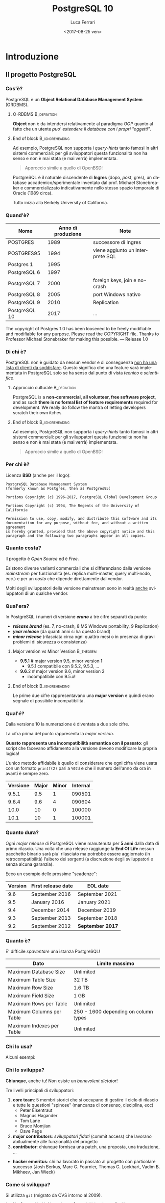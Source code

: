 #+TITLE:     PostgreSQL 10
#+AUTHOR:    Luca Ferrari
#+EMAIL:     fluca1978@gmail.com
#+DATE:      <2017-08-25 ven>
#+LANGUAGE:  it

#+OPTIONS:   H:3 num:t toc:t \n:nil @:t ::t |:t ^:t -:t f:t *:t <:t
#+OPTIONS:   TeX:t LaTeX:t skip:nil d:nil todo:t pri:nil tags:not-in-toc
#+INFOJS_OPT: view:nil toc:nil ltoc:t mouse:underline buttons:0 path:http://orgmode.org/org-info.js
#+EXPORT_SELECT_TAGS: export
#+EXPORT_EXCLUDE_TAGS: noexport
#+LINK_UP:
#+LINK_HOME:

#+startup: beamer
#+LaTeX_CLASS: beamer
#+latex_header: \mode<beamer>{\usetheme{Madrid}}
#+latex_header: \AtBeginSection[]{\begin{frame}<beamer>\frametitle{Outline}\tableofcontents[currentsection]\end{frame}}

#+BEAMER_HEADER: \subtitle{il database Open Source piu' avanzato del pianeta}
#+BEAMER_HEADER: \institute[ITPUG]{Italian PostgreSQL Users' Group (ITPUG)\\\url{http://www.itpug.org}}
#+BEAMER_HEADER: \institute[fluca1978]{fluca1978\\\url{https://fluca1978.github.io}}
#+BEAMER_HEADER: \titlegraphic{\includegraphics[height=3cm]{./images/logo.png}}




* Introduzione
** Il progetto PostgreSQL
*** Cos'è?
   PostgreSQL è un *Object Relational Database Management System* (ORDBMS).

**** O-RDBMS                                                   :B_definition:
   *Object* non è da intendersi relativamente al paradigma /OOP/ quanto al fatto
   che un utente /puo' estendere il database con i propri "oggetti"/.
**** End of block                                           :B_ignoreheading:
:PROPERTIES:
:BEAMER_env: ignoreheading
:END:

Ad esempio, PostgreSQL non supporta i /query-hints/ tanto famosi in altri sistemi
commerciali: per gli sviluppatori questa funzionalità non ha senso e non è mai stata
(e mai verrà) implementata.

#+begin_quote
Approccio simile a quello di OpenBSD!
#+end_quote

   PostgreSQL è il naturale discendente di *Ingres* (dopo, /post/, gres), un database
   accademico/sperimentale inventato dal prof. Michael Stonebreaker e commercializzato
   indicativamente nello stesso spazio temporale di Oracle (1989 circa).

   Tutto inizia alla Berkely University of California.

*** Quand'è?

   | Nome          | Anno di produzione | Note                             |
   |---------------+--------------------+----------------------------------|
   | POSTGRES      |               1989 | successore di Ingres             |
   | POSTGRES95    |               1994 | viene aggiunto un interprete SQL |
   | Postgres 1    |               1995 |                                  |
   | PostgreSQL 6  |               1997 |                                  |
   | PostgreSQL 7  |               2000 | foreign keys, join e no-crash    |
   | PostgreSQL 8  |               2005 | port Windows nativo              |
   | PostgreSQL 9  |               2010 | Replication                      |
   | PostgreSQL 10 |               2017 | ...                              |

   #+begin_quotation
The copyright of Postgres 1.0 has been loosened to be freely modifiable
and modifiable for any purpose.  Please read the COPYRIGHT file.
Thanks to Professor Michael Stonebraker for making this possible.
--- Release 1.0
#+end_quotation

*** Di chi è?
   PostgreSQL non è guidato da nessun vendor e di conseguenza _non ha una
   lista di clienti da soddisfare_. Questo significa che
   una feature sarà implementata in PostgreSQL solo se ha senso dal punto di
   vista /tecnico/ e /scientifico/.

**** Approccio culturale                                       :B_definition:
    PostgreSQL is a *non-commercial, all volunteer, free software project*,
    and as such *there is no formal list of feature requirements*
    required for development.
    We really do follow the mantra of
    letting developers scratch their own itches.
**** End of block                                           :B_ignoreheading:
:PROPERTIES:
:BEAMER_env: ignoreheading
:END:
Ad esempio, PostgreSQL non supporta i /query-hints/ tanto famosi in altri sistemi
commerciali: per gli sviluppatori questa funzionalità non ha senso e non è mai stata
(e mai verrà) implementata.

#+begin_quote
Approccio simile a quello di OpenBSD!
#+end_quote

*** Per chi è?
Licenza *BSD* (anche per il logo):


#+begin_src
PostgreSQL Database Management System
(formerly known as Postgres, then as Postgres95)

Portions Copyright (c) 1996-2017, PostgreSQL Global Development Group

Portions Copyright (c) 1994, The Regents of the University of California

Permission to use, copy, modify, and distribute this software and its
documentation for any purpose, without fee, and without a written agreement
is hereby granted, provided that the above copyright notice and this
paragraph and the following two paragraphs appear in all copies.
#+end_src

*** Quanto costa?
   Il progetto è /Open Source/ ed è /Free/.

   Esistono diverse varianti commerciali che si differenziano dalla versione
   /mainstream/ per funzionalità (es. replica multi-master, query multi-nodo, ecc.)
   e per un /costo/ che dipende direttamente dal vendor.

   Molti degli sviluppatori della versione mainstream sono in realtà _anche_ sviluppatori
   di un qualche vendor.

*** Qual'era?
   In PostgreSQL i numeri di versione */erano/* a tre cifre separati da punto:
   - */release brand/* (es. 7, no-crash, 8 MS Windows portability, 9 Replication)
   - */year release/*  (da quanti anni si ha questo brand)
   - */minor release/* (rilasciata circa ogni quattro mesi o in presenza di gravi
     problemi di sicurezza o consistenza)

**** Major version vs Minor Version                               :B_theorem:
    - *9.5*.1 # major version 9.5, minor version 1
      - 9.5.1 compatibile con 9.5.2, 9.5.3, ...
    - *9.6*.2 # major version 9.6, minor version 2
      - incompatibile con 9.5.x!

**** End of block                                           :B_ignoreheading:
:PROPERTIES:
:BEAMER_env: ignoreheading
:END:
   Le prime due cifre rappresentavano una *major version* e quindi erano segnale di
   possibile incompatibilità.

*** Qual'é?
   Dalla versione 10 la numerazione è diventata a due sole cifre.

   La cifra prima del punto rappresenta la /major version/.

   *Questo rappresenta una incompatibilità semantica con il passato*: gli script
   che facevano affidamento alla versione devono modificare la propria logica!

   L'unico metodo affidabile è quello di considerare che ogni cifra viene
   usata con un formato ~printf(2)~ pari a ~%02d~ e che il numero
   dell'anno da ora in avanti è sempre zero.

   | Versione | Major | Minor | Internal |
   |----------+-------+-------+----------|
   |    9.5.1 |   9.5 |     1 |   090501 |
   |    9.6.4 |   9.6 |     4 |   090604 |
   |----------+-------+-------+----------|
   |     10.0 |    10 |     0 |   100000 |
   |     10.1 |    10 |     1 |   100001 |

*** Quanto dura?
   Ogni /major release/ di PostgreSQL viene manutenuta per *5 anni* dalla data di primo rilascio.
   Una volta che una release raggiunge la *End Of Life* nessun pacchetto binario sarà piu' rilasciato
   ma potrebbe essere aggiornato (in retrocompatibilità) l'albero dei sorgenti (a discrezione degli
   sviluppatori e senza alcuna garanzia).

   Ecco un esempio delle prossime "scadenze":

| Version | First release date  | 	EOL date       |
|---------+---------------------+------------------|
|     9.6 | 	September 2016 	 | September 2021   |
|     9.5 | 	January 2016 	   | January 2021     |
|     9.4 | 	December 2014 	  | December 2019    |
|     9.3 | 	September 2013 	 | September 2018   |
|     9.2 | 	September 2012 	 | *September 2017* |

*** Quanto è?
   E' difficile /spaventare/ una istanza PostgreSQL!

| Dato                        | Limite massimo                       |
|-----------------------------+--------------------------------------|
| Maximum Database Size	     | Unlimited                            |
| Maximum Table Size	        | 32 TB                                |
| Maximum Row Size	          | 1.6 TB                               |
| Maximum Field Size	        | 1 GB                                 |
| Maximum Rows per Table	    | Unlimited                            |
| Maximum Columns per Table	 | 250 - 1600 depending on column types |
| Maximum Indexes per Table	 | Unlimited                            |

*** Chi lo usa?

   Alcuni esempi:

#+ATTR_LATEX: :width 0.2\textwidth
 [[./images/debian.png]]
 [[./images/redhat.png]]
[[./images/cisco.png]]
[[./images/skype.png]]

*** Chi lo sviluppa?
   *Chiunque*, anche tu! Non esiste un /benevolent dictator/!

   Tre livelli principali di sviluppatori:
   1. *core team*: 5 membri storici che si occupano di gestire il ciclo di rilascio e tutte le questioni
      "spinose" (mancanza di consenso, disciplina, ecc)
      - Peter Eisentraut
      - Magnus Hagander
      - Tom Lane
      - Bruce Momjian
      - Dave Page
   2. *major contributors*: /sviluppatori fidati/ (commit access) che lavorano abitualmente alle funzionalità del
      progetto
   3. *contributor*: chiunque fornisca una patch, una proposta, una traduzione, ...


   - *hacker emeritus*: chi ha lavorato in passato al progetto con particolare successo
      (Josh Berkus, Marc G. Fournier, Thomas G. Lockhart, Vadim B. Mikheev, Jan Wieck)

*** Come si sviluppa?
   Si utilizza ~git~ (migrato da CVS intorno al 2009).

   #+begin_src sh
% git clone git://git.postgresql.org/git/postgresql.git

Cloning into 'postgresql'...
...
% du -hs postgresql
356M    postgresql
% git rev-list --all --count
59672
   #+end_src

   - Linguaggio di programmazione principale: ~C~, stile BSD (~style(9)~).
   - Strumenti di sviluppo ben noti: ~gcc~, ~gmake~, ~autoconf~, ecc.
   - Strumenti (anche Perl) ad-hoc per mantenere il codice: ~pgindent~, ~git_changelog~,
     ~make_ctags~, ecc.

*** Da quanto si sviluppa?
   Da molto tempo (oltre 30 anni), ma non si torna prima della versione 1.01 di *Postgres95*,
   ramo di sviluppo 6 del Postgres "attuale":

   #+begin_src sh
% git log `git rev-list --max-parents=0 HEAD`

commit d31084e9d1118b25fd16580d9d8c2924b5740dff
Author: Marc G. Fournier <scrappy@hub.org>
Date:   Tue Jul 9 06:22:35 1996 +0000

    Postgres95 1.01 Distribution - Virgin Sources
   #+end_src

** Concetti Generali
*** Terminologia
- Ogni istanza di PostgreSQL gestisce un *cluster*.

- Un cluster è formato da uno o piu' *database*, ogni database può essere a sua volta
  scomposto in uno o piu' *schema* (/namespace logico/),
  che a sua volta può contenere uno o piu' *oggetti* (/tabelle, trigger, indici, funzioni/, ...).
  Ogni *database* è totalmente isolato dall'altro.

- Ogni oggetto può appartenere ad uno e un solo *tablespace* (/spazio fisico/).

- Il *cluster* mantiene anche le informazioni relative agli utenti e ai permessi.
  Gli utenti vengono chiamati *ruoli* e rappresentano sia singole utenze che gruppi
  (quindi un ruolo può contenere altri ruoli).

In linea con la filosofia Unix, PostgreSQL vuole svolgere un compito solo nel miglior modo possibile: gestire
i dati. E' compito del DBA documentarsi e aggiungere le estensioni necessarie a seconda del caso d'uso (es. pooling).

*** Cluster di Database
Un singolo cluster quindi può gestire un albero di oggetti a granularità molto specifica:

  - /database 1/
    - /schema ~public~/ (default)
    - /schema 1/
      - /tabelle, trigger, indici/ -> /tablespace disco SSD/
      - /tabelle, trigger, indici/ -> /tablespace disco lento/
    - /schema 2/
      - /tabelle, trigger, indici/ -> /tablespace disco SSD/
      - /tabelle, trigger, indici/ -> /tablespace disco lento/
  - /database 2/
    - /schema ~public~/ (default)
    - /schema 1/
      - /tabelle, trigger, indici/ -> /tablespace disco SSD/
      - /tabelle, trigger, indici/ -> /tablespace disco lento/
    - /schema 2/
      - /tabelle, trigger, indici/ -> /tablespace disco SSD/
      - /tabelle, trigger, indici/ -> /tablespace disco lento/

*** Analogia tra Cluster e OS
L'isolamento e la gestione di un cluster ricorda molto quella di un sistema operativo:

| PostgreSQL                                | Unix                             |
|-------------------------------------------+----------------------------------|
| cluster                                   | OS                               |
| ruolo                                     | utente                           |
| tablespace                                | mount point                      |
|-------------------------------------------+----------------------------------|
| database                                  | home directory                   |
| schema                                    | sottodirectory  (es ~$HOME/bin~) |
| oggetto (tabella, trigger, funzione, ...) | file, script                     |

*** Schema a Processi: Connessioni
PostgreSQL utilizza uno *schema a processi*: /ogni connessione viene gestita da un sottoprocesso creato ad-hoc/.


**** Processi vs Thread
Ci sono svariate ragioni per preferire uno schema a processi rispetto ad uno a thread: *isolamento* e *portabilità*
sono le principali.

**** End of block                                           :B_ignoreheading:
:PROPERTIES:
:BEAMER_env: ignoreheading
:END:
Il processo principale è denominato *postmaster*; ogni volta che questo riceve una richiesta di connessione si effettua una /fork/
di un processo *postgres* (denominato anche *backend*) delegato a gestire la connessione.


Una connessione può essere *TCP/IP* oppure su *socket locale*.
*** Schema a Processi: IPC
   Siccome ogni processo è /fisicamente/ isolato, ma piu' connessioni possono dover condividere i dati, PostgreSQL
   utilizza un'area *shared memory* ove mantiene i dati. Tale zona di memoria è visibile a tutti i processi *postgres*.

   La shared memory viene organizzata in */pagine dati/* che rappresentano la copia in memoria dei dati persistenti su disco.
   Vi sono una serie di processi di utilità che si occupano di scaricare/caricare i dati dalla /shared memory/ e dal disco.
*** File System
   PostgreSQL si appoggia al *filesystem* per lo stoccaggio dei dati in maniera persistenza.

   Questo offre diversi vantaggi, fra i quali la possibilità di un tuning molto raffinato
   circa le opzioni di funzionamento del filesystem (replica, journaling, ecc.).

   Dall'altra parte, il filesystem deve essere *affidabile*, pena il rischio di perdita dati.
* Installazione
** Installazione
*** Tipologie di installazione
   E' possibile installare PostgreSQL:
   - mediante installer ufficiale
   - mediante pacchetti binari della propria installazione
   - compilando l'albero dei sorgenti

**** Macchina Virtuale                                         :B_definition:
   Tutte le prove qui mostrate sono state effettuate su una macchina virtuale con
   quattro dischi da 2GB utilizzati come spazio dati:
   #+begin_src sh
   $ uname -a
   FreeBSD olivia 11.1-RELEASE FreeBSD 11.1-RELEASE
   $ mount
   /dev/ada1p1 on /mnt/data1 (ufs, local, soft-updates)
   /dev/ada2p1 on /mnt/data2 (ufs, local, soft-updates)
   /dev/ada3p1 on /mnt/data3 (ufs, local, soft-updates)
   /dev/ada4p1 on /mnt/data4 (ufs, local, soft-updates)
   #+end_src
**** End of block                                           :B_ignoreheading:
:PROPERTIES:
:BEAMER_env: ignoreheading
:END:

*** Installazione
Compilazione dai ports:
#+begin_src sh
# cd /usr/ports/databases/postgresql10-server
# make PREFIX=/opt/postgresql-10 BATCH=yes install clean
#+end_src

oppure il pacchetto binario:

#+begin_src sh
# pkg install postgresql10-server-10.1_1
#+end_src

/Precedenti versioni vengono rimosse dall'installazione binaria!/
/I moduli ~contrib~ vanno rimossi a mano!/

In FreeBSD il database viene gestito dall'utente di sistema ~postgres~:

#+begin_src sh
# id postgres
uid=770(postgres) gid=770(postgres) groups=770(postgres)
#+end_src

altri sistemi operativi creano utenti simili (~psql~, ~pgsql~, ecc.).

*** Configurazione avvio servizio (OS)
I parametri di configurazione dipendono ovviamente dal sistema operativo, ad
esempio su FreeBSD le variabili di ~rc.conf~ sono visibili da
~/usr/local/etc/rc.d/postgresql~:

#+begin_src sh
#  postgresql_enable="YES"
#  postgresql_data="/var/db/postgres/data96"
#  postgresql_flags="-w -s -m fast"
#  postgresql_initdb_flags="--encoding=utf-8 --lc-collate=C"
#  postgresql_class="default"
#  postgresql_profiles=""
#+end_src

*** Avvio tramite ~pg_ctl~
Il comando ~pg_ctl~ consente di avviare una istanza in modo /controllato/ senza dover dipendere da script del sistema operativo.
L'unico parametro obbligatorio è la ~$PGDATA~.

#+begin_src shell
% sudo -u postgres  pg_ctl -D /mnt/data3/pgdata start -l /tmp/postgresql.log
#+end_src

Analogamente, per fermare lo stesso cluster si usa:

#+begin_src shell
% sudo -u postgres  pg_ctl -D /mnt/data3/pgdata stop                                                                     ~
waiting for server to shut down.... done
server stopped
#+end_src
*** Arresto del server
In generale /non si può rompere una istanza PostgreSQL/, anche in caso di un arresto forzato questa saprà come riavviarsi.

Le modalità di arresto "controllato" di una istanza sono tre:
- ~smart~ (default) impone che il cluster attenda la disconessione volontaria di tutti i client e dei processi di backup, dopodiché si spegnerà;
- ~fast~ forza una disconnessione di tutti i client e dei processi di backup, e si spegne;
- ~immediate~ è l'equivalente di un ~SIGKILL~.

Solo il caso ~immediate~ produce un /crash/ del sistema, e quindi al riavvio il sistema dovrà ripercorrere i WAL per riportarsi ad uno stato coerente.

*** Arresto e connesioni in ingresso
Nei meccanismi di spegimento ~smart~  e ~fast~ il cluster non accetterà nessuna ulteriore connessione in ingresso attendento invece il termine di quelle già attive.

#+begin_src shell
% sudo -u postgres  pg_ctl -D /mnt/data1/pgdata stop -m smart
waiting for server to shut down...................
pg_ctl: server does not shut down
HINT: The "-m fast" option immediately disconnects sessions rather than
waiting for session-initiated disconnection.
#+end_src

e se si tenta di collegarsi:

#+begin_src shell
% psql -h localhost -U luca testdb
psql: FATAL:  the database system is shutting down
#+end_src

*** Processi
Una volta avviato il processo principale, denominato /postmaster/, il sistema avrà una serie di processi differenti in esecuzione:

#+begin_src shell
% pstre
 \-+- 02057 postgres /usr/local/bin/postgres -D /mnt/data1/pgdata
   |--= 02058 postgres postgres: pg9.6.5-FreeBSD: logger process    (postgres)
   |--= 02060 postgres postgres: pg9.6.5-FreeBSD: checkpointer process    (postgres)
   |--= 02061 postgres postgres: pg9.6.5-FreeBSD: writer process    (postgres)
   |--= 02062 postgres postgres: pg9.6.5-FreeBSD: wal writer process    (postgres)
   |--= 02063 postgres postgres: pg9.6.5-FreeBSD: autovacuum launcher process    (postgres)
   |--= 02064 postgres postgres: pg9.6.5-FreeBSD: stats collector process    (postgres)
#+end_src

I processi principali sono:
- ~wal_writer~ che si occupa di rendere persistenti i record di WAL;
- ~writer~ (denominato anche /bgwriter/) che si occupa di scrivere le pagine dati delle relazioni su disco;
- ~logger~ (a seconda della configurazione) cattura i log e li ridireziona verso un altro canale;
- ~checkpointer~ si occupa di schedulare e gestire i checkpoint, istanti speciali ove il sistema raggiunge uno stato consistente;
- ~autovacuum launcher~ si occupa di gestire i processi autovacuum che, ciclicamente, "puliscono" il cluster;
- ~stats collector~ colleziona le statistiche di run-time del sistema fornito da ogni altro processo collegato.

** Layout su disco
*** PGDATA
PostgreSQL utilizza il filesystem del sistema operativo per salvare i dati in modo
persistente.

In particolare una directory specifica, denominata *PGDATA*, viene usata per contenere
tutti gli oggetti PostgreSQL. Tale directory deve essere inizializzata opportunamente
(creazione struttura directory, impostazione dei permessi, ecc.)
tramite il programma ~initdb~.

**** Importanza di PGDATA                                      :B_definition:
   Un cluster può servire *una sola PGDATA* alla volta.
   La directory PGDATA deve essere protetta opportunamente da accessi involontari
   di altri utenti del sistema.
**** End of block                                           :B_ignoreheading:
:PROPERTIES:
:BEAMER_env: ignoreheading
:END:

*** initdb
Creazione di una directory per la memorizzazione del database (alcuni
sistemi operativi lo fanno automaticamente al momento dell'installazione
binaria):

#+begin_src sh
# mkdir /mnt/data1/pgdata
  && chown postgres:postgres /mnt/data1/pgdata
$ initdb --data-checksum --encoding="UTF-8" \
         --pwprompt                         \
         -D /mnt/data1/pgdata/
#+end_src

~initdb~ deve essere eseguito da un utente non privilegiato, le opzioni indicano:
- ~--data-checksum~: abilita il controllo sulle pagine dati del database;
- ~--encoding~: default encoding di ogni database se non sovrascritto;
- ~--pwprompt~: richiede la password del superutente di PostgreSQL (comodo per non impostarla dopo);
- *~-D~*: l'opzione principale, indica *dove si troveranno i dati*.

*** initdb: errore comune
Se la directory specificata come ~PGDATA~ per il cluster non è vuota ~initdb~ si rifiuta
di continuare (si noti bene che non esiste un'opzione /force/):

#+begin_src shell
...
initdb: directory "/mnt/data1/pgdata" exists but is not empty
If you want to create a new database system, either remove or empty
the directory "/mnt/data1/pgdata" or run initdb
with an argument other than "/mnt/data1/pgdata".
#+end_src

*** initdb: risultato
Se il comando ~initdb~ completa con successo, viene riportato un modo per avviare
il cluster con la directory ~PGDATA~ appena specificata:

#+begin_src shell
$ initdb
...
Success. You can now start the database server using:

    pg_ctl -D /mnt/data1/pgdata/ -l logfile start
#+end_src

*** Struttura di PGDATA
La directory ~$PGDATA~ contiene diversi file e directory, in particolare:
- ~PG_VERSION~: file di testo con la versione che serve il cluster;
- *~postgresql.conf~*: configurazione principale del cluster;
- *~pg_hba.conf~*: file di accesso al database;
- *~base~*: directory sotto la quale si troveranno tutti i database;
- *~global~*: directory che contiene dati inter-database (es. cataloghi di sistema);
- ~pg_stat~ e ~pg_stat_tmp~: informazioni per le statistiche di sistema;
- *~pg_tblscp~*: link ai vari tablespace (oggetti fuori da ~base~);
- *~pg_wal~* e ~pg_xact~: rispettivamente WAL e commit log.

Per altre informazioni vedere [[https://www.postgresql.org/docs/10/static/storage-file-layout.html][Storage File System Layout]].
*** File fisici su disco
Ogni /oggetto/ con dei dati (es. tabella) viene memorizzato su disco in un file
con nome pari al suo /Object IDentifier/ (~OID~) numerico. Questo ha il vantaggio di:
- essere indipendente dal nome /logico/ e dalla relativa codifica e charset;
- essere /univoco/ indipendentemente da quante volte si cambia nome all'oggetto nel database.

Ogni file dato viene /spezzato/ in chunk da ~1 GB~ massimo, quindi dello stesso oggetto si possono
avere piu' file nominati con ~oid~, ~oid.1~, ~oid.2~, ecc.

Solitamente i file crescono in dimensione di ~8 kB~ alla volta (ossia della dimensione di una pagina dati).

*** ~oid2name~
L'utility ~oid2name~ (modulo /contrib/) consente di esplorare
la struttura dati su disco.
#+begin_src sh
% oid2name -H localhost -U postgres                                                                                      ~
All databases:
    Oid  Database Name  Tablespace
----------------------------------
  12646       postgres  pg_default
  12645      template0  pg_default
      1      template1  pg_default
#+end_src

Gli /oid/ visualizzati in questo caso corrispondono al nome *fisico su disco*
dei database (che a sua volta corrisponde al nome della directory ove sono
contenuti i dati):

#+begin_src sh
% sudo ls -l /mnt/data1/pgdata/base
drwx------  2 postgres  ... 1
drwx------  2 postgres  ... 12645
drwx------  2 postgres  ... 12646
#+end_src

*** ~oid2name~ (2)
 Esploriamo il database ~template1~ su disco e cerchiamo di capire
 cosa contiene:

#+begin_src sh
% sudo stat /mnt/data1/pgdata/base/1/1259
104 65579 -rw------- 1 postgres postgres ...
#+end_src

A cosa corrisponde l'oggetto file ~1259~?

#+begin_src sh
% oid2name -H localhost -U postgres -d template1 -o 1259
From database "template1":
  Filenode  Table Name
----------------------
      1259    pg_class
#+end_src

*ATTENZIONE: si deve specificare a quale database si fa riferimento, poiché
gli stessi oid possono essere riciclati in database differenti*

*** ~oid2name~ (3)
E se si vuole trovare una tabella dato il suo nome?

 #+begin_src sh
% oid2name -H localhost -U postgres -d template1 -t pg_class
From database "template1":
  Filenode  Table Name
----------------------
      1259    pg_class
 #+end_src

~oid2name~ va ad interrogare il catalogo di sistema per trovare le informazioni
necessarie.

*** ~pg_relation_filepath()~
La funzione di sistema ~pg_relation_filepath()~ permette di trovare un file partendo dal nome di una tabella considerando il nome della tabella:
#+begin_src sql
# SELECT pg_relation_filepath( 'pg_class'::regclass );
 pg_relation_filepath
----------------------
 base/1/1259
#+end_src

Il percorso è /relativo a ~$PGDATA~/.

** Connessioni
*** Connessione al servizio
Il file ~pg_hba.conf~ contiene le informazioni su quali metodi di autenticazione,
quali utenti, quali host remoti e quali database sono accessibili per la connessione.
Si può editare questo file prima di avviare il servizio (se si è impostata una password
per ~postgres~ superuser) o anche in seguito.

#+begin_src sh
# tipo  database   utente   da dove       metodo
local   all        all                    trust
host    all        all      127.0.0.1/32    md5
#+end_src

**** pg_hba.conf vs sudoers
    Il file ~pg_hba.conf~ è simile al file ~sudoers~, e come tale
    va gestito scrupolosamente.
    La parola ~all~ indica tutti gli utenti/database (a seconda di dove è messa).
    *Il metodo ~trust~ non richiede autenticazione e non va usato!*
**** End of block                                           :B_ignoreheading:
:PROPERTIES:
:BEAMER_env: ignoreheading
:END:

Il modulo /auth_delay/ permette di mitigare attacchi a forza bruta ritardando le risposte di errore del server in caso di fallita autenticazione.

*** Avvio del servizio
Una volta che i primi pezzi sono al loro posto, è possibile avviare il servizio:

#+begin_src sh
# service postgresql start
#+end_src

e se tutto va a buon fine...
#+begin_src sh
# psql -h localhost -U postgres -l
Password for user postgres:
   Name    |  Owner   | Encoding |
-----------+----------+----------+
 postgres  | postgres | UTF8     |
 template0 | postgres | UTF8     |
 template1 | postgres | UTF8     |
(3 rows)
#+end_src

*** Database template
Quando viene inizializzata ~PGDATA~ il sistema crea due database chaimati /template/:
- ~template0~: la copia principale del template;
- *~template1~*: la copia usata in default.

Ogni votla che viene creato un nuovo database *le impostazioni di base sono copiate da ~template1~*
(che funge da /skel/ directory).

E' facoltà del DBA impostare ~template1~ opportunamente per far si che la creazione di nuovi database
abbia una base comune riconosciuta (es. schemi, linguaggi, ecc.).

~template0~ è la copia di sicurezza del template, qualora si "sporchi" troppo ~template1~.

*** Database templating
I due database template non svolgono alcuna funzione particolare se non quella di essere
usati come possibili punti di origine di un nuovo database. In default, se non specificato, PostgreSQL
copia ~template1~, mentre ~template0~ dovrebbe essere lasciato /vergine/ per operazioni particolari
quali restore (può servire un database vuoto a cui collegarsi).

**** Creare i propri template
    E' possibile creare quanti database template si vuole e istruire il comando
    ~CREATE DATABASE~ per usare altri template oltre ~template1~. Si noti però
    che un database template non accetta connessioni durante la creazione, quindi
    questo *non è un meccanismo di /clonazione/ dei database!*
**** End of block                                           :B_ignoreheading:
:PROPERTIES:
:BEAMER_env: ignoreheading
:END:

** Terminale psql
*** psql
Il pacchetto /client/ contiene un interprete da riga di comando, denominato ~psql~
che consente di collegarsi al database e svolgere /tutti/ i compiti necessari.

#+begin_src sh
% psql -h localhost -U postgres template1
Password for user postgres:
psql (10.1)
Type "help" for help.

template1=#
template1=# \q
%
#+end_src

I parametri di linea comando sono:
- ~-h~: host a cui collegarsi (hostname, indirizzo ip);
- ~-U~: utente con cui collegarsi (/ruolo/ PostgreSQL);
- database a cui collegarsi (es. ~template1~).

*** psql: connection URI
Oltre a specificare ogni singolo parametro della conessione tramite opzioni di comando,
~psql~ consente di utilizzare un URI per la connessione, ad esempio:

#+begin_src sh
% psql postgresql://postgres@localhost:5432/template1
Password:
psql (10.1)
Type "help" for help.

template1=#
#+end_src

Parametri ulteriori possono essere specificati nell'URL (dopo ~?~),
come ad esempio:

#+begin_src sh
postgresql://postgres@localhost/template1?sslmode=require
#+end_src

*** psql: prompt

In modo simile alla shell, il prompt di ~psql~ mostra:
- il database al quale si è collegati (~template1~);
- un ~#~ se si è superuser o ~>~ se si è utenti normali.

Si esce da ~psql~ con ~\q~.

*** Quale versione del server?
~psql~ mostra all'avvio la propria versione (client) ma con una query
è possibile capire anche la versione del server:

#+begin_src SQL
template1=# SELECT version();
 PostgreSQL 10.1 on amd64-portbld-freebsd11.1, ...
(1 row)
#+end_src


La funzione speciale ~version()~ viene compilata al momento
del build del pacchetto binario.


*** psql, ruoli, database
In default ~psql~ cerca di collegarsi a un database che ha lo stesso nome
utente dell'utente che esegue il comando stesso, con un ruolo che ha
lo stesso nome.
In altre parole:

#+begin_src sh
% id -p
uid     luca

% psql
psql: FATAL:  role "luca" does not exist
#+end_src

corrisponde a:

#+begin_src sh
% psql -h localhost -U luca luca
#+end_src

*** psql: ruoli, database e variabili di ambiente
 In realtà quando non viene specificato un utente e/o un database
 ~psql~ cerca di collegarsi a quanto stabilito dalle variabili
 di ambiente ~PGUSER~ e ~PGDATABASE~ (e le relative ~PGHOST~ e ~PGPORT~):

#+begin_src sh
% export PGUSER=foo PGDATABASE=myDB
% psql
psql: FATAL:  no pg_hba.conf entry for host "[local]",
              user "foo",
              database "myDB", SSL off
#+end_src

*** psql: aiuto
All'interno di ~psql~ ci sono due tipologie di aiuto:
- /aiuto sui comandi SQL/: si ottiene con ~\h~
  - ~\h~ senza argomenti mostra tutti i comandi SQL disponibili;
  - ~\h COMANDO~ mostra l'aiuto del comando SQL specificato;
- /aiuto su ~psql~/: si ottiene con ~\?~ e mostra tutti i comandi
  speciali di ~psql~. Tutti i comandi ~psql~ iniziano con backslash
  (es. ~\d~).

*** psql: evitare la password
~psql~ consente di impostare un file di credenziali (~$HOME/.pgpass~) per collegarsi
a uno specifico database/host con uno specifico utente senza dover digitare
una password.
Ogni riga nel file contiene:
- host e porta a cui collegarsi;
- database a cui collegarsi (~*~ per tutti);
- username e password con cui collegarsi.

Il file non deve essere leggibile da altri utenti (es. permessi ~600~).

#+begin_src sh
% cat ~/.pgpass
127.0.0.1:5432:template1:postgres:xxxxxxxx

% psql -U postgres template1
template1=#
#+end_src

**** Errori comuni
    *Il file deve avere permessi ~rw~ per il solo proprietario*. Inoltre si deve specificare
    la porta a cui collegarsi dopo l'hostname!
**** End of block                                           :B_ignoreheading:
:PROPERTIES:
:BEAMER_env: ignoreheading
:END:


*** psql: configurazione utente
~psql~ consente di specificare delle configurazioni utente nel file ~$HOME/.psqlrc~.
Tutti i comandi (~psql~ compatibili) specificati in tale file vengono eseguiti
prima di fornire il prompt all'utente.

Utile per impostare variabili, prompt, formati di output, ecc.
*** psql: ~/.psqlrc di esempio
#+begin_src sh
\set HISTFILE ~/.psql_history_ :DBNAME
\set ON_ERROR_ROLLBACK on
\set ON_ERROR_STOP     on
\x
\set PROMPT1 '[%n @ %/ on %m] %l %x %# '
#+end_src

Il prompt corrisponde a: /username/ (~%n~), /database/ (~%/~),
/hostname/ (~%m~), /linea/ (~%l~), /stato transazione/ (~%x~)
e /prompt superutente o utente normale/ (~%#~).

**** ON_ERROR_ROLLBACK                                         :B_definition:
A differenza di ~ON_ERROR_STOP~ che fa quello che il nome suggerisce, il parametro ~ON_ERROR_ROLLBACK~ fa il suo opposto:
/When set to on, if a statement in a transaction block generates an error, the error is ignored and the transaction continues./
**** End of block                                           :B_ignoreheading:
:PROPERTIES:
:BEAMER_env: ignoreheading
:END:


** Interazione: ruoli, database, tabelle
*** Ruoli e Utenti
   Dalla versione 8.1 in poi PostgreSQL non distingue piu' fra utenti e gruppi
   ma usa il concetto di *ruolo* che rappresenta entrambi:
   - un ruolo può rappresentare un utente;
   - ad un ruolo si possono aggiungere altri ruoli (e quindi rappresenta un gruppo).

**** Ruoli e Connessioni
    *Per collegarsi ad un database occorre sempre un ruolo*, ossia un utente
    PostgreSQL (che è logicamente separato da quello del sistema operativo).
    Quando viene inizializzato un cluster viene creato un ruolo superutente
    per permetterne la gestione (negli esempi ~postgres~).
**** End of block                                           :B_ignoreheading:
:PROPERTIES:
:BEAMER_env: ignoreheading
:END:

*** Ruoli e connessioni
L'accesso al sistema viene garantito dalla configurazione del file ~pg_hba.conf~, che rappresenta
il listato di quali utenti, database e host possono ottenere una connessione.

*E' sufficiente un ~SIGHUP~ per far riconoscere al cluster le modifiche ai permessi di connessione!*
*** Vedere i ruoli
Il catalogo ~pg_roles~ contiene le informazioni sui ruoli e le loro proprietà:

#+begin_src sql
# SELECT rolname, rolsuper, rolcreatedb, rolcanlogin
FROM pg_roles;
       rolname        | rolsuper | rolcreatedb | rolcanlogin
----------------------+----------+-------------+-------------
 pg_monitor           | f        | f           | f
 pg_read_all_settings | f        | f           | f
 pg_read_all_stats    | f        | f           | f
 pg_stat_scan_tables  | f        | f           | f
 pg_signal_backend    | f        | f           | f
 postgres             | t        | t           | t
#+end_src

E' possibile creare utenti/gruppi/ruoli con privilegi di super utente, possibilità di creare nuovi
database e di collegarsi o no al cluster.

*** Creare i ruoli
   Il comand SQL ~CREATE ROLE~ (o da terminale ~createuser~) consente di creare un nuovo utente/gruppo.
   Ad esempio si supponga di voler gestire un database di una applicazione definendo due utenti: uno applicativo
   e uno amministrativo/interattivo:

   #+begin_src sql
# CREATE ROLE my_app
  WITH NOLOGIN
  CONNECTION LIMIT 1
  PASSWORD 'xxx';
CREATE ROLE

# ALTER ROLE my_app WITH LOGIN;

# CREATE ROLE luca
  WITH CREATEDB LOGIN PASSWORD 'xxxxx'
  IN ROLE my_app;
CREATE ROLE
   #+end_src

Ora il ruolo ~my_app~ funge sia da utente che da gruppo a cui ~luca~ appartiene.
Si noti l'uso di ~ALTER ROLE~ per correggere un errore.

*** Creare i ruoli (2)
   I ruoli appena creati risultano ora:
#+begin_src sql
# SELECT rolname, rolsuper, rolcreatedb, rolcanlogin, rolconnlimit
  FROM pg_roles;
      rolname      | rolsuper | rolcreatedb | rolcanlogin | rolconnlimit
-------------------+----------+-------------+-------------+--------------
 postgres          | t        | t           | t           |           -1
 my_app            | f        | f           | t           |            1
 luca              | f        | t           | t           |           -1
 ...
#+end_src

*** Creare i ruoli (3)
   E' ora possibile configurare il file ~.pgpass~ per i nuovi ruoli:
#+begin_src sh
% cat ~/.pgpass
127.0.0.1:5432_template1:postgres:postgres
localhost:5432:template1:luca:xxxxxx
localhost:5432:template1:my_app:xxxxx
#+end_src

**** Evitare di censire ogni singolo database
    Si ricordi che è possibile usare ~*~ per host, porta e database. Questo semplifica
    il deployment di nuovi database, ma dall'altro lato rende piu' complesso censire
    e controllare i database a cui si accede.
**** End of block                                           :B_ignoreheading:
:PROPERTIES:
:BEAMER_env: ignoreheading
:END:
*** Gruppi & login
- ~INHERITS~ non aggiunge il ~LOGIN~!
#+begin_src sql
# CREATE ROLE developers WITH LOGIN;
-- ok to login
# CREATE ROLE dev1 IN ROLE developers LOGIN;
-- FATAL:  role "dev2" is not permitted to log in
# CREATE ROLE dev2 IN ROLE developers;
#+end_src

- il gruppo non include gli altri utenti quando usato in ~pg_hba.conf~:

#+begin_src shell
# pg_hba.conf
host    all   developers   127.0.0.1/32   trus

% psql -h localhost -U dev1 testdb
FATAL:  no pg_hba.conf entry for host "127.0.0.1", user "dev1", database "testdb", SSL off
#+end_src

*** Gruppi & login (2)
- *occorre usare i gruppi con un ~+~*:
#+begin_src shell
# pg_hba.conf
host    all   +developers   127.0.0.1/32   trus
#+end_src

- per disabiltiare un gruppo e abilitare gli altri utenti al login:
#+begin_src shell
host    all     +developers     127.0.0.1/32     reject
host    all     all             127.0.0.1/32     trust
#+end_src
*** La vista ~pg_shadow~
In analogia con i sistemi Unix, è disponibuile una vista ~pg_shadow~ che riassume i dati degli account utente (ruoli) comprensivi di password.
Se la password inizia con ~md5~ la password è stata cifrata con tale algoritmo.
Ovviamente occorre essere superutente per poter interrogare la vista.
#+begin_src sql
# SELECT usename, usecreatedb, usesuper,
         userepl, passwd
  FROM pg_shadow;
-[ RECORD 1 ]------------------------------------
usename     | postgres
usecreatedb | t
usesuper    | t
userepl     | t
passwd      | md53175bce1d3201d16594cebf9d7eb3f9d
#+end_src
*** Creare un database
   Usando il comando SQL ~CREATE DATABASE~ è possibile aggiungere un nuovo database
   (e /opzionalmente/ aggiungere un commento per indicare lo scopo del database):
#+begin_src sql
# CREATE DATABASE testdb
  WITH OWNER 'luca';

# COMMENT ON DATABASE testdb IS 'A test database';
#+end_src

  Alternativamente si può usare il comando shell ~createdb~:
#+begin_src sh
% createdb --owner='luca' -e -h localhost -U postgres testdb 'A test database'
CREATE DATABASE testdb OWNER luca;
COMMENT ON DATABASE testdb IS 'A test database';
#+end_src

*** Vedere i database disponibili
 Il catalogo ~pg_database~ contiene le informazioni circa i database presenti nel
 sistema:

#+begin_src sql
# SELECT datname FROM pg_database;
  datname
-----------
 postgres
 testdb
 template1
 template0
#+end_src

 Alternativamente si può usare l'opzione ~-l~ in ~psql~:
#+begin_src sh
% psql -h localhost -U postgres -l
...
Name              | testdb
Owner             | luca
Encoding          | UTF8
Collate           | C
Ctype             | C
Access privileges |
#+end_src
*** Eliminare un database
 Avendo i privilegi corretti, si può usare il comando SQL ~DROP DATABASE~
 o il comando shell ~dropdb~:

#+begin_src sql
% psql -h localhost -U postgres template1
# DROP DATABASE testdb;
DROP DATABASE
#+end_src

#+begin_src sh
% dropdb -h localhost -U postgres testdb
#+end_src
*** Creare una tabella
   L'istruzione SQL è ~CREATE TABLE~.
#+begin_src sql
% psql -h localhost testdb                                                                                               ~
> CREATE TABLE persona(
 pk serial,
 nome varchar(20),
 cognome varchar(20),
 codice_fiscale varchar(16),
 PRIMARY KEY(pk),
 UNIQUE(codice_fiscale)
 );
#+end_src

*** Modificare una tabella
   Ci sono varie istruzioni, in particolare ~ALTER TABLE~ che consente di agire sulla tabella
   e sui relativi vincoli:

#+begin_src sql
> ALTER TABLE persona ADD COLUMN eta integer;
> ALTER TABLE persona ADD CHECK ( eta > 0 and eta < 120 );
#+end_src

*** Come è fatta la tabella?
   Il comando speciale di ~psql~ ~\d~ consente di ispezionare una tabella e i suoi vincoli:
#+begin_src sql
> \d persona
                                    Table "public.persona"
     Column     |         Type          |                      Modifiers
----------------+-----------------------+------------------------------------------------------
 pk             | integer               | not null default nextval('persona_pk_seq'::regclass)
 nome           | character varying(20) |
 cognome        | character varying(20) |
 codice_fiscale | character varying(16) |
 eta            | integer               |
Indexes:
    "persona_pkey" PRIMARY KEY, btree (pk)
    "persona_codice_fiscale_key" UNIQUE CONSTRAINT, btree (codice_fiscale)
Check constraints:
    "persona_eta_check" CHECK (eta > 0 AND eta < 120)
#+end_src

* SQL PostgreSQL
** Accorgimenti iniziali
*** SELECT not dual !
   In PostgreSQL non esiste la "famosa" tabella ~dual~ e lo statement ~SELECT~
   fa esattamente quello che ci si aspetta:

#+begin_src sql
> SELECT 1 FROM dual;
ERROR:  relation "dual" does not exist

> SELECT 1;
 ?column?
----------
        1
#+end_src
*** Dollar quoting
   PostgreSQL permette l'uso del *dollar quoting* (simile all'operatore ~qq~ di Perl):
   - si può usare un tag con nome arbitrario purché racchiuso fra due simboli ~$~;
   - il tag va usato per l'apertura e la chiusura;
   - la stringa fra tag viene sottoposta ad escape automatico.

#+begin_src sql
> SELECT $qq$Perche' l'hai scritto?$qq$;
        ?column?
------------------------
 Perche' l'hai scritto?
#+end_src
Si può usare anche uno statement SQL come tag (es. ~$SELECT$~).
*** Camel Case
Lo standard SQL non ammette il camel case, e chiede l'uso di *UPPERCASE*.
PostgreSQL utilizza il *lowercase* per tutti gli identificatori (il risultato non cambia).
#+begin_src sql
> CREATE TABLE Foo( Bar int, bAz int );
-- diventa
-- create table foo( bar int, baz int);
#+end_src

Se si vuole usare il *cAmeLcAsE* si deve indicare ogni operatore /*sempre*/
fra doppi apici (sconsigliato):
#+begin_src sql
> CREATE TABLE "Foo"( "Bar" int, "bAz" int );
> SELECT "Bar", "bAz" FROM "Foo";
#+end_src
*** Camel Case: ~quote_ident~
La funzione speciale ~quote_ident~ sa cosa deve fare con gli identificativi che non siano minuscoli, e quindi è bene usarla ogni volta che ad esempio si generano statement in automatico:
#+begin_src sql
> SELECT quote_ident( 'foo' ),
         quote_ident( 'FOO' ),
         quote_ident( 'Foo' );
-[ RECORD 1 ]------
quote_ident | foo
quote_ident | "FOO"
quote_ident | "Foo"
#+end_src
*** ~SHOW~ e ~SET~
Il comando speciale ~SHOW~ mostra il valore di alcuni parametri /run-time/, e analogamente il parametro ~SET~ consente di impostarne il valore.

#+begin_src sql
# SHOW enable_seqscan;
 enable_seqscan
----------------
 off

# SET enable_seqscan TO 'on';
#+end_src

Il comando ~SET~ modifica solo il comportamento della sessione, a meno che non sia specificato ~LOCAL~ che allora persiste solo alla fine (positiva o meno) di una transazione (~SET~ normale svanisce se la transazione abortisce).
*** ~current_setting~ e ~set_config~
Le due funzioni speciali ~current_setting()~ e ~set_config()~ corrispondo al comando ~SHOW~ e ~SET~ e consentono di ottenere e impostare il valore di un parametro di configurazione:

#+begin_src sql
> SELECT current_setting( 'enable_seqscan' );
 current_setting
-----------------
 on

> SELECT set_config( 'enable_seqscan', 'off', false );
-- terzo parametro true se valido solo per la transazione corrente!
 set_config
------------
 off
#+end_src

*** Interagire con gli altri processi
Ci sono un serie di funzioni per inviare dei segnali specifici:
- ~pg_cancel_backend()~ e ~pg_terminate_backend()~ inviano rispettivamente un ~SIGTERM~ e ~SIGKILL~ ad un altro processo backend;
- ~pg_rotate_logfile()~ invia un ~SIGHUP~ al processo logger collector per indicare di creare un nuovo file di log;
- ~pg_reload_conf()~ invia un ~SIGHUP~ al postmaster per rileggere il file di configurazione;
- ~pg_xlog_switch()~ forza la creazione di un nuovo segmento di WAL;
- ~pg_current_xlog_flush_location()~ fornisce il /LSN/ attuale;
- ~pg_is_in_recovery()~ e ~pg_is_in_backup()~ indicano se il cluster è in recovery o backup mode.

*** Addormentarsi: ~pg_sleep~
La funzione ~pg_sleep~ permette di sospendere il backend corrente per /circa/ il numero di secondi specificato (accetta anche le frazioni di secondo):
#+begin_src sql
> \timing
Timing is on.
> SELECT pg_sleep( 2.5 );

Time: 2573.297 ms
#+end_src
** Tipi di dato
*** Numerici
Sono presenti i tipi interni ~integer~, ~smallint~, ~bigint~.

I tipi *esatti* con virgola sono ~decimal~ e ~numeric~, da definirsci con una /precisione/ (cifre significative) e una /scala/ (cifre dopo la virgola). Ad esempio ~123.456789~ ha precisione 9 e scala 6.

I tipi *inesatti* ~real~ e ~double~ sono a virgola mobile con arrotondamenti.

I tipi ~serial~, ~bigserial~, ~smallserial~ sono collegati ai relativi tipi interi e alle sequenze.
*** Valute
Il tipo ~money~ rappresenta una valuta con cifre dopo la virgole. Può essere convertito in ~numeric~ senza perdita di precisione, ma convertirlo in altri formati (intero, reale) produce perdita di precisione.
*** Stringhe
Ci sono i tipi standard ~varchar(n)~ (~character varying(n)~ e ~char(n)~, entrambi che contengono fino a un massimo di ~n~ caratteri (con padding a blank nel caso di ~char~.

Il tipo ~text~ non pone limite sulla lunghezza della stringa.

C'è anche un tipo ~name~ corrispondente a una stringa di 64 byte ma usato internamente solo da PostgreSQL per il catalogo di sistema.
*** Bytea
~bytea~ è una stringa binaria illimitata con un header variabile da 1 a 4 byte. Usa generalmente il formato esadecimale per input e output.
*** Tempo
Ci sono tipi di ~date~, ~time~, ~timestamp~ con e senza timezone. Il tipo ~timestampz~ è un sinonimo di ~timestamp with time zone~.

Si noti che, nonostante lo standard SQL lo permetta, il timezone ha senso solo quando è presente sia la data che l'ora.
*** Manipolazione del tempo
Ci sono alcune regole:
1. la differenza fra due ~timestamp~ è sempre un ~interval~, e di conseguenza aggiungere un ~interval~ ad un ~timestamp~ produce un altro ~timestamp~;
2. la somma/differenza di due ~interval~ è sempre un ~interval~ (non un ~timestamp~);
3. non si sommano/sottraggono due ~timestamp~;
4. la differenza fra due ~date~ è sempre un valore intero, ovvero il numero di giorni di differenza, e di conseguenza aggiungere un intero ad una data produce un'altra data;
*** Esempi di manipolazione del tempo
#+begin_src sql
> SELECT '2017-11-15T22:00'::timestamp - interval '3 days';
      ?column?
---------------------
 2017-11-12 22:00:00

> SELECT interval '1 month' - interval '3 days';
   ?column?
---------------
 1 mon -3 days

> SELECT '2017-11-15'::date + 3 - '2017-10-12'::date;
 ?column?
----------
       37

#+end_src
*** Funzioni per manipolare il tempo
- ~age()~ calcola la differenza fra due ~timestamp~, con un solo argomento la differenza dal momento corrente (~now()~);
- ~extract()~ e l'equivalente ~date_part()~ estraggono una informazione da un ~date~ o ~timestamp~, quali ad esempio:
  + ~century~, ~millenium~, ~epoch~;
  + ~year~, ~month~, ~quarter~, ~day~, ~dow~ (day of week), ~doy~ (day of year);
  + ~hour~, ~minute~, ~seconds~, ~milliseconds~, ~microseconds~;
- ~date_trunc()~ aggiusta la precisione del ~date~ o del ~timestamp~ alla parte specificata, mettendo a zero ogni campo piu' preciso;
- ~justify_days~, ~justify_hours~ aggiusta il periodo temporale a frazioni intere di 30 giorni e 24 ore, ~adjust_interval~ applica entrambi.
*** Esempio di funzioni di manipolazione del tempo
#+begin_src sql
> SELECT age( current_timestamp, '2017-12-25T23:59:59'::timestamp ) as to_xmas,
        extract( 'year' from current_date ),
        date_part( 'hours', current_time ),
        justify_days( '35 days'::interval );
-[ RECORD 1 ]+---------------------------------
to_xmas      | -1 mons -4 days -05:20:00.051659
date_part    | 2017
date_part    | 18
justify_days | 1 mon 5 days
#+end_src
*** ~extract~ vs ~date_part~
Le due funzioni ~extract()~ e ~date_part()~ svolgono sostanzialmente la stessa funzione ma:
- in ~estract~ la parte da estrarre può non essere quotata, mentre in ~date_part~ deve essere una stringa;
- in ~extract~ si usa la parola chiave ~from~, in ~date_part~ gli argomenti sono separati da ~,~.

#+begin_src sql
> SELECT
  date_part( 'year', '2018-01-31'::date ) AS anno,
  extract( 'month' from '2018-01-31'::date ) AS mese, -- stringa
  extract( day from '2018-01-31'::date ) AS giorno;   -- non stringa
-[ RECORD 1 ]
anno   | 2018
mese   | 1
giorno | 31

#+end_src
*** Costruttori del tempo
Oltre al cast esplicito di stringhe, sono disponibili i costruttori ~make_date()~, ~make_time()~ e ~make_timestamp()~. Esiste anche un ~make_interval()~ che ha una serie di valori di default che possono quindi essere specificati uno alla volta:
#+begin_src sql
> SELECT make_date( 2017, 12, 25 ) as xmas_date,
        make_time( 23, 59, 59 ) as santa_arrives,
        make_interval( days => 25 );
-[ RECORD 1 ]-+-----------
xmas_date     | 2017-12-25
santa_arrives | 23:59:59
make_interval | 25 days
#+end_src
*** Convertire il tempo
Le funzioni ~to_char()~ convertono un tempo (~timestamp~, ~date~, ~interval~) in una stringa, mentre ~to_date()~ e ~to_timestamp()~ convertono una stringa in un tempo.
I parametri di formattazione del tempo solitamente usati sono:
- ~HH~, ~HH24~, ~MI~, ~SS~, ~MS~, ~US~ per il tempo da ore fino a microsecondi;
- ~Y~, ~mon~ (uppercase, lowercase, upperfirst), ~MM~, ~day~ (uppercase, lowercase, uppperfirst), ~DD~ per anno, mese, giorno del mese.
#+begin_src sql
> SELECT to_char( current_date, 'YYYY-Mon-DD' ),
         to_char( current_date, 'DD/MM/YYYY' ),
         to_date( '25/12/2017', 'DD/MM/YYYY' );
-[ RECORD 1 ]--------
to_char | 2017-Nov-21
to_char | 21/11/2017
to_date | 2017-12-25
#+end_src
*** Booleani
Il tipo di dato ~boolean~ rappresenta un booleano che accetta come input:
- ~TRUE~ oppure una delle stringhe ~'t'~, ~'true'~, ~'on'~, ~'yes'~;
- ~FALSE~ oppure una delle stringhe ~'f'~, ~'false'~, ~'off'~, ~'no'~;
*** Bit
Sono supportati due tipi di stringhe bit: a lunghezza fissa ~bit(n)~ e variabile ~bit varying(n)~.

Gli operatori logici sulle stringhe di bit sono definiti.
#+begin_src sql
> SELECT 35::bit(8);
   bit
----------
 00100011

> SELECT ( 35::bit(8) | 12::bit(8) )::int;
 int4
------
   47
#+end_src

*Le stringhe di bit devono avere la stessa lunghezza per essere utilizzate con gli operatori!*
*** Indirizzi di rete
PostgreSQL fornisce tre tipi di dato:
- ~inet~ memorizza un indirizzo IPv4 o IPv6 con relativa rete (ammetta valori sballati di rete!);
- ~cidr~ analogo, ma non memorizza la maschera di rete (solo valori corretti);
- ~macaddr~ memorizza un indirizzo hardware.

*Effettuano la matematica degli indirizzi (con interi)!*
#+begin_src sql
> SELECT '192.168.222.100/24'::inet + 300;
      ?column?
--------------------
 192.168.223.144/24

> SELECT '192.168.222.0/24'::cidr + 300;
     ?column?
-------------------
 192.168.223.44/24
#+end_src
** Tabelle fuori dall'ordinario
*** Temporary Tables
Le /Temporary Tables/ sono tabelle che persistono (in memoria) solo per la durata della sessione (o della transazione).

Analogamente, ogni indice costruito su una tabella temporanea viene automaticamente eliminato assieme alla tabella.

/Rappresentano l'analogo dei file temporanei di un sistema operativo!/

*** Temporary Tables: caratteristiche
La tabella appartiene ad uno schema particolare, quindi non può essere creata in uno schema imposto dall'utente.

Una tabella temporanea con lo stesso nome di una persistente nasconde quest'ultima (a meno che non sia referenziata completamente) per tutta la vita della tabella temporanea.

Il processo ~autovacuum~ non può analizzare una tabella temporanea, quindi i comandi ~ANALYZE~ e/o ~VACUUM~ devono essere tutti impartiti manualmente!

*** Creare una tabella temporanea

#+begin_src sql
> CREATE TEMPORARY TABLE persona( nome text );
-- nasconde una 'public.persona' se esiste!
#+end_src

*** Manipolare una tabella temporanea in transazione
Una tabella temporanea può essere /agganciata/ ad una transazione con la clausola ~ON COMMIT~:
- ~PRESERVE ROWS~ è il default, la tabella si comporta come una normale tabella (eccetto che sparirà con la sessione);
- ~DELETE ROWS~ al commit della transazione la tabella è troncata automaticamente;
- ~DROP~ al commit della transazione la tabella viene distrutta senza attendere che la sessione finisca.

*** Tabella temporanea e transazione: esempio
#+begin_src sql
> BEGIN;
> CREATE TEMPORARY TABLE foo( f text ) ON COMMIT DELETE ROWS;
> INSERT INTO foo VALUES( 'hello' );
> INSERT INTO foo VALUES( 'world' );
> SELECT COUNT(*) FROM foo;
 count
-------
     2
(1 row)

> COMMIT;
> SELECT COUNT(*) FROM foo;
 count
-------
     0
#+end_src


*** Unlogged Tables
Una tabella può essere marcata come /unlogged/: essa sarà persistente ma i suoi dati no.
Di fatto una tabella /unlogged/ non viene memorizzata nei WAL, e quindi non sopravvive ad un crash e non viene nemmeno replicata. Di conseguenza PostgreSQL effettua un truncate di una /unlogged/ table ogni volta che il sistema riparte dopo un crash.

*Il vantaggio è che, non dovendo sincronizzarsi con i WAL, la tabella risulta piu' veloce ma al tempo stesso insicura rispetto ai crash*.

Gli indici creati su una tabella /unlogged/ sono anch'essi automaticamente unlogged.

*** Unlogged table: creazione
#+begin_src sql
> CREATE UNLOGGED TABLE baz( b text );
#+end_src

** Colonne ~IDENTITY~
*** Colonne ~IDENTITY~
Le colonne ~IDENTITY~ agganciano automaticamente una sequenza di generazione alla colonna stessa.

La differenza con il tipo ~SERIAL~ è che questo è solo un /collante sintattico/ per generare una sequenza e agganciare il valore di default di una colonna al prossimo risultato di tale sequenza.

La gestione però *rimane a carico del DBA*: sequenza e colonna sono gestite separatamente.

Con il tipo *~IDENTITY~ il database sa, semanticamente, che la colonna è agganciata ad una sequenza e ne tiene traccia*. Non occorre ad esempio conoscere il nome della sequenza, ma solo lavorare sulla colonna.

Inoltre questa sintassi è aderente agli standard SQL.

*** Colonne ~IDENTITY~: generazione dei valori
A differenza del tipo ~serial~ le colonne ~identity~ consentono due tipologie di generazione dei valori:
- ~ALWAYS~ scarta sempre eventuali valori esplicitati durante una ~INSERT~ e li sostituisce con quelli generati dalla sequenza;
- ~BY DEFAULT~ permette l'inserimento di valori esplicitati (si comporta come ~serial~ in questo senso).

Da notare che ~ALWAYS~ può essere superato se l'~INSERT~ specifica ~OVERRIDING SYSTEM VALUE~.
*** Esempio complessivo: creazione della tabella
#+begin_src sql
> CREATE TABLE foo(
  i integer GENERATED ALWAYS AS IDENTITY,
  j integer GENERATED BY DEFAULT AS IDENTITY,
  k serial,
  t text );
#+end_src

Vengono generate le sequenze:

#+begin_src sql
 public | foo_i_seq             | sequence | luca
 public | foo_j_seq             | sequence | luca
 public | foo_k_seq             | sequence | luca
#+end_src

*** Esempio complessivo: popolamento
#+begin_src sql
> INSERT INTO foo( t ) VALUES( 'Tutti autogenerati' );

> INSERT INTO foo( i, j, k, t ) VALUES( 1,2,3, 'i=1, j=2, k=3' );
ERROR:  cannot insert into column "i"
DETAIL:  Column "i" is an identity column defined as GENERATED ALWAYS.

> INSERT INTO foo( i, j, k, t )
  OVERRIDING SYSTEM VALUE
  VALUES( 1,2,3, 'i=1, j=2, k=3' );

> INSERT INTO foo( j, k, t )
  VALUES( 4,5, 'i=auto, j=4, k=5' );
#+end_src

che produce il risultato

#+begin_src sql
> SELECT * FROM foo;
 i | j | k |         t
---+---+---+--------------------
 1 | 1 | 1 | Tutti autogenerati
 1 | 2 | 3 | i=1, j=2, k=3
 2 | 4 | 5 | i=auto, j=4, k=5
#+end_src

** Tablesample
*** Estrarre un sottoinsieme dei dati
Una ~SELECT~ permette di specificare un meccanismo di /sampling/ mediante la clausola ~TABLESAMPLE~ al quale si specifica l'algoritmo e la percentuale di tabella da campionare. Il risultato è l'applicazione dei vincoli della query sul campionamento della tabella.
Gli algoritmi al momento disponibili sono:
- ~SYSTEM~ campionamento basato sui blocchi di dati (tutte le tuple della pagina dati selezionata sono ritornate);
- ~BERNOULLI~ campionamento sulle tuple.

In entrambi i casi la percentuale di tuple ritornate è una approssimazione del valore specificato.

*** Esempio di tablesample
#+begin_src sql
> SELECT count(*)
  FROM evento
  TABLESAMPLE SYSTEM ( 0.2 )
  WHERE mod( pk, 2 ) = 0;
#+end_src

Si seleziona il 20% delle pagine dati della relazione, e poi si filtra per valore di ~pk~ pari.
*Il sampling è applicato prima delle clausole di filtro!*
** Lateral
*** Operatore ~LATERAL~
In unq ~SELECT~ l'uso di ~LATERAL~ consente di aggregare una sottoquery in modo che sia valutata per ogni tupla della query principale.

*** Esempio di utilizzo: senza ~LATERAL~
Ad esempio, in questa query:
#+begin_src sql
> SELECT * FROM evento
  JOIN (
      SELECT pk
      FROM evento
      WHERE mod( pk, 2 ) <> 0 ) evs
  ON evs.pk = evento.pk;
#+end_src

viene prima valutata la query innestata (subquery) e poi la query principale. Questo viene confermato dai nodi di esecuzione della query:

#+begin_src sql
  QUERY PLAN
--------------------------------------------------------------------------------------------------------
 Merge Join  (cost=0.86..178533.01 rows=2099132 width=22)
   Merge Cond: (evento.pk = evento_1.pk)
   ->  Index Scan using evento_pkey on evento  (cost=0.43..68235.63 rows=2109680 width=18)
   ->  Index Only Scan using evento_pkey on evento evento_1  (cost=0.43..78784.03 rows=2099132 width=4)
         Filter: (mod(pk, 2) <> 0)
#+end_src

*** Esempio di utilizzo: con ~LATERAL~
La stessa query riscritta con ~LATERAL~ (attenzione ci vuole una condizione di join, in questo caso fittizia):
#+begin_src sql
> SELECT * FROM evento
  JOIN LATERAL (
           SELECT pk FROM evento
           WHERE mod( pk, 2 ) <> 0 ) evs
  ON TRUE;
#+end_src

In questo caso per ogni tupla della tabella esterna si valuta la query annidata:
#+begin_src sql
 QUERY PLAN
-------------------------------------------------------------------------------------
 Nested Loop  (cost=0.00..72655670831.83 rows=4428496797760 width=22)
   ->  Seq Scan on evento  (cost=0.00..34531.80 rows=2109680 width=18)
   ->  Materialize  (cost=0.00..63775.86 rows=2099132 width=4)
         ->  Seq Scan on evento evento_1  (cost=0.00..45080.20 rows=2099132 width=4)
               Filter: (mod(pk, 2) <> 0)
#+end_src

** Foreign Keys
*** Foreign Keys
Vegono specificate con ~REFERENCES~ o ~FOREIGN KEY~ e supportano piu' colonne.
Entrambe le sintassi permettono di specificare una strategia di ~NATCH~:
- ~MATCH FULL~ non sono tollerati valori nulli nella tabella corrente se non sull'intero insieme di valori che referenziano un'altra tabella;
- ~MATCH SIMPLE~ (default) se una colonna locale è nulla allora non si pretende che ci sia corrispondenza con i valori dell'altra colonna.

e anche una strategia di modifica alla tabella referenziata ~ON DELETE~ e ~ON UPDATE~:
- ~NO ACTION~ produce un errore e blocca la ~DELETE~ o la ~UPDATE~ perchè spezzerebbero la chiave esterna;
- ~RESTRICT~ uguale a ~NO ACTION~ ma non posticipabile;
- ~CASCADE~ propaga l'aggiornamento/cancellazione anche alla tabella referenziante;
- ~SET NULL~ imposta a null i valori delle colonne referenzianti;
- ~SET DEFAULT~ imposta al valore di default le colonne referenzianti (ma deve esistere una tupla referenziata con tali valori).

*** Foreign Keys: esempio
#+begin_src sql
> CREATE TABLE a(
   pk SERIAL PRIMARY KEY,
   a1 int,
   a2 int,
   UNIQUE (a1),
   UNIQUE(a2) );

> CREATE TABLE b( pk SERIAL PRIMARY KEY,
    b1 int,
    b2 int,
    FOREIGN KEY (b1) REFERENCES a(a1) ON DELETE CASCADE ON UPDATE SET NULL,
    FOREIGN KEY (b2) REFERENCES a(a2) ON DELETE CASCADE ON UPDATE SET NULL
    );
#+end_src

*** Foreign key: effetti
Si inseriscono un po' di tuple e le si cancellano:
#+begin_src sql
> INSERT INTO a( a1, a2 ) VALUES (1,1), (2,2);
> INSERT INTO b( b1, b2 ) VALUES (1,1), (2,2);

> UPDATE a SET a1 = 3 WHERE a1 = 1;
  -- forza a nulla b(b1)!

> SELECT * FROM b;
 pk | b1 | b2
----+----+----
  2 |  2 |  2
  1 |    |  1

> DELETE FROM a WHERE a2=2;
  -- forza cancellazione anche di b
> SELECT * FROM b;
 pk | b1 | b2
----+----+----
  1 |    |  1
#+end_src

*** Vincoli posticipabili
Tutti i vincoli, con l'essclusione di ~NOT NULL~ e ~CHECK~ sono posticipabili: un vincolo posticipabile viene controllato non ad ogni statement ma alla fine della transazione.

#+begin_src sql
> CREATE TABLE c( val int NOT NULL,
                  UNIQUE(val) DEFERRABLE );

> BEGIN;
> SET CONSTRAINTS ALL DEFERRED;
> INSERT INTO c VALUES (1), (1);
  -- le due tuple sembrano essere passate!
> COMMIT;
ERROR:  duplicate key value violates unique constraint "c_val_key"
DETAIL:  Key (val)=(1) already exists.
#+end_src

** Commenti
*** Commenti
L'istruzione speciale ~COMMENT~ permette di agganciare dei commenti agli oggetti definiti nel database.
La sintassi è ~COMMENT ON <type> IS 'BLAH'~.

#+begin_src sql
> COMMENT ON TABLE persona IS 'Tabella anagrafica';
> COMMENT ON COLUMN persona.pk IS 'Chiave primari surrogata';
#+end_src

*** Vedere i commenti
Non esiste un modo "comodo" per vedere i commenti, i tool di amminitrazione li mostrano, ma in generale occorre andare sulla tabella ~pg_description~:

#+begin_src sql
> SELECT description
     FROM pg_description
     WHERE objoid = 'public.persona'::regclass;
       description
--------------------------
 Tabella anagrafica
 Chiave primari surrogata
#+end_src

In ~psql~ usare:
- ~\d+~ sul nome della tabella per vedere anche la descrizione delle colonne;
- ~\dt+~ sul nome della tabella per vedere anche la descrizione della tabella.

** INSERT
*** Valori di uscita di una INSERT
In default una istruzione di ~INSERT~ restituisce due valori:
- ~oid~ della tupla inserita (se la tabella ha gli oid);
- /numero di tuple inserite/.

E' possibile specificare una clausola ~RETURNING~ che restituisca dei valori
basati su una /select-like/ di ogni tupla inserita (caso banale: la chiave automatica).
*** INSERT RETURNING: un primo esempio
#+begin_src sql
> INSERT INTO persona( cognome, nome, codice_fiscale )
  VALUES( 'Luca', 'Ferrari', 'FRRLCU78L19F257T' )
  RETURNING pk;
 pk
----
 13
#+end_src
*** INSERT RETURNING: un esempio piu' complesso
#+begin_src sql
> INSERT INTO persona( cognome, nome, codice_fiscale )
  VALUES( 'Luca', 'Ferrari', 'FRRLCU78L19F257Z' )
  RETURNING upper(codice_fiscale), pk;
      upper       | pk
------------------+----
 FRRLCU78L19F257Z | 14
#+end_src
** UPSERT
*** INSERT or UPDATE?
Una /UPSERT/ è una ~INSERT~ che, in caso di conflitto (vincolo di univocità violato)
esegue una ~UPDATE~ automaticamente.

*UPSERT è una modifica della sintassi di ~INSERT~!*
*UPSERT non può funzionare se si sono delle rules definite sulla tabella!*

Si specifica cosa fare in caso di conflitto, ed eventualmente come risolvere tale conflitto.

In default viene ritornato il numero di tuple inserite o aggiornate in caso di conflitto (come
da return di un ~INSERT~).
*** Funzionamento di UPSERT
Occorre che sia specificato un ~CONSTRAINT~ che indica il conflitto (o una colonna su cui esiste
un constraint di univocità).

La tupla in conflitto viene nominata ~EXCLUDED~.

*** Senza UPSERT...
#+begin_src sql
> INSERT INTO persona( codice_fiscale, nome, cognome )
  VALUES( 'FRRLCU78L19F257B', 'Ferrari', 'Luca' );

-- no upsert!
> INSERT INTO persona( codice_fiscale, nome, cognome )
  VALUES( 'FRRLCU78L19F257B', 'Luca', 'Ferrari' );
ERROR:  duplicate key value violates
  unique constraint "persona_codice_fiscale_key"
#+end_src
*** UPSERT in azione
#+begin_src sql
-- upsert!
> INSERT INTO persona( codice_fiscale, nome, cognome )
  VALUES( 'FRRLCU78L19F257B', 'Luca', 'Ferrari' )
  ON CONFLICT(codice_fiscale)
  DO UPDATE SET nome = EXCLUDED.nome,
             cognome = EXCLUDED.cognome;
#+end_src
*** UPSERT in aborto (controllato)
Se si specifica la risoluzione del conflitto come ~DO NOTHING~ allora la query non effettua
l'inserimento della tupla e fallisce silenziosamente (cioè con successo).
#+begin_src sql
> INSERT INTO persona( codice_fiscale, nome, cognome )
  VALUES( 'FRRLCU78L19F257B', 'Luca', 'Ferrari' )
  ON CONFLICT(codice_fiscale)
  DO NOTHING;

INSERT 0 0
#+end_src
*** UPSERT RETURNING
E' possibile usare la clausola ~RETURNING~ anche nel caso di un /UPSERT/:
#+begin_src sql
> INSERT INTO persona( codice_fiscale, nome, cognome )
  VALUES( 'FRRLCU78L19F257B', 'Luca', 'Ferrari' )
  ON CONFLICT(codice_fiscale)
  DO UPDATE SET nome = EXCLUDED.nome,
             cognome = EXCLUDED.cognome
RETURNING nome, cognome;

 nome | cognome
------+---------
 Luca | Ferrari

#+end_src
** Search Path
*** Cos'è il search path?
Ogni utente definisce un /percorso/ (simile al ~PATH~ di una shell) che rappresenta dove trovare gli oggetti del database (tabelle, funzioni, ecc.).

In default il ~search_path~ contiene uno schema che si chiama come l'utente, identificato dalla stringa speciale ~"$user"~ e ~public~. Se l'utente modifica il ~search_path~ ogni oggetto non qualificato non sarà piu' visibile a meno che non si trovi in un path specificato.

#+begin_src sql
>  SHOW search_path;
   search_path
-----------------
 "$user", public

>  SELECT count(*) FROM persona;
  -- ok !
> SELECT count(*) FROM public.persona;
  -- ditto

#+end_src

*** A cosa server ~"$user"~?
L'idea è quella di permettere ad ogni utente di avere oggetti omonimi ma con valori differenti.

Ad esempio tabelle e funzioni di configurazione, che piazzati opportunamente nello schema del nome utente diventano "visibili" a lui senza andare a interferire con quelli degli altri utenti.

*** Modificare il search path
Il comando ~SET~ permette di impostare il valore del ~search_path~:

#+begin_src sql
> SET search_path="$user", private;
> SHOW search_path;
   search_path
------------------
 "$user", private


> SELECT count(*) FROM persona;
ERROR:  relation "persona" does not exist
LINE 1: SELECT count(*) FROM persona;
                             ^
> SELECT count(*) FROM public.persona;
  -- ok !
#+end_src

** Cast
*** Modalità di cast
In PostgreSQL il cast può essere effettuato in quattro modi:
- specificando il tipo prima del valore (es. ~int '10'~);
- specificando il tipo dopo il valore con l'operatore ~::~ (es. ~'10'::int~);
- usando l'operatore ~CAST~;
- usando il tipo come fosse una funzione (es. ~text( 10 )~ ).
#+begin_src sql
> SELECT '10'::int + 3;
> SELECT int '10' + 3;
> SELECT CAST( '10' AS integer ) + 3;
#+end_src

*** Considerazioni sul cast
I modi consigliati sono *~CAST()~ (conforme SQL standard)* o ~::~, gli altri hanno delle limitazioni
(es. la modalità funzione va usata solo per nomi di tipi che sono anche nomi validi di funzione, mentre il tipo
prima del valore funziona solo per i letterali).

Qualora il cast non sia ambiguo, è possibile ometterlo, ovvero:

#+begin_src sql
> SELECT '10' + 3;
#+end_src
*** ~pg_typeof~
La funzione ~pg_typeof~ può essere usata per vedere come il sistema cerca di interpretare i tipi di dato:

#+begin_src sql
> SELECT pg_typeof( 1234 ) AS first,
         pg_typeof( 1234.56 ) AS second,
         pg_typeof( 'Hello' || 'World' ) AS third;

  first  | second  | third
---------+---------+-------
 integer | numeric | text
#+end_src

** Alcuni statement particolari
*** CASE
Rappresento lo /switch/ del linguaggio C, o il /given/ di Perl:
#+begin_src sql
> SELECT nome,
  CASE
     WHEN eta >= 18 THEN 'maggiorenne'
     ELSE 'minorenne'
  END
  FROM persona;
 nome  |    case
-------+-------------
 Luca  | maggiorenne
 Diego | minorenne
#+end_src

*** CASE con equals
Si può usare la versione che effettua una comparazione secca sul valore da analizzare:
#+begin_src sql
> SELECT nome,
  CASE eta
   WHEN 39 THEN 'maggiorenne'
   WHEN 10 THEN 'minorenne'
   ELSE 'non saprei'
  END
  FROM persona;
#+end_src

*** COALESCE
Ritorna il primo valore non nullo degli argomenti specificati:
#+begin_src sql
> SELECT COALESCE( NULL, 'MIRIAM',
                   'LUCA', NULL );
 coalesce
----------
 MIRIAM
#+end_src

E' utile per estrarre informazioni che possono trovarsi in campi multipli.

*** NULLIF
Ritorna un valore ~NULL~ se gli operatori sono uguali, altrimenti
ritorna il primo valore:
#+begin_src sql
> SELECT NULLIF('luca', 'LUCA');
 nullif
--------
 luca
> SELECT NULLIF( 10, 10 );
 nullif
--------

#+end_src
/E' una sorta di ~xor~ del poveraccio!/
*** Row
L'operatore ~ROW~ permette di costruire una /tupla/ al volo. Accetta l'uso di costanti
e di espressioni da valutare al volo:
#+begin_src sql
> SELECT ROW( 1, 2, 'Foo', 'Fighters' );
        row
--------------------
 (1,2,Foo,Fighters)

> SELECT ROW( p.codice_fiscale, length( p.codice_fiscale ) ) FROM persona p;
          row
-----------------------
 (FRRLCU71L19F257B,16)
#+end_src
** Array
*** Costruttore di un array
Gli array sono dichiarati con il tipo seguito da parentesi quadre (es. ~integer[]~).
Il costruttore dell'array è l'operatore ~ARRAY~, che cerca di comprendere il tipo
dagli elementi dell'array stesso (se non effettuato un cast).
#+begin_src sql
> SELECT ARRAY[1, 2, 3, 4]::integer[];
   array
-----------
 {1,2,3,4}
#+end_src
*** Array multidimensionali
Sono costruiti combinando assieme piu' array.
#+begin_src sql
> SELECT ARRAY[ ARRAY[ 2, 4 ], ARRAY[ 1, 3 ] ];
     array
---------------
 {{2,4},{1,3}}
#+end_src

*** Array in tabella
Le tabelle possono includere degli array.
#+begin_src sql
> CREATE TABLE software( name text, versions text[] );
> INSERT INTO software
  VALUES( 'Java', '{1.5, 1.6, 1.7, 1.8 }' );
> INSERT INTO software
  VALUES( 'Perl', '{5.10, 5.20, 6.c}' );
#+end_src
*** Array in tabella: indici
Gli indici degli array funzionano come nel linguaggio C, *ma gli indici partono da 1!*:
#+begin_src sql
> SELECT name, versions[1] FROM software;
 name | versions
------+----------
 Perl | 5.10
 Java | 1.5
#+end_src
*** Array in tabella: estremi
Le funzioni ~array_lower()~ e ~array_upper()~ forniscono il minimo e massimo indice
usabile in una determinata dimensione dell'array:
#+begin_src sql
> SELECT name,
  versions[ array_lower( versions, 1) ] AS required,
  versions[ array_upper( versions, 1 ) ] AS optimal
  FROM software;
 name | required | optimal
------+----------+---------
 Perl | 5.10     | 6.c
 Java | 1.5      | 1.8
#+end_src
*** Array in tabella: slicing
L'operatore ~[:]~ permette di ottenere lo slicing:
#+begin_src sql
> SELECT name, versions[1:2] FROM software;
 name |  versions
------+-------------
 Perl | {5.10,5.20}
 Java | {1.5,1.6}
#+end_src

*** Array in tabella: aggiunta di elementi
Si possono seguire diverse strade:
- ricostruire l'intero array con i nuovi valori tramite ~ARRAY~;
- appendere l'array originale con uno singolo (costruito con ~ARRAY~ o ~'{}'~);
- usare ~array_prepend()~ per inserire un elemento in testa, ~array_append()~ per aggiungerlo in coda
  e/o ~array_cat()~ per concatenare due array.

*** Array in tabella: aggiunta di elementi (esempio 1)
#+begin_src sql
> UPDATE software
  SET versions = versions || ARRAY['2017.09']
  WHERE name = 'Perl';

> UPDATE software
  SET versions = versions || '{1.8_168}'
  WHERE name = 'Java';
#+end_src

*** Array in tabella: aggiunta di elementi (esempio 2)
#+begin_src sql
> UPDATE software
  SET versions = array_append( versions, '1.8_169' )
  WHERE name = 'Java';

> UPDATE software
  SET versions = array_prepend( '1.4', versions )
  WHERE name = 'Java';
#+end_src

*** Array in tabella: concatenazione
#+begin_src sql
> UPDATE software
  SET versions = array_cat( ARRAY[ '5.6', '5.8' ], versions )
  WHERE name = 'Perl';
#+end_src

*** Array in tabella: ricerca
Ci sono due operatori principali:
- ~ANY~ ricerca un valore in uno qualunque degli elementi dell'array;
- ~ALL~ ricerca un valore in tutti gli elementi dell'array.

Altri operatori utili nel confronto di due array:
- ~&&~ ricerca le sovrapposizioni;
- ~@>~ /contains/;
- ~<@~ /is contained by/.
*** Array in tabella: ricerca (esempio 1)
#+begin_src sql
> SELECT name FROM software WHERE '6.c' = ANY( versions );
 name
------
 Perl

> SELECT name FROM software WHERE '6.c' = ALL( versions );
 name
------
(0 rows)
#+end_src

*** Array in tabella: ricerca (esempio 2)
#+begin_src sql
> SELECT name FROM software WHERE ARRAY[ '5.10', '5.20' ] && versions;
 name
------
 Perl
#+end_src

*** Array in tabella: ricerca (esempio 3)
#+begin_src sql
-- contains
> SELECT name FROM software
  WHERE ARRAY[ '5.10', '5.20' ] @> versions;

(0 rows)

-- is contained by
> SELECT name FROM software
  WHERE ARRAY[ '5.10', '5.20' ] <@ versions;
 name
------
 Perl
#+end_src
*** Array in tabella: eliminare un elemento
La funzione ~array_remove()~ toglie un valore da un array, mentre ~array_replace()~
sostituisce un elemento con un altro. *Restituiscono l'array modificato!*
#+begin_src sql
> UPDATE software
  SET versions = array_remove( versions, '5.6' );

> UPDATE software
  SET versions = array_replace( versions, '5.8', '5.8.2' );
#+end_src
*** Array in tabella: trovare un elemento
Le funzioni ~array_position()~ e ~array_positions()~ ritornano la posizione di uno
elemento (eventualmente ripetuto) nell'array:
#+begin_src sql
> SELECT name, array_positions( versions, '5.20' )
  FROM software;
 name | array_positions
------+-----------------
 Perl | {3}
 Java | {}
#+end_src
*** Array in tabella: trasformare un array in tabella
#+begin_src sql
> SELECT name, unnest( versions ) FROM software;
 name | unnest
------+---------
 Perl | 5.8.2
 Perl | 5.10
 Perl | 5.20
 Perl | 6.c
...
#+end_src
** Range
*** Range di dato
I tipi di dato /range/ sono valori /non esattamente definiti/.
L'idea è quella di identificare un tipo ammesso di valori (denominato *subtype*),
sul quale si imposta un valore di inizio e di fine e tutti i valori fra questi inclusi.

Esempio: /dalle ore 8:00 alle ore 9:00/. Con un solo valore range si indica
l'inizio (/8:00/) e la fine (/9:00/) del sottotipo (es. ~time~).

*** Range predefiniti
PostgreSQL supporta i seguenti tipi range:
- ~int4range~ range di ~integer~;
- ~int8range~ range di ~biginteger~;
- ~numrange~ range di ~numeric~;
- ~tsrange~ rande di timestamp;
- ~daterange~ range di ~date~.

*** Esempio di utilizzo di range
#+begin_src sql
> CREATE TABLE ticket(
    pk SERIAL PRIMARY KEY,
    tipo text,
    periodo daterange,
    altezza int4range );
#+end_src

*** Costruzione di un range: sintassi stringa
Un tipo range viene sempre specificato come stringa (fra apici)
e può valere:
- ~[ begin, end ]~ oppure ~( begin, end )~
- ~empty~ per non specificare nessun valore (simile a ~NULL~),

Come la forma matematica, le parentesi quadre indicano l'inclusione dell'estremo
mentre quelle tonde l'esclusione dell'estreno.

*** Costruzione di range: costruttori
Alternativamente alla forma stringa, ogni tipo di range predefinito include
un costruttore con lo stesso nome del tipo di range e che accetta due o tre parametri:
- ~typerange( a, b )~ costruisce un range di ~type~ come ~'[a, b)'~;
- ~typerange( a, b, '()' )~ costruisce un range di ~type~ con gli estremi specificati
  dalla combinazione delle parentesi.

*** Inserimento di valori di range
#+begin_src sql
> INSERT INTO ticket( tipo, periodo, altezza )
  VALUES( 'GRATUITO-BIMBO',
  '[2017-06-01, 2017-09-30)',
  '(60, 100)' );

> INSERT INTO ticket( tipo, periodo, altezza )
  VALUES( 'GRATUITO-ANZIANO',
  '[2017-06-01, 2017-10-31]',
  'empty' );
#+end_src

*** Operatori di range
Per ricercare fra un range si usano operatori simili a quelli
di un array:
- ~@>~ il range (a sinistra) contiene il valore scalare a destra;
- ~isempty~ indica se il range è vuoto;
- ~upper~ e ~lower~ estraggono gli estremi del range;
- ~&&~ sovrapposizione fra due range.

*** Query sui range
#+begin_src sql
> SELECT tipo FROM ticket
  WHERE periodo
     && daterange( '2017-07-01',
                   '2017-07-31',
                   '[]' );
#+end_src

*** Query sui range (2)
#+begin_src sql
> SELECT tipo FROM ticket
  WHERE periodo @> '2017-10-31'::date;
#+end_src

** Tipi di dato personalizzato
*** Tipi personalizzati
PostgreSQL consente di creare dei /tipi/ personalizzati:
- *compositi* (una sorta di struttura);
- *enum* le classiche enumerazioni, sostanzialmente una serie di /etichette/;
- *range* un tipo che identifica un range di valori;
- *scalare* un tipo fortemente integrato nel server e che richiede la scrittura di opportune
  funzioni in codice C;

*** Creare un tipo enumerazione
Si vogliono /standardizzare/ gli stati di un software:
#+begin_src sql
> CREATE TYPE sw_version
  AS ENUM ( 'stable',
            'unstable',
            'EOL',
            'development' );
#+end_src

*** Creare un tipo composito
SI supponga di voler creare un semplice tipo strutturato per un repository
software:
#+begin_src sql
> CREATE TYPE sw_repository
  AS ( url text,
       author text );
#+end_src
*Il tipo composito si usa con parentesi tonde!*

*** Usare i tipi in una tabella
#+begin_src sql
> CREATE TABLE software(
      pk SERIAL PRIMARY KEY,
      name text,
      version sw_version,
      repository sw_repository );
#+end_src

*** Inserire i tipi compositi
#+begin_src sql
> INSERT INTO software( name, version, repository )
  VALUES( 'PostgreSQL-9.6',
      'stable',
      ( 'https://www.postgresql.org', 'PGDG' ) );

> INSERT INTO software( name, version, repository )
  VALUES( 'Perl-6',
     'stable',
     ( 'https://www.perl6.org', 'Perl Developers' ) );
#+end_src

*** Estrarre i tipi composti
#+begin_src sql
> SELECT name, (repository).url FROM software;
      name      |            url
----------------+----------------------------
 PostgreSQL-9.6 | https://www.postgresql.org
 Perl-6         | https://www.perl6.org
#+end_src

*** Creare un tipo personalizzato range
#+begin_src sql
> CREATE OR REPLACE FUNCTION f_versions_diff( older float, newer float )
RETURNS float AS $BODY$
DECLARE
BEGIN
    RETURN (newer - older)::integer;
END;
$BODY$
LANGUAGE plpgsql IMMUTABLE;
#+end_Src

*** Creare un tipo personalizzato range (2)
#+begin_src sql
> CREATE TYPE sw_major_version AS RANGE (
subtype = float,
subtype_diff = f_versions_diff );
#+end_src

*** Creare un tipo personallizato range (3)
#+begin_src sql
> SELECT '[9.6, 10.0)'::sw_major_version;
 sw_major_version
------------------
 [9.6,10)
#+end_src

** JSON & JSONB
*** Tipi di dato JSON
PostgreSQL supporta due tipi di dato /JSON (JavaScript Object Notation):
- ~json~ tipo di dato testuale che richiede un nuovo /parsing/ ogni volta che
  si opera sul dato stesso;
- ~jsonb~ una forma che viene destrutturata e memorizzata in formato binario per successive
  elaborazioni piu' rapide (richiede maggior tempo in inserimento per la conversione).

Il formato ~json~ mantiene l'input intatto, quindi spazi bianchi, chiavi duplicate (solo l'ultima
viene trattata dagli operatori). IL tipo ~jsonb~ rimuove spazi bianchi ridondanti nonché mantiene
un solo valore per ogni chiave (l'ultimo nel caso di chiavi duplicate).
*** Sintassi JSON
La sintassi per creare un tipo JSON prevede:
- /scalari/ (di tipo intero o stringa);
#+begin_src sql
> SELECT '"hello"'::json;
> SELECT '10'::json;
#+end_src
- /array/ (anche di tipi differenti), stabiliti da parentesi quadre;
#+begin_src sql
> SELECT '[ "Luca", "Ferrari", 39 ]'::json;
#+end_src
- /oggetti/ identificati da parentesi graffe;
#+begin_src sql
> SELECT '{ "name" : "Luca", "surname" : "Ferrari", "age" : 39 }'::json;
#+end_src
*** Un esempio pratico di differenza fra JSON e JSONB
Si ricordi che ~json~ mantiene intalterati i dati di input, mentre
~jsonb~ li riorganizza e li "ottimizza" tenendo solo l'ultima chiave
nel caso di duplicazione:
#+begin_src sql
> SELECT '{ "name" : "Luca",
  "surname" : "Ferrari",
  "age" : 29,
  "age" : 39 }'::json;
          json
------------------------
 { "name" : "Luca",    +
 "surname" : "Ferrari",+
 "age" : 29,           +
 "age" : 39 }
#+end_src

#+begin_src sql
> SELECT '{ "name" : "Luca",
    "surname" : "Ferrari",
    "age" : 29,
    "age" : 39 }'::jsonb;
                       jsonb
---------------------------------------------------
 {"age": 39, "name": "Luca", "surname": "Ferrari"}
#+end_src
*** Operatori JSON
Gli operatori hanno tutti due varianti:
1. se usati con indice numerico forniscono accesso ad un array;
2. se usati con indice testuale accedono ad un campo di oggetto.

Inoltre ogni operatore ha la sua controvariante /doppia freccia/ chie
ritorna il valore come testo ~text~.

| Operatore | Indice   | Significato                                        |
|-----------+----------+----------------------------------------------------|
| ->        | numerico | accesso ad array (da zero)                         |
| ->        | text     | accesso ad un oggetto con chiave                   |
| ->>       | numerico | accesso ad array, restituisce ~text~               |
| ->>       | text     | accesso ad oggetto con chiave (restituisce ~text~) |
| #>        | text[]   | dereferenziazione                                  |
| #>>       | text[]   | dereferenziazione (restituisce un ~text~)          |
*** Operatori JSON: esempi
#+begin_src sql
> SELECT '[ "foo", 0, "bar", 1 ]'::json->1; -- 0

> SELECT '{ "foo" : 0, "bar" : 1 }'::json->'foo'; -- 0

> SELECT '{ "foo" : { "bar" : 1 } }'::json#>'{foo, bar}'; --1
#+end_src
*** Operatori JSONB: esempi
Il tipo ~jsonb~ dispone di altri operatori comodi:
- ~?~ ricerca una chiave nell'oggetto;
#+begin_src sql
> SELECT '{ "foo" : { "bar" : 1 } }'::jsonb ? 'bar'; -- true
#+end_src
- ~@>~ e ~<@~ contenimento da einistra a destra e viceversa (solo al livello principale);
#+begin_src sql
> SELECT '{ "foo" : { "bar" : 1 } }'::jsonb
     @> '{"bar" : 1}'::jsonb;  -- false

> SELECT '{ "foo" : { "bar" : 1 } }'::jsonb
    @> '{"foo" : {"bar" : 1}}'::jsonb;  -- true
#+end_src
- ~||~ concatenazione di due oggetti.
#+begin_src sql
> SELECT '{ "name" : "Luca" }'::jsonb
   || '{ "surname" : "Ferrari" }'::jsonb;
#+end_src
*** Esempio di uso di JSONB in tabella
#+begin_src sql
> CREATE TABLE persona (
    pk SERIAL PRIMARY KEY,
    name text,
    surname text,
    stuff jsonb );

> INSERT INTO persona( name, surname, stuff )
  VALUES ( 'Luca', 'Ferrari',
    '{ "email" : "luca@mail.me", "web" : "http://fluca1978" }' );

> INSERT INTO persona( name, surname, stuff )
  VALUES ( 'Emanuela', 'Santunione',
    '{ "email" : "luca@mail.me" }' );
#+end_src
*** Esempio di JSONB in tabella (2)
Quali persone hanno un sito web?
#+begin_src sql
SELECT name, surname, stuff->'web'
FROM persona
WHERE stuff ? 'web';

 name | surname |      ?column?
------+---------+--------------------
 Luca | Ferrari | "http://fluca1978"
#+end_src
*** Funzioni di utilitaì JSON
Ci sono molte funzioni di utilità per convertire dati da e per JSON:
- ~row_to_json~ converte una tupla in un oggetto JSON (esportabile);
- ~jsopn_build_object~ costruisce un oggetto JSON da una lista di valori;
- ~array_to_json~ converte un array PostgreSQL in uno JSON.
#+begin_src sql
> SELECT row_to_json( row( name, surname, stuff->'email' ) )
  FROM persona
  WHERE stuff ? 'email';
                       row_to_json
---------------------------------------------------------
 {"f1":"Luca","f2":"Ferrari","f3":"luca@mail.me"}
 {"f1":"Emanuela","f2":"Santunione","f3":"luca@mail.me"}

> SELECT json_build_object( 'name', 'Luca', 'surname', 'Ferrari' );
            json_build_object
------------------------------------------
 {"name" : "Luca", "surname" : "Ferrari"}

> SELECT array_to_json( ARRAY[ 1, 2, 3, 4 ] );
 array_to_json
---------------
 [1,2,3,4]
#+end_src
** Tablespaces
*** Introduzione
I /tablespaces/ sono un meccanismo per "agganciare" al server altri percorsi fisici di memorizzazione.
Gli oggetti del database possono poi essere creati/spostati su uno specifico tablespace.

I tablespaces possono sovrascrivere i parametri di costo dell'ottimizzatore (ad esempio perché su dispositivi piu' veloci).
*** Creazione di un tablespace
Anzitutto occorre creare la directory fisica (mount-point o altro) e concedere i privilegi all'utente che esegue il cluster.
#+begin_src shell
% sudo mkdir /mnt/data2/my_tablespace
% sudo chown postgres:postgres /mnt/data2/my_tablespace
% sudo chmod 700 /mnt/data2/my_tablespace
#+end_src

A questo punto sul server è possibile creare il table space (occorre essere superutenti):
#+begin_src sql
# CREATE TABLESPACE my_tablespace
     OWNER luca  -- opzionale
     LOCATION '/mnt/data2/my_tablespace'
     WITH ( seq_page_cost = 2 ); --opzionale
#+end_src
*** Usare un tablespace
E' possibile ora creare gli oggetti sul nuovo tablespace:
#+begin_src sql
> CREATE TABLE baz( value int )
  TABLESPACE my_tablespace;

> \d baz
      Table "public.baz"
 Column |  Type   | Modifiers
--------+---------+-----------
 value  | integer |
Tablespace: "my_tablespace"
#+end_src

*** Spostare oggetti verso un tablespace
E' possibile spostare gli oggetti da un tablespace ad un altro:

#+begin_src sql
> ALTER TABLE persona
  SET TABLESPACE my_tablespace;
#+end_src

Una volta che gli oggetti sono raggruppati in un tablespace diventa facile spostarli in blocco:

#+begin_src sql
> ALTER TABLE ALL IN TABLESPACE my_tablespace
  SET TABLESPACE other_tablespace;
#+end_src

Le stesse query valgono per ~ALTER INDEX~.

*** Informazioni sui tablespace
La vista speciale ~pg_tablespace~ fornisce informazioni sui tablespace attivi:
#+begin_src sql
> SELECT * FROM pg_tablespace;
-[ RECORD 1 ]-----------------
spcname    | pg_default
spcowner   | 10
spcacl     |
spcoptions |
-[ RECORD 2 ]-----------------
spcname    | pg_global
spcowner   | 10
spcacl     |
spcoptions |
-[ RECORD 3 ]-----------------
spcname    | my_tablespace
spcowner   | 16387
spcacl     |
spcoptions | {seq_page_cost=2}
#+end_src

*** Tablespace: cosa avviene fisicamente
*I tablespaces sono un meccanismo per /scappare/ dalla directory ~$PGDATA~* e vengono infatti linkati all'interno di essa tramite ~pg_tblspc~:

#+begin_src shell
% sudo ls -l /mnt/data1/pgdata/pg_tblspc
lrwx------  1 postgres  postgres  24 Nov 13 17:43 19749 -> /mnt/data2/my_tablespace
lrwx------  1 postgres  postgres  26 Nov 13 17:50 19756 -> /mnt/data2/my_tablespace_2
#+end_src

Occorre tenere presente questo aspetto quando si decide di spostare in blocco ~$PGDATA~ o qualora un mount point sia malfunzionante.
** Copy
*** Importare dati con ~COPY~
Il comando ~COPY~ permette di importare dati da un file in una tabella.
#+begin_src sql
# COPY persona( nome, cognome, codice_fiscale )
   FROM '/home/luca/anagrafica.csv'
   WITH
   ( DELIMITER ';',
     FORMAT 'csv',
     HEADER 'on') ;
#+end_src

*Se si copia da un file occorre essere superutenti*, per copiare da standard input non serve.

*Il file deve essere locale al server!*

*** Esportare dati con ~COPY~
Il comando ~COPY~ consente anche di esportare i dati verso un file:
#+begin_src sql
# COPY evento TO '/tmp/evento.csv'
   WITH ( FORMAT 'csv',
          HEADER true,
          QUOTE '"',
          DELIMITER ';' );
#+end_src

*** ~COPY~ da e verso un programma
Il comando ~COPY~ permette di specificare anche un programma come sorgente dati o output:
#+begin_src sql
# COPY persona( nome, cognome, codice_fiscale )
   FROM PROGRAM '/bin/cat /home/luca/anagrafica.csv'
  WITH
   ( DELIMITER ';',
     FORMAT 'csv',
     HEADER 'on') ;
#+end_src

*** Il comando ~\copy~
Il comando  ~\copy~ del client ~psql~ effettua un ~COPY~ ma dal client verso il server, quindi trasferendo i dati tramite la connessione al server. La sintassi è identica a quella del comando ~COPY~, per esempio:
#+begin_src sql
> \copy persona(nome, cognome, codice_fiscale)
   from 'anagrafica.csv'
   with ( header true,
          format 'csv',
          delimiter ';' )
#+end_src
** WhoAmI? (ottenere informazioni dal sistema)
*** Informazioni sulla transazione corrente
In generale tutti i valori ~current_*~ forniscono informazioni sullo stato attuale, a questo si possono aggiungere alcune funzioni di utilità quali:
- ~txid_current()~ restituisce il transaction identifier della transazione corrente;
- ~pg_backend_pid()~ fornisce il process ID (del sistema operativo) della connessione corrente (o meglio del processo backend che sta servendo la connessione corrente);
- ~current_role~ e ~current_user~ cono equivalenti!

#+begin_src sql
> SELECT current_user, current_date,
         current_timestamp,
         txid_current(),
         pg_backend_pid();
-[ RECORD 1 ]--+------------------------------
current_user   | luca
date           | 2017-11-20
now            | 2017-11-20 13:29:56.139872+01
txid_current   | 3063
pg_backend_pid | 775
#+end_src
*** Informazioni di connessione
Ci sono dei valori speciali:
- ~current_schema()~ e ~current_database()~ indicano lo schema corrente e il database corrente;
- ~inte_client_addr()~, ~inet_client_port()~ e le duali ~inet_server_addr()~ e ~inet_server_port()~ forniscono indicazioni TCP/IP.

#+begin_src sql
# SELECT current_user
    || '@' || inet_server_addr()
    || ':' || inet_server_port() AS myself,
    inet_client_addr() || ':'
    || inet_client_port() AS connected_from,
    current_database(),
    current_schema();

myself           | postgres@127.0.0.1/32:5432
connected_from   | 127.0.0.1/32:12951
current_database | testdb
current_schema   | public
#+end_src

*** Uptime del servizio
La funzione ~pg_postmaster_start_time()~ indica quando è stato avviato il cluster, e quindi può essere usata per ottenere una sorta di /uptime/ del servizio:

#+begin_src sql
# SELECT date_trunc( 'second',
   now() - pg_postmaster_start_time() );

date_trunc | 01:43:48
#+end_src

*** Informazioni di dimensione di una tabella
Le dimensioni di un oggetto sono ottenute tramite una serie di funzioni ~pg_*_size()~:
- ~pg_column_size()~ fornisce la dimensione in bytes di una colonna;
- ~pg_relation_size()~ fornisce la dimensione di una relazione rispetto al suo /fork/ (~vm~, ~fsm~, ~main~);
- ~pg_table_size()~ dimensione della tabella e dello spazio TOAST (se usato);
- ~pg_total_relation_size()~ fornisce la dimensione della tabella, del TOAST e degli indici.

Le funzioni ~pg_size_bytes()~ e ~pg_size_pretty()~ forniscono una versione "umanamente leggibile" delle dimensioni, e spesso sono usate come wrapper per funzioni di dimensione.

*** Informazioni di dimensione di una tabella: esempio
#+begin_src sql
> SELECT pg_relation_size( 'evento', 'main' ) AS main,
        pg_relation_size( 'evento', 'fsm' ) AS free_space_map,
        pg_relation_size( 'evento', 'vm' ) AS visibility_map,
        pg_table_size( 'evento' ),
        pg_total_relation_size( 'evento' ),
        pg_size_pretty( pg_total_relation_size( 'evento' ) );

main                   | 110059520
free_space_map         | 0
visibility_map         | 0
pg_table_size          | 110067712
pg_total_relation_size | 224051200
pg_size_pretty         | 214 MB
#+end_src

*** Informazioni di dimensione di una tabella: esempio 2
#+begin_src sql
> SELECT pg_column_size( 'evento.description' ) AS description_size;
-[ RECORD 1 ]----+---
description_size | 19
#+end_src

*** Informazioni sulla dimensione del tablespace e del database
Se è presente un tablespace, la funzione (sovraccaricata) ~pg_tablespace_size()~ fornisce la sua dimensione su disco.
La funzione ~pg_database_size()~ indica invece la dimensione di un database.

#+begin_src sql
> SELECT pg_size_pretty( pg_tablespace_size( 'my_tablespace' ) ),
         pg_size_pretty( pg_database_size( 'testdb' ) );

pg_size_pretty | 512 bytes
pg_size_pretty | 371 MB
#+end_src
** Interagire con il filesystem
*** Directory e file
PostgreSQL mette a disposizione dell'utente amministratore una serie di funzioni per ottenere informazioni (in formato tabellare) su file e directory:
- ~pg_ls_dir()~ fornisce l'elenco dei file, il percorso deve essere relativo a ~$PGDATA~;
- ~pg_stat_file()~ fornisce lo ~stat(1)~ del file;
- ~pg_read_file()~ e ~pg_read_binary_file()~ ritornano rispettivamente il contenuto testuale (~text~) o binario (~bytea~) del file.

*** Esempio di listato di directory
#+begin_src sql
# WITH files AS ( SELECT pg_ls_dir( 'pg_log' ) )
  SELECT * FROM files
  WHERE pg_ls_dir like '%2018-01-__%.log';
            pg_ls_dir
----------------------------------
 postgresql-2018-01-11_104609.log
#+end_src

*** Esempio di lettura di un file
#+begin_src sql
# SELECT regexp_split_to_table(
            pg_read_file( 'pg_log/postgresql-2018-01-11_104609.log' ),
                          E'\\n' );

LOG:  database system was shut down at 2018-01-11 10:46:09 CET
LOG:  database system is ready to accept connections
ERROR:  could not stat file "pg_log/postgresql-2017-11-13_093647.log": No such file or directory
STATEMENT:  FETCH FORWARD 20 FROM _psql_cursor
ERROR:  current transaction is aborted, commands ignored until end of transaction block
STATEMENT:  CLOSE _psql_cursor
#+end_src

** Modificare una tabella esistente
*** Il comando ~ALTER TABLE~
Il comando ~ALTER TABLE~ è uno dei piu' potenti e complessi comandi per la gestione di una tabella esistente. Consente di spostare la tabella da uno schema ad un altro, di aggiungere o rimuovere colonne, rinominarle, aggiungere vincoli, cambiare tipi di dato, ecc.

*Il comando può essere eseguito in una transazione*, in realtà molti comandi /DDL/ possono essere eseguiti in una transazione (a parte in generale tutti i ~CREATE~).

~ALTER TABLE~ consente di eseguire piu' operazioni in un colpo solo (ad esempio aggiunta di una colonna e rimozione di un'altra).

Molti dei sottocomandi (azioni) di ~ALTER TABLE~ supportano ~IF NOT EXISTS~ e ~IF EXISTS~.
*** Aggiungere una colonna
#+begin_src sql
> BEGIN;
> ALTER TABLE persona
    ADD COLUMN data_nascita date
        DEFAULT '1950-01-01'::date;
> COMMIT;
#+end_src

*ATTENZIONE: un comando come quello sopra richiede una riscrittura dell'intera tabella!*
*** Rimuovere una colonna, rinominare una colonna
#+begin_src sql
> ALTER TABLE persona DROP COLUMN data_nascita;

> ALTER TABLE persona RENAME eta TO eta_years;
#+end_src

*** ~ALTER TABLE~ con azioni multiple
Il comando supporta azioni multiple, se correlate (vedere la documentazione):

#+begin_src sql
> ALTER TABLE persona
   ADD COLUMN IF NOT EXISTS
          description text NOT NULL DEFAULT 'N/A',
   ADD COLUMN IF NOT EXISTS
          data_nascita date NOT NULL DEFAULT '1950-01-01'::date,
   ALTER COLUMN eta_years SET NOT NULL;


> ALTER TABLE persona
    DROP COLUMN IF EXISTS data_nascita,
    DROP COLUMN IF EXISTS description,
    ADD COLUMN  IF NOT EXISTS titolo varchar(6);
#+end_src
*** ~ALTER TABLE USING~
Il comando ~ALTER TABLE~ ammette una clausola ~USING~ che consente di specificare come applicare le modifiche, ad esempio il valore di una colonna. Questo comando funziona solo se si cambia un tipo di dato, al limite anche lasciandolo uguale al precedente:

#+begin_src sql
> BEGIN;
> ALTER TABLE persona
   ADD COLUMN data_nascita date
    NOT NULL DEFAULT '1950-01-01'::date;

> ALTER TABLE persona
   ALTER COLUMN data_nascita
   SET DATA TYPE date
   USING date_trunc( 'year', current_date )::date - ( eta_years * 365 );

> COMMIT;
#+end_src

In questo caso prima si aggiunge la colonna con un valore di default, poi si istruisce la colonna a ricalcolarsi con un valore approssimato della data di nascita. Lo stesso risultato si sarebbe potuto ottenere con un ~UPDATE~ del valore della colonna.

*** ~ALTER TABLE USING~ (2)
La potenza di ~ALTER TABLE USING~ ovviamente si ottiene quando si cambia il tipo di dato:
#+begin_src sql
-- supponendo di avere description come char
> ALTER TABLE persona ALTER COLUMN description
    SET DATA TYPE text
    USING upper(nome) || ' ' || upper(cognome);
#+end_src

* Backup e restore
** Backup
*** Introduzione
Ci sono due tipi di backup:
- /logico/ effettua un "dump" degli oggetti del database essendo collegato al database stesso e quindi eseguendo una transazione sottoposta a tutte le regole di visibilità dei dati. Il dump è *sempre coerente*, ma a seconda della dimensione dei dati, potrebbe non includere tutti gli ultimi dati;
- /fisico/ effettua una copia del filesystem del cluster (~$PGDATA~). Il problema è che questo tipo di backup non è coerente con le transazioni in corso nel cluster e quindi i dati sono *inconsistenti* (sostanzialmente è un /crash-recovery/ pre-annunciato).

PostgreSQL mette a disposizione appositi programmi per il *backup logico* (coerente) che possono essere schedulati e automatizzati.
Il backup fisico viene solitamente affidato a strumenti del sistema operativo (/snapshosts/, ~rsync~, ecc.), ma per essere usabile richiede un setup del cluster particolare (es. /Point In Time Recovery/).

Esistono anche applicazioni esterne che aumentano la consistenza/automazione/sicurezza dei backup, ad esempio /pgBackRest/.
*** Backup logico da parte del sistema operativo
Diversi sistemi operativi installano anche degli script pre-configurati per il backup schedulato (/backup logico/).

Un ottimo punto di partenza è lo script ~502.pgsql~ usato con ~periodic(8)~ di FreeBSD.
*** ~pg_dump~
Il comando shell ~pg_dump~ consente di effettuare un /backup logico/ di un determinato database.

Il backup viene fornito come script SQL o archivio compresso.

Supporta il dump /parallelo/.

*** ~pg_dump~: dump SQL
#+begin_src shell
% pg_dump -h localhost -U postgres \
  -C \
  -f testdb.sql \
  testdb
#+end_src

Verrà creato un file ~testdb.sql~ che contiene i comandi SQL per la creazione (~-C~) del database e il relativo popolamento.

#+begin_src sql
% less testdb.sql

CREATE DATABASE testdb WITH TEMPLATE = template0 ENCODING = 'UTF8' LC_COLLATE = 'C' LC_CTYPE = 'C';
ALTER DATABASE testdb OWNER TO luca;
\connect testdb
...
#+end_src

*** ~pg_dump~: opzioni comuni e utili
- *~-C~ indica di inserire i comandi di creazione del database*;
- *~-f~ indica il file di output (o la directory di output)*;
  - ~-F~ può valere ~p~ (plain SQL), ~t~ (tar), ~d~ (directory);
- *~-s~ solo definizione dei dati (DDL), non i dati stessi*;
- *~-a~ effettua il dump dei soli dati, senza i comandi DDL*;
- ~--inserts~ effettua il popolamento con una serie di ~INSERT~ invece che con il comando ~COPY~ (aumenta la dimensione del file ma lo rende piu' portabile);
- ~--column-inserts~ effettua il popolamento con una serie di ~INSERT~ con anche i nomi delle colonne, massima portabilità SQL;
- ~-j~ numero di thread paralleli per il dump;
- ~-Z~ indica il livello di compressio (0..9).
*** ~pg_dumpall~
Il comando ~pg_dumpall~ effettua il backup di un intero cluster:
- richiama ~pg_dump~ per ogni database utente definito;
- effettua il dump anche degli oggetti "intra-database" (ruoli, tablespaces, ecc).

Le opzioni sono simili a quelle di ~pg_dump~.
** Restore
*** Restore via ~psql~
Se il dump fornito è SQL si deve procedere con ~psql~ per il restore:

#+begin_src sql
% psql -h localhost -U luca template1 < testdb.sql
#+end_src

o in modalità interattiva:

#+begin_src sql
% psql -h localhost -U luca template1
>\i testdb.sql
#+end_src

*** Restore via ~pg_restore~
Il comando ~pg_restore~ consente di ripristinare un archivio non SQL creato con ~pg_dump~ e formato /custom/ (~-Fc~).
In default il comando produce uno script SQL corrispondente all'archivio fornito come backup.
Se si vuole operare un restore /in place/ occorre specificare a quale database collegarsi per avviare una sessione, e lasciare che ~pg_restore~ ricarichi tutto dentro al database specificato nell'archivio:

#+begin_src shell
% pg_restore -h localhost -U postgres \
    -C \
    -d template1 \
    testdb.dump
#+end_src
* Large Objects
** Large Objects vs TOAST
PostgreSQL supporta due meccanismi di memorizzazione di oggetti binari "grossi":
- /large object/ che fornisce un'API a stream (quindi utile per memorizzare e recuperare parti dell'oggetto);
- /TOAST/ (The Oversize Attribute Storage Techinique) che si usa quando l'oggetto è piu' grande di una singola pagina dati.

Si tenga presente che  i large object memorizzano dati fino a *4TB* mentre TOAST permette di memorizzare non piu' di *!GB* su singolo campo.

** Large Objects: alcuni dettagli
Tutti i /large objects/ dispongono di una API a stream e sono memorizzati *sempre* nella tabella ~pg_largeobject~ e la sua duale ~pg_largeobject_metadata~.

I large objects sono divisi in /chunk/, ovvero pezzi di stream binario da memorizzare come tuple. I large objects supportano *dati sparsi*, ovvero è possibile scrivere parti di un large object senza partire dall'inizio (le letture vedranno degli zeri per le parti non ancora allocate).

** API dei Large Objects
Le funzioni messe a disposizione da PostgreSQL per manipolare i large objects sono un clone delle funzioni di sistema Unix per la manipolazione dei file (es. ~open(2)~).

*I file descriptor di un large object (denominati ~Oid~) persistono solo all'interno di un blocco di transazione, quindi i large objects vanno gestiti all'interno di una transazione!*

** Funzioni client-side e server-side
I large objects sono manipolati con funzioni /client-side/ (~libpq~) o server-side.
L'unica differenza è che le ultime richiedono accesso come superutente, mentre quelle client-side no.

** Funzioni server-side
Le principali funzioni server-side sono:
- ~lo_creat()~ crea l'oggetto con l'oid specificato o ne seleziona uno nuovo se ~-1~;
- ~lo_unlink()~ distrugge il large object con l'oid specificato;
- ~lo_import()~ importa il file specificato (eventualmente nell'oid specificato);
- ~lo_export()~ esporta il large object specificato come oid indicandone il file fisico;
- ~lo_put()~, ~lo_get()~ scrivono e leggono dati collegati a un large object;
- ~loread()~, ~lowrite()~ leggono dei byte da un large object;
- ~lo_lseek()~ effettua un /lseek/ sul large specificato come oid.

** Large Objects con API Server-Side: esempi
*** Tabella di esempio
Si deve creare una tabella con un dato di tipo ~oid~ per poterla collegare al ~pg_largeobject~:

#+begin_Src sql
> CREATE TABLE picture(
   pk SERIAL PRIMARY KEY,
   data oid NOT NULL,
   description text );
#+end_Src
*** Importare un large object in un colpo solo
#+begin_src sql
> INSERT INTO picture( description, data )
  VALUES ( 'Bud Spencer & Terence Hill',
           lo_import( '/home/luca/Downloads/bud.jpg' ) );
#+end_src

*** Dove è finita l'immagine?
All'immagine è stato assegnato ~oid~ ~16691~:

#+begin_Src sql
> SELECT * FROM picture;
 pk | data  |        description
----+-------+----------------------------
  1 | 16691 | Bud Spencer & Terence Hill
#+end_Src

delle informazioni fisiche sono state iserite nella tabella ~pg_largeobject~, in particolare l'immagine è stata /divisa/ nei chunk:

#+begin_src sql
> SELECT loid, count( pageno )
   FROM pg_largeobject
   WHERE loid = 16691
   GROUP BY loid;
 loid  | count
-------+-------
 16691 |   104
#+end_src

ossia ci sono ~184~ chunk, la cui somma di lunghezza:

#+begin_src sql
> SELECT SUM( length( data ) )
  FROM pg_largeobject
  WHERE loid = 16691;
 sum
--------
 212164
#+end_src

ossia circa ~207.2 kB~, coerente con l'informazione riportata nel file system:

#+begin_Src shell
% ls ~/Downloads/bud.jpg -lh
-rw-rw-r-- 1 luca luca 208K set 22 20:50 /home/luca/Downloads/bud.jpg
#+end_Src

*** Esportare il file
#+begin_src sql
> SELECT lo_export( 16691, '/tmp/export.jpg' );
#+end_src

*ATTENZIONE: si devono avere i permessi di scrittura sull'oggetto!*

e da un controllo sul file system i due oggetti sono gli stessi:
#+begin_src shell
% md5sum ~/Downloads/bud.jpg /tmp/export.jpg
e39cbea9c8f95be157dd6c5abc82c50d  /home/luca/Downloads/bud.jpg
e39cbea9c8f95be157dd6c5abc82c50d  /tmp/export.jpg
#+end_Src

*** Sovrascrivere un large object

Si può importare un large object sopra ad uno esistente usando lo stesso ~oid~:

#+begin_Src sql
> SELECT lo_unlink( 16691 );
> SELECT lo_import( '/home/luca/Downloads/sofia.png',
                    16691 );
#+end_src

*Si noti che non è stata manipolata la tabella ~picture~!*

*** Leggere dati da un large object
Dal lato server-side è meglio usare le funzioni ~lo_get~ e ~lo_put~:

#+begin_src sql
> SELECT lo_get( 16691, 0, 10 );
         lo_get
------------------------
 \x89504e470d0a1a0a0000
#+end_src

che legge i primi 10 byte e restituisce un ~bytea~ come risultato.

** TOAST
*** Superare la dimensione delle pagine dati
Le pagine dati in PostgreSQL sono a dimensione fissa, solitamente 8kB; per questo nessun attributo di tabella può superare la dimensione fisica di una pagina dati.

Per evitare il problema quando un attributo diventa troppo grande per una pagina dati PostgreSQL collega automaticamente e trasparentemente una tabella /TOAST/ (collegata mediante ~pg_class.reltoastrelid~ che contiene l'attributo /spezzato/ su piu' tuple.

*Perché si attivi TOAST il tipo di attributo deve essere TOAST-abile (lunghezza variabile)*. TOAST usa due bit dei 32 a disposizione per funzionamento interno e quindi ogni attributo diventa al massimo di ~2^30 = 1GB~ grosso.

Il sistema TOAST si attiva quando un attributo supera solitamente i ~2kB~, ovvero quando non riescono a essere contenuti 4 tuple con quell'attributo in una singola pagina dati.

*** Vantaggi di TOAST
L'idea dietro a TOAST è semplice: solitamente le query prevedono clausole costruite su valori /piccoli/ e quindi l'ottimizzatore può continuare a lavorare trasparentemente. Quando è ora di estrarre i dati, questi vengono de-toastati opportunamente.

Se il dato si trova ancora sulla tabella principale si dice che è /on-line/, se è stato spostato nella tabella TOAST si dice che è /offline/.

*** Tipi di memorizzazione TOAST
Ci sono quattro strategie di memorizzazione TOAST:
- ~PLAIN~ il dato non può essere toastato, ossia non viene compresso e non viene messo offline nella tabella toast;
- ~MAIN~ il dato viene compresso ma non può essere spostato offline nella tabella di appoggio TOAST;
- *~EXTENDED~ è il default, il dato viene compresso e spostato offline nella tabella TOAST*;
- ~EXTERNAL~ il dato viene messo offline ma non può essere compresso.

* MVCC, Vacuum e Autovacuum
** Multi Version Concurrency Control (MVCC)
*** Introduzione
Il /Multi Version Concurrency Control (MVCC)/ è un meccanismo per garantire alta concorrenza in accesso ai dati (tuple).

/Non è prerogativa di PostgreSQL, viene usato anche in altri DBMS!/

L'idea è concettualmente semplice: per evitare che processi di scrittura blocchino (lock) i processi di lettura e viceversa, ogni
transazione vede uno /snapshot/ dei dati, ossia una "istantanea" dei dati. Ogni tupla contiene delle *informazioni di visiilità*che
indicano quali transazioni possono vedere la tupla stessa e quali no.

*** MVCC Bloating
Al fine di poter mantenere lo snapshot dei dati, ogni volta che una tupla viene "toccata" in scrittura (es. ~UPDATE~) essa viene /invalidata/
e ne viene posizionata in "append" una nuova con i relativi valori aggiornati.

In altre parole: /ci possono essere contemporaneamente piu' versioni della stessa tupla!/

Queste produce un "rigonfiamento" dei dati (/bloating/) che viene risolto da un apposito meccanismo detto /vacuuming/.

*** Informazioni di visibilità
Ogni tabella ha quattro colonne nascoste, che quindi sono disponibili su ogni tupla:
- ~xmin~ indica il /transaction id/ della transazione che ha *generato* la tupla;
- ~xmax~ indica il /transaction id/ della transazione che ha *invalidato* la tupla;
- ~cmin~ indica il /command id/ che ha *generato* la tupla all'interno di una transazione;
- ~cmax~ indica il /command id/ che ha *invalidato* la tupla all'interno di una transazione.

Se ~xmax~ vale zero allora la tupla è valida (non è stata invalidata).
Se ~cmin~ e/o ~cmax~ sono zero allora il comando non faceva parte di una transazione esplicita (~BEGIN ... END~).

*** Informazioni di visibilità: estrarle
Nominando le colonne "nascoste" si possono vedere le informazioni di visibilità:

#+begin_src sql
> SELECT xmin, xmax, cmin, cmax, pk
  FROM persona LIMIT 2;
 xmin | xmax | cmin | cmax | pk
------+------+------+------+----
 1202 |    0 |    0 |    0 | 10
 1202 |    0 |    0 |    0 | 11
#+end_src

*** Quando è visibile una tupla?
In generale la tupla è visibile se:
a) la tupla è stata creata da questa transazione e non è stata invalidata se non dalla transazione stessa
#+begin_src c
   xmin == current_xid && cmin >= current_command_id
      &&
   xmax == 0 || ( xmax == current_xid && cmax >= current_command_id )
#+end_src

b) la tupla è stata creata prima di questa transazione (o comunque committata) e non è stata invalidata se non dalla transazione corrente o da una transazione che non ha ancora fatto il commit
#+begin_src c
  xmin committed
  &&
  ( xmax == 0 || xmax == current_xid || xmax ! commited )
#+end_src

/Il test è complesso!/
In generale la regola è
   ~xmin == current_xid || xmin committed~ per candidarla come possibile tupla visibile:
e
   ~xmax == 0 || xmax == current_xid || xmax ! committed~ per stabilire se non è stata invalidata.
*** Savepoint
I ~SAVEPOINT~ sono delle sotto-transazioni che consentono di rendere persistente una parte di transazione.
Questo ha delle implicazioni sull'uso dei campi ~xmin~ e ~xmax~ poiché all'interno di uno stesso blocco ~BEGIN...END~
possono esserci piu' transazioni in esecuzione.

**** ON_ERROR_ROLLBACK                                         :B_definition:
Il parametro di configurazione ~ON_ERROR_ROLLBACK~ di ~psql~ utilizza dei savepoint
appunto per simulare questo comportamento ed evitare di abortire tutta una transazione.
**** End of block                                           :B_ignoreheading:
:PROPERTIES:
:BEAMER_env: ignoreheading
:END:

*** Un esempio di utilizzo dei campi
#+begin_src sql
> CREATE TABLE foo( i int );
> BEGIN;
> BEGIN;
> INSERT INTO foo(i) VALUES( 1 );
> INSERT INTO foo(i) VALUES( 2 );
> SELECT xmin, cmin, xmax, cmax, i FROM foo;
 xmin | cmin | xmax | cmax | i
------+------+------+------+---
 2488 |    0 |    0 |    0 | 1
 2488 |    1 |    0 |    1 | 2
-- xmax = 0 e quindi le tuple sono valide!

> SELECT txid_current();
 txid_current
--------------
         2488

#+end_src
*** Un esempio di utilizzo dei campi (2)
#+begin_src sql
-- nella stessa transazione
> DECLARE my_cursor CURSOR FOR
  SELECT xmin, cmin, xmax, cmax, i FROM foo;

> DELETE FROM foo;

> FETCH ALL FROM my_cursor;
 xmin | cmin | xmax | cmax | i
------+------+------+------+---
 2488 |    0 | 2488 |    0 | 1
 2488 |    1 | 2488 |    1 | 2
#+end_src
*** Un esempio di utilizzo dei campi: cosa è successo?
Il cursorse è stato definito ad un certo punto, e quindi deve poter vedere uno /snapshot/ dei dati. I dati cancellati dalla seguente ~DELETE~ vengono rimossi (~xmax~ viene valorizzato) ma sono ancora visibili al cursore che è stato definito prima!
*** Snapshot
Come fa il sistema a sapere quali transazioni sono ancora attive? La funzione ~txid_current_snapshot()~ fornisce gli ~xmin~ e ~xmax~ delle transazioni ancora attive quanto quella corrente è partita.
In una sessione:
#+begin_src sql
> BEGIN;
> SELECT txid_current();
 txid_current
--------------
         2491
#+end_src

e contemporaneamente in un'altra sessione:
#+begin_src sql
> BEGIN;
> INSERT INTO foo(i) VALUES( 1 );
> SELECT xmin, xmax, cmin, cmax, i FROM foo;
 xmin | xmax | cmin | cmax | i
------+------+------+------+---
 2492 |    0 |    0 |    0 | 1

> SELECT * FROM txid_current_snapshot();
 txid_current_snapshot
-----------------------
 2491:2491:
#+end_src

quindi la transazione ~2492~ sa che la ~2491~ è ancora attiva e non ancora conclusa, ma tutte quelle prima della ~2491~ sono terminate.
*** HOT
Il meccanismo /Heap Only Tuples/ (HOT) permette di ridurre l'I/O necessario in ~UPDATE~ di colonne non in indice.

L'idea è semplice: se la pagina dati contiene ancora spazio per l'inserimento della nuova versione della tupla, questa viene inserita nella pagina dati e la precedente versione è marcata come espirata. Questo significa che non occorre aggiornare l'indice, riducendo quindi il livello di I/O complessivo.

Se la pagina dati non contiene spazio, o le colonne soggette ad aggiornamento fanno parte di un indice, allora HOT non è possibile.
** VACUUM
*** Introduzione
Il comand ~VACUUM~ permette di "ricompattare" lo spaizo disco andando ad eliminare quelle tuple che non sono piu' /naturalmente/ visibili (ossia sono state invalidate per ogni transazione).

Il comando può agire su un intero database o su una singola tabella, ed è I/O intensive (deve riorganizzare le pagine dati).

Il comando ~VACUUM~ può essere combinato con ~ANALYZE~: si ricompattano i dati e si aggiornano le statistiche usate dall'ottimizzatore.

*~VACUUM~ può spostare il file fisico di una relazione (ad esempio se la riscrive elimnando le tuple rimosse)*.
*** Il problema dello xid wraparound
PostgreSQL numera le transazioni in un intero a 32 bit denominato /xid/. Ogni transazione ottiene uno xid progressivo (e quindi superiore) rispetto alle transazioni precedenti.
Questo permette di identificare una transazione nel futuro o nel passato comparando gli /xid/.

Tuttavia prima o poi lo /xid/ subirà il /wraparound/, e precisamente dopo 2^31 transazioni le nuove transazioni otterranno un numero identificativo minore (riavviato) e improvvisamente appariranno nel passato.
*** Quando ci si avvicina allo xid wraparound
Per sicurezza PostgreSQL interrompe le proprie attività quando ci si avvicina al rischio di wraparound. Nelle versioni molto vecchie questo imponeva un ~VACUUM~ manuale, nelle versioni attuali l'autovacuum previene il problema:
#+begin_src shell
WARNING:  database "mydb" must be vacuumed within 177009986 transactions
HINT:  To avoid a database shutdown, execute a database-wide VACUUM in "mydb".
...
RROR:  database is not accepting commands to avoid wraparound data loss in database "mydb"
HINT:  Stop the postmaster and vacuum that database in single-user mode.
#+end_src
*** xid wraparound: soluzioni
In passato (< 9.4) PostgreSQL numerava le transazioni partendo da ~3~ e usava il valore ~2~ come ~FrozenTransactionId~. Era quindi sufficiente modificare lo ~xmin~ di ogni tupla con ~FrozenTransactionId~ per fare in modo che questa /comparisse *sempre* nel passato/.
(il valore ~1~ era usato come ~BootstrapTransactionId~ per indicare che l'oggetto è stato creato durante l'inizializzazione del database)

Nelle versioni attuali di PostgreSQL viene mantenuto lo ~xmin~ originale (utile per debugging) e viene aggiunto un flag /~frozen~/ per indicare che la tupla è /nel passato/.
*** xid wraparound: ~VACUUM FREEZE~
Il comando ~VACUUM~ accetta un'opzione particolare, ~FREEZE~ che va a controllare ogni tupla e la marca come /frozen/ (quindi *sempre* nel passato) se possibile.

Per ottimizzare l'I/O, ~VACUUM~ controlla la /visibility map/ di ogni pagina e salta le pagine dati che non hanno tuple "espirate", quindi non applicando il ~FREEZE~ a tutte le tuple. Per effettuare l'analisi anche di queste pagine dati occorre dare l'opzione ~DISABLE_PAGE_SKIPPING~.
*** Vacuum in azione
#+begin_src sql
# VACUUM FREEZE VERBOSE software;
INFO:  vacuuming "public.software"
INFO:  index "software_pkey" now contains 8 row versions in 2 pages
DETAIL:  0 index row versions were removed.
0 index pages have been deleted, 0 are currently reusable.
CPU 0.00s/0.00u sec elapsed 0.00 sec.
INFO:  index "software_name_version_key" now contains 8 row versions in 2 pages
DETAIL:  0 index row versions were removed.
0 index pages have been deleted, 0 are currently reusable.
CPU 0.00s/0.00u sec elapsed 0.00 sec.
INFO:  "software": found 4 removable, 8 nonremovable row versions in 1 out of 1 pages
DETAIL:  0 dead row versions cannot be removed yet.
There were 2 unused item pointers.
Skipped 0 pages due to buffer pins.
0 pages are entirely empty.
CPU 0.00s/0.00u sec elapsed 0.00 sec.
INFO:  vacuuming "pg_toast.pg_toast_16559"
INFO:  index "pg_toast_16559_index" now contains 0 row versions in 1 pages
DETAIL:  0 index row versions were removed.
0 index pages have been deleted, 0 are currently reusable.
CPU 0.00s/0.00u sec elapsed 0.00 sec.
INFO:  "pg_toast_16559": found 0 removable, 0 nonremovable row versions in 0 out of 0 pages
DETAIL:  0 dead row versions cannot be removed yet.
There were 0 unused item pointers.
Skipped 0 pages due to buffer pins.
0 pages are entirely empty.
CPU 0.00s/0.00u sec elapsed 0.00 sec.
VACUUM
#+end_src

** Impatti di Vacuum e autovacuum
*** Tabella di eventi
   Si immagini di popolare una tabella di eventi:

#+begin_src sql
> CREATE TABLE evento( pk serial NOT NULL,
                      description text,
                      ts timestamp default current_timestamp,
                       PRIMARY KEY(pk) );
#+end_src

e di popolarla con alcuni dati...
#+begin_src sql
> INSERT INTO evento( description )
 SELECT 'Evento ' ||
    CASE WHEN ( random() * 10 )::integer % 2 = 0
         THEN 'pari'
         ELSE 'dispari'
    END
 FROM generate_series( 1, 1000000 );

INSERT 0 1000000
Time: 8635.289 ms
#+end_src

*** Tabella di eventi: quanto occupa?
#+begin_src sql
> SELECT relname, relpages, reltuples
FROM pg_class
WHERE relkind = 'r' AND relname = 'evento';
 relname | relpages | reltuples
---------+----------+-----------
 evento  |     6879 |     1e+06
#+end_src

indicativamente ~6879 * 8kB = 53,74 MB~ di spazio disco.
Verifichiamo...
#+begin_src sh
% oid2name -H localhost -U luca -d testdb -t evento                                                                      ~
From database "testdb":
  Filenode  Table Name
----------------------
     16465      evento

% oid2name -H localhost -U luca                                                                                          ~
  16393         testdb

% sudo ls -lh /mnt/data1/pgdata/base/16393/16465                                                                         ~
-rw-------  1 postgres  postgres    54M Oct 18 10:40 /mnt/data1/pgdata/base/16393/16465
#+end_src

*** Tabella di eventi: quanto occupa? (2)
Metodo meno "scomodo" di cercare il file fisico su disco...
#+begin_src sql
> SELECT pg_size_pretty(
             pg_relation_size( 'evento'::regclass )
         );
 pg_size_pretty
----------------
 54 MB
(1 row)
#+end_src
*** Tabella di eventi: statistiche
Le statistiche di sistema sembrano funzionare correttamente:
#+begin_src sql
> SELECT pg_relation_size( 'evento'::regclass ) AS dimensione_fisica, relpages, reltuples
  FROM pg_class  WHERE relkind = 'r' AND relname = 'evento';
 dimensione_fisica | relpages | reltuples
-------------------+----------+-----------
          56352768 |     6879 |     1e+06

> TRUNCATE evento;

> SELECT pg_relation_size( 'evento'::regclass ) AS dimensione_fisica, relpages, reltuples
  FROM pg_class  WHERE relkind = 'r' AND relname = 'evento';
 dimensione_fisica | relpages | reltuples
-------------------+----------+-----------
                 0 |        0 |         0
#+end_src

*** Tabella di eventi: statistiche (2)
Ma cosa succede se *fermiamo autovacuum*?

#+begin_src sql
 > INSERT INTO evento( description ) -- 1000000 tuple
...
INSERT 0 1000000

> SELECT pg_relation_size( 'evento'::regclass ) AS dimensione_fisica, relpages, reltuples
  FROM pg_class  WHERE relkind = 'r' AND relname = 'evento';
 dimensione_fisica | relpages | reltuples
-------------------+----------+-----------
          56344576 |        0 |         0
#+end_src

*Il numero di tuple e pagine non è stato aggiornato*.
Che impatto ha questo? Il planner non sarà in grado di capire che "mole di dati" ha davanti!
*** Tabella di eventi: statistiche (3)
Niente panico! E' possibile lanciare *vacuum* manualmente.
#+begin_src sql
> VACUUM FULL VERBOSE evento;
INFO:  vacuuming "public.evento"
INFO:  "evento": found 0 removable, 1000000 nonremovable row versions in 6878 pages
DETAIL:  0 dead row versions cannot be removed yet.
CPU 0.14s/0.30u sec elapsed 0.82 sec.

> SELECT pg_relation_size( 'evento'::regclass ) AS dimensione_fisica, relpages, reltuples
  FROM pg_class  WHERE relkind = 'r' AND relname = 'evento';
 dimensione_fisica | relpages | reltuples
-------------------+----------+-----------
          56344576 |     6878 |     1e+06
#+end_src

** Mappe
*** Free Space Map
PostgreSQL memorizza su file system, per ogni relazione, una /Free Space Map/, identificata da un file con nome pari all'oid della relazione e suffisso ~.fsm~.

La mappa è organizzata come un albero binario:
- ogni foglia memorizza la quantità di spazio disponibile nella relativa pagina dati della relazione;
- i livelli intermedi memorizzano il valore massimo dato dai figli.

In questo modo è possibile sapere sempre lo spazio ancora disponibile nella relazione.

*** Visibility Map
Ogni pagina dati di una relazione ha una /Visibility Map/, fisicamente memorizzata su disco con nome pari a quello della relazione e suffisso ~.vm~.

La mappa contiene due bit per pagina ad indicare:
- se tutte le tuple sono visibili  (nessuna necessità di ~VACUUM~) e quindi si può effettuare un /Index Only Scan/;
- se tutte le tuple sono /frozen/ e quindi non necessitano di nessun ~VACUUM~ per evitare perfino il wraparound dello ~xid~.

La mappa è conservativa: se i bit sono attivi allora la condizione relativa è sicuramente vera, se non lo sono potrebbe essere vera o falsa.

*** NULL Map
Per ogni tupla la pagina datai contiene una mappa con un bit che indica se la relativa tupla contiene valori ~NULL~ nella colonna specificata.
** Locks
*** Introduzione
Lo scopo di /MVCC/ è quello di ridurre al massimo i lock (e in particolare il lock contention), permetetndo quindi la massima concorrenza.

Nonostante questo, alcuni comandi richiedono dei /lock/ sui dati per garantire un accesso corretto.

PostgreSQL riconosce diversi tipi di lock, ciascuno con alcune incompatibilità con gli altri: le incompatibilità possono creare /contention/, ovvero rallentamenti nella concorrenza, e in alcuni casi perfino dei /deadlock/.

*** Tipi di lock: tabella
*Tutti i lock sono a livello di tabella*, anche se il nome include la dicitura ~row~ (per retrocompatibilità).

- ~ACCESS_SHARE~ fornisce sola lettura, es. ~SELECT~;
- ~ROW_SHARE~ fornisce lock in scrittura, es. ~SELECT FOR UPDATE~;
- ~ROW_EXCLUSIVE~ lock per modifica ai dati, es ~UPDATE~, ~DELETE~, ~INSERT~;
- ~SHARE_UPDATE_EXCLUSIVE~ modifica di dati da pate di comandi di utilità, ad es. ~VACUUM~, ~CREATE INDEX CONCURRENTLY~, ~ALTER TABLE~, ...;
- ~SHARE~ per la creazione di indici non concorrenti, ~CREATE INDEX~;
- ~SHARE_ROW_EXCLUSIVE~ per la creazione di trigger e alcune versioni di ~ALTER TABLE~;
- ~EXCLUSIVE~ usato per ~REFRESH MATERIALIZED VIEW CONCURRENTLY~;
- ~ACCESS_EXCLUSIVE~ usato per comandi aggressivi, es. ~DROP~, ~TRUNCATE~, ~VACUUM FULL~, ...

Si noti che una ~SELECT~ viene bloccata solo da un ~ACCESS_EXCLUSIVE~.

*** Tipi di lock: tupla
I lock a livello di tupla sono usati /automaticamente/ e non bloccano mai l'accesso ai dati in lettura, ma solo in scrittura o per un lock esplicito di tabella.

- ~FOR UPDATE~ spesso usato con ~SELECT FOR UPDATE~ blocca le tuple selezionate da modifiche in altre transazioni;
  + ~FOR NO KEY UPDATE~ come il precedente, ma lock piu' leggero e consente altre transazioni di bloccare le tuple con ~FOR KEY SHARE~;
- ~FOR SHARE~ lock leggero, permette alle altre transazioni di acquisire un lock dello stesso tipo sulle stesse tuple;
  - ~FOR KEY SHARE~ lock leggero, impedisce alle altre transazioni di acquire lock che modifichino le chiavi ma consente modifiche agli altri dati;
*** Deadlock
La possibilità di richiedere lock diversi sugli stessi oggetti da parte di transazioni differenti produce il problema di /deadlock/.

*Un deadlock è un evento naturale* e PostgreSQL può individuare i deadlock facendo terminare le relative transazioni.

*** Deadlock: esempio
| Transazione A                                                | Transazione B                                                |
|--------------------------------------------------------------+--------------------------------------------------------------+-
| BEGIN;                                                       | BEGIN;                                                       |
| UPDATE persona SET cognome = 'FERRARI' WHERE nome = 'Luca';  | UPDATE persona SET cognome = 'FERRARI' WHERE nome = 'Diego'; |
| UPDATE persona SET cognome = 'FERRARI' WHERE nome = 'Diego'; |                                                              |
| -- bloccata in attesa di lock per tupla                      | UPDATE persona SET cognome = 'FERRARI' WHERE nome = 'Luca';  |
|                                                              | -- bloccata in attesa di lock per tupla                      |
|--------------------------------------------------------------+--------------------------------------------------------------|

#+begin_src shell
ERROR:  deadlock detected
DETAIL:  Process 952 waits for ShareLock on transaction 3019; blocked by process 935.
Process 935 waits for ShareLock on transaction 3020; blocked by process 952.
HINT:  See server log for query details.
CONTEXT:  while updating tuple (0,1) in relation "persona"
#+end_src

*** Individuare i deadlock
Il parametro ~deadlock_timeout~ nel file ~postgresql.conf~ specifica un intervallo di tempo affinché il cluster controlli se sono presenti deadlocks e, conseguentemente, uccida le relative transazioni.

#+begin_src shell
deadlock_timeout = 1s
#+end_src

La rilevazione dei deadlock è un'operazione costosa, quindi questo tempo indica al cluster con che intervallo preoccuparsi dei deadlocks.

*** Advisory locks
PostgreSQL supporta anche la definizione di lock a livello applicativo, chiamati /advisory lock/.

Questi lock sono interamente a carico dell'applicazione: *per ogni operazione di /lock/ ci deve essere una corrispondente /unlock/*.

I lock possono essere creati a livello di sessione o di transazione, i primi sono pericolosi perché possono persistere una transazione che effettua un ~ROLLBACK~.

PostgreSQL mette a disposizione le funzioni ~pg_advisory_lock()~ e ~pg_advisory_unlock()~ per gestire i lock.

*** Esempio di advisory lock
| Transazione A                                                     | Transazione B                                                   |
|-------------------------------------------------------------------+-----------------------------------------------------------------|
| BEGIN;                                                            | BEGIN;                                                          |
| SELECT pg_advisory_lock( pk ) FROM persona WHERE nome = 'Luca';   |                                                                 |
| -- work                                                           | SELECT pg_advisory_lock( pk ) FROM persona WHERE nome = 'Luca'; |
|                                                                   | -- bloccata                                                     |
| SELECT pg_advisory_unlock( pk ) FROM persona WHERE nome = 'Luca'; | -- sbloccata                                                    |
|-------------------------------------------------------------------+-----------------------------------------------------------------|

*** Vedere i lock
La vista speciale ~pg_locks~ contiene le informazioni circa le richieste di lock, e può quindi essere usata per ottenere informazioni su chi ad esempio è sospeso in attesa di lock.

#+begin_src sql
> SELECT a.usename, a.application_name, a.datname, a.query,
         l.granted, l.mode
     FROM pg_locks l
     JOIN pg_stat_activity a ON a.pid = l.pid;

-[ RECORD 13 ]---+-------------------------------------------------------------
usename          | luca
application_name | psql
datname          | testdb
query            | UPDATE persona SET cognome = 'FERRARI' WHERE nome = 'Diego';
granted          | t
mode             | RowExclusiveLock
#+end_src

*** Scovare lock contention
E' un processo in tre fasi:
1. vedere se esistono query bloccate in attesa di lock, e in particolare se sono attese da molto tempo (è normale che qualche transazione si blocchi in contesti di alta concorrenza);
2. verificare lo stato dei lock e capire quale transazione ha acquisito il lock senza ancora rilasciarlo;
3. stabilire se terminare o meno il backend con la query che non ha rilasciato il lock.

*** 1: Scoprire se qualcuno blocca
Mediante ~pg_stat_activity~ si possono trovare le query che risultano bloccate in attesa di acquisire un lock:
#+begin_src sql
# SELECT query, backend_start, xact_start, query_start,
         state_change, state,
         now()::time - state_change::time AS locked_since,
         pid, wait_event_type, wait_event
  FROM pg_stat_activity
  WHERE wait_event_type IS NOT NULL
ORDER BY locked_since DESC;

-[ RECORD 1 ]---+-----------------------------------------
query           | UPDATE persona SET nome = upper( nome );
backend_start   | 2017-11-15 09:37:55.88444+01
xact_start      | 2017-11-15 09:37:58.186149+01
query_start     | 2017-11-15 09:38:16.362419+01
state_change    | 2017-11-15 09:38:16.362424+01
state           | active
locked_since    | 00:05:10.078716
pid             | 786
wait_event_type | Lock
wait_event      | transactionid
#+end_src

La query agganciata al processo ~786~ è in attesa di un ~Lock~ da parte di un'altra transazione (~transactionid~).
/Il fatto che la query sia in attesa da circa 5 minuti è sospetto/ e quindi è bene investigare.

*** 2: vedere se effettivamente non ha ottenuto il lock
#+begin_src sql
# SELECT a.usename, a.application_name, a.datname, a.query,
         l.granted, l.mode, transactionid
    FROM pg_locks l
    JOIN pg_stat_activity a ON a.pid = l.pid
    WHERE granted = false AND a.pid = 786;
-[ RECORD 1 ]----+-----------------------------------------
usename          | luca
application_name | psql
datname          | testdb
query            | UPDATE persona SET nome = upper( nome );
granted          | f
mode             | ShareLock
transactionid    | 3031
#+end_src

Quindi la query con pid ~786~ è in attesa di lock di tipo ~ShareLock~ (per aggiornare dati) dalla transazione ~3031~.

*** 3: Vedere chi blocca l'acquisizione del lock
#+begin_src sql
# SELECT a.usename, a.application_name, a.datname, a.query,
        l.granted, l.mode, transactionid,
        now()::time - a.state_change::time AS acquired_since,
        a.pid
   FROM pg_locks l
   JOIN pg_stat_activity a ON a.pid = l.pid
   WHERE granted = true AND transactionid = 3031;
-[ RECORD 1 ]----+-----------------------------------------------
usename          | luca
application_name | psql
datname          | testdb
query            | UPDATE persona SET cognome = lower( cognome );
granted          | t
mode             | ExclusiveLock
transactionid    | 3031
acquired_since   | 00:27:20.264908
pid              | 780
#+end_src

La transazione ~3031~ ha effettivamente acquisito un lock da circa 27 minuti per eseguire l'~UPDATE~ mostrato.


*** Vedere chi blocca i lock: prendere una decisione
Siccome la transazione ~3031~ sta bloccando un'altra transazione da 27 minuti, è bene decidere cosa fare. Qualora la mole di dati da processare sia ridotta rispetto al tempo impiegato, si può desumere che la transazione è stata /abbandonata/.

Si può quindi procedere alla sua eliminazione tramite il relativo pid:
#+begin_src sql
# SELECT pg_terminate_backend( 780 );
#+end_src

* Transazioni
** Livello di isolamento
*** Livelli di isolamento
   Le problematiche sono:
   - *dirty reads*: è possibile vedere (leggere) tuple non ancora committate da altre
     transazioni;
   - *unrepeatable reads*: una tupla riletta piu' volte durante una transazione presenta valori
     modificati da un'altra transazione;
   - *phantom reads*: la stessa query eseguita piu' volta fornisce un resultset modificato (nella
     quantità) da un'altra transazione

*** Livelli di isolamento in PostgreSQL
   PostgreSQL supporta 3 livelli di isolamento sui 4 standard (/read uncommited/, /read committed/,
   /repeatable read/, /serializable/). Questo non rappresenta un problema poiché è sufficiente
   garantire il /livello di isolamento superiore/.

   Una transazione può essere di tipo:
   - *read committed*: /(default)/ uno statement vede solo le tuple consolidate
     prima dell'inizio dello statement stesso;
   - *repeatable read*: ogni statement della transazione può vedere solo le tuple
     consolidate prima dell'esecuzione del primo statement (ovvero, all'inizio della transazione);
   - *serializable*: come *repeatable read* ma impone che le transazioni siano /idempotenti/ rispetto
     al loro effettivo ordine di esecuzione (monitoring di consistenza seriale).
*** Impostare i livelli di isolamento in PostgreSQL
   All'interno di una transazione è possibile impostare il livello
   di isolamento, che però non può essere piu' cambiato dopo l'esecuzione
   di uno statement di modifica (incluso ~SELECT~).
   Quando si avvia una transazione è possibile specificare l'isolation level
   direttamente nel blocco ~BEGIN~, mentre per gli altri casi c'è ~SET TRANSACTION~:

#+begin_src sql
> BEGIN TRANSACTION ISOLATION LEVEL REPEATABLE READ;
> SET TRANSACTION ISOLATION LEVEL SERIALIZABLE;
ERROR:  SET TRANSACTION ISOLATION LEVEL must not be called in a subtransaction
#+end_src
** Casistiche particolari delle transazioni
*** Transazioni ~READ ONLY~ contro ~READ WRITE~
   PostgreSQL permette di specificare due tipi di transazioni:
   - *READ WRITE*: (default) è possibile eseguire ogni statement SQL;
   - *READ ONLY*: è una /promessa/ di non alterare i dati. Tutti i comandi
     generici (~UPDATE, INSERT, DELETE, EXECUTE, ALTER TABLE, VACUUM~, ecc.)
     sono disabilitati a meno che non agiscano su tabelle temporanee.

  *Non c'è nessuna garanzia che una transazione ~READ ONLY~ non effettui scritture su disco!*
*** Transazioni ~DEFERRABLE~
   C'è un caso particolare di transazione: ~DEFERRABLE~.
   Questo si applica solo a transazioni ~READ ONLY~ e ~SERIALIZABLE~.

   L'idea è che la transazione accetta di "attendere" prima della sua esecuzione, e in cambio
   l'overhead di monitoring per la serializzazione è ridotto. Ciò produce dei vantaggi
   per le transazioni di reportistica.

* Stored Procedures & Cursori
** FUNCTION
*** Funzioni
   PostgreSQL permette la creazione di funzioni tramite ~CREATE FUNCTION~.
   Le funzioni possono accettare dei parametri (eventualmente tipizzati e con valori
   di default), possono definire delle variabili (eventualmente tipizzate) e avere
   un valore di ritorno (tipizzato).

   Le funzioni sono create in uno specifico linguaggio, solitamente ~pgpsql~
   e sono identificate dalla loro /signature/.

*** Template di CREATE FUNCTION
#+begin_src sql
CREATE OR REPLACE FUNCTION function_name( <arg>, <arg>, ... )
RETURNS <return type>
AS
-- definition
LANGUAGE language [<volatilità>];
#+end_src

*** Prototiti di funzione
- la lista di parametri può includere solo i tipi, nel qual caso i parametri sono accessibili con ~$1~, ~$2~, ecc.;
- i parametri possono includere un valore di default specificato con ~DEFAULT~;
- i parametri possono essere in ingresso (~IN~, default), in uscita (~OUT~, non importa
  farne il ~RETURN~) o in entrambi (~INOUT~).

*** Volatilità di una funzione
Le funzioni hanno tre livelli di /volatilità/:
- ~VOLATILE~: /default/, modifica il database e può dare risultati diversi
  anche se inocata con gli stessi argomenti;
- ~STABLE~: non modifica il database e ritorna lo stesso valore con gli stessi
  argomenti /per tutte le tuple nello stesso statement/ (è indipendente dal valore
  delle singole tuple), utile per operatori di confronto (es. negli indici);
- ~IMMUTABLE~: non modifica il database e ritorna lo stesso valore con gli stessi
  argomenti /sempre/.

  Esempi: ~random()~ è ~VOLATILE~, ~current_timestamp~ è ~STABLE~,
  ~version()~ è ~IMMUTABLE~.

** Il linguaggio plpgsql
*** plpgsql
   E' il linguaggio /default/ per la gestione di blocchi di codice:
   - prevede la dichiarazione delle variabili di funzione  con ~DECLARE~;
   - racchiude il body della funzione fra ~BEGIN~ e ~END~
   - consente cicli e istruzioni condizionali.

*** Esempio di semplice funzione: somma
#+begin_src sql
CREATE OR REPLACE FUNCTION somma( int, int )
RETURNS INTEGER
AS
$BODY$
DECLARE --nessun variabile
BEGIN
        RETURN $1 + $2;
END;
$BODY$
LANGUAGE plpgsql;
#+end_src

#+begin_src sql
> select somma( 10, 20 );
 somma
-------
    30
#+end_src

*** Esempio di semplice funzione: somma con alias parametri
   Simile alle /sub/ di Perl 5!
#+begin_src sql
CREATE OR REPLACE FUNCTION somma( int, int )
RETURNS INTEGER
AS
$BODY$
DECLARE
        a ALIAS FOR $1;
        b ALIAS FOR $2;
BEGIN
        RETURN a + b;
END;
$BODY$
LANGUAGE plpgsql;
#+end_src

*** Esempio di semplice funzione: somma con parametri nominali
#+begin_src sql
CREATE OR REPLACE FUNCTION somma( a int, b int )
RETURNS INTEGER
AS
$BODY$
DECLARE
BEGIN
        RETURN a + b;
END;
$BODY$
LANGUAGE plpgsql;
#+end_src

*** Esempio di semplice funzione: somma e sottrazione
#+begin_src sql
CREATE OR REPLACE FUNCTION somma_sottrazione( INOUT a int ,
                                              INOUT b int )
AS $BODY$
DECLARE
BEGIN
        a = a + b;
        b = a - b;
END; $BODY$
LANGUAGE plpgsql;
#+end_src

*** Esempio di semplice funzione: somma e sottrazione (2)
#+begin_src sql
> SELECT somma_sottrazione( 10, 20 );
 somma_sottrazione
-------------------
 (30,10)

> SELECT b, a FROM somma_sottrazione( 10, 20 );
 b  | a
----+----
 10 | 30
#+end_src

*** Esempio di semplice funzione: somma con valori di default
   I valori di default possono essere omessi nella chiamata
   di funzione (*~NULL~ è considerato un valore*):
#+begin_src sql
CREATE OR REPLACE FUNCTION somma( a int DEFAULT 0,
                                  b int DEFAULT 0 )
RETURNS INTEGER
AS $BODY$
DECLARE
BEGIN
        RETURN a + b;
END;
$BODY$
LANGUAGE plpgsql;
#+end_src

#+begin_src sql
 > SELECT somma();
 somma
-------
     0
#+end_src

*** Esempio di semplice funzione: costanti
   E' possibile definire delle costanti in fase di dichiarazione di variabili
   con ~CONSTANT~, ed è opportuno definirne il valore.

#+begin_src sql
CREATE OR REPLACE FUNCTION somma( a int DEFAULT 0,
                                  b int DEFAULT 0 )
RETURNS INTEGER
AS
$BODY$
DECLARE
      c CONSTANT integer := 10;
BEGIN
        RETURN a + b + c;
END;
$BODY$
LANGUAGE plpgsql;
#+end_src

*** Variabili costanti
   Se si cercasse di modificare una variabile costante verrebbe generato
   un errore di compilazione della funzione:
#+begin_src sql
psql:functions.sql:43: ERROR:  "c" is declared CONSTANT
LINE 38:  c := a + b;
          ^
#+end_src

*** Variabili ROWTYPE
Alcune variabili possono essere dichiarate con l'attributo ~%rowtype~ specificando
la tabella a cui fanno riferimento.
Le variabili di fatto rappresentano una tupla (strutturata) della tabella dichiarata.
#+begin_src sql
DECLARE
  my_record persona%rowtype;
BEGIN
 my_record.nome = 'Luca';
 my_record.eta  = 39;
...-- return next etc.
END;
#+end_src
*** Variaibili RECORD
Le variabili ~record~ sono la generalizzazione di quelle ~rowtype~: possono contenere
un record estratto da una qualsiasi tabella e assumeranno la struttura di quella tupla,
*ma prima del loro assegnamento non possono essere usate*.

Le si possono assegnare piu' volte a tuple di struttura differente.
*** Funzioni che ritornano tuple
Ci sono due modi per dichiarare una funzione che ritorna una o piu' tuple:
- ~RETURNS RECORD~ restituisce una singola tupla contenuta in un ~record~ (questo ad esempio
  è il caso con parametri ~OUT~);
- ~RETURNS SETOF~ restituisce piu' tuple di un tipo specificato (es. di una tabella).
*** RETURN NEXT e RETURN QUERY
Le funzioni che ritornano un ~SETOF~ possono usare ~RETURN NEXT~ per appendere un nuovo record
al result set. Una volta conclusa la costruzione del result set si usa un normale ~RETURN~
per uscire dalla funzione.

Alternativamente si può usare ~RETURN QUERY~ per inserire nel result set il risultato
di una query.

*** RETURN NEXT: esempio
#+begin_src sql
CREATE OR REPLACE FUNCTION find_maggiorenni()
RETURNS SETOF persona AS $BODY$
DECLARE
  current_maggiorenne persona%rowtype;
BEGIN
  FOR current_maggiorenne IN
        SELECT * FROM persona WHERE eta >= 18
  LOOP
          RETURN NEXT current_maggiorenne;
  END LOOP;

  RETURN;
END;
$BODY$ LANGUAGE plpgsql;
#+end_src

*** IF...ELSE
#+begin_src sql
  IF eta >= 18 THEN
       RETURN 'maggiorenne';
  ELSIF eta >= 10 THEN
       RETURN 'teen-ager';
  ELSE
      RETURN 'bimbo';
  END IF;
#+end_src
*** Cicli
I cicli hanno tutti una parola chiave ~LOOP~ e finiscono con ~END LOOP~.

E' possibile specificare una etichetta per identificare il ciclo, l'etichetta deve:
- essere dichiarata prima del ciclo fra doppie parentesi angolari (es. ~<<CICLO_1>>~);
- essere inclusa nella chiusura del ciclo (es. ~END LOOP CICLO1~).
*** LOOP
Ciclo (con eventuale etichetta). Può essere annidato.

Due operatori sintatticamente simili controllano il flusso:
- ~CONTINUE~ ricomincia l'iterazione dall'etichetta specificata (o dal ciclo corrente) quando la condizione ~WHEN~ si verifica;
- ~EXIT~ esce (termina) il ciclo specificato dall'etichetta (o quello corrente) quando la condizione ~WHEN~ viene soddisfatta.

*** LOOP: esempio
#+begin_src sql
<<LP_ETA>>
  LOOP
     eta := eta + 1;
     EXIT LP_ETA WHEN eta >= 18;
  END LOOP LP_ETA;
#+end_src
oppure semplificando:
#+begin_src sql
  LOOP
     eta := eta + 1;
     EXIT  WHEN eta >= 18;
  END LOOP;
#+end_src
*** WHILE
Analogo al ciclo /while/ di ogni linguaggio di programmazione, è un ~LOOP~ con ~EXIT~ integrata!
Può includere una etichetta.
#+begin_src sql
<<LP_ETA>>
  WHILE eta <= 18 LOOP
     eta := eta + 1;
  END LOOP LP_ETA;
#+end_src

*** FOR
Analogo al ciclo /for/ del linguaggio C, senza la definizione di incremento diventa un /foreach/:
#+begin_src sql
<<LP_ETA>>
  FOR current_eta IN 18..30 LOOP
     RAISE INFO 'vALORE %', current_eta;
  END LOOP LP_ETA;
#+end_src
o analogamento al ciclo for del linguaggio C:
#+begin_src sql
<<LP_ETA>>
  FOR current_eta IN 18..30 BY 2 LOOP
     RAISE INFO 'vALORE %', current_eta;
  END LOOP LP_ETA;
#+end_src

*** FOREACH
Itera fra gli elementi di un array. Segue le stesse regole sintattiche del ciclo ~FOR~ (etichetta, ecc).
#+begin_src sql
 FOREACH current_version IN ARRAY v_array LOOP
    RAISE INFO 'Version %', current_version;
 END LOOP;
#+end_src

*** FOR IN query
Quando si deve iterare sul result set di una query la sintassi è ~FOR IN <query>~:
#+begin_src sql
FOR my_record IN SELECT * FROM persona LOOP
END LOOP;
#+end_src
oppure la variante con ~EXECUTE~ se la query viene specificata da una stringa:
#+begin_src sql
query_string := 'SELECT * FROM persona';
FOR my_record IN EXECUTE query_string LOOP
END LOOP;
#+end_src

#+begin_src sql
CREATE OR REPLACE FUNCTION find_maggiorenni()
RETURNS SETOF persona
AS $BODY$
DECLARE
        current_maggiorenne persona%rowtype;
BEGIN
        RETURN QUERY SELECT * FROM persona WHERE eta >= 18;
        RETURN;
END;
$BODY$ LANGUAGE plpgsql;
#+end_src

*** Eccezioni
Il blocco ~BEGIN...END~ di una funzione permette l'opzionale ~EXCEPTION~ che funziona
da /catch/ per le eccezioni. Al suo interno l'eccezione viene cercata fra quelle specificate
nelle clausole ~WHEN~.

*Se nessuna clausola ~WHEN~ di ~EXCEPTION~ fa match, o se il blocco ~EXCEPTION~ non è stato specificato, la funzione termina con errore!*

Le eccezioni possibili sono /etichettate/ e definite alla pagina
<https://www.postgresql.org/docs/9.6/static/errcodes-appendix.html>
come ad esempio ~division_by_zero~.

*Il sistema mantiene lo stato delle variabili al momento in cui si verifica l'errore*, l'uso di un blocco
~EXCEPTION~ è /costoso/ per il sistema, quindi non va usato ove non si possono verificare o non interessa
catturare eccezioni.

*** Eccezioni: variabili diagnostiche
All'interno di un blocco ~EXCEPTION~ le variabili speciali ~SQLSTATE~ e ~SQLERRM~ contengono lo stato e il messaggio
associato all'errore generato.

E' inoltre possibile usare il comando ~GET_STACKED_DIAGNOSTIC~ per estrarre ulteriori informazioni circa
l'errore di esecuzione (es. su quale tabella, colonna, constraint, ecc.).

*** Eccezioni: esempio
#+begin_src sql
BEGIN
    RETURN divide_what / divide_by;
EXCEPTION
    WHEN division_by_zero THEN
      RAISE INFO 'Divisione per zero';
      RAISE INFO 'Errore % %', SQLSTATE, SQLERRM;
      RETURN 0;
END;
#+end_src

*** PERFORM: il problema
Se in una stored procedure si utilizza una query che ritorna dei risultati,
ma si vuole scartare l'insieme dei risultati stessi, occorre usare ~PERFORM~.
In altre parole: *nelle stored procedures è possibile usare ogni comando SQL che non ritornino risultati o dove i risultati siano /memorizzati in variabili/ (anche di iterazione)*.

#+begin_src sql
CREATE OR REPLACE FUNCTION do_select()
RETURNS VOID AS $BODY$
DECLARE
BEGIN
        SELECT * FROM persona;
END;
$BODY$ LANGUAGE plpgsql;
#+end_src

#+begin_src sql
> SELECT do_select();
ERROR:  query has no destination for result data
HINT:  If you want to discard the results of a
SELECT, use PERFORM instead.
#+end_src

*** PERFORM: la soluzione
#+begin_src sql
CREATE OR REPLACE FUNCTION do_select()
RETURNS VOID
AS $BODY$ DECLARE
BEGIN
        PERFORM  * FROM persona;
END;
$BODY$ LANGUAGE plpgsql;
#+end_src

**** PERFORM vs SELECT 					       :B_definition:
    *PERFORM* sostituisce *SELECT* in una query!
**** End of block 					    :B_ignoreheading:
:PROPERTIES:
:BEAMER_env: ignoreheading
:END:

*** SELECT INTO
E' possibile assegnare a una (o piu') variabili il risultato di una ~SELECT~
specificando appunto la lista di variabile ove inserire (~INTO~) il risultato, considerando
che:
- se la query ritorna piu' di una riga e non è specificato ~STRICT~ allora solo la prima tupla
  viene inserita nelle variabili e la query termina (ossia ~SELECT INTO~ esegue un implicito
  ~LIMIT 1~);
- se la query ritorna piu' di una riga ed è specificato ~STRICT~ allora si ha un errore di esecuzione
  (ossia *~STRICT~ impone che la query fornisca una sola tupla*).
*** SELECT INTO: esempio senza STRICT
#+begin_src sql
CREATE OR REPLACE FUNCTION do_select()
RETURNS VOID AS $BODY$
DECLARE
        v_nome text;
        v_cognome text;
BEGIN
        SELECT nome, cognome
        INTO v_nome, v_cognome
        FROM persona;

        RAISE INFO 'Trovati % %',
                    v_nome,
                    v_cognome;
END;
$BODY$ LANGUAGE plpgsql;
#+end_src
*** SELECT INTO: esempio senza STRICT (2)
#+begin_src sql
> SELECT count(*) FROM persona;
 count
-------
     4 -- ci sono 4 persone!
> SELECT do_select();
INFO:  Trovati EMANUELA SANTUNIONE
#+end_src
*** SELECT INTO: errore di STRICT
Se la query viene eseguita con ~STRICT~ si ottiene un errore di esecuzione:

#+begin_src sql
> SELECT do_select();
ERROR:  query returned more than one row
#+end_src

*** SELECT INTO: esempio con STRICT
#+begin_src sql
CREATE OR REPLACE FUNCTION do_select()
RETURNS VOID AS $BODY$
DECLARE
        v_nome text;
        v_cognome text;
BEGIN
        SELECT nome, cognome
        INTO STRICT v_nome, v_cognome
        FROM persona
        WHERE codice_fiscale = 'FRRLCU78L19F257B';

        RAISE INFO 'Trovati % %',
                   v_nome,
                   v_cognome;
END;
$BODY$ LANGUAGE plpgsql;
#+end_src
Si filtra sulla chiave per ottenere esattamente un record!

*** EXECUTE
Il comando ~EXECUTE~ consente l'esecuzione di query costruite al volo (/no-caching/)
in formato stringa.
Il comando permette la sotituzione di variabili all'iterno della stringa di query:
- le variabili sono identificate con ~$1~, ~$2~, ecc.;
- il comando deve avere una forma con ~USING~ seguito dalla lista dei parametri da sostituire.

*I parametri possono essere usati solo per dei dati, per i nomi di tabella/colonna si deve effettuare una concatenazione di stringa!*

Inoltre ~EXECUTE~ permette di effettuare un ~INTO [STRICT]~ come una normale ~SELECT~.
*** EXECUTE: esempio
#+begin_src sql
-- SELECT do_count( 2, 'persona' );
CREATE OR REPLACE FUNCTION do_count( pk int, tabella text)
RETURNS integer
AS $BODY$ DECLARE
        v_count int;
BEGIN
        EXECUTE 'SELECT count(*) FROM '
                 || tabella
                 || ' WHERE pk >= $1'
        INTO STRICT v_count
        USING pk;

        RETURN v_count;
END;
$BODY$ LANGUAGE plpgsql;
#+end_src
*** Security
Una stored procedure può essere definita in due contesti di sicurezza:
- *~SECURITY INVOKER~* la funzione esegue con i permessi dell'utente che la invoca (ovvero deve avere le ~GRANT~ sulle tabelle);
- ~SECURITY DEFINER~ la funzione esegue con i permessi dell'utente che l'ha definita, e quindi non sono necessarie le grant all'utente invocante.
** Cursori
*** Cos'è un cursore?
Un cursore è un meccanismo che trasforma un record-set in una iterazione fra record: non si ottiene
piu' l'insieme dei risultati in un unico blocco ma si /scorre/ il risultato tupla per tupla.

I cursori sono di due tipologie:
- /bound/ sono dichiarati con la relativa query a cui fanno riferimento;
- /unbound/ sono dichiarati senza la query, che sarà fornita successivamente.

*Tutti i cursori sono di tipo ~refcursor~, ma solo quelli /unbound/ vengono esplicitamente dichiarati come tali*.
Un cursorse si dice /scrollable/ se può scorrere le tuple in avanti e indietro.
*** Workflow di un cursore
Solitamente il workflow è il seguente:
1. dichiarazione (bound/unbound);
2. ~OPEN~ indica che si vuole usare il cursore;
3. ~FETCH~ preleva una tupla dalla query (imposta la variabile ~FOUND~ di conseguenza);
   - ~MOVE~
   - ~INSERT~ o ~UPDATE~
4. ~CLOSE~ si è finito di usare il cursore, le risorse sono liberate.
*** Esempio di cursore
#+begin_src sql
CREATE OR REPLACE FUNCTION do_cursor()
RETURNS int AS $BODY$
DECLARE
   counter int := 0;
   my_curs CURSOR FOR SELECT * FROM persona;
   my_record persona%rowtype;
BEGIN
    OPEN my_curs;
    FETCH my_curs INTO my_record;
    WHILE FOUND
    LOOP
      IF my_record.eta >= 18
      THEN
         counter := counter + 1;
      END IF;
      FETCH my_curs INTO my_record;
    END LOOP;

     CLOSE my_curs;
     RETURN counter;
END;
$BODY$ LANGUAGE plpgsql;
#+end_src
*** Esempio di cursore parametrico
#+begin_src sql
CREATE OR REPLACE FUNCTION do_cursor()
RETURNS int AS $BODY$
DECLARE
        counter int := 0;
        my_curs CURSOR (s_eta int)
             FOR SELECT * FROM persona
                 WHERE eta >= s_eta;
        my_record persona%rowtype;
BEGIN
        OPEN my_curs( 18 );
        FETCH my_curs INTO my_record;
        WHILE FOUND
        LOOP
          counter := counter + 1;
          FETCH my_curs INTO my_record;
        END LOOP;

     CLOSE my_curs;
     RETURN counter;
END; $BODY$ LANGUAGE plpgsql;
#+end_src
*** Esempio di cursore unbound
#+begin_src sql
CREATE OR REPLACE FUNCTION do_cursor()
RETURNS int AS $BODY$
DECLARE
        counter int := 0;
        my_curs refcursor;
        my_record persona%rowtype;
BEGIN
        OPEN my_curs FOR
            SELECT * FROM persona
            WHERE eta >= 18;
        FETCH my_curs INTO my_record;
        WHILE FOUND
        LOOP
          counter := counter + 1;
          FETCH my_curs INTO my_record;
        END LOOP;

     CLOSE my_curs;
     RETURN counter;
END;
$BODY$ LANGUAGE plpgsql;
#+end_src
*** Ciclo "automatico" su cursore
Invece che il workflow ~OPEN~, ~FETCH~, ~LOOP~, ~CLOSE~ si può usare
il ciclo ~FOR~ che riduce le operazioni necessaire al solo ~LOOP~.

*Con ~FOR~ non si usa ~OPEN~, ~CLOSE~, ~FETCH~*!
*** Esempio di ciclo "automatico" su cursore
#+begin_src sql
CREATE OR REPLACE FUNCTION do_cursor()
RETURNS int AS $BODY$
DECLARE
        counter int := 0;
        my_curs CURSOR FOR
          SELECT * FROM persona
          WHERE eta >= 18;
        my_record persona%rowtype;
BEGIN
   FOR my_record IN my_curs
   LOOP
     counter := counter + 1;
   END LOOP;
  RETURN counter;
END; $BODY$ LANGUAGE plpgsql;
#+end_src
*** Capire FETCH
L'istruzione ~FETCH~ permette di specificare la direzione e il posizionamento assoluto o relativo.
La direzione viene specificata con ~FORWARD~ (default) o ~BACKWARD~.
Il posizionamento viene specificato con ~FIRST~, ~LAST~, ~ABSOLUTE n~ e ~RELATIVE n~.
*** Esempio di spostamento con FETCH: lettura all'indietro
#+begin_src sql
     OPEN my_curs;
     FETCH LAST FROM my_curs INTO my_record;
     WHILE FOUND
     LOOP
        IF my_record.eta >= 18 THEN
          counter := counter + 1;
        END IF;
        FETCH BACKWARD FROM my_curs INTO my_record;
     END LOOP;
     CLOSE my_curs;
#+end_src
*** Esempio di spostamento con FETCH: lettura all'indietro ogni due record
#+begin_src sql
     OPEN my_curs;
     FETCH LAST FROM my_curs INTO my_record;
     WHILE FOUND
     LOOP
        IF my_record.eta >= 18 THEN
          counter := counter + 1;
        END IF;
        FETCH RELATIVE -2 FROM my_curs INTO my_record;
     END LOOP;
     CLOSE my_curs;
#+end_src
*** UPDATE/DELETE FOR CURRENT
E' possibile eseguire un aggiornamento/cancellazione di una tupla su cui è posizionato il cursore.
La sintassi è ~UPDATE <table> SET <cols> WHERE CURRENT OF <cursor>~ o nel caso
di una cancellazione ~DELETE FROM <table> WHERE CURRENT OF <cursor>~.

#+begin_src sql
 OPEN my_curs;
  FETCH LAST FROM my_curs INTO my_record;
  WHILE FOUND
  LOOP
     IF my_record.eta >= 18 THEN
       counter := counter + 1;
     ELSE
       UPDATE persona set valid = false
            WHERE CURRENT OF my_curs;
     END IF;
     FETCH RELATIVE -2 FROM my_curs INTO my_record;
  END LOOP;
  CLOSE my_curs;
#+end_src
*** Multicursori
E' possibile definire una funzione che ritorni piu' di un cursorse alla volta. In questo caso ad ogni cursore viene associato un nome, e all'interno della stessa transazione è possibile recuperare i dati di un cursorse.

*** Multicursori: esempio di funzione
#+begin_src sql
> CREATE OR REPLACE FUNCTION f_query_more_than_one()
  RETURNS SETOF refcursor
  AS $BODY$
      DECLARE
          persona_curs refcursor;
          evento_curs  refcursor;
      BEGIN
         OPEN persona_curs FOR SELECT * FROM persona;
         RETURN NEXT persona_curs;

         OPEN evento_curs FOR SELECT * FROM evento;
         RETURN NEXT evento_curs;

      RETURN;
  END;
  $BODY$
  LANGUAGE plpgsql;
#+end_src

*** Multicursori: esempio di utilizzo

#+begin_src sql
> BEGIN;
> SELECT f_query_more_than_one();
 f_query_more_than_one
-----------------------
 <unnamed portal 5>
 <unnamed portal 6>

> FETCH NEXT FROM "<unnamed portal 5>";
  pk   | nome | cognome |  codice_fiscale  | sesso | eta
-------+------+---------+------------------+-------+-----
 12007 | Luca | Ferrari | FRRLCU78L19F257B | M     |   1

> FETCH NEXT FROM "<unnamed portal 6>";
   pk    |  description
---------+---------------
 1017695 |  Evento 15695
#+end_src
** Listen/Notify
*** Comunicazione fra sessioni (IPC)
PostgreSQL prevede un meccanismo di comunicazione a /canali/ definito tramite due primitive:
- ~LISTEN~ accetta messaggi su un determinato canale;
- ~NOTIFY~ invia un messaggio su un determinato canale.

Ogni messaggio dispone di un eventuale /payload/, ovvero di un corpo.

L'interazione è *asincrona*, è compito del client applicativo interrogare il sistema di notifica. Questo significa, ad esempio,
che il terminale ~psql~ non visualizzerà immediatamente le notifiche ma solo all'esecuzione di un nuovo comando.

*** Primo esempio di ~LISTEN~ e ~NOTIFY~
Il nome del canale è arbitrario, si deve scegliere opportunamente per evitare sovrapposizioni.
Si ricevono gli eventi *notificati solo dopo una listen avvenuta*.
In una  sessione:
#+begin_src sql
-- due
> NOTIFY my_channel, 'First event';
> NOTIFY my_channel, 'Second event';
#+end_src

e in un'altra sessione, *quando viene eseguito un qualche statement*:
#+begin_src sql
-- uno
> LISTEN my_channel;
...
-- tre
> SELECT 1 + 1;
...
Asynchronous notification "my_channel"
    with payload "First event" received
    from server process with PID 969.
Asynchronous notification "my_channel"
    with payload "Second event" received
    from server process with PID 969.
#+end_src

*** Funzioni di supporto
Il sistema di notifica usa in realtà una coda, e la funzione ~pg_notify()~ può essere usata per notificare un determinato canale con un determinato payload.

Non esiste una funzione di ricezione, essendo quella a carico dell'interfaccia client (ad esempio ~DBI~ di Perl usa un metodo ~pg_notifies~).

*** Esempio di ~NOTIFY~ tramite rule
#+begin_src sql
> CREATE OR REPLACE RULE d_evento
AS ON DELETE TO evento
DO ALSO
SELECT pg_notify( 'delete_channel',
                  'Eliminato evento ' || OLD.pk );
#+end_src

e quando si effettua una cancellazione si ottiene, in un'altra sessione:
#+begin_src sql
Asynchronous notification "delete_channel"
    with payload "Eliminato evento 1014713" received
    from server process with PID 969
#+end_src
* Triggers
** Triggers DML
*** Introduzione ai triggers
   PostgreSQL supporta (da sempre) i trigger a livello di /statement/ o /tupla/
   sia per esecuzione prima (before) o dopo (after). Sulle viste agiscono
   i trigger /INSTEAD OF/.

   In PostgreSQL i trigger vengono definiti con un workflow ben definito:
   1. definire una funzione (tipicamente in ~plpgsql~) che *non accetta alcun
      argomento e ritorna un valore di tipo ~trigger~*;
   2. si /aggancia/ la funzione ad un evento scatenato su una tabella (tramite
      ~CREATE TRIGGER~).
*** Tipologia di trigger
I trigger possono essere eseguiti per ~statement~ o per ~riga~.
Nel caso di esecuzione a livello di statement il valore di ritorno del trigger
è ignorato (~NULL~), nel caso di esecuzione per riga il valore di ritorno
può essere ~NULL~ per indicare che l'oeprazione deve abortire o ritornare una
tupla (~NEW~, ~OLD~) per inserimento/modifica.

*** Tiplogia di trigger (riassunto)
   | Statement SQL                | Quando       | A livello di                                   |
   |------------------------------+--------------+------------------------------------------------|
   | ~INSERT~, ~UPDATE~, ~DELETE~ | /BEFORE/     | *tupla* su tabelle e FK                        |
   |                              | /AFTER/      | *tupla* su tabelle e FK                        |
   |------------------------------+--------------+------------------------------------------------|
   | ~INSERT~, ~UPDATE~, ~DELETE~ | /BEFORE/     | *statement* su tabelle (anche esterne) e viste |
   |                              | /AFTER/      | *statement* su tabelle (anche esterne) e viste |
   |------------------------------+--------------+------------------------------------------------|
   | ~TRUNCATE~                   | /BEFORE/     | *statement* su tabelle                         |
   |                              | /AFTER/      | *statement* su tabelle                         |
   |------------------------------+--------------+------------------------------------------------|
   | ~INSERT~, ~UPDATE~, ~DELETE~ | /INSTEAD OF/ | *tupla* su vista                               |
   |------------------------------+--------------+------------------------------------------------|

*** Esecuzione dei trigger
   I trigger sono eseguiti in ordine alfabetico (per tipologia di evento).

   I trigger ~BEFORE~ vengono eseguiti *prima del controllo delle constraint*, analogamente
   i trigger ~AFTER~ dopo l'esecuzione e quindi *dopo il controllo delle constraint*.

   I trigger vedono sempre la tupla di uscita ~NEW~ (quella che verrà /memorizzata/) e se sono
   per update anche quella di ingresso ~OLD~ (quella che si sta aggiornando).

   Il tipo di  operazione che ha fatto scattare il trigger è disponibile tramite la stringa ~TR_OP~, il
   numero di argomenti del trigger tramite ~TG_NARGS~ e i singoli argomenti nell'array di stringhe
   ~TG_ARGV~.

*** Esempio di trigger: descrizione
   Si vuole creare un semplice trigger che, al momento di inserimento o aggiornamento di una tupla
   della tabella ~persona~, controlli che l'età inserita sia coerente con quella del relativo
   codice fiscale e la "auto-corregga" calcolandola dall'anno attuale.

*** Esempio di trigger: funzione
#+begin_src sql
CREATE OR REPLACE FUNCTION tr_check_eta()
RETURNS TRIGGER
AS $BODY$
DECLARE
        current_eta integer;
        current_year integer;
BEGIN
  IF NEW.codice_fiscale IS NOT NULL THEN
       current_eta  = to_number(
                       substring( NEW.codice_fiscale FROM 7 FOR 2 ),
                      '99' );
       current_year = to_number( to_char( current_date, 'YY' ),
                      '99' );
       IF current_year < current_eta THEN
          current_eta = current_year + 100 - current_eta;
       END IF;
  END IF;
#+end_src

*** Esempio di trigger: funzione (2)
#+begin_src sql
  IF TG_OP = 'INSERT' THEN
       NEW.eta = current_eta;
       RAISE INFO 'Calcolo eta'' INSERT = %', current_eta;
       RETURN NEW;
   END IF;

  IF TG_OP = 'UPDATE' THEN
     IF OLD.eta > NEW.eta OR NEW.eta <= 0 THEN
        RAISE INFO 'Aggiusto eta'' UPDATE da % a %', OLD.eta, current_eta;
        NEW.eta = current_eta;
     END IF;
  END IF;

END;
$BODY$
LANGUAGE plpgsql VOLATILE;
#+end_src

*** Esempio di trigger: aggancio alla tabella
#+begin_src sql
> CREATE TRIGGER tr_persona_eta
  BEFORE INSERT OR UPDATE
  ON persona
  FOR EACH ROW
  EXECUTE PROCEDURE tr_check_eta();
#+end_src

*** Esempio di trigger: esecuzione
#+begin_src sql
> INSERT INTO persona( nome, cognome, codice_fiscale )
VALUES( 'Luca', 'Ferrari', 'FRRLCU78L19F257B' );
INFO:  Calcolo eta' INSERT = 39

> UPDATE persona SET eta = 10 WHERE codice_fiscale = 'FRRLCU78L19F257B';
INFO:  Aggiusto eta' UPDATE da 39 a 39
#+end_src

*** Esempio di trigger: agganciarlo a una colonna
   Il trigger di esempio non dovrebbe scattare per ogni ~UPDATE~ incondizionato, ma solo
   per gli ~UPDATE~ che coinvolgono la colonna ~eta~ o ~codice_fiscale~.
   E' possibile specificare a quali colonne il trigger deve essere agganciato:

#+begin_src sql
>  DROP TRIGGER tr_persona_eta ON persona;
> CREATE TRIGGER tr_persona_eta
  BEFORE INSERT OR UPDATE OF eta, codice_fiscale
  ON persona
  FOR EACH ROW
  EXECUTE PROCEDURE tr_check_eta();
#+end_src

*** Esempio di trigger: aggancio a una colonna (2)
   Il trigger scatta ora solo per gli aggiornamenti delle colonne specificate:
#+begin_src sql
> UPDATE persona SET eta = 10 WHERE codice_fiscale = 'FRRLCU78L19F257B';
INFO:  Aggiusto eta' UPDATE da 39 a 39

> UPDATE persona SET nome = 'LUCA' WHERE codice_fiscale = 'FRRLCU78L19F257B';
-- non è scattato il trigger!
#+end_src

*** Trigger parametrici
   E' possibile passare dei parametri alla funzione di un trigger, tali
   parametri saranno visibili tramite l'array ~TG_ARGV~.
   *I parametri sono letterali e convertiti sempre a stringa*.

*** Esempio di trigger parametrico: funzione con parametro
La funzione dell'esempio precedente può essere modificata per accettare
l'età da usare come default:

#+begin_src sql
CREATE OR REPLACE FUNCTION tr_check_eta()
RETURNS TRIGGER
AS $BODY$
DECLARE
        current_eta integer;
        current_year integer;
BEGIN
        IF TG_NARGS > 0 THEN
           current_eta := to_number( TG_ARGV[ 0 ], '99' );
        ELSE
           current_eta := -1;
        END IF;
...
#+end_src

*** Esempio di trigger parametrico: aggancio
#+begin_src sql
> CREATE TRIGGER tr_persona_eta
  BEFORE INSERT OR UPDATE OF eta, codice_fiscale
  ON persona
  FOR EACH ROW EXECUTE PROCEDURE tr_check_eta( 10 );

> UPDATE persona SET eta = 10, codice_fiscale = NULL
  WHERE codice_fiscale = 'FRRLCU78L19F257B';
INFO:  Aggiusto eta' UPDATE da 39 a 10
#+end_src
** Tiggers DDL
*** Introduzione ai trigger DDL
PostgreSQL permette di definire dei trigger per /eventi/ di DDL, ovvero
~CREATE~, ~DROP~, ~ALTER~, ~COMMENT~, ~GRANT~, ~REVOKE~.
Gli istanti in cui si possono intercettare gli eventi sono:
- ~ddl_command_start~: appena il comando viene avviato, senza alcun controllo
  sull'esistenza dell'oggetto a cui si applica;
- ~ddl_command_end~: appena il comando è finito (quindi i cataloghi di sistema
  sono stati aggiornati ma non ancora consolidati);
- ~table_rewrite~: si effettua un ~ALTER [TABLE | TYPE]~ su una tabella;
- ~sql_drop~: il comando ~DROP~ ha rimosso dal catalogo di sistema degli oggetti.

*Bisogna essere superutenti!*
*** Creazione di un event trigger
Le regole sono simili a quelle di un trigger normale:
1. si crea una funzione che deve ritornare un tipo ~event_trigger~. *Il valore di ritorno è solo un marcaposto, questi trigger non ritornano alcun valore!*
2. si aggancia il trigger all'evento con ~CREATE EVENT TRIGGER~;
3. si possono usare alcune funzioni di utilità per scoprire /cosa/ sta accadendo e cosa ha /scatenato/ il trigger (non esistono
   al momento variabili speciali da interrogare ma solo funzioni di catalogo).
*** Dati interni di un event trigger
Ci sono delle funzioni speciali che ritornano delle tuple contenenti le informazioni
di come un trigger è stato invocato:
- ~pg_event_trigger_ddl_commands()~ per ~ddl_command_start~ e ~ddl_command_stop~;
- ~pg_event_trigger_dropped_objects()~ per ~sql_drop~;
- ~pg_event_trigger_table_rewrite_oid()~ per ~table_rewrite~.
*** Esempio di event trigger
#+begin_src sql
CREATE OR REPLACE FUNCTION ddl_start_end()
RETURNS EVENT_TRIGGER AS
$BODY$
DECLARE
        command record;
BEGIN
   RAISE INFO 'event trigger fired!';
   FOR command IN SELECT * FROM pg_event_trigger_ddl_commands()
   LOOP
           RAISE INFO 'Comando % su %',
                 command.command_tag,
                 command.object_identity;
   END LOOP;
END; $BODY$
LANGUAGE plpgsql;
#+end_src
*** Esempio di esecuzione con event trigger
#+begin_src sql
# CREATE EVENT TRIGGER tr_start_end
  ON ddl_command_start
  EXECUTE PROCEDURE ddl_start_end();

# ALTER TABLE testddl ADD COLUMN foo int;
INFO:  event trigger fired!
INFO:  Comando ALTER TABLE su public.testddl
ALTER TABLE
#+end_src
*** Esempio di even trigger (drop)
#+begin_src sql
CREATE OR REPLACE FUNCTION ddl_drop_fn()
RETURNS EVENT_TRIGGER AS $BODY$
DECLARE
        dropping record;
BEGIN
        RAISE INFO 'event trigger fired!';
        FOR dropping IN SELECT * FROM pg_event_trigger_dropped_objects()
        LOOP
                RAISE INFO 'drop % di %',
                      tg_tag, -- cosa si droppa?
                      dropping.object_identity;
        END LOOP;
END; $BODY$ LANGUAGE plpgsql;
#+end_src

*** Esecuzione di event trigger (drop)
#+begin_src sql
# CREATE EVENT TRIGGER tr_drop
  ON sql_drop
  EXECUTE PROCEDURE ddl_drop_fn();
#+end_src
*** Esecuzione di event trigger (drop)
#+begin_src sql
# DROP TABLE testddl;
INFO:  event trigger fired! -- ddl_command_start
INFO:  drop DROP TABLE di public.testddl
INFO:  drop DROP TABLE di testddl_pkey on public.testddl
INFO:  drop DROP TABLE di public.testddl_pkey
INFO:  drop DROP TABLE di public.testddl_pk_seq
INFO:  drop DROP TABLE di public.testddl_pk_seq
INFO:  drop DROP TABLE di for public.testddl.pk
INFO:  drop DROP TABLE di public.testddl
INFO:  drop DROP TABLE di public.testddl[]
INFO:  drop DROP TABLE di pg_toast.pg_toast_16508
INFO:  drop DROP TABLE di pg_toast.pg_toast_16508_index
INFO:  drop DROP TABLE di pg_toast.pg_toast_16508
INFO:  event trigger fired! -- ddl_command_end
#+end_src

* Grant/Revoke
** Grant in PostgreSQL
PostgreSQL distingue due tipi principali di ~GRANT~ e conseguentemente di ~REVOKE~:
- su un oggetto di database (es. tabella), nel qual caso anche a livello di colonna;
- su un ruolo (ovvero gestione dei gruppi).

La parola ~PUBLIC~ indica tutti gli utenti, mentre la parola chiave ~ALL~ indica tutti i
tipi di permessi.
Per agire a livello globale (/pericoloso!/):
#+begin_src sql
> REVOKE ALL ON <oggetto> FROM PUBLIC;
> GRANT ALL ON <oggetto> TO PUBLIC;
#+end_src
** Grant di grant
Il proprietario di un oggetto ha per definizione tutti i permessi
sull'oggetto che ha creato.

Chi possiede il permesso ~GRANT~ può concedere lo stesso permesso
ad altri ruoli: si può quindi non solo abitare agli oggetti, ma anche
alle abilitazioni stesse verso altri utenti.
** Grant sui ruoli
PostgreSQL supporta un tipo particolare di ~GRANT~: fra ruoli.
Una ~GRANT~ fra ruoli compone un gruppo fra i ruoli, così facendo i permessi
dell'utente destinazione vengono ereditati da quelli dell'utente di partenza.

#+begin_src sql
# GRANT luca TO dev1;
-- dev1 ora appartiene al gruppo luca
#+end_src
** Esempio di permessi di colonna
#+begin_src sql
# REVOKE ALL ON software FROM PUBLIC;
# GRANT SELECT(name) ON software TO luca;
#+end_src
e come utente ~luca~:
#+begin_src sql
> SELECT name FROM software; --OK!
> SELECT name, versions FROM software;
ERROR:  permission denied for relation software
#+end_src
** OWNED
Esistono comandi appositi per /passare/ un oggetto da un ruolo ad un altro e per
eliminare tutti gli oggetti posseduti da un determinato ruolo. La parola chiave
~CURRENT_USER~ identifica l'utente corrente.
#+begin_src sql
> REASSIGN OWNED BY CURRENT_USER TO dba;
-- drop altri oggetti
> DROP OWNED BY dismissed;
#+end_src

*Tipicamente si usano questi comandi prima della cancellazione di un ruolo!*
** Row Level Security
E' possibile specificare, tabella per tabella, una sicurezza a livello
di tupla, denominata /Row Level Security/.

La Row Level Security si basa su delle /policy/ che devono discriminare quali dati
mostrare/nascondere. Se nessuna policy viene creata si usa un default di /deny all/.

*ATTENZIONE: è bene concedere i permessi di riga solo dopo aver assegnato i permessi ~GRANT~ normali!*

** Row Level Security: esempio
#+begin_src sql
> CREATE POLICY view_maggiorenni
  ON persona
  FOR SELECT  -- quale statement?
  TO PUBLIC   -- quale ruolo ?
  USING  (eta >= 18); -- condizione di SELECT

> ALTER TABLE persona ENABLE ROW LEVEL SECURITY;
#+end_src
e come altro utente si vedranno solo le tuple che soddisfano ~USING~.
** Row Level Security: spiegazione
Anzitutto l'utente che effettua lo statement deve avere le opportune ~GRANT~.
*Il proprietario dell'oggetto non è soggetto alle policy*.

Nel caso di statement ~SELECT~ la condizione è data da ~USING~, nel caso di
~INSERT~ o ~UPDATE~ da ~CHECK~, e si può combinare tutto quanto assieme:

#+begin_src sql
> CREATE POLICY handle_maggiorenni
  ON persona
  FOR ALL                  -- SELECT, UPDATE, DELETE, INSERT
  TO PUBLIC                -- quale ruolo ?
  USING  (eta >= 18)       -- condizione di SELECT
  WITH CHECK (eta >= 18);  -- condizione DDL
#+end_src
** Row Level Security: un altro esempio
Tipicamente questo meccanismo viene usato per nascondere le tuple
di altri utenti:

#+begin_src sql
> CREATE POLICY handle_my_tuples
  ON usernames
  FOR ALL                              -- SELECT, UPDATE, DELETE, INSERT
  TO PUBLIC                            -- quale ruolo ?
  USING  (usernam = CURRENT_USER)      -- condizione di SELECT
  WITH CHECK (usernam = CURRENT_USER); -- condizione DDL
#+end_src

* Viste & Rules
** Viste
*** Tipologie di viste
Esistono due tipi principali di viste:
- /viste dinamiche/: effettuano la query al momento propagandola alle tabelle
  di definizione della vista;
- /materializzate/: contengono una versione memorizzata dei dati prelevati
  dalle tabelle sottostanti e necessitano di essere aggiornata (refresh).
*** Viste dinamiche
Si definisce la vista attraverso una query (che può includere join, order-by, ecc):
#+begin_src sql
> CREATE VIEW vw_persona
  AS
  SELECT upper( cognome ), nome, eta
  FROM persona
  ORDER BY cognome, nome;

> SELECT * FROM vw_persona;
#+end_src
*** Viste materializzate
Si utilizza il comando ~CREATE MATERIALIZED VIEW~ specificando se prelevare subito i dati (~WITH DATA~)
o no (~WITH NO DATA~). In quest'ultimo caso la vista deve prima essere sottoposta a ~REFRESH~ per essere utilizzata.
#+begin_src sql
> CREATE MATERIALIZED VIEW vw_m_persona
  AS SELECT upper( cognome ), nome
  FROM persona
  ORDER BY cognome, eta
  WITH NO DATA;

 > SELECT * FROM vw_m_persona;
ERROR:  materialized view "vw_m_persona"
        has not been populated
#+end_src

*** Popolare e fare refresh di una vista materializzata
Il comando ~REFRESH MATERIALIZED VIEW~ viene usato per popolare la vista materializzata.
Sostanzialmente il comando effettua:
- un ~TRUNCATE~ della vista (quindi i dati precedenti sono persi);
- un /lock/ della vista (che quindi non può essere usata fino a che il refresh non è terminato;
- una esecuzione della query di definizione della vista per popolarla con i dati.

Per evitare il /lock/ si può usare ~CONCURRENTLY~, così che la vista possa essere letta mentre viene
popolata.
Se si specifica ~WITH NO DATA~ la query non viene eseguita e la vista ritorna ad uno stato
non usabile fino al prossimo refresh.
*** Popolare (e ripopolare) la vista materializzata
#+begin_src sql
> REFRESH MATERIALIZED VIEW vw_m_persona;
-- equivalente a
> REFRESH MATERIALIZED VIEW vw_m_persona WITH DATA;
#+end_src
*** Popolare una vista materializzata senza lock
Per usare ~CONCURRENTLY~ nel refresh si deve avere un indice /unique/ su almeno una colonna
della vista, e non lo si può usare per il primo popolamento della vista.
#+begin_src sql
> CREATE UNIQUE INDEX idx_vw_m_persona_nome
  ON vw_m_persona( nome );

> REFRESH MATERIALIZED
  VIEW CONCURRENTLY vw_m_persona
  WITH DATA;
#+end_src

** Rules
*** Introduzione alle rules
Le *rules* sono definite anche *query rewrite system*.
Le rules consentono la riscrittura al volo delle query (anticipando anche i trigger)
e quindi di rimbalzare una query da un oggetto ad un altro o espandere una query
in piu' di una.

*A differenza di un trigger, una rule può intercettare una ~SELECT~!*
*** Parametri di una rule
Una rule deve specificare:
- un /evento/ ovvero ~SELECT~, ~INSERT~, ~UPDATE~, ~DELETE~;
- la tabella a cui l'evento si applica (ossia su quale tabella il comando è stato eseguito);
- una eventuale /condizione/ che può referenziare ~OLD~ e ~NEW~ come alias delle tabelle originali
  e verso cui rimbalzare la query;
- il /comando/ da eseguire come ~INSTEAD~ o ~ALSO~.

*Le viste sono realizzate come una rule ~INSTEAD~!*
*** Esempio di una rule: DELETE
#+begin_src sql
> CREATE OR REPLACE RULE r_delete_persona
  AS ON DELETE TO persona
  DO INSTEAD
    UPDATE persona
    SET valid = false
    WHERE OLD.pk = pk;
#+end_src
*** Esempio di rule: INSERT
#+begin_src sql
 > CREATE OR REPLACE RULE r_insert_persona
   AS ON INSERT
   TO persona
   DO ALSO
    INSERT INTO log( message )
    VALUES ( 'Inserimento/aggiornamento tupla '
             || NEW.cognome || ' '
             || NEW.nome );
#+end_src
*** Rules "_RETURN"
La rule per una select è speciale e viene denominata ~"_RETURN"~ (ce ne può essere solo una)
e deve essere eseguita su una tabella vuota. E' il modello con il quale PostgreSQL realizza
le viste dinamiche.

Il workflow è:
1. creare una tabella *vuota* con le stesse colonne della tabella finale;
2. definire la rule ~"_RETURN"~ con ~DO INSTEAD~ e ~SELECT~ sulla tabella corretta.

*Nel momento in cui ~"_RETURN"~ viene definita la tabella viene catalogata come vista!**

*** Esempio di rule: "_RETURN"
#+begin_src sql
-- CREATE TABLE maggiorenni() INHERITS( persona );
> CREATE TABLE maggiorenni( LIKE persona );
> CREATE OR REPLACE RULE "_RETURN"
  AS ON SELECT TO maggiorenni
  DO INSTEAD
    SELECT * FROM persona
    WHERE eta >= 18;
#+end_src

*** Esempio di rule: UPDATE
E' possibile /bloccare/ una tabella con una rule ~DO NOTHING~.
#+begin_src sql
> CREATE OR REPLACE RULE r_update_persona
  AS ON update
  TO persona
  DO INSTEAD NOTHING;
#+end_src
* Window Functions & CTE
** Window Functions
*** Cosa è una window function?
Le /Window Functions/ sono funzioni che *effettuano un calcolo su tuple correlate a quella corrente*,
qualcosa idealmente simile ad una funzione di aggregazione ma senza la necessità di aggregre
le tuple. Inoltre una window function può essere eseguita su una partizione delle tuple, non su
tutte le tuple di una query.
*** OVER & PARTITION
Una window function è solitamente seguita da una clausola ~OVER~ che identifica
su quale sottoinsieme di dati effettuare il calcolo. All'interno della clausola
~OVER~ si può specificare:
- ~PARTITION BY~ per indicare quali colonne usare per correlare le tuple (concettualmente
  simile a /group by/);
- ~ORDER BY~ per specificare l'ordinamento per processare le tuple nella funzione di
  correlazione.
*** Esempio di base per le Window Functions
#+begin_src sql
>CREATE TABLE software( pk SERIAL PRIMARY KEY,
   name text,
   version numeric,
   UNIQUE( name, version ),
   CHECK( version > 0 ) );

-- inserimento di un po' di valori...
#+end_src
*** Esempio di Window Function: rank
La funzione ~rank()~ fornisce una classifica dei dati.
*Se non si specifica un ~PARTITION BY~ la funzione non sa come correlare la tupla corrente*, quindi
è come correlarla a sé stessa:
#+begin_src sql
> SELECT name, version,
         rank() OVER ()
  FROM software
  ORDER BY name, version;
 name | version | rank
------+---------+------
 Java |     1.4 |    1
 Java |     1.5 |    1
 Java |     1.6 |    1
 Java |     1.7 |    1
 Java |     1.8 |    1
 Perl |     5.1 |    1
 Perl |    5.20 |    1
 Perl |     5.4 |    1
#+end_src
*** Esempio di Window Function: rank (2)
#+begin_src sql
> SELECT name, version,
  rank() OVER ( PARTITION BY name ORDER BY version)
  FROM software
  ORDER BY name, version;
 name | version | rank
------+---------+------
 Java |     1.4 |    1
 Java |     1.5 |    2
 Java |     1.6 |    3
 Java |     1.7 |    4
 Java |     1.8 |    5
 Perl |     5.1 |    1
 Perl |    5.20 |    2
 Perl |     5.4 |    3
#+end_src
*** Alcune Window Functions comuni
- ~row_number()~ il numero di riga nella /window/ (partizione);
- ~cume_dist()~ numero di righe precedenti divise per il numero totali di righe della partizione;
- ~ntile()~ accetta un intero e cerca di dividere la /window/ in un numero di /bucket/ bilanciati, specificando
  ogni riga a quele bucket appartiene;
- ~lag()~ accetta una colonna, un offset e un valore di default. Calcola la colonna /offset/ righe prima o
  se non esistono, al valore specificato come default;
- ~lead()~ opposto di ~lag()~ (calcola sulle righe in avanti);
- ~first_value()~, ~last_value()~, ~nth_value()~ accettano una colonna e restituiscono il valore
  della tupla all'offset specificato rispettivamente come prima, ultima ed ennesima.
** Common Table Expressions
*** CTE
Una /Common Table Expression (CTE)/ è una forma speciale di statement SQL (~SELECT~, ~INSERT~, ~UPDATE~, ~DELETE~)
che viene /attaccato/ mediante una clausola ~WITH~.

Concettualmente è come definire una tabella temporanea che può essere usata in uno
statement piu' complesso.
*** CTE SELECT
#+begin_src sql
> WITH max_sw AS (
   SELECT max( version ) AS v, name
   FROM software GROUP BY name
  )
 SELECT name, v
  FROM max_sw
  ORDER BY name;
 name |  v
------+-----
 Java | 1.8
 Perl | 5.4
#+end_src
*** CTE UPDATE
#+begin_src sql
> WITH delete_obsolete AS (
    UPDATE software SET valid = false
    WHERE version IN (
        SELECT MIN( version )
        FROM software GROUP BY name )
   RETURNING * )
  SELECT * FROM delete_obsolete;
 pk | name | version | valid
----+------+---------+-------
  1 | Perl |     5.1 | f
  5 | Java |     1.4 | f
#+end_src
*** CTE UPDATE (con piu' CTE)
#+begin_src sql
> WITH min_version AS (
   SELECT name, min( version ) AS v
   FROM software GROUP BY name
  )
  , delete_obsolete AS (
    UPDATE software  SET valid = false
    WHERE version IN ( SELECT v FROM min_version )
    RETURNING *
  )
  SELECT * FROM delete_obsolete;
#+end_src
*** CTE ricorsive
Con la clausola ~RECURSIVE~ è possibile crea una query ricorsiva.

*La query ricorsiva può referenziare se stessa, ovvero usare i risultati costruiti fino a quel momento*
per costruirne di nuovi.

Le query ricorsive possono produrre dei loop infiniti!

Le CTE ricorsive sono composte di due parti:
- una query non ricorsiva (che verrà evaluata per prima);
- una query che referenzia la CTE stessa in ~UNION ALL~.

*** CTE ricorsive: generare una sequenza
#+begin_src sql
> WITH RECURSIVE foo AS (
  SELECT 1 AS f
 UNION ALL
  SELECT 1 + f FROM foo )

SELECT * FROM foo LIMIT 10;
#+end_src
* Partitioning
** Cos'è il partitioning?
*** Partitioning
Per /partitioning/ si intende la possibilità di "dividere" i dati orizzontalmente, ovvero per quantità (non per tipologia) in modo da consentire un miglior accesso agli stessi.

Quando i dati tendono ad acculumarsi, è infatti possibile avere un rallentamento di performance, che può essere mitigato spezzando i dati in /gruppi (partizioni)/ da interrogare "intelligentemente".

*** Quando si può effettuare il partitioning?
In linea di principio è sempre possibile effettuare il partitioning, ma farlo con dei dati "live" necessita di una ristrutturazione del database e del conseguente spostamento delle tuple.
Non è sempre possibile "anticipare" le necessità di paritioning (e occorre ricordarsi che l'ottimizzazione preventiva è spesso causa di mal di testa!).

In generale:
- se si effettua il partitioning *prima* dell'inserimento dei dati si è nel caso /facile/: si strutturano i dati opportunamente da subito;
- se si effettua il partitioning *con dati live* si è nel caso /difficile/, ma non impossibile!

*** Come si effettua il partitioning?
PostgreSQL 10 implementa una sintassi apposita per il /declarative partitioning/, ovvero per indicare come spezzare in gruppi (partizioni) una tabella secondo due possibilità:
- *list partitioning* ossia si indicano esattamente quali _valori_ di chiave appartengono ad ogni partizione;
- *range partitioning* si indica la chiave (ma non i valori che assume) sulla quale effettuare il partitioning.

*Il /declarative partitioning/ può essere effettuato solo se i dati _non_ sono gia' presenti*: PostgreSQL non ammette di mutare una tabella ordinaria in una partizionata con la sintassi per il partitioning.

E' quindi necessario usare il "vecchio" sistema di partizionamento basato su *table inheritance* + *triggers/rules* + *constraint exclusion*.
*** Su cosa si partiziona?
Trovare il vincolo di discriminazione fra le partizioni dei dati è il quesito principale.

*Lo scopo dovrebbe essere quello di ottenere partizioni omogenee (in termini di dimensioni) e "stabili" (ossia con poche variazioni)*/: piu' una partizione è "fissa" e piu' facile è ottimizzarla.

La scelta della colonna/colonne di partizionamento e del relativo valore dipende dal dominio dei dati.
*** Workflow per il /declarative partitioning/

1. definire la tabella /master/ con la relativa struttura che sarà poi "clonata" su ogni partizione. La tabella non ammette chiavi primarie e/o vincoli di univocità. E' necessario specificare il tipo di partizionamento da operare:
   - ~BY LIST~ implica che ogni partizione indichi esplicitamente i propri valori accettati;
   - ~BY RANGE~ implica che ogni partizione indichi gli estremi del range dei valori ammessi;
2. creare le tabelle partizioni senza indicare alcuna struttura dati, ma solo ~PARTITION OF~ seguito dalla lista dei valori (o range) ammessi.
3. creare i constraint (~UNIQUE~ e ~PRIMARY KEY~) per ogni partizione figlia (se necessario);


*** Workflow per il partizionamento via ~INHERITS~

1. definire le partizioni e dichiarare le tabelle;
2. abilitare l'instradamento delle query dalla tabella principale alle partizioni, in modo da impedire che la tabella principale sia "sporcata" con nuovi dati;
3. eventualmente spostare i dati dalla tabella principale a quella con il vincolo corretto;
4. verificare ~constraint_exclusion~ per aiutare l'ottimizzatore a instradare subito le query sulla partizione giusta.
*** Instradamento automatico: ~constraint_exclusion~
Il partizionamento deve essere *trasparente*: le query devono poter avvenire "contro" la tabella principale ed essere /rimbalzate/ alla partizione corretta.

Il parametro ~constraint_exclusion~ permette all'ottimizzatore di analizzare i vincoli (/constraint/) di tabella al fine di "comprendere" meglio come instradare una query. I valori possibili per questo parametro sono:
- ~on~: abilitato per tutte le query (aumenta lo /sforzo/ del planner);
- ~off~: disabilitato per tutte le query;
- ~partition~ (default): abilita il meccanismo solo in caso di tabelle con ~INHERITS~ e ~PARTITION BY~.

#+begin_src shell
constraint_exclusion = partition
#+end_src
** Declarative partitioning: esempio (banale)
*** Esempio by list
Supponiamo di avere una tabella ~persona~ che memorizza il ~sesso~, e di voler partizionare appunto sul sesso.
Si supponga di essere nel caso "facile": dati *non* presenti.

/Questo esempio è volutamente semplice per mostrare i concetti del partitioning!/
*** Esepio by list: preparazione
#+begin_src sql
> CREATE TABLE persona (
    pk SERIAL NOT NULL,
    nome text,
    cognome text,
    codice_fiscale text NOT NULL,
    sesso char(1) DEFAULT 'M',
    CHECK ( sesso IN ( 'M', 'F' ) ) )
    PARTITION BY LIST(sesso);
#+end_src

*Nessun vincolo ~UNIQUE~ o ~PRIMARY KEY~ è ammesso su una tabella sottoposta a partizionamento!*

*** Esempio by list: creazione delle partizioni
#+begin_src sql
> CREATE TABLE persona_maschio
  PARTITION OF persona
  FOR VALUES IN ('M');

> CREATE TABLE persona_femmina
  PARTITION OF persona
  FOR VALUES IN ('F');
#+end_src

*** Esempio by list: popolamento
#+begin_src sql
> WITH random_seq AS (
    SELECT generate_series( 1, 10000 )
           AS random_val
  )
 INSERT INTO persona( nome, cognome, codice_fiscale, sesso )
 SELECT 'Nome' || random_val,
        'Cognome' || random_val,
        substring( md5( random_val::text ) from 1 for 16 ),
        CASE  WHEN random_val % 2 = 0 THEN 'M'
              ELSE 'F'
        END
  FROM random_seq;
#+end_src
*** Esempio by list: risultato
#+begin_src sql
> SELECT count(*), sesso FROM persona GROUP  BY sesso;
 count | sesso
-------+-------
  5000 | F
  5000 | M

> SELECT count(*), sesso
  FROM persona_maschio
  GROUP BY sesso
     UNION

  SELECT count(*), sesso
  FROM persona_femmina
  GROUP  BY sesso;
 count | sesso
-------+-------
  5000 | F
  5000 | M
#+end_src

*** Esempio by range: data di nascita
Si supponga di voler partizionare per data di nascita:
#+begin_src sql
> CREATE TABLE persona (
    pk SERIAL NOT NULL,
    nome text,
    cognome text,
    data_nascita date NOT NULL,
    codice_fiscale text NOT NULL,
    sesso char(1) DEFAULT 'M',
    CHECK ( sesso IN ( 'M', 'F' ) ) )
    PARTITION BY RANGE(data_nascita);
#+end_src
*** Esempio by range: creazione delle partizioni
Nelle partizioni occorre inserire il *range* dei valori ammessi:
#+begin_src sql
> CREATE TABLE persona_last_century
  PARTITION OF persona
  FOR VALUES FROM ('1900-01-01')
             TO ('1999-12-31');

> CREATE TABLE persona_millenial
  PARTITION OF persona
  FOR VALUES FROM ('2000-01-01')
             TO ('2100-12-31');
#+end_src
*** Esempio by range: popolamento
#+begin_src sql
> WITH random_seq AS (
    SELECT generate_series( 1, 10000 )
           AS random_val
  )
 , random_date AS (
   SELECT '1990-01-01'::date
          + random() * interval '123 years'
          - random() * interval '6 months'
          + random() * interval '852 days'
          AS random_ts
  )
 INSERT INTO persona( nome, cognome, codice_fiscale, sesso, data_nascita )
 SELECT 'Nome' || random_val,
        'Cognome' || random_val,
        substring( md5( random_val::text ) from 1 for 16 ),
        CASE  WHEN random_val % 2 = 0 THEN 'M'
              ELSE 'F'
        END
        , random_ts::date
  FROM random_seq, random_date;
#+end_src
*** Esempio by range: risultato
#+begin_src sql
> SELECT count(*) FROM ONLY persona
  UNION ALL
  SELECT count(*) FROM persona_last_century
  UNION ALL
  SELECT count(*) FROM persona_millenial;
 persona
---------
       0
   10000
   10000
#+end_src


*** Cosa succede se si cerca di spostare una tupla da una partizione ad un'altra?
Il sistema non permette di spostare tramite ~UPDATE~ una tupla da una partizione ad un'altra:

#+begin_src sql
> UPDATE persona_millenial
  SET data_nascita = '1990-01-07'
  WHERE pk = 1;

ERROR:  new row for relation "persona_millenial" violates partition constraint
DETAIL:  Failing row contains (1, Nome1, Cognome1, 1990-01-07, c4ca4238a0b92382, F).
#+end_src

*** Cosa succede se manca una partizione?
Il sistema non accetta l'inserimento di tuple che non possono ricadere su una partizione:

#+begin_src sql
> INSERT INTO persona(codice_fiscale,  data_nascita)
  VALUES( 'FRRLCU77H88F257B', '1800-01-09');
ERROR:  no partition of relation "persona" found for row
DETAIL:  Partition key of the failing row contains (data_nascita) = (1800-01-09).
#+end_src

*** Attaccare una nuova partizione
#+begin_src sql
> CREATE TABLE persona_1800
  PARTITION OF persona
  FOR VALUES FROM ('1800-01-01')
             TO ('1899-12-31');

> INSERT INTO persona(codice_fiscale, data_nascita)
  VALUES( 'FRRLCU77H88F257B', '1800-01-09');

> SELECT count(*) FROM persona_1800;
 count
-------
     1
#+end_src


** Inheritance partitioning: esempio (banale)
*** Esempio con ~INHERITS~
Si supponga di essere nel caso in cui la tabella ~persona~ è già stata popolata e la si vuole partizionare a posteriori sulla base dei valori della colonna ~sesso~:
#+begin_src sql
> CREATE TABLE persona (
    pk SERIAL NOT NULL,
    nome text,
    cognome text,
    codice_fiscale text NOT NULL,
    sesso char(1) DEFAULT 'M',
    CHECK ( sesso IN ( 'M', 'F' ) ) );

> WITH random_seq AS (
    SELECT generate_series( 1, 10000 )
           AS random_val
  )
 INSERT INTO persona( nome, cognome, codice_fiscale, sesso )
 SELECT 'Nome' || random_val,
        'Cognome' || random_val,
        substring( md5( random_val::text ) from 1 for 16 ),
        CASE  WHEN random_val % 2 = 0 THEN 'M'
              ELSE 'F'
        END
  FROM random_seq;
#+end_src
*** Setup delle tabelle
#+begin_src sql
> CREATE TABLE persona_maschio(
    -- nessun campo !
    CHECK ( sesso = 'M' )
  ) INHERITS( persona );

> CREATE TABLE persona_femmina(
    -- nessun campo !
    CHECK ( sesso = 'F' )
  ) INHERITS( persona );
#+end_src
*** Partitioning by rule
Si vuole /instradare/ ogni inserimento di una tupla "maschio" nella relativa tabella:
#+begin_src sql
> CREATE OR REPLACE RULE r_partition_insert_persona_maschio AS
   ON INSERT
   TO persona
   WHERE sesso = 'M'
   DO INSTEAD
 INSERT INTO persona_maschio SELECT NEW.*;
#+end_src

*Vanno create le realtive rule per ogni casistica (~INSERT~, ~UPDATE~, ~DELETE~) e instradamento (/maschio/, /femmina/).*
*** Partitioning by trigger
Si vogliono instradare gli inserimenti nella tabella corretta:
#+begin_src sql
> CREATE OR REPLACE FUNCTION f_tr_persona_insert()
  RETURNS TRIGGER
  AS $BODY$
 DECLARE
   BEGIN
   IF NEW.sesso = 'M' THEN
     INSERT INTO persona_maschio SELECT NEW.*;
   ELSIF NEW.sesso = 'F' THEN
     INSERT INTO persona_femmina SELECT NEW.*;
   END IF;
 RETURN NULL;
 END;
 $BODY$
 LANGUAGE plpgsql;
#+end_src
*** Partitioning by trigger (2)
Si aggancia il trigger:
#+begin_src sql
> CREATE TRIGGER tr_persona_insert
    BEFORE INSERT
    ON persona
    FOR EACH ROW
    EXECUTE PROCEDURE f_tr_persona_insert();
#+end_src
*** Spostamento dei dati: maschi
#+begin_src sql
> WITH move_persona AS (
       DELETE FROM ONLY persona
       WHERE sesso = 'M'
       RETURNING * )
  INSERT INTO persona_maschio
  SELECT * FROM move_persona;

> SELECT count(*),sesso
  FROM ONLY persona
  GROUP BY sesso;
 count | sesso
-------+-------
  5000 | F
#+end_src

*Si noti l'uso di ~FROM ONLY~ nelle query!*
La clausola ~FROM ONLY~ indica a PostgreSQL di /spezzare/ la catena di ereditarietà senza percorrerla, fermandosi solo alla tabella indicata senza andare a ricercare anche nelle tabelle figlie.
*** Spostamento dei dati: femmine
#+begin_src sql
> WITH move_persona AS (
      DELETE FROM ONLY persona
      WHERE sesso = 'F'
      RETURNING * )
  INSERT INTO persona_femmina
  SELECT * FROM move_persona;

> SELECT count(*),sesso
  FROM ONLY persona
  GROUP BY sesso;
 count | sesso
-------+-------
(0 rows)
#+end_src
*** Test di inserimento
#+begin_src sql
> INSERT INTO persona( nome, cognome, codice_fiscale, sesso )
  VALUES( 'Luca', 'Ferrari', 'FRRLCU78L19F257B', 'M' );
#+end_src

Dove è finita la tupla?

#+begin_src sql
-- la trovo con una query generica senza
-- indicare le tabelle figlie !
> SELECT * FROM persona
  WHERE codice_fiscale = 'FRRLCU78L19F257B';
  pk   | nome | cognome |  codice_fiscale  | sesso
-------+------+---------+------------------+-------
 12001 | Luca | Ferrari | FRRLCU78L19F257B | M

-- NON e' nella tabella generale!
> SELECT * FROM ONLY persona
  WHERE codice_fiscale = 'FRRLCU78L19F257B';
 pk | nome | cognome | codice_fiscale | sesso
----+------+---------+----------------+-------
(0 rows)

-- è nella tabella figlia giusta !
> SELECT * FROM ONLY persona_maschio
  WHERE codice_fiscale = 'FRRLCU78L19F257B';
  pk   | nome | cognome |  codice_fiscale  | sesso
-------+------+---------+------------------+-------
 12001 | Luca | Ferrari | FRRLCU78L19F257B | M
#+end_src
*** Instradamento automatico
Le query di ~SELECT~ e di ~DELETE~ vengono instradate su tutte le tabelle figlie, quindi non importa impostare delle regole o dei trigger per gestirle. Ovviamente dovendo percorrere tutte le tabelle della partizione si incorre in un rischio di calo di performance, quindi l'unica ragione per scendere a livello di dettaglio su questi statement è un aumento di prestazioni.

#+begin_src sql
-- cancello senza sapere dove si trova la tupla
> DELETE FROM persona
  WHERE codice_fiscale = 'FRRLCU78L19F257B';

> SELECT * FROM persona
  WHERE codice_fiscale = 'FRRLCU78L19F257B';
 pk | nome | cognome | codice_fiscale | sesso
----+------+---------+----------------+-------
(0 rows)
#+end_src
*** Instradamento automatico: svantaggio
L'instradamento automatico e il calo di performance è visibile nel piano di esecuzione:
#+begin_src sql
 > EXPLAIN SELECT * FROM persona WHERE codice_fiscale = 'FRRLCU78L19F257B';
                               QUERY PLAN
------------------------------------------------------------------------
 Append  (cost=0.00..219.00 rows=3 width=42)
   ->  Seq Scan on persona  (cost=0.00..0.00 rows=1 width=42)
         Filter: (codice_fiscale = 'FRRLCU78L19F257B'::text)
   ->  Seq Scan on persona_maschio  (cost=0.00..109.50 rows=1 width=42)
         Filter: (codice_fiscale = 'FRRLCU78L19F257B'::text)
   ->  Seq Scan on persona_femmina  (cost=0.00..109.50 rows=1 width=42)
         Filter: (codice_fiscale = 'FRRLCU78L19F257B'::text)
#+end_src

*Vengono percorse tutte le tabelle nella partizione!*
*** Instradamento automatico *con* ~constraint_exclusion~
#+begin_src sql
> EXPLAIN SELECT * FROM persona WHERE sesso = 'M' AND codice_fiscale like 'FRR%';
                                  QUERY PLAN
------------------------------------------------------------------------------
 Append  (cost=0.00..122.00 rows=2 width=42)
   ->  Seq Scan on persona  (cost=0.00..0.00 rows=1 width=42)
         Filter: ((codice_fiscale ~~ 'FRR%'::text) AND (sesso = 'M'::bpchar))
   ->  Seq Scan on persona_maschio  (cost=0.00..122.00 rows=1 width=42)
         Filter: ((codice_fiscale ~~ 'FRR%'::text) AND (sesso = 'M'::bpchar))
#+end_src

La tabella ~persona_femmina~ non viene presa in considerazione poiché il planner è in grado di stabilire a priori che il vincolo della query esclude tale tabella.
*** Instradamento automatico *senza* ~constraint_exclusion~
#+begin_src sql
> EXPLAIN SELECT * FROM persona WHERE sesso = 'M' AND codice_fiscale like 'FRR%';
                                  QUERY PLAN
------------------------------------------------------------------------------
 Append  (cost=0.00..244.00 rows=3 width=42)
   ->  Seq Scan on persona  (cost=0.00..0.00 rows=1 width=42)
         Filter: ((codice_fiscale ~~ 'FRR%'::text) AND (sesso = 'M'::bpchar))
   ->  Seq Scan on persona_maschio  (cost=0.00..122.00 rows=1 width=42)
         Filter: ((codice_fiscale ~~ 'FRR%'::text) AND (sesso = 'M'::bpchar))
   ->  Seq Scan on persona_femmina  (cost=0.00..122.00 rows=1 width=42)
         Filter: ((codice_fiscale ~~ 'FRR%'::text) AND (sesso = 'M'::bpchar))
#+end_src

Il planner non sa che ottimizzazioni fare sulla partizione, quindi percorre tutte le tabelle!

* Extensions
** Concetti generali
*** Introduzione alle estensioni
PostgreSQL indica con il termine */extension/* un /pacchetto/ di oggetti correlati fra di loro e che devono essere gestiti coerentemente in blocco.

Ad esempio una estensione può includere la definizione di procedure, trigger, tipi di dato personalizzato, ecc., che vengono /racchiusi/ in un pacchetto (l'estensione stessa) che viene gestita in blocco.

Gestire una estensione in blocco significa essere in grado di installare, spostare, aggiornare ed eliminare l'intero insieme di oggetti con comandi singoli. Inoltre PostgreSQL riconoscerà ogni singolo oggetto come appartenente all'estensione e ne impedirà la movimentazione/cancellazione scorrelata dagli altri oggetti.

*** Componenti di una estensione
Una /extension/ è formata almeno da:
- /un file script/ che contiene gli statement SQL necessari per definire e caricare l'estensione stessa (es. ~CREATE FUNCTION~, ~CREATE TYPE~, ...);
- /un file di controllo/ che identifica degli attributi dell'estensione (versione, ecc.);
- /eventuali librerie (shared objects)/ da caricare nel server assieme all'estensione (qualora questa dipenda da codice compilato).

*Entrambi i file hanno un nome che deve iniziare con il nome dell'estensione stessa*.

*Ogni estensione ha un numero di versione*: PostgreSQL utilizza i numeri di versione (che devono comparire nel nome del file di script e, opzionalmente, in quello di controllo) per effettuare gli aggiornamenti.

*** Il control file
Il /control file/ è un file con dei metadati relativi all'estensione. La sintassi è nel formato ~chiave = valore~ e il nome del file deve quello dell'estensione stessa con il suffisso ~.control~.

E' anche possibile specificare un file di controllo dipendente dalla versione specifica di una estensione, nel qual caso il nome del file deve essere con il suffisso ~--<version>.control~.

*** Il file di script
Lo /script file/ è un file con nome pari a quello dell'estensione, seguito da due trattini e il numero di versione, infine il suffisso ~.sql~, ovvero:
   ~<extension>--1.2.sql~

*** Movimentazione di una estensione
Una estensione si dice /relocatable/ (spostabile) se può essere migrata da uno schema ad un altro.

Le estensioni hanno tre livelli di movimentazione:
- /fully relocatable/ l'estensione non dipende dallo schema in cui gira;
- /partially relocatable/ l'estensione può essere installata in qualunque schema ma poi non può essere spostata;
- /non-relocatable/ l'estensione deve essere installata in uno schema specifico e da lì non può essere mossa.

Il control file governa la /relocation/ di una estensione:
| parametro     | valore          | relocatable |
|---------------+-----------------+-------------|
| ~relocatable~ | ~true~          | /fully/     |
| ~schema~      |                 |             |
|---------------+-----------------+-------------|
| ~relocatable~ | ~false~         | /partial/   |
| ~schema~      |                 |             |
|---------------+-----------------+-------------|
| ~relocatable~ | ~false~         | /none/      |
| ~schema~      | ~<schema_name>~ |             |
|---------------+-----------------+-------------|

*** Dump dei dati di una estensione
Una estensione può creare tabelle (o sequenze) da usare come spazio di configurazione.
*Tali dati non saranno sottoposti a /dump/ del database*: l'estensione tornerà a creare tali dati!
Tuttavia potrebbe capitare che l'utente modifichi tali dati di configurzione, nel qual caso è importante farne il dump.

L'estensione deve informare il catalogo di sistema che gli oggetti devono essere sottoposti a dump: la funzione ~pg_catalog.pg_extension_config_dump()~ accetta il nome dell'oggetto da inserire nel dump.

*** Upgrade di una estensione
Per effettuare un upgrade di una estensione si può usare il comando ~ALTER EXTENSION~.

Lo script file deve includere nel nome del file la versione di partenza e quella di arrivo, ad esempio:
    ~<extension_name>--1.0--1.1-sql~

Nel caso di upgrade ad una versione, sono eseguiti tutti i file script in ordine per garantire il salto di versione finale.

***
** Esempio di estensione
*** Fase 1: script file
Il file ~software--1.0.sql~:
#+begin_src sql
CREATE TYPE sw_version
  AS ENUM ( 'stable',
            'unstable',
            'EOL',
            'development' );

CREATE TYPE sw_repository
  AS ( url text,
       branch text,
       author text );

--tabella configurazione
CREATE TABLE repositories(
   pk SERIAL PRIMARY KEY,
   repo sw_repository,
   -- flag boolean per indicare se la tupla
   -- è di configurazione o inserita da un utente
   user_defined boolean DEFAULT true
);

INSERT INTO repositories( repo, user_defined )
VALUES( ( 'git@github.com:fluca1978/fluca1978-pg-utils.git', true ),
        false
     );

-- salviamo i dati degli utenti!
SELECT pg_catalog.pg_extension_config_dump( 'repositories',
                                            'WHERE user_defined = true' );
#+end_src

*** Fase 2: definizione del file di controllo
Il file ~software.control~:
#+begin_Src shell
comment = 'Una semplice estensione'
default_version = '1.0'
relocatable = true
#+end_src

*** Fase 3: (opzionale) Makefile
Il file ~Makefile~ utilizza ~pg_config~ per sapere dove installare i file (/sharedir/):
#+begin_src shell
EXTENSION = software
DATA = software--1.0.sql

PG_CONFIG = pg_config
PGXS := $(shell $(PG_CONFIG) --pgxs)
include $(PGXS)
#+end_src

*** Fase 4: installare l'estensione
#+begin_src shell
% sudo make install
/bin/mkdir -p '/usr/share/postgresql/9.5/extension'
/bin/mkdir -p '/usr/share/postgresql/9.5/extension'
/usr/bin/install -c -m 644 .//software.control '/usr/share/postgresql/9.5/extension/'
/usr/bin/install -c -m 644 .//software--1.0.sql  '/usr/share/postgresql/9.5/extension/'
#+end_src
*** Fase 5: usare l'estensione
Nel database si può usare ~CREATE EXTENSION~ per creare l'estensione dentro *ad uno specifico database*:
#+begin_src sql
# CREATE EXTENSION software;

# SELECT (repo).author, (repo).branch FROM repositories;
    author    |     branch
--------------+----------------
 Luca Ferrari | postgresql-9.6
#+end_src

*** Fase 6: creare un aggiornamento dell'esntesione
Il file ~software--1.0--1.1.sql~:
#+begin_Src sql
INSERT INTO repositories( repo, user_defined )
VALUES( ( 'git@github.com:fluca1978/fluca1978-coding-bits.git',
          'master',
	  'Luca Ferrari' ),
        false
     );

ALTER TABLE repositories ADD COLUMN active boolean DEFAULT true;
#+end_src

e il ~Makefile~
#+begin_src sql
EXTENSION = software
DATA = software--1.0--1.1.sql

PG_CONFIG = pg_config
PGXS := $(shell $(PG_CONFIG) --pgxs)
include $(PGXS)
#+end_Src

*** Fase 7: installare l'aggiornamento
Installare i file dove il cluster li può trovare:
#+begin_src shell
% sudo make install
#+end_src

e poi si aggiorna l'esntesione:
#+begin_src sql
# ALTER EXTENSION software UPDATE TO '1.1';

# SELECT (repo).author, (repo).branch FROM repositories;
    author    |     branch
--------------+----------------
 Luca Ferrari | postgresql-9.6
 Luca Ferrari | master
#+end_Src

*** Spostare l'esntesione
Supponiamo di voler spostare l'estensione in un altro schema:

#+begin_src sql
# CREATE SCHEMA sw_ext;

# ALTER EXTENSION software SET SCHEMA sw_ext;

# SELECT (repo).author, (repo).branch
  FROM sw_ext.repositories; -- nuovo schema!
    author    |     branch
--------------+----------------
 Luca Ferrari | postgresql-9.6
 Luca Ferrari | master
#+end_src

*** Eliminare l'estesione
Con il comando ~DROP EXTENSION~ tutti gli oggetti sono eliminati in un colpo solo:
#+begin_src sql
# DROP EXTENSION software;
#+end_src

** PGXS
*** Infrastruttura per le estensioni
la /PGXS/ è una infrastruttura per la gestione delle estensioni, in particolare quelle che includono codice nativo.

Le estensioni che vogliano usare /PGXS/ devono usare un ~Makefile~ che includa quello di /PGXS/.

#+begin_src shell
EXTENSION = software
DATA = software--1.0.sql
PG_CONFIG = pg_config

# imposta PGXS al file Makefile appropriato
# e lo include!
PGXS := $(shell $(PG_CONFIG) --pgxs)
include $(PGXS)
#+end_src

*** PGXN
La /PostgreSQL eXtension Network (PGXN)/ è un repository online di
estensioni che possono essere scaricate, disponibile all'URL
~https://pgxn.org/~.

Le estensioni possono essere scaricate e installate con la procedura ~make~ vista in precedenza.

** PGXN
*** ~pgxnclient~
Esiste un client che funge da shell per la /PGXN/. Va installato come pacchetto dipendente dalla distribuzione, ad esempio:

#+begin_src shell
% sudo pkg install pgxnclient-1.2.1_1
#+end_src

o anche

#+begin_src shell
% sudo apt-get install pgxnclient
#+end_src

*** Workflow con ~pgxn~
Il comando shell ~pgxn~ ricorda un po' ~cpan~ di Perl (e gli analoghi per altri ecosistemi).

Il workflow solitamente è:
- /cercare/ un pacchetto e vederne le informazioni;
- /installarlo/ azione in piu' fasi che richiede un /download/, /build/ e /install/.

*** Esempio di workflow con ~pgxn~: ricerca di un pacchetto
*~pgxn~ in default cerca nella documentazione!* Occorre specificare ~--ext~ per cercare fra le estensioni.

Si supponga di voler cercare qualcosa relativo al table partitioning:

#+begin_src shell
% pgxn search --ext partitioning
pg_pathman 1.4.7
    *Partitioning* tool

pg_part 0.1.0
    Table *partitioning* extention
...
#+end_src

*** Esempio di workflow con ~pgxn~: info di un pacchetto
Stabilito il nome di un pacchetto da un ~search~, si può usare il comando ~info~ per ottenerne delle informazioni:

#+begin_src shell
% pgxn info pg_part
name: pg_part
abstract: Table partitioning utility for PostgreSQL
WARNING: data key 'description' not found
maintainer: Satoshi Nagayasu <snaga@uptime.jp>
license: gpl_2
release_status: stable
version: 0.1.0
date: 2013-01-04T03:16:26Z
sha1: c376651dcbe3fddf01f24824e68c2774f48ef434
provides: pg_part: 0.1.0
#+end_src

*** Esempio di workflow con ~pgxn~: installazione di un pacchetto
A questo punto si può procedere all'installazione:

#+begin_src shell
% sudo pgxn install pg_part
...
#+end_src

In default ~pgxn~ installa solo pacchetti marcati come ~stable~ (nella sezione ~release_status~). E' possibile forzare l'installazione di un pacchetto con le opzioni auto-esplicative ~--testing~ e ~--unstable~.

Su alcune piattaforme è bene specificare il comando ~make~ da usare con ~--make~, ad esempio:

#+begin_src shell
% sudo pgxn install --make `which gmake`  pg_part
...
#+end_src

** pgsql-http
*** Introduzione
Un esempio di estensione interessante è ~psql-http~ che fornisce una serie di funzioni per gestire richieste e risposte /HTTP/.

L'estensione utilizza ~curl(1)~ per il proprio funzionamento, e consente anche di impostare alcune informazioni prima di invocare il processo esterno.

*** Installazione
#+begin_src shell
% git clone https://github.com/pramsey/pgsql-http.git
% cd psql-http
% gmake && sudo gmake install
#+end_src

e all'interno del database che deve usare le utilità HTTP occorre creare l'estensione:

#+begin_src sql
# CREATE EXTENSION http;
#+end_src

*** ~pgsql-http~ informazioni generali
Sono messe a disposizione una serie di funzioni particolari di tipo ~http*~, le principali:
- ~http_get()~ e ~http_post~ invocano l'URL specificato con i dati eventualmente passati come metodo /GET/ o /POST/;
- ~http_head()~ manipola l'header http;
- ~urlencode~ per creare stringhe con caratteri speciali;
- ~http_set_curlopt()~ e ~http_reset_curlopt()~ imposta una opzione per ~curl~ o le resetta tutte.

*** ~pgsql-http~ richieste e response
I metodi di ~pgsql-http~ manipola un tipo particolare ~http_request~ e il corrispondente ~http_reponse~, definiti come:
#+begin_src sql
# \d http_request

    Column    |       Type
--------------+-------------------
 method       | http_method
 uri          | character varying
 headers      | http_header[]
 content_type | character varying
 content      | character varying

# \d http_response

    Column    |       Type
--------------+-------------------
 status       | integer
 content_type | character varying
 headers      | http_header[]
 content      | character varying
#+end_src

*** Esempio di utilizzo di ~pgsql-http~
Quali sono i link da cui scaricare le versioni di PostgreSQL?
#+begin_src sql
# SELECT unnest( xpath( '/rss/channel/item/link/text()'::text, content::xml ) )
    FROM http_get( 'https://www.postgresql.org/versions.rss' );

                                 unnest
------------------------------------------------------------------------
 https://www.postgresql.org/docs/10/static/release-10-1.html
 https://www.postgresql.org/docs/9.6/static/release-9-6-6.html
 https://www.postgresql.org/docs/9.5/static/release-9-5-10.html
 https://www.postgresql.org/docs/9.4/static/release-9-4-15.html
 https://www.postgresql.org/docs/9.3/static/release-9-3-20.html
 https://www.postgresql.org/docs/9.2/static/release-9-2-24.html
 https://www.postgresql.org/docs/9.1/static/release-9-1-24.html
 https://www.postgresql.org/docs/9.0/static/release-9-0-23.html
 https://www.postgresql.org/docs/8.4/static/release-8-4-22.html
 https://www.postgresql.org/docs/8.3/static/release-8-3-23.html
 https://www.postgresql.org/docs/8.2/static/release-8-2-23.html
...
#+end_src

* Full Text Search
** FTS: concetti
*** Introduzione a FTS
La /Full Text Search/ (FTS) è un meccanismo di ricerca testuale, supera i normali operatori come ~LIKE~ e di regular expression.

La FTS si basa sulla capacità di suddividere il testo in /tokens/, riconoscendo parole, numeri, ecc., e *normalizzare i token in /lexems/*, ossia riportare le parole alla loro radice (es. plurali e singolari), infine la possibilità di ordinare le ricerche con indici ed effettuare valutazioni di similarità.

Infine la FTS /is basa sul supporto linguistico/, ovvero ci deve essere un meccanismo conosciuto per la lingua specificata di ottnere i lexems dal documento originale.
*** Dizionari
Nella terminologia FTS un /dizionario/ è una collezione di termine che permettono di identificare le /stop words/ (parole che non devono essere considerate nella ricerca), riconoscere i sinonimi e i plurali per normalizzare meglio una parola.

Solitamente il dizionario si basa su ~ispell(1)~.

Mediante il dizionario il documento testuale viene ridotto ad un ~tsvector~ (insieme di lexems), analogamente una ricerca viene esegutia tramite un ~tsquery~ che spezza le parole anch'esse in lexems.
*** Esempio di lexem in atto: ~to_tsvector~
La funzione speciale ~to_tsvector~ converte un documento di testo in un insieme di lexem specificandone la posizione:
#+begin_src sql
> SELECT to_tsvector( 'italian',
     'PostgreSQL e'' uno dei database piu'' avanzati al mondo!' );
                      to_tsvector
-------------------------------------------------------
 'avanz':7 'databas':5 'mond':9 'piu':6 'postgresql':1
#+end_src

Come si può notare ogni termine è stato convertito in minuscolo, dopodiché le stop-words (es., avverbi) sono stati rimossi, e infine ogni parola è stata riportata alla sua radice con la posizione (indice) della parola nel documento. Ad esempio la parola ~database~ viene normalizzata a ~databas~ e si trova all'indice ~5~ nel documento di testo (l'indice parte da 1!).
*** Query FTS
Una query FTS si compone di un insieme di /termini/ eventualmente uniti da uno dei seguenti operatori:
- ~&~ and logico, entrambi i termini devono essere presenti in qualunque ordine;
- ~|~ or logico, almeno uno dei due termini deve comparire;
- ~!~ not logico, il termine non deve apparire;
- ~<->~ /followed by/, il primo termine deve essere seguito dal secondo.
*** Query FTS: ~to_tsquery~
Analogamente alla costruzione di un ~tsvector~, la funzione speciale ~to_tsquery~ costruisce una query di tipo ~tsquery~ partendo dai termini e dagli operatori indicati:
#+begin_src sql
> SELECT to_tsquery( 'italian', 'PostgreSQL & database & ! MySQL' );
             to_tsquery
-------------------------------------
 'postgresql' & 'databas' & !'mysql'
#+end_src

Anche qui i termini sono /manipolati/ in accordo alle regole per i lexem e l'uso dei dizionari.

*** Query FTS: ~plainto_tsquery~ e ~phraseto_tsquery~
Queste due funzioni /non riconoscono gli operatori di ~tsquery~/ e quindi si limitano a inserire rispettivamente l'operatore ~&~ o ~<->~ ai termini normalizzati:
#+begin_src sql
> SELECT plainto_tsquery( 'italian',
        'PostgreSQL & database & ! MySQL' );

------------------------------------
 'postgresql' & 'databas' & 'mysql'
-- è sparito il NOT!!!

> SELECT phraseto_tsquery( 'italian',
         'PostgreSQL & database & ! MySQL' );

----------------------------------------
 'postgresql' <-> 'databas' <-> 'mysql'
-- considera i termini come costruzione di una frase !!!
#+end_src

*Tutti gli operatori di ~tsquery~ sono stati automaticamente rimossi!*

** Operatori di query FTS
*** Usare gli operatori fra ~tsvector~ e ~tsquery~
Una volta che si sono costruiti i ~tsvector~ e ~tsquery~ è possibile applicare i seguenti operatori:
- *~@@~ match* verifica se un ~tsvector~ fa match con un ~tsquery~;
- ~||~ concatena due ~tsvector~ o due ~tsquery~;
- ~&&~ effettua un and logico fra due ~tsquery~;
- ~!!~ negazione di un ~tsquery~;
- ~@>~ e ~<@~ indicano se una ~tsquery~ ne contiene un'altra o è contenuta.

*** Esempio di operatori di FTS
#+begin_src sql
> SELECT to_tsquery( 'italian', 'database & open <-> source' )
     && to_tsquery( 'italian', '! avanzato' );

 > SELECT to_tsquery( 'italian', 'database & open <-> source' )
      <@
    to_tsquery( 'italian',
                'database & free <-> libre <-> open <-> source' );

----------
 t

-------------------------------------------
 'databas' & 'open' <-> 'sourc' & !'avanz'
#+end_src

** Eseguire ricerche FTS
*** Match
Una volta che si sono definiti i ~tsvector~ e ~tsquery~ è possibile effettuare le query di match con l'operatore ~@@~:
#+begin_src sql
> SELECT to_tsvector( 'italian',
         'PostgreSQL e'' uno dei database piu'' avanzati al mondo!' )
    @@
         to_tsquery( 'italian',
                     'database | piu'' <-> avanzato' );

----------
 t
#+end_src
*** Ambiente di esempio
#+begin_src sql
> CREATE TABLE email( pk serial PRIMARY KEY, subject text, message text );
> INSERT INTO email( subject, message)
    VALUES( 'Corso su PostgreSQL',
            'Ciao, ho preparato le slide del corso e sono pronto a esportarle con beamer.' )
         , ( 'Corso postgres',
             'Hai avuto modo di revisionare le slide del corso?' )
         , ( 'link slides',
             'Puoi scaricare le slide dal mio repository github, branch postgresql-9.6' )
         , ( 'PR-175',
             'Can you please review my pull request #175 and give back some hint?' );
#+end_src

*** Esempio di ricerca
Si vogliono trovare tutte le email che nel soggetto hanno informazioni sul corso per PostgreSQL:
#+begin_src sql
> SELECT subject FROM email
    WHERE to_tsvector( 'italian', subject )
    @@ to_tsquery( 'italian', 'corso & postgres' );
    subject
----------------
 Corso postgres
#+end_src

/SBAGLIATO!/
Il sistema non riconosce la parola PostgreSQL come italiana, quindi non sa che di fatto /PostgreSQL/ e /Postgres/ rappresentano la stessa cosa. Si può allora usare l'operatore speciale ~:*~ che indica che la parola rappresenta un /prefisso/ per qualcosa di piu' complesso:
#+begin_src sql
> SELECT subject FROM email
   WHERE to_tsvector( 'italian', subject )
   @@ to_tsquery( 'italian', 'corso & postgres:*' );
       subject
---------------------
 Corso su PostgreSQL
 Corso postgres
#+end_src

*** Ulteriore esempio
Si vogliono trovare tutte le email che nel soggetto o nel corpo del messaggio contengono dei riferimenti alle slide del corso:
#+begin_src sql
> SELECT subject FROM email
   WHERE to_tsvector( 'italian', subject || ' ' || message )
    @@ to_tsquery( 'italian',
                   'slide & (corso | postgres:*)' );

       subject
---------------------
 Corso su PostgreSQL
 Corso postgres
 link slides

#+end_src

*** Ranking
La funzione ~ts_rank()~ permette di calcolare il /ranking/ di una query FTS:
#+begin_src sql
> SELECT subject,
    ts_rank( to_tsvector( 'italian', subject || ' ' || message ),
             to_tsquery( 'italian',
                         'slide & (corso | postgres:*)' ) )
  FROM email ORDER BY 2 DESC;

       subject       |  ts_rank
---------------------+-----------
 Corso su PostgreSQL |  0.369819
 Corso postgres      |  0.334374
 link slides         | 0.0852973
 PR-175              |     1e-20
#+end_src

*** Pesi di un ~tsvector~
La funzione ~setweight()~ consente di specificare un peso (in termini di lettere fra ~A~ e ~D~) per una ricerca testuale. Solitamente si usa per assegnare ad una parte della ricerca un peso differente, concatenando i ~tsvector~ risultanti.
Ad esempio:
#+begin_src sql
> SELECT subject, ts_rank(
       setweight( to_tsvector( 'italian', subject ), 'A' )
       ||
       setweight( to_tsvector( 'italian', message ), 'C' ),
       to_tsquery( 'italian', 'corso | slide' ) )
  FROM email
  ORDER BY 2 DESC;
       subject       |  ts_rank
---------------------+-----------
 Corso su PostgreSQL |  0.379954
 Corso postgres      |  0.379954
 link slides         | 0.0607927
 PR-175              |         0

> SELECT subject, ts_rank(
       setweight( to_tsvector( 'italian', subject ), 'C' )
       ||
       setweight( to_tsvector( 'italian', message ), 'A' ),
       to_tsquery( 'italian', 'corso | slide' ) )
  FROM email
  ORDER BY 2 DESC;
       subject       | ts_rank
---------------------+----------
 Corso su PostgreSQL |  0.66872
 Corso postgres      |  0.66872
 link slides         | 0.303964
 PR-175              |        0
#+end_src
** Indici FTS
*** Capire cosa è indicizzabile
Non tutta la parte di una ~tsquery~ è sempre indicizzabile, la funzione ~querytree()~ consente di capire cosa si può effettivamente indicizzare:
#+begin_src sql
> SELECT querytree( to_tsquery( 'italian', 'corso | slide' ) );
    querytree
-----------------
 'cors' | 'slid'
#+end_src
*** Costruire un indice per query FTS
Si utilizza l'indice /GIN/ specificando su quale ~tsvector~ si vuole indicizzare:
#+begin_src sql
> CREATE INDEX fts_email_idx
   ON email
   USING GIN ( to_tsvector( 'italian', subject || ' ' || message ) );
#+end_src

e se ci sono parecchi valori da forzare l'uso dell'indice:

#+begin_src sql
> EXPLAIN SELECT subject FROM email
   WHERE to_tsvector( 'italian', subject || ' ' || message )
       @@ to_tsquery( 'italian', 'corso' );
                                                     QUERY PLAN
---------------------------------------------------------------------------------------------------------------------
 Bitmap Heap Scan on email  (cost=2420.44..79786.25 rows=261218 width=13)
   Recheck Cond: (to_tsvector('italian'::regconfig, ((subject || ' '::text) || message)) @@ '''cors'''::tsquery)
   ->  Bitmap Index Scan on fts_email_idx  (cost=0.00..2355.13 rows=261218 width=0)
         Index Cond: (to_tsvector('italian'::regconfig, ((subject || ' '::text) || message)) @@ '''cors'''::tsquery)
#+end_src
* Foreign Data Wrapper
** SQLMED & FDW
*** Introduzione
/SQLMED (SQL Management of External Data)/ è una specifica per la gestione di "dati esterni" aggiunta allo standard nel 2003.

PostgreSQL disponeva di ~dbi-link~, un modulo Perl che permetteva la connessioni (tramite ~DBI~) a origini dati esterne implementando così un /SQLMED del poveraccio!/.

Con il ramo di sviluppo 9 sono stati introdotti i /Foreign Data Wrapper (FDW)/, un meccanismo formale per permettere ad un cluster PostgreSQL di accedere dati esterni.
*** Tipologie di FDW
PostgreSQL supporta diversi tipi di Foreign Data Wrapper, da quelli /SQL/ (verso altri database), a quelli di tipo /file/ (es. accesso a CSV), a quelli Internet (web e repository di codice come ~git~).

I data wrapper possono essere estesi implementando una serie di funzioni specifiche.
La maggior parte dei FDW sono "nativi", altri sono scritti in Python, Rust e linguaggi di piu' alto livello.
*** Come si utilizzano i FDW?
Lo schema di utilizzo segue questo workflow:
- creare un /server remoto/ che incapsula la /connessione/ (qualunque cosa significhi) all'origine dati remota;
- eventualmente, se necessario, creare uno /user mapping/, ossia una traduzione da utente locale ad utente remoto;
- creare una mappatura di ogni tabella che deve essere accessibile sul server remoto.
*** FDW ~OPTIONS~
Sia i server che le foreign table accettano una serie di opzioni specificate tramite ~OPTIONS~ e una sintassi come la seguente:
#+begin_src sql
OPTIONS( name 'value', name 'value', ... )
#+end_src
con valori stringa.

*Le opzioni sono definite dal server e dalla foreign table stessa*.
*** CREATE SERVER
Il comando SQL ~CREATE SERVER~ consente di specificare una connessione remota da usarsi con un FDW. Ogni server deve avere un nome univoco e una serie di opzioni, tipo e versione che vengono interpretati dal FDW di riferimento.

E' obbligatorio specificare per quale FDW si sta creando il server.
*** CREATE USER MAPPING
Il comando SQL ~CREATE USER MAPPING~ consente di mappare un utente locale su un utente remoto.
Va usato per quei server collegati a FDW che richiedono un qualche processo di autorizzazione (ad esempio un database esterno).

Lo user mapping viene specificato per un server remoto, ed è quindi collegato al server stesso.
*** CREATE FOREIGN TABLE
Il comando SQL ~CREATE FOREIGN TABLE~ crea una mappatura fra una tabella locale (fittizia) e una tabella remota.

Il comando deve essere agganciato ad un server remoto, affinché sia chiaro che la tabella locale punta ad una tabella remota.

Una foreign table segue le stesse regole di creazione di una tabella normale (schema, nome, ecc.).
*** Multicorn
Il progetto /Multicorn/ fornisce una serie di implementazioni di FDW scritte in Python.
Una volta installato il modulo e creata la relativa estensione, tutti i FDW sono disponibili.

/La documentazione non è esaustiva!/
** Esempio di FDW: file_fdw
*** Introduzione
Il modulo ~file_fdw~ consente di leggere dei dati da un file testuale (ad esempio CSV).

Si suppnga di avere un file di testo con il seguente contenuto:
#+begin_src shell
% cat anagrafica.csv                                                                                                     ~
Nome;Cognome;CodiceFiscale
Luca;Ferrari;FRRLCU78L19F257B
Diego;Ferrari;FRRDGI78L19F257B
#+end_src
*** Fase 1: caricare il FDW
#+begin_src sql
# CREATE EXTENSION file_fdw;
#+end_src
*** Fase 2: creare il server
#+begin_src sql
# CREATE SERVER csv_server
  FOREIGN DATA WRAPPER file_fdw;
#+end_src
*** Fase 3: mappare il file su una tabella
#+begin_src sql
# CREATE FOREIGN TABLE remote_persona (
   nome text,
   cognome text,
   codice_fiscale text )
 SERVER csv_server
 OPTIONS ( filename '/home/luca/anagrafica.csv',
           format 'csv',
           delimiter ';',
           header 'true' );
#+end_src
*** Fase 4: interrogazione della tabella
#+begin_src sql
# SELECT * FROM remote_persona;
 nome  | cognome |  codice_fiscale
-------+---------+------------------
 Luca  | Ferrari | FRRLCU78L19F257B
 Diego | Ferrari | FRRDGI78L19F257B
#+end_src
** Esempio di FDW: file system fdw
*** Introduzione
E' un modulo /Multicorn/ che permette di esplorare il filesystem locale come fosse una tabella.

Per installare il pacchetto Multicorn occorre usare ~gmake~.
*** Fase 1: creazione del server
#+begin_src sql
# CREATE EXTENSION multicorn;

# CREATE SERVER filesystem_server
  FOREIGN DATA WRAPPER multicorn
  OPTIONS ( wrapper 'multicorn.fsfdw.FilesystemFdw' );
#+end_src
*** Fase 2: creare la tabella esterna
#+begin_src sql
# CREATE FOREIGN TABLE posts(
   posted_on text,
   short_title text,
   content text, --bytea per file binari
   full_file_name text )
  SERVER filesystem_server
  OPTIONS( root_dir '/home/luca/fluca1978.github.io/_posts/',
           pattern '{posted_on}-{short_title}.md',
           content_column 'content',
           filename_column 'full_file_name' );
#+end_src

/NOTA: non posso usare una data concreta per ~posted_on~ perché alcuni post hanno dei nomi errati che confondono il ~pattern~!/
*** Fase 3: vedere la tabella
#+begin_src sql
# SELECT posted_on, full_file_name FROM posts LIMIT 3;
    posted_on     |      full_file_name
------------------+--------------------------
 2017-09-20-Perl6 | 2017-09-20-Perl6-IO.md
 2017-09-21       | 2017-09-21-KDE3.5.10.md
 2017-07-13       | 2017-07-13-HelloWorld.md
#+end_src
** Esempio di FDW: postgres_fdw
*** Introduzione
Il data wrapper ~postgres_fdw~ consente di leggere un0istanza PostgreSQL remota (è stato uno degli ultimi FDW sviluppati...).

I passi per collegare un altro database PostgreSQL sono i seguenti (come amministratore del database):
1. installare l'estensione ~postgres_fdw~ (nativa);
2. creare il server remoto con la relativa stringa di connessione;
3. creare uno /user mapping/ per identificare con quale ruolo si andrà ad operare sul server remoto;
4. creare le tabelle remote (ognuna deve essere /mappata/).
*** Istanze di prova
Si supponga di avere l'istanza principale che contiene il database ~testdb~, mentre l'istanza remota (in esecuzione sulla porta ~5433~
contiene il database ~anagraficadb~ con la tabella ~persona~ che si vuole importare nel cluster principale.
*** Fase 1: caricare FDW
#+begin_src sql
# CREATE EXTENSION postgres_fdw;
#+end_src
*** Fase 2: creare il server remoto
#+begin_src sql
# CREATE SERVER another_pg
  FOREIGN DATA WRAPPER postgres_fdw
  OPTIONS ( host 'localhost',
            port '5433',
            dbname 'anagraficadb' );
#+end_src
*** Fase 3: creazione di uno user mapping
#+begin_src sql
# CREATE USER MAPPING FOR CURRENT_USER
  SERVER another_pg
  OPTIONS( user 'luca',
          password 'xxxx' );
#+end_src

Questo /mappa/ l'utente corrente sulla prima istanza come utente ~luca~ sull'istanza remota.
*** Fase 4: mappare le tabelle
#+begin_src sql
# CREATE FOREIGN TABLE remote_persona (
   pk SERIAL,
   nome text,
   cognome text,
   codice_fiscale text NOT NULL )
   SERVER another_pg
   OPTIONS ( schema_name 'public',
             table_name 'persona' );
#+end_src

*La dichiarazione della tabella deve rispecchiare esattamente quella della tabella remota!*

Tuttavia i vincoli di ~PRIMARY KEY~ e ~UNIQUE~ non vanno replicati!
*** Fase 5: vedere il risultato
#+begin_src sql
# \d remote_persona
                                Foreign table "public.remote_persona"
     Column     |  Type   |                          Modifiers                          | FDW Options
----------------+---------+-------------------------------------------------------------+-------------
 pk             | integer | not null default nextval('remote_persona_pk_seq'::regclass) |
 nome           | text    |                                                             |
 cognome        | text    |                                                             |
 codice_fiscale | text    | not null                                                    |
Server: another_pg
FDW Options: (schema_name 'public', table_name 'persona')
#+end_src

*** Interrogare la tabella remota
#+begin_src sql
# SELECT * FROM remote_persona;
 pk | nome  | cognome |  codice_fiscale
----+-------+---------+------------------
  1 | Luca  | Ferrari | FRRLCU78L19F257B
  2 | Diego | Ferrari | FRRDGI78L19F257B

# EXPLAIN SELECT * FROM remote_persona;
                                QUERY PLAN
--------------------------------------------------------------------------
 Foreign Scan on remote_persona  (cost=100.00..129.80 rows=660 width=100)
#+end_src
*** Join fra tabella remota e locale
Si immagini di avere una tabella di indirizzi locale:
#+begin_src sql
# CREATE TABLE address( pk SERIAL PRIMARY KEY,
                        persona_pk integer NOT NULL,
                        address text );
# INSERT INTO address( persona_pk, address )
  VALUES( 1, 'Formigine' );
# INSERT INTO address( persona_pk, address )
  VALUES( 2, 'Modena' );
#+end_src

e di voler fare il join con la tabella remota delle persone:

#+begin_src sql
# SELECT nome, cognome, address
  FROM remote_persona rp JOIN address a ON a.persona_pk = rp.pk
  ORDER BY cognome, nome;
 nome  | cognome |  address
-------+---------+-----------
 Diego | Ferrari | Modena
 Luca  | Ferrari | Formigine
#+end_src
*** Join fra tabella remota e locale: piano di esecuzione
Le tabelle sono piccole: /merge join/!
#+begin_src sql
# EXPLAIN SELECT nome, cognome, address
  FROM remote_persona rp JOIN address a ON a.persona_pk = rp.pk
  ORDER BY cognome, nome;
                                          QUERY PLAN
----------------------------------------------------------------------------------------------
 Sort  (cost=678.84..692.19 rows=5340 width=96)
   Sort Key: rp.cognome, rp.nome
   ->  Merge Join  (cost=263.67..348.22 rows=5340 width=96)
         Merge Cond: (rp.pk = a.persona_pk)
         ->  Sort  (cost=180.30..182.52 rows=890 width=68)
               Sort Key: rp.pk
               ->  Foreign Scan on remote_persona rp  (cost=100.00..136.70 rows=890 width=68)
         ->  Sort  (cost=83.37..86.37 rows=1200 width=36)
               Sort Key: a.persona_pk
               ->  Seq Scan on address a  (cost=0.00..22.00 rows=1200 width=36)
#+end_src

*** Inserimento di un nuovo record
Siccome la sequenza è locale, non si riesce ad inserire il record per chiave duplicata:
#+begin_src sql
# INSERT INTO remote_persona( nome, cognome, codice_fiscale )
  VALUES( 'Emanuela', 'Santunione', 'SNTMNL11M11A944U' );
ERROR:  duplicate key value violates unique constraint "persona_pkey"
DETAIL:  Key (pk)=(1) already exists.
STATEMENT:  INSERT INTO public.persona(pk, nome, cognome, codice_fiscale) VALUES ($1, $2, $3, $4)
ERROR:  duplicate key value violates unique constraint "persona_pkey"
DETAIL:  Key (pk)=(1) already exists.
CONTEXT:  Remote SQL command: INSERT INTO public.persona(pk, nome, cognome, codice_fiscale) VALUES ($1, $2, $3, $4)
#+end_src
*** Inserimento di un nuovo record: prima soluzione
Un possibile /workaround/ consiste nel definire la tabella locale come sottoinsieme della tabella remote, escludendo i campi /autogenerati/.
Questo potrebbe rompere alcuni vincoli (ad esempio il join con ~address~ che va riprogettato): *le tabelle remote devono avere delle chiavi naturali e le chiavi surrogate possono essere escluse il piu' delle volte quando si /importano/ localmente*.
#+begin_src sql
# DROP FOREIGN TABLE remote_persona;
# CREATE FOREIGN TABLE remote_persona (
  -- pk SERIAL,
  nome text,
  cognome text,
  codice_fiscale text NOT NULL )
  SERVER another_pg
  OPTIONS ( schema_name 'public', table_name 'persona' );
#+end_src

e adesso

#+begin_src sql
# INSERT INTO remote_persona( nome, cognome, codice_fiscale )
  VALUES( 'Emanuela', 'Santunione', 'SNTMNL11M11A944U' );

INSERT 0 1
#+end_src
*** Inserimento di un nuovo record: seconda soluzione
Occorre in qualche modo esportare la sequenza remota da usare come valore per la tabella esterna.
Sulla seconda instanza (remota) occorre definire una tabella che fornisca il valore della sequenza (questo perché è possibile esportare solo tabelle!):
#+begin_src sql
> CREATE VIEW persona_seq_wrapper
  AS SELECT nextval( 'persona_pk_seq'::regclass ) AS val;
#+end_src

poi sul server locale si importa la vista remota:

#+begin_src sql
# CREATE FOREIGN TABLE remote_persona_seq ( val integer )
  SERVER another_pg
  OPTIONS ( schema_name 'public',
           table_name 'persona_seq_wrapper' );
#+end_src
*** Inserimento di un nuovo record: seconda soluzione (2)
Sul server locale si definisce una funzione che preleva un valore dalla foreign table, che a sua volta preleva un valore dalla sequenza sul server remoto:
#+begin_src sql
# CREATE FUNCTION remote_persona_seq_nextval()
  RETURNS integer
  AS $BODY$ SELECT val FROM remote_persona_seq; $BODY$
  LANGUAGE SQL;
#+end_src

ora si può definire la tabella remota assegnando come valore di default quello ritornato dalla funzione appena creata:

#+begin_src sql
# CREATE FOREIGN TABLE remote_persona (
  pk integer DEFAULT remote_persona_seq_nextval(),
  nome text,
  cognome text,
  codice_fiscale text NOT NULL )
  SERVER another_pg
  OPTIONS ( schema_name 'public', table_name 'persona' );
#+end_src
*** Inserimento di un nuovo record: seconda soluzione (3)
A qeusto punto è possibile inserire un nuovo record nella tabella:
#+begin_src sql
# INSERT INTO remote_persona( nome, cognome, codice_fiscale )
  VALUES( 'Emanuela', 'Santunione', 'SNTMNL11M11A944K' );
#+end_src

*ATTENZIONE: in questo caso viene aperto un cursore per leggere la tabella remota, che in realtà legge la sequenza remota*, ne consegue che si ha un calo di performance che in questo caso non giustifica il lavoro extra.

*** Foreign keys & foreign tables
Le ~FOREIGN TABLE~ non sono delle tabelle vere e proprie, quindi non possono supportare tutti i vincoli di una tabella regolare:

#+begin_src sql
# ALTER TABLE address
   ADD FOREIGN KEY (persona_pk)
   REFERENCES remote_persona(pk);
ERROR:  referenced relation "remote_persona" is not a table
#+end_src
** Esempio di FDW: git
*** Introduzione
Il modulo ~GitFdw~ è un /Multicorn/ e dipende dal modulo Python ~brigit~.
*** Fase 1: creazione del server
#+begin_src sql
# CREATE SERVER git_server
  FOREIGN DATA WRAPPER multicorn
  OPTIONS ( wrapper 'multicorn.gitfdw.GitFdw' );
#+end_src
*** Fase 2: creazione di una tabella
#+begin_src sql
# CREATE FOREIGN TABLE github(
   author_name text,
   author_email text,
   message text,
   hash text,
   date date )
 SERVER git_server
 OPTIONS( path '/home/luca/fluca1978.github.io' );
#+end_src

/~path~ è l'unica opzione disponibile per questo tipo di wrapper!/
*Il repository deve essere locale (è forse una limitazione di ~brigit~?)*
*** Fase 3: interrogare la tabella
#+begin_src sql
# SELECT substring( hash from 1 for 10 ),
         date, message
  FROM github LIMIT 2;

 substring  |    date    |               message
------------+------------+--------------------------------------
 426dd99ac3 | 2017-11-04 | Fix some typos in a post
 868980d676 | 2017-11-02 | FreeBSD and PostgreSQL rc blog post.
#+end_src
** Esempio di FDW: Google
*** Introduzione
Il ~GoogleFdw~ è un modulo /Multicorn/.
*** Fase 1: definizione del server
#+begin_src sql
# CREATE SERVER google_server
  FOREIGN DATA WRAPPER multicorn
  OPTIONS( wrapper 'multicorn.googlefdw.GoogleFdw' );
#+end_src
*** fase 2: creazione della tabella
#+begin_src sql
# CREATE FOREIGN TABLE google_search(
    url text,
    title text,
    search text )
SERVER google_server;
#+end_src
*** Fase 3: effettuare una ricerca
/Non funziona!/ Vedere: [[https://github.com/Kozea/Multicorn/issues/199][issue 199]].

#+begin_src sql
SELECT * FROM google_search WHERE search = 'postgresql';
ERROR:  Error in python: TypeError
DETAIL:  'NoneType' object has no attribute '__getitem__'
#+end_src
* Configurazione del Server
** Configurazione: concetti
*** ~pg_config~
Il comando shell ~pg_config~ fornisce molte informazioni circa l'installazione corrente di PostgreSQL: dove si trovano i file eseguibili, le directory di configurazione, gli header, ecc.

Senza alcun argomento ~pg_config~ mostra tutte le opzioni di compilazione e installazione di PostgreSQL (output molto verbose).

Con specifiche opzioni il comando mostra come è stato compilato PostgreSQL. Ad esempio:

#+begin_src shell
# con quali lib è stato linkato PostgreSQL?
% /usr/local/bin/pg_config --libs
-lpgcommon -lpgport -lintl -lssl -lcrypto -lz -lreadline -lcrypt -lm  -lpthread

# dove sono gli eseguibili?
% /usr/local/bin/pg_config --bindir
/usr/local/bin

# dove si trova il makefile per pgxs?
% /usr/local/bin/pg_config --pgxs
/usr/local/lib/postgresql/pgxs/src/makefiles/pgxs.mk
#+end_src
*** ~pg_controldata~
Il comando ~pg_controldata~ fornisce lo stato attuale del cluster, con diverse informazioni utili quali lo stato dei WAL, la versione del catalogo di sistema, la versione del cluster, ecc. E' solitamente molto utile quando si deve riportare un bug:
#+begin_src shell
% sudo  pg_controldata -D /mnt/data1/pgdata
pg_control version number:            1002
Catalog version number:               201707211
Database system identifier:           6509403694562149197
Database cluster state:               in production
pg_control last modified:             Mon Jan 29 13:38:59 2018
Latest checkpoint location:           0/B6000028
Prior checkpoint location:            0/B5000028
Latest checkpoint's REDO location:    0/B6000028
Latest checkpoint's REDO WAL file:    0000000100000000000000B6
Latest checkpoint's TimeLineID:       1
Latest checkpoint's PrevTimeLineID:   1
Latest checkpoint's full_page_writes: on
...
Time of latest checkpoint:            Tue Jan 16 13:51:30 2018
...
wal_level setting:                    minimal
...
Database block size:                  8192
Blocks per segment of large relation: 131072
WAL block size:                       8192
Bytes per WAL segment:                16777216
...
#+end_src
*** postgresql.conf
Il file principale di configurazione è ~postgresql.conf~, contenuto solitamente
in ~$PGDATA~ (alcune distribuzioni lo inseriscono nell'albero ~/etc~).

Il file contiene dei parametri in formato ~chiave = valore~ con valori
booleani (~on~, ~off~), numerici, stringa.

Il carattere ~#~ identifica un commento.
*** Estendere ~postgresql.conf~
E' possibile usare delle direttive per /spezzare/ la configurazione su piu' file:
- ~include~ permette di includere un file specifico;
- ~include_if_exists~ include un file solo se esiste;
- ~include_dir~ include tutti i file della directory specificata (è importante nominarli correttamente per avere un ordine naturale di caricamento).

*L'ultima definizione di un valore trovato nella catena degli include è quello a cui viene assegnato!*

In questo modo è possibile gestire configurazioni multiple agilmente.
*** Estendere ~postgresql.conf~: esempio
In ~postgresql.conf~:
#+begin_src shell
work_mem = 4MB
include_if_exists = 'conf.d/mem.conf'
#+end_src

e in ~conf.d/mem.conf~:
#+begin_src shell
work_mem = 16MB
#+end_src

L'ultima definizione *vince*:
#+begin_src sql
# SELECT name, setting, category, sourcefile, sourceline
  FROM pg_settings WHERE name like 'work_mem%';
-[ RECORD 1 ]---------------------------------
name       | work_mem
setting    | 16384
category   | Resource Usage / Memory
sourcefile | /mnt/data1/pgdata/conf.d/mem.conf
sourceline | 1
#+end_src

*** Estendere ~postgresql.conf~: contro-esempio
Se si inverte l'ordine di caricamento delle variabili l'ultima definizione è quella che /vince/:

#+begin_src shell
# postgresql.conf
include_if_exists = 'conf.d/mem.conf'
work_mem = 4MB
#+end_src

#+begin_src sql
# SELECT name, setting, category, sourcefile, sourceline
  FROM pg_settings WHERE name like 'work_mem%';
-[ RECORD 1 ]---------------------------------
name       | work_mem
setting    | 4096
category   | Resource Usage / Memory
sourcefile | /mnt/data1/pgdata/postgresql.conf
sourceline | 123
#+end_src
*** Vedere la configurazione a run-time: ~SHOW~
Il comando speciale ~SHOW~ consente di vedere un parametro a run-time:
#+begin_src sql
> SHOW shared_buffers;
 shared_buffers
----------------
 256MB
#+end_src
*** Vedere la configurazione a run-time: ~pg_settings~
La vista speciale ~pg_settings~ consente di valutare ogni singolo parametro
con i relativi valori di default, minimo, massimo, descrizione, ecc.

#+begin_src sql
# SELECT name, setting, min_val, max_val, unit,
  sourcefile, sourceline,
  short_desc,
  pending_restart,
  context
  FROM pg_settings
  WHERE name like 'shared_buffer%';
-[ RECORD 1 ]---+-------------------------------------------------------------
name            | shared_buffers
setting         | 32768
min_val         | 16
max_val         | 1073741823
unit            | 8kB
sourcefile      |
sourceline      |
short_desc      | Sets the number of shared memory buffers used by the server.
pending_restart | f
context         | postmaster
#+end_src

*** Contesti di configurazione
Ogni parametro ha un /contesto/ di configurazione che ne determina l'istante di modifica (~pg_settings.context~):
- ~internal~ modificabile solo ricompilando il server;
- ~postmaster~ modificabile solo riavviando il server;
- ~sighup~ modificabile inviando un ~SIGHUP~ al processo postmaster;
- ~superuser-backend~, ~backend~ modificabile a livello di sessione per superutenti o utenti normali rispettivamente (prima dell'inizio della sessione!);
- ~superuser~, ~user~ modificabile da un superutente o utente normale.

*** SET e ~pg_settings~
Per i parametri che hanno un contesto di sessione è possibile usare il comando ~SET~ per impostare il relativo valore, o equivalentemente fare un ~UPDATE~ su ~pg_settings~:
#+begin_src sql
> SET enable_seqscan TO off;

> UPDATE pg_settings
  SET setting = 'off'
  WHERE name = 'enable_seqscan';
#+end_src
*** Vedere la configurazione a run-time: note su pg_settings
I dati sul file di configurazione (~sourcefile~, ~sourceline~) non sono visualizzati per utenti
non amministratori.
Il flag ~pending_restart~ indica se il valore è stato modificato nel file di configurazione
ma non ancora /riletto/ dal sistema (ossia occorre un riavvio).
Il valore ~unit~ indica l'unità di misura del valore corrente ~setting~, nell'esempio
di cui sopra il valore è impostato a:
         ~8 kB * 16384 = 131072 kB = 128 MB~
corrispondente al seguente valore nel file di configurazione:
#+begin_src sh
% sudo grep shared_buffers /mnt/data1/pgdata/postgresql.conf                                                             ~
shared_buffers = 128MB
#+end_src

** Configurazione: parametri principali
*** Come impostare un parametro di configurazione
Ci sono tre modi principali per impostare un parametro di configurazione:
- /editare ~postgresql.conf~/, l'unico metodo che funziona *sempre*;
- effettuare (come superutente) un ~ALTER SYSTEM SET~ per il parametro specificato, che scrive il parametro nel file ~postgresql.auto.conf~ che viene /aggiunto/ all'ordinario ~postgresql.conf~ al prossimo ricaricamento della configurazione o riavvio del server
#+begin_src sql
# ALTER SYSTEM SET shared_buffers TO '128MB';
 -- ALTER SYSTEM RESET shared_buffers;
 -- ALTER SYSTEM SET shared_buffers TO DEFAULT;
#+end_src
#+begin_src shell
% sudo cat /mnt/data1/pgdata/postgresql.auto.conf                                                                        ~
Password:
# Do not edit this file manually!
# It will be overwritten by ALTER SYSTEM command.
shared_buffers = '128MB'
#+end_src
- specificare un flag all'avvio del server.
*** Ricarica la configurazione a run-time
Ci sono diversi modi per /forzare un refresh della configurazione/:
- restart del server (non molto pratico);
- *inviare un ~SIGHUP~ al ~postmaster~*;
#+begin_src sql
% sudo kill HUP 1126
#+end_src
- *eseguire, come superutente del database, la stored procedure ~pg_reload_conf~*;
#+begin_src sql
# SELECT pg_reload_conf();
 pg_reload_conf
----------------
 t
#+end_src
- *eseguire, come owner del processo, ~pg_ctl~* che è lo strumento ufficiale per controllare un cluter:
#+begin_src sh
% sudo -u postgres pg_ctl reload -D /mnt/data1/pgdata                                                                    ~
server signaled
#+end_src
- eseguire uno degli script a disposizione del sistema operativo, ad esempio
  ~pg_ctlcluster~ (debian-like):
#+begin_src sql
% sudo pg_ctlcluster 9.5 main reload
#+end_src

*** Processi
I seguenti parametri permettono di modificare il nome dei processi in esecuzione:
- ~cluster_name~ una stringa di massimo 64 bytes che indica ulteriorermente il nome del cluster;
- ~update_process_title~ riporta nel nome del processo lo stato del processo stesso.

Questi parametri su alcuni sistemi operativi rappresentano un collo di bottiglia (es. FreeBSD).

Ad esempio con questa configurazione:
#+begin_src shell
cluster_name = 'pg9.6.5-FreeBSD'
update_process_title = on
#+end_src

E una connessione utente viene quindi visualizzata come:

#+begin_src shell
02072 postgres postgres: pg9.6.5-FreeBSD: luca testdb 127.0.0.1(21451) idle (postgres)
#+end_src

e quando l'utente cambia la query il /process title/ si aggiorna di conseguenza:

#+begin_src shell
02072 postgres postgres: pg9.6.5-FreeBSD: luca testdb 127.0.0.1(21451) VACUUM (postgres)
#+end_src

*** Logging: dove
- ~log_destination~ indica dove inviare i log del server:
  + ~syslog~ invia al sistema di logging tramite ~syslog_facility~, ma richiede solitamente modifiche al demone /syslogd/ per accettare i log;
  + ~csv~ memorizza i log in modo /Comma Separated Values/ (utile per analizzare i log in modo automatico;
  + ~stderr~ invia i log direttamente allo standard error;
- ~log_collector~ abilita la cattura dei log tramite un processo /collector/ che li invia ai file di log (usato con ~stderr~ e ~csv~);
  + ~log_directory~ e ~log_filename~ indica la directory (relativa a ~$PGDATA~ o assoluta) e il nome di file da usare per i log (come stringa sottoposta a escape come ~strftime(2)~);
  + ~log_rotation_age~ e ~log_rotation_size~ indicano dopo quanto tempo o dimensione il file di log deve essere ruotato;
- ~syslog_ident~ e ~syslog_facility~ indicano la stringa di identity (~postgres~) e il livello di logging verso /syslogd/.
*** Logging: quando
- ~log_min_messages~ e ~client_min_messages~ indica la soglia di logging dei messaggi di log del server e delle connessioni utente;
- ~log_min_duration_statement~ indica di inserire nei log tutte le query di durata superiore (in millisecondi) superiore a quella stabilita;
- ~log_duration~ inserisce la durata di ogni statement eseguito (ma non la query eseguita!);
- ~log_autovacuum_min_duration~ inserisce nei log le azioni di autovacuum che sono durate piu' dei millisecondi specificati.
*** Logging: cosa
- ~log_checkpoints~ inserisce una riga di log ad ogni checkpoint;
- ~log_connections~ e ~log_disconnections~ inserisce una riga di log per ogni connessione e disconnessione;
- ~log_line_prefix~ permette di specificare la linea di log con delle sequenze di escape;
- ~log_statement~ indica se loggare gli statement di /DDL/ o di /DML/ o tutti (~off, ddl, mod, all~).

Esempio:
#+begin_src shell
LOG:  connection received: host=127.0.0.1 port=36828
LOG:  connection authorized: user=postgres database=testdb
#+end_src
*** Parametri di networking
- ~listen_address~ indica su quale indirizzo IPv4/IPv6 o nome host il server deve attendere connessioni (sistemi multi-home);
- ~port~ indica la porta su cui rimanere in ascolto di connessioni (default ~5432~);
- ~max_connections~ stabilisce il massimo numero di connessioni concorrenti;
- ~superuser_reserved_connections~ è la parte di ~max_connections~ che deve essere riservata per il collegamento dei super-utenti;
- ~tcp_keepalives_idle~, ~tcp_keepalives_interval~, ~tcp_keepalives_count~ specificano il comportamento dei /TCP KEEPALIVES/ specificando dopo quanti secondi di connessione idle deve essere inviato un pacchetto keepalive, dopo quanti secondi deve essere ritrasmesso in caso di mancato acknowledgment e dopo quanti pacchetti keepalive senza risposta la connessione è da considerarsi /morta/;
- ~authentication_timeout~ numero di secondi per terminare la fase di autenticazione di un client;
- ~ssl~ indica se si deve accettare e gestire connessioni SSL (attraverso OpenSSL).
*** ~shared_buffers~
E' uno dei parametri chiave di una istanza.

PostgreSQL mantiene un'area di memoria ove vengono /trasferite/ le pagine dati lette da disco. Questo spazio di memoria è denominato /shared buffers/. Solitamente non va incrementato oltre il 40% della memoria disponibile sulla macchina (dedicata) per consentire anche alla cache del sistema operativo di funzionare, e generalmente lo si tiene al 25% della memoria totale disponibile.
*** ~work_mem~ e ~maintanance_work_mem~
La ~work_mem~ specifica quanta memoria viene messa a disposizione di operazioni di /sorting/ e /hashing/ prima che le query inizi a scrivere i dati su disco (temporaneamente). Va tenuto presente che ogni sessione parallela può usare questa quantità di memoria.
Non importa aumentarla oltre 128MB se non per carichi di lavoro intensivi (reporting).
Ha spesso senso impostarla a ~<memoria RAM>/ (max_connections/2)~.

~maintanance_work_mem~ indica la memoria assegnata ai comandi di gestione dei dati, quali ad esempio ~VACUUM~, ~CREATE INDEX~. Anche qui il parametro indica la memoria usabile per ogni sessione in parallelo, anche se una sessione può eseguire solo uno di tali comandi in un dato momento. Inoltre con /autovacuum/ attivo, la memoria usata può diventare moltiplicata per ~autovacuum_max_workers~.
Generalmente la si imposta a 1/32 della memoria totale.

*** Parametri relativi a VACUUM e ANALYZE
Siccome ~VACUUM~ e ~ANALYZE~ sono operazioni intense per l'I/O, i seguenti parametri cercano di contenere l'impatto:
- ~vacuum_cost_limit~ indica il /punteggio/ di soglia per un ~VACUUM~ affinché si sospenda il processo per un certo periodo;
- ~vacuum_cost_delay~ (multipli di 10 ms) indica per quanto tempo il processo di ~VACUUM~ (manuale) sarà interrotto al raggiungimento della soglia di costo;
- ~vacuum_cost_page_hit~, ~vacuum_cost_page_miss~, ~vacuum_cost_page_dirty~ indicano rispettivamente il punteggio di costo di una pagina trovata nello shared buffers, non trovata e modificata (mentre prima era pulita);
- ~vacuum_freeze_table_age~ indica a quale età il ~VACUUM~ deve percorrere anche le pagine dati con tuple non congelate;
- ~vacuum_freeze_min_age~ numero di transazioni prima di forzare ~VACUUM~ a percorrere anche le pagine dati con tuple non congelate.

*** Autovacuum
- ~autovacuum~ indica se il demone di autovacuum deve essere abilitato (anche se impostato ad ~off~ un autovacuum sarà lanciato per evitare lo xid wraparound);
- ~autovacuum_max_workers~ indica il numero di processi di autovacuum che possono essere al massimo attivi contemporaneamente (oltre all'autovacuum launcher);
- ~autovacuum_work_mem~ indica la memoria da usare per ogni /worker/ di autovacuum. Se vale ~-1~ indica di usare ~maintanance_work_mem~;
- ~autovacuum_naptime~ indica il tempo di pausa fra un ciclo di autovacuum e l'altro;
- ~autovacuum_vacuum_threshold~ e ~autovacuum_analyze_threshold~ indicano il numero di tuple aggiunte/modificate prima di lanciare un processo di ~VACUUM~ o ~ANALYZE~ su quella determinata tabella;
- ~autovacuum_vacuum_scale_factor~ e ~autovacuum_analyze_scale_factor~ indicano una percentuale di dimensione della tabella da aggiungere a ai relativi parametri di threshold per stabilire se è necessario un'azione;
- ~autovacuum_freeze_max_age~ stabilisce quante transazioni prima di effettuare un azione (per prevenire il wraparound o rimuovere file in ~pg_clog~);
- ~autovacuum_vacuum_cost_delay~ simile a ~vacuum_cost_delay~ indica per quanto tempo fermarsi se si supera la soglia di costo;
- ~autovacuum_vacuum_cost_limit~ simile a ~vacuum_cost_limit~ indica il punteggio soglia di costo (fra tutti i worker) per sospendere l'atuovacuum.
*** Background Worker
Il processo /Background Worker/ è in carico di prelevare le pagine /sporche/ (modificate) nello shared buffers e renderle persistenti su disco.
Il background worker esegue ciclicamente scaricando le /Least Recently Used/ pagine su disco, stimando anche quanti nuovi buffer sono necessari (deve fare spazio per nuovi dati).
I parametri principali sono:
- ~bgwriter_delay~ indica, in multipli di 10 ms, di quanto sospendere il Background Writer fra un ciclo e un altro.
- ~bgwriter_lru_maxpgaes~ indica quante pagine modificate il background worker deve scaricare ad ogni ciclo;
- ~bgwriter_lru_multiplier~ indica di quanto moltiplicare il numero di pagine stimate come /nuove/ per il prossimo ciclo;
- ~bgwriter_flush_after~ indica di forzare un /flush/ del sistema operativo dopo che sono stati scritti dal Background Writer questi bytes di dati;
- ~effective_io_concurrency~ indica quanti processi di I/O paralleli possono essere generati al massimo. Ad esempio su un RAID-0 si può aumentare questo valore al numero di dischi che compongono l'array.
*** WAL Levels
Il parametro ~wal_level~ stabilisce il tipo di funzionamento per l'archiviazione dei WAL. In base al livello sono aggiunte piu' o meno informazioni nei WAL.
I valori possibili sono:
- ~minimal~ scrive il numero di dati minimo, necessari solo per riprendersi da un crash;
- ~replica~ scrive informazioni sufficienti per il ripristino dei dati da parte di un /base backup/;
- ~logical~ aggiunge informazioni per il logical decoding.
*** Fsync etc.
Il parametro ~fsync~ stabilisce come rendere persistenti le modifiche. Disabilitarlo è altamente rischioso e andrebbe fatto solo quando si può ripristinare completamente il database senza perdita di dati (es. caricamento iniziale).

Il parametro ~wal_sync_method~ è comandato solo da ~fsync = on~ e indica quale metodo si deve usare per forzare il flush dei dati dei WAL. Il parametro di *default è ~fsync~* e comunque i valori dipendono dal sistema operativo e dalla system calls messe a disposizione.
Il metodo ~fdatasync~ è disponibile su Linux per evitare aggiornamenti dei metadati.

Il parametro ~syncrhonous_commit~ indica come viene gestito il commit di una transazione. Questo parametro può essere impostato per ogni singola transazione e non produce perdita di consistenza. I valori possibili sono:
- ~on~ (default) si attende che il sistema operativo dia conferma della scrittura (non significa che i dati siano persistenti!);
- ~off~ non si attende nessuna conferma, e si possono perdere transazioni per un certo periodo (3 volte il delay del WAL writer);
- ~remote_apply~ e ~remote_write~ sono usati con la replica sincrona e indicano rispettivamente se la replica ha ricevuto e applicato il commit e se lo ha anche reso persistente su disco;
- ~local~ attende che il sistema operativo abbia conferma il flush.

*** Parametri dei WAL
- ~full_page_writes~ indica se ad ogni checkpoint una pagina modifica va scritta interamente nei WAL, aumenta la sicurezza di crash recovery al costo di maggior spazio di archiviazione;
- ~wal_compression~ abilita la compressione delle /full pages/ ad ogni checkpoint;
- ~commit_delay~ indica il tempo di delay (microsecondi) per un commit, in modo da raggruppare transazioni tutte assieme;
- ~wal_buffers~ indica la quantita di memoria dello /shared buffers/ (default 1/32) usabili per le pagine WAL ancora da scaricare su disco, utile per transazioni che committano contemporaneamente;
- ~wal_writer_delay~ indica quanti millisecondi attendere fra un flush verso il sistema operativo dei WAL e il successivo;
- ~wal_writer_flush_after~ indica dopo quanti dati forzare un flush verso il sistema operativo.

*** Checkpoints
- ~checkpoint_timeout~ numero di secondi prima di forzare un checkpoint automatico;
- ~max_wal_size~ dimensione dei dati prima di forzare un checkpoint automatico;
- ~checkpoint_completion_target~ indica il target di completamento del checkpoint per il throttling;
- ~min_wal_size~ impedisce a ~pg_wal~ di scendere al di sotto di tale dimensione, così da garantire una occupazione minima costante.

In particolare il sistema cerca di completare il checkpoint in un tempo pari a:
~checkpoint_completion_target * checkpoint_timeout~
e quindi valori prossimi a 1 per ~checkpoint_completion_target~ /rallentano/ l'attività di checkpointing
lasciando il database abile di rispondere ad altre query.
Tuttavia, all'aumentare del ~checkpoint_completion_target~ aumentano anche i WAL da conservare (perché il checkpoint
impiega piu' tempo a completare).

*** Metodi di accesso ai dati
I seguenti parametri abilitano o disabilitano la gestione di alcuni metodi di accesso ai dati:
~enable_bitmapscan,  enable_hashagg,  enable_hashjoin, enable_indexonlyscan, enable_indexscan, enable_material,~
~enable_mergejoin, enable_nestloop, enable_seqscan, enable_sort, enable_tidscan~

*** Costi dell'ottimizzatore
I costi dell'ottimizzatore sono in valori arbitrari e relativi: quello che conta è solo la loro differenza.
I parametri sono:
- ~seq_page_cost~ costo per il recupero di una pagina dati in modalità sequenziale;
- ~random_page_cost~ costo per l'accesso non sequenziale ad una pagina dati, tramite indice (~4~ per disco meccanico, ~1.5~ per disco SSD);
- ~cpu_tuple_cost~, ~cpu_index_tuple_cost~, ~cpu_operator_cost~ indicano il costo di /analisi/ di una tupla, indice e operatore;
- ~default_statistics_target~ il valore di default per il campionamento di /Most Common Values/ e degli istogrammi;
- ~constraint_exclusion~ permette di sfruttare le /constraint/ di tabella per ottimizzare le query.


** Benchmarking
*** pgbench
Il sistema include un comando denominato ~pgbench~ che aiuta ad eseguire una serie di transazioni (anche
definite dall'utente) su un determinato database al fine di calcolare le */Transaction Per Second (TPS)/*
e quindi valutare differenti scelte di configurazione.

Pgbench installa una manciata di tabelle con alcune tuple nel database specificato ed esegue alcuni test.
*** Scaling factor, clients e tipo di test
Ci sono alcune opzioni importanti quando si usa ~pgbench~:
- /scaling factor/ (~-s~): usabile solo in inizializzazione per indicare quanto "grossi" devono essere i dati (crescita lineare);
- /fill factor/ (~-F~): usabile solo in inizializzazione per indica la percentuale di utilizzo delle tabelle create (default 100%);
- /number of clientes/ (~-c~) usato in benchmarking, indica quanti client devono essere simulati (in default 1);
- /protocol/ (~-M~): usato in benchmarking, indica se inviare le query al server usando prepared statements o meno.
*** Fase 1: inizializzazione
#+begin_src shell
% pgbench -i -s 10 -h localhost -U luca testdb
creating tables...
100000 of 1000000 tuples (10%) done (elapsed 0.14 s, remaining 1.26 s)
200000 of 1000000 tuples (20%) done (elapsed 0.43 s, remaining 1.71 s)
300000 of 1000000 tuples (30%) done (elapsed 1.73 s, remaining 4.03 s)
400000 of 1000000 tuples (40%) done (elapsed 2.54 s, remaining 3.81 s)
500000 of 1000000 tuples (50%) done (elapsed 3.23 s, remaining 3.23 s)
600000 of 1000000 tuples (60%) done (elapsed 3.82 s, remaining 2.55 s)
700000 of 1000000 tuples (70%) done (elapsed 4.55 s, remaining 1.95 s)
800000 of 1000000 tuples (80%) done (elapsed 5.58 s, remaining 1.39 s)
900000 of 1000000 tuples (90%) done (elapsed 6.01 s, remaining 0.67 s)
1000000 of 1000000 tuples (100%) done (elapsed 7.18 s, remaining 0.00 s)
vacuum...
set primary keys...
done.
#+end_src
*** Fase 2: benchmarking
#+begin_src shell
% pgbench  -h localhost -U luca -c 10 -M prepared testdb
starting vacuum...end.
transaction type: <builtin: TPC-B (sort of)>
scaling factor: 10
query mode: prepared
number of clients: 10
number of threads: 1
number of transactions per client: 10
number of transactions actually processed: 100/100
latency average = 16.586 ms
tps = 602.921759 (including connections establishing)
tps = 616.187365 (excluding connections establishing)
#+end_src
*** Custom scripts
L'utente può creare i propri script di test da far eseguire a ~pgbench~.

All'interno dello script occorre inserire le eventuali definizioni di variabili (~\set~) e la transazione
da eseguire.

L'esecuzione dello script corrisponde ad una transazione.

Vengono fornite da ~pgbench~ due variabili speciali passate agli script custom:
- ~:scale~ lo scaling factor;
- ~:client_id~ un numero intero (che parte da zero) che identifica univocamente un client simulato.
*** Custom script: esempio (sbagliato)
#+begin_src sql
 \set eta random(:scale , 50)
 \set anno random( 11, 99 )
 \set giorno random( 10, 50 )
BEGIN;
  INSERT INTO persona( nome, cognome, codice_fiscale, eta )
  VALUES( 'NomeTest', 'CognomeTest', 'TTTzzz' || :anno || 'A' || :giorno || 'XXXW', :eta );
END;
#+end_src
*** Custom script: esempio (sbagliato) e sua esecuzione
#+begin_src shell
% pgbench  -h localhost -U luca -c 10 -f my_bench.sql testdb
starting vacuum...end.
client 4 aborted in state 4: ERROR:  duplicate key value violates unique constraint "persona_codice_fiscale_key"
DETAIL:  Key (codice_fiscale)=(TTTzzz96A37XXXW) already exists.
client 3 aborted in state 4: ERROR:  duplicate key value violates unique constraint "persona_codice_fiscale_key"
DETAIL:  Key (codice_fiscale)=(TTTzzz70A45XXXW) already exists.
transaction type: my_bench.sql
scaling factor: 1
query mode: simple
number of clients: 10
number of threads: 1
number of transactions per client: 10
number of transactions actually processed: 98/100
latency average = 19.566 ms
tps = 511.090134 (including connections establishing)
tps = 518.212526 (excluding connections establishing)
#+end_src

Siccome due client hanno fallito entrambi una transazione, e quindi in tutto sono fallite due transazioni, il sistema
riporta che *98/100* transazioni sono state attualmente processate!
** Statistics Collector
*** Introduzione
Con il termine /statistic collector/ si intende una parte di PostgreSQL dedicata a monitorare l'attività, intesa come accesso per numero di tuple, tabelle, indici, attività utente, ecc.

Le statistche sono visibili tramite una serie di viste speciali, denominate ~pg_stat_xxx~ e sono mantenute in file temporanei all'interno di ~pg_stat_tmp~, per poi essere consolidate allo shutdown in ~pg_stat~ (questo garantisce la possibilita' di mantenere le statisiche fra avvi differenti del server).
*In caso di crash le statistische sono azzerate!*
*** Configurazione dello statistic collector
In ~postgresql.conf~ vi sono una serie di parametri ~track_xxx~ che abilitano o disabilitano la collezione delle statistiche. Tali parametri possono anche essere impostati a livello di sessione (ma solo per i superutenti, per evitare utilizzi maliziosi). I parametri sono:
- ~track_activities~ informazioni sulle attività utente correntemente in atto (visibile solo dal proprietario e dai superutenti);
- ~tack_counts~ informazioni sulle attività di database, necessario per autovacuum;
- ~tack_functions~ informazioni sulle chiamate di funzione (bisogna specificare quale *tipo* di linguaggio va tracciato, es ~pl~);
- ~track_io_timing~ informazioni sulle operazioni di I/O, molto "costoso" e solitamente disabilitato (può servire per monitorare nuovo hardware o configurazioni aggressive).
*** Interazione con lo statistic collector
Occorre tenere presente che le statistiche non sono aggiornate in /real time/:
- vengono aggiornate ogni 500 ms;
- ogni processo invia le proprie statistiche al collector solo quando diventa /idle/;
- le statistiche sono /congelate/ all'interno di una stessa transazione.

In particolare l'ultimo punto significa che una transazione che interroghi le statistiche vedrà gli stessi dati statistici per tutta la durata della transazione, essendo quindi abilitata a effettuare correlazioni fra i dati senza "paura" che questi cambino.
*** Vedere cosa fanno gli utenti: ~pg_stat_activity~
La vista ~pg_stat_activity~ contiene una tupla per ogni processo di backend, consentendo di vedere cosa i singoli processi stanno facendo:
#+begin_src sql
 > SELECT usename, client_addr, application_name,
          backend_start, query_start,
          state, backend_xid, query
   FROM pg_stat_activity;
-[ RECORD 1 ]----+-----------------------------------
usename          | luca
client_addr      | 127.0.0.1
application_name | psql
backend_start    | 2017-11-13 09:45:38.589523+01
query_start      | 2017-11-13 11:09:09.484301+01
state            | active
backend_xid      |
query            | FETCH FORWARD 20 FROM _psql_cursor
#+end_src
*** Vedere come stanno i database: ~pg_stat_database~
La vista ~pg_stat_database~ fornisce una indicazione di massima sull'utilizzo dei database:
#+begin_src sql
> SELECT datname, xact_commit, xact_rollback, blks_read,
         tup_fetched, tup_inserted, tup_updated, tup_deleted
FROM pg_stat_database;

datname       | testdb
xact_commit   | 1600
xact_rollback | 13
blks_read     | 111456
tup_fetched   | 27087
tup_inserted  | 3121466
tup_updated   | 242
tup_deleted   | 119
#+end_src
*** Informazioni sulle tabelle: ~pg_stat_user_tables~
Le viste speciali ~pg_stat_user_tables~, ~pg_stat_sys_tables~ e l'unione ~pg_stat_all_tables~ forniscono dati sull'utilizzo delle tabelle utente, di sistema (catalogo) o complessive:
#+begin_src sql
> SELECT relname, seq_scan, idx_scan,
         n_tup_ins, n_tup_del, n_tup_upd, n_tup_hot_upd,
         n_live_tup, n_dead_tup,
         last_vacuum, last_autovacuum,
         last_analyze, last_autoanalyze
         FROM pg_stat_user_tables;

relname          | evento
seq_scan         | 3
idx_scan         | 2
n_tup_ins        | 2110336
n_tup_del        | 0
n_tup_upd        | 0
n_tup_hot_upd    | 0
n_live_tup       | 2110336
n_dead_tup       | 0
last_vacuum      |
last_autovacuum  |
last_analyze     | 2017-11-13 09:54:49.332696+01
last_autoanalyze | 2017-11-08 14:13:15.982416+01
#+end_src
*** Informazioni sugli indici: ~pg_stat_user_indexes~
Le viste speciali ~pg_stat_user_indexes~, ~pg_stat_sys_indexes~ e l'unione ~pg_stat_all_indexes~ forniscono informazioni sull'utilizzo degli indici utente, di sistema e complessivi:
#+begin_src sql
> SELECT relname, indexrelname,
         idx_scan, idx_tup_read, idx_tup_fetch
         FROM pg_stat_user_indexes;

relname       | evento
indexrelname  | idx_desc
idx_scan      | 2
idx_tup_read  | 1
idx_tup_fetch | 1
#+end_src

Si noti che ~idx_tup_read~ sono le tuple di indice lette, mentre ~idx_tup_fetch~ sono le tuple di relazione estratte.
*** Informazioni di transazione: ~pg_stat_xact_user_tables~
Le viste speciali ~pg_stat_xact_user_tables~, ~pg_stat_xact_sys_tables~ e ~pg_stat_xact_all_tables~ sono strutturate in maniera identica a ~pg_stat_user_tables~ e similari, ma *considerano le statistiche solo per la transazione corrente*.

Sono quindi da considerarsi un sottoinsieme limitato alla transazione corrente delle relative informazioni statistiche di tabella.
*** Informazioni sulle funzioni: ~pg_stat_user_functions~
La vista speciale ~pg_stat_user_functions~ fonrisce indicazioni circa le /chiamate/ alle funzioni utente:
#+begin_src sql
> SELECT funcname, calls, total_time, self_time
   FROM pg_stat_user_functions;
 funcname | calls | total_time | self_time
----------+-------+------------+-----------
 somma    |     2 |       0.43 |      0.43
#+end_src

Il ~self_time~ è il tempo speso *solo* nel codice della funzione, il ~total_time~ include il tempo speso anche nelle altre funzioni eventualmente richiamate.

*** Informazioni di I/O: ~pg_statio_xxx~
Le viste speciali ~pg_statio_user_tables~, ~pg_statio_user_indexes~ e le similari versioni di sistema e complessive, forniscono informazioni sulle attività di input/output:
#+begin_src sql
> SELECT relname, heap_blks_read, heap_blks_hit,
         idx_blks_read, idx_blks_hit
   FROM pg_statio_user_tables;
-[ RECORD 1 ]--+-----------------------
relname        | evento
heap_blks_read | 77359
heap_blks_hit  | 31156
idx_blks_read  | 5
idx_blks_hit   | 5
#+end_src
*** Informazioni sui WAL: ~pg_stat_archiver~
La vista ~pg_stat_archiver~ contiene esattamente una tupla con le informazioni circa lo stato di archiviazione dei WAL:
#+begin_src sql
> SELECT * FROM pg_stat_archiver;
-[ RECORD 1 ]------+------------------------------
archived_count     | 27
last_archived_wal  | 0000000100000003000000FA
last_archived_time | 2017-11-02 10:38:25.898059+01
failed_count       | 0
last_failed_wal    |
last_failed_time   |
stats_reset        | 2017-10-31 13:53:29.891094+01
#+end_src
*** Informazioni sul demone di scrittura: ~pg_stat_bgwriter~
La vista ~pg_stat_bgwriter~ contiene esattamente una tupla che indica lo stato di scrittura su disco dei dati:
#+begin_src sql
SELECT * FROM pg_stat_bgwriter;
-[ RECORD 1 ]---------+------------------------------
checkpoints_timed     | 273
checkpoints_req       | 16
checkpoint_write_time | 995400
checkpoint_sync_time  | 3340
buffers_checkpoint    | 22220
buffers_clean         | 0
maxwritten_clean      | 0
buffers_backend       | 506196
buffers_backend_fsync | 0
buffers_alloc         | 58248
stats_reset           | 2017-10-31 13:53:29.891094+01
#+end_src

dove ~checkpoints_timed~ indica quanti checkpoint schedulati sono stati eseguiti e ~checkpoint_req~ quanti ne sono richiesti (es. manualmente), e le colonne ~checkpoint_write_time~ e ~checkpoint_sync_time~ indicano in millisecondi il tempo speso per la scrittura su disco e la sincronizzazione (due fasi interne del checkpoint).

** pgTAP
*** Introduzione a pgTAP
L'estensione ~pgTAP~ consente di caricare in un database una serie di funzioni di utilita' per /testing/ di un database.
L'idea ricalca quella dell'infrastruttura di test di Perl e utilizza il protocollo /TAP/ (Test Anything Protocol).

*** Installazione di pgTAP
Mediante ~pgxn~ è possibile scaricare e installare il pacchetto:

#+begin_src shell
% sudo pgxn install pgtap                                                                                                ~

INFO: best version: pgtap 0.98.0
...
#+end_src

e nel database che si vuole testare è possibile creare l'estensione:

#+begin_src sql
> CREATE EXTENSION pgtap;
#+end_src

*** Verificare il funzionamento di pgTAP
E' possibile verificare il corretto funzionamento di ~pgTAP~ mediante la funzione ~pass()~, che se eseguita senza un piano fallisce miseramente (ma almeno conferma l'installazione dell'estensione):

#+begin_src sql
> SELECT pass( 'Hello World' );
ERROR:  You tried to run a test without a plan! Gotta have a plan
CONTEXT:  PL/pgSQL function _get_latest(text) line 10 at RAISE
PL/pgSQL function _todo() line 9 at assignment
PL/pgSQL function ok(boolean,text) line 9 at assignment
#+end_src

*** Principali funzioni messe a disposizioni da pgTAP (1)
Le funzioni utilizzabili in un test sono:
- ~plan()~ indica quanti test si andranno ad eseguire;
- ~ok()~ considera un valore booleano che deve essere /vero/;
- ~is()~ e ~isnt()~ controlla due valori fra loro che devono essere rispettivamente uguali o diversi;
- ~matches()~, ~imatches()~, ~doesnt_match()~ effettua una comparazione fra una stringa e una regexp (eventuale case insensitive);
- ~alike()~, ~ialike()~, ~unalike()~, ~unialike()~ utilizza l'operatore ~LIKE~ eventualmente in modalità case insensitive;
- ~cmp_ok()~ confronta due valori mediante l'operatore specificato;
- ~pass()~ e ~fail()~ indicano rispettivamente il successo o l'insuccesso del test;
- ~isa_ok()~ controlla che un tipo sia quello specificato.

*** Principali funzioni messe a disposizione da pgTAP (2)
Per controllare la presenza di tabelle e altri oggetti:
- ~has_tablespace()~ e ~hasnt_tablespace()~;
- ~has_schema()~ e ~hasnt_schema()~;
- ~has_function()~ e ~hasnt_function()~;
- ~has_relation()~ e ~hasnt_relation()~ che si specializzano in una delle seguenti:
  - ~has_table()~, ~hasnt_table()~;
  - ~has_view()~, ~hasnt_view()~;
  - ~has_foreign_table()~, ~hasnt_foreign_table()~;
  - ~has_index()~, ~hasnt_index()~;
  - ~has_sequence()~, ~hasnt_sequence()~
- ~has_role()~ e ~hasnt_role()~;
- ~has_language()~ e ~hasnt_language()~;
- ~has_extension()~ e ~hasnt_extension()~.

*** Esempio di script di test
Anzitutto lo script è bene che visualizzi solo alcune informazioni (ad esempio rimuovendo gli header delle tabelle/funzioni). Inoltre è opportuno che tutte le funzioni siano eseguite in una transazione per dare modo a ~pgTAP~ di eseguire il controllo sul plan di esecuzione.
Quindi un semplice script può essere:

#+begin_src sql
-- parte fissa per fornire un output
-- conforme a TAP
\set ECHO none
\set QUIET 1
\pset format unaligned
\pset tuples_only true
\pset pager

-- test in una transazione
BEGIN;
SELECT plan( 1 ); -- quanti test?
SELECT has_role( 'luca', 'Ricerca utente LUCA' );
SELECT * FROM finish(); -- indica la fine del test
ROLLBACK; -- sempre un rollback di questa transazione
#+end_src

*** Esecuzione dello script di esempio
E' sufficiente lanciare l'interpretazione dello script da un terminale SQL per vedere il risultato come TAP:

#+begin_src sql
> \i test.sql
1..1
ok 1 - Ricerca utente LUCA
#+end_src

*** Eseguire lo script di esempio da riga di comando
Senza entrare nel terminale ~psql~ è possibile lanciare il comando (sempre via ~psql~) direttamente dalla shell corrente:

#+begin_src shell
% psql -h localhost -U luca -X -f test.sql testdb
1..1
ok 1 - Ricerca utente LUCA
#+end_src

L'opzione ~-f~ indica di leggere ed eseguire il contenuto del file ~test.sql~, mentre l'opzione ~-X~ indica di non caricare il file ~.psqlrc~.

*** Eseguire lo script di esemprio da riga di comando: ~pg_prove~
Esiste un comando simile a ~prove~ di Perl, denominato ~pg_prove~ che viene installato da un modulo CPAN:

#+begin_src shell
% sudo cpan TAP::Parser::SourceHandler::pgTAP
#+end_src

mediante ~pg_prove~ è possibile eseguire una intera suite di test in un colpo solo:

#+begin_src shell
% pg_prove -h localhost -U luca -d testdb test.sql
test.sql .. ok
All tests successful.
Files=1, Tests=1,  1 wallclock secs ( 0.02 usr  0.03 sys +  0.00 cusr  0.02 csys =  0.06 CPU)
Result: PASS
#+end_src


*** Un esempio di test piu' complesso
Molte delle funzioni di test accettano lo schema e opzionalmente la descrizione del test, se lo schema è omesso si considera lo schema corrente, se la descrizione è omessa non viene stampato nulla di particolare in caso di fallimento.

#+begin_src sql
BEGIN;
SELECT plan( 4 );

SELECT has_role( 'luca', 'Ricerca utente LUCA' );
SELECT has_table( 'public', 'persona', 'Tabella persona' );
SELECT has_column( 'public', 'persona',
                   'pk', 'Chiave surrogata persona' );
-- senza schema
SELECT has_column( 'persona', 'cognome',
                   'Colonna cognome tabella persona' );

Select * FROM finish();
ROLLBACK;
#+end_src

che produce come risultato:

#+begin_src shell
% pg_prove -d testdb -h localhost -U luca test.sql
test.sql .. ok
All tests successful.
Files=1, Tests=4,  0 wallclock secs ( 0.01 usr +  0.02 sys =  0.02 CPU)
Result: PASS
#+end_src

*** Esempio di fallimento di test
Usando ~pg_prove~:
#+begin_src shell
% pg_prove -d testdb -h localhost -U luca test.sql
test.sql .. 1/5
# Failed test 5: "Colonna indirizzo tabella persona"
# Looks like you failed 1 test of 5
...
Result: FAIL
#+end_src

mentre usando direttamente i test:

#+begin_src shell
% psql -h localhost -U luca -X -f test.sql testdb
1..5
...
not ok 5 - Colonna indirizzo tabella persona
# Failed test 5: "Colonna indirizzo tabella persona"
# Looks like you failed 1 test of 5
#+end_src

*** Organizzare i test
In maniera analoga a quanto si fa con Perl e ~prove~ è possibile organizzare i test in directory e farli eseguire tutti in un colpo a ~pg_prove~.
Si noti che ~pg_prove~ non richiede il setup del terminale ~psql~ consigliato nei passi precedenti.

Ad esempio, supponendo di avere una directory ~t/~ che contiene degli script SQL con i vari test:

#+begin_src shell
% pg_prove -d testdb -h localhost -U luca t/*.sql
t/evento.sql ... ok
t/persona.sql .. ok
All tests successful.
Files=2, Tests=7,  1 wallclock secs ( 0.02 usr  0.02 sys +  0.00 cusr  0.01 csys =  0.05 CPU)
Result: PASS
#+end_src


* Indici
** Tipi di indici
*** Introduzione
PostgreSQL supporta diversi tipi di indici, ognuno specializzato per un algoritmo di /ordinamento/ dei dati.
E' possibile specificare quale indice usare al momento della creazione.

Un indice può essere *multicolonna* (fino a 32 colonne per indice).

L'indice userà la /collation/ della colonna a cui si applica, ma è possibile specificarne una differente all'atto della creazione dell'indice. Ad ogni modo un indice usa una sola collation!
*** Cosa si può indicizzare?
PostgreSQL permette di indicizzare:
- colonne (fino a 32 per indice);
- espressioni di colonne;
- dati parziali.

Le espressioni di colonne sono calcolate ad ogni ~INSERT~ / ~UPDATE~ ma non ad ogni scansione dell'indice.

Gli indici parziali sono costruiti attorno a particolari valori dei dati (ad esempio ~eta >= 18~). L'idea è quella di non indicizzare i valori piu' comuni perché non sarebbero comunque usati (l'indice non è filtrante su valori comuni!). Gli indici parziali possono anche essere ~UNIQUE~: le colonne indicizzate devono essere ~UNIQUE~, il predicato viene fatto su altre colonne.
*** Heap, Indice secondario, accessi
*In PostgreSQL gli indici sono memorizzati separatamente dalla tabella*:
- l'indice è formalmente detto /secondario/;
- lo spazio di memorizzazione della tabella è detto /heap/.

Questo significa che un accesso attraverso un indice richiede:
1. il caricamento e la valutazione (scan) delle pagine dati dell'indice;
2. il caricamento e l'accesso alla pagina dati della tabella individuata dall'indice.

Questo significa che l'accesso tramite indice può essere /costoso/ in termini di risorse e I/O (random access).
Per questo motivo un indice viene usato solo se il suo utilizzo non aggiunge penalità, altrimenti un accesso sequenziale all'heap viene preferito.

*** B-Tree
E' il tipo di default. *Sono gli unici indici che possono essere definiti ~UNIQUE~!*
Supporta l'/Index Only Scan/!

Funziona per operazioni di *equalità* e *range* su dati ordinabili in qualche modo, quindi operatori ~=~, ~>~, ~<~, ~>=~, ~<=~, ~BETWEEN~,
~IN~, ~IS NULL~.

Possono anche essere usati per ricerche ~LIKE~ a patto che:
- il pattern sia un literal;
- il pattern sia cercato all'inizio della stringa.

Ad esempio ~LIKE 'Ferr%'~.

Nel caso di indici multicolonna l'indice viene usato in base a delle limitazioni: il fattore di filtro delle *prime colonne con uguaglianza e la prima con disuguaglianza identificano la porzione di indice da "caricare in memoria e valutare"*, le colonne a seguire sono comunque usate ma non riducono la porzione di dati dell'indice da controllare.

*** Hash
Gli indici /Hash/ sono usabili solo per *uguaglianza*, quindi non saranno mai utilizzati se non assieme all'operatore ~=~.

*ATTENZIONE: gli indici hash non sono attualmente salvati nei WAL.* Questo significa che gli indici hash non sopravvivono ad un crash
e non sono nemmeno replicati (dalla version 10 entrambi i problemi sono risolti).
*** GIN
Sono indici /invertiti/, ovvero invece che "puntare" ad una tupla puntano a dati multipli (es. array).

Sono usati solitamente per testare l'esistenza della chiave fra i possibili valori, ad esempio nell Full Text Search.
*** BRIN
Gli indici /BRIN/ (Block Range INdexes) memorizzano dati sommari circa ogni blocco fisico di dati su disco.
Ad esempio, se i dati sono ordinabili, il BRIN memorizza il valore minimo e massimo di ogni /blocco fisico/ di dati.
*** GIST
/GIST/ (Generalized Index Search Tree) non è un vero tipo di indice ma una "piattaforma" per la costruzione di indici personalizzati.

Tali indici vengono costruiti definendo gli operatori applicabili e il relativo comportamento (ad esempio indici spaziali).
*** SP-GIST
E' una infrastruttura per la costruzione di indici non bilanciati.
** Quando viene usato un indice?
*** Quando sicuramente non viene usato un indice
Una query che non filtri i dati *non userà mai un indice*.

Si vogliono reperire tutti i dati, che senso avrebbe caricare in memoria prima l'indice per poi accederli tutti?
*** ORDER BY
Nel caso di un ~ORDER BY~ è possibile sia utilizzato l'indice, a patto che:
- le colonne dell'indice comprendano quelle dell'~ORDER BY~;
- la tabella sia molto piccola, nel qual caso l'I/O per un sort esterno risulterebbe piu' costoso che la visita dell'indice.

In questo caso i B-Tree sono utili: memorizzano i dati in ordine /ascendente/ con i ~NULL~ alla fine.

Un altro caso in cui si "forza" l'uso dell'indice è ~ORDER BY ... LIMIT~, poiché l'indice solitamente è piu' veloce nel restituire le prime n-tuple di ~LIMIT~.
*** Agggregazione di indici
PostgreSQL è capace di unire piu' indici al fine di ottimizzare l'esecuzione della query.

Solitamente la query viene "smontata" in piu' piani di esecuzione, ciascuno colelgato ad un indice (a volte anche allo stesso con clausole diverse). Dopo aver percorso un indice il sistema costruisce una *bitmap* che contiene la mappa di match trovati su quella condizione/indice.
Le varie bitmap (una per indice) sono poi aggregate logicamente con ~AND~ o ~OR~ per costruire la mappa finale delle tuple che hanno passato ogni indice.

La mappa finale è ordinata naturalmente per posizione /fisica/ delle tuple, quindi se c'è un ~ORDER BY~ sarà necessario un ulteriore passaggio di sorting.
** Quanto viene usato un indice?
*** Quali sono le tabelle che potenzialmente richiedono un indice?
La vista ~pg_stat_user_tables~ può fornire delle indicazione sull'utilizzo delle tabelle e dei relativi indici. Ove ci sono dei /sequential scan/ elevati si può ipotizzare sia necessario un indice:
#+begin_src sql
> SELECT relname, seq_scan, idx_scan,
         n_tup_ins, n_tup_upd, n_tup_del,
         n_live_tup, n_dead_tup, last_vacuum
  FROM pg_stat_user_tables
  ORDER BY seq_scan DESC;
        relname         | seq_scan | idx_scan | n_tup_ins | n_tup_upd | n_tup_del | n_live_tup | n_dead_tup | last_vacuum
------------------------+----------+----------+-----------+-----------+-----------+------------+------------+-------------
 usr_local_etc_snapshot |       11 |          |         0 |         0 |         0 |          0 |          0 |
 log_table              |        4 |        0 |        22 |         0 |         0 |         20 |          2 |
 persona                |        2 |        0 |         0 |         0 |         0 |          0 |          0 |
 address                |        1 |        0 |         2 |         0 |         0 |          2 |          0 |
 pgbench_accounts       |        1 |        0 |   1000000 |         0 |         0 |    1000000 |          0 |
 pgbench_branches       |        1 |        0 |        10 |         0 |         0 |         10 |          0 |
 pgbench_tellers        |        1 |        0 |       100 |         0 |         0 |        100 |          0 |
 evento                 |        1 |        0 |   2110336 |         0 |         0 |    2110336 |          0 |
 persona_femmina        |        0 |          |      5000 |         0 |         0 |       5000 |          0 |
 persona_maschio        |        0 |          |      5001 |         0 |         0 |       5001 |          0 |
#+end_src

*** Qual'è lo stato degli indici?
La vista speciale ~pg_user_stat_indexes~ fornisce indicazioni sull'utilizzo degli indici:

#+begin_src sql
> SELECT relname, indexrelname,
         idx_scan, idx_tup_read, idx_tup_fetch
   FROM pg_stat_user_indexes;
     relname      |        indexrelname        | idx_scan | idx_tup_read | idx_tup_fetch
------------------+----------------------------+----------+--------------+---------------
 address          | address_pkey               |        0 |            0 |             0
 evento           | idx_desc                   |        2 |            1 |             1
 evento           | evento_pkey                |        0 |            0 |             0
#+end_src
** EXPLAIN
*** Introduzione
~EXPLAIN~ è un comando di utilita' che consente di interagire con l'ottimizzatore.

PostgreSQL usa un ottimizzatore basato sul */costo/*: la query viene spezzata in un albero di */nodi/* da eseguire, *ogni nodo avrà un costo* e la somma dei costi fornisce il costo della query stessa. *Esistono piu' /percorsi/ per estrarre i dati da una query* (es. con o senza indice) e il piano di esecuzione che risulta avere il costo inferiore è quello che PostgreSQL sceglie per l'esecuzione.

**** Costo                                                     :B_definition:
Il costo di un nodo/piano è espresso in una misura aleatoria relativa e fine a se stessa.
Talve valore dipende fortemente dal tempo di esecuzione ma anche dall'impiego delle risorse.
**** End of block                                           :B_ignoreheading:
:PROPERTIES:
:BEAMER_env: ignoreheading
:END:

*** ~EXPLAIN~ fornisce un solo piano di uscita
Il comando ~EXPLAIN~ visualizza il piano migliore scelto fra quelli possibili, e di conseguenza *NON* indica perché un indice non viene usato, *NON* suggerisce la riscrittura di query per ottimizzare il lavoro, *NON* indica come ottenere risultati migliori.

Occorre prendere dimestichezza con lo strumento e fare dei tentativi per migliorare una query lenta!

/Esiste anche il modulo ~autoexplain~ che consente di inserire nei log automaticamente un ~EXPLAIN~ delle query che sono durate piu' di un certo tempo/.


*** ~EXPLAIN~ e ~ANALYZE~
Il comando ~EXPLAIN~ fornisce indicazione sul piano che sarà usato per fare l'accesso alle tuple.

*Il comando ~EXPLAIN~ non effettua la query*, simula solo l'accesso ai dati. Può essere accompagnato da ~ANALYZE~ per eseguire effettivamente la query e aggiornare anche le statistiche di sistema.

*Solitamente si vuole usare ~EXPLAIN ANALYZE~* a meno che ci siano effetti sui dati o la query esegua per troppo/infinito tempo.
/ATTENZIONE: siccome ~EXPLAIN ANALYZE~ eseguirà la query, se questa modifica le tuple (es. ~INSERT~, ~UPDATE~, ~DELETE~) è bene inserire il blocco in una transazione e fare un rollback!/

*** Output di ~EXPLAIN~
Il comando ~EXPLAIN~ fornisce come output una serie di nodi, ciascuno che indica:
- /tipo di accesso/ ossia come vengono percorsi i dati;
- /costo/ in unità imparziali, diviso in costo iniziale (setup) e finale (ossia per il completamento del nodo);
- /numero di tuple/ quante tuple sono estratte da ogni nodo;
- /dimensione delle tuple/ dimensione dei dati estratti.

*** Esempio di ~EXPLAIN~
Si consideri:
#+begin_src sql
>  EXPLAIN SELECT * FROM persona WHERE eta > 48;
                         QUERY PLAN
------------------------------------------------------------
 Seq Scan on persona  (cost=0.00..219.00 rows=175 width=46)
   Filter: (eta > 48)
#+end_src

C'è un solo nodo, di tipo ~Seq Scan~ (accesso sequenziale) che ha un costo iniziale nullo (non è richiesto alcun setup) e costo finale di ~219~. Saranno estratte ~175~ tuple, ciascuna di ~46 bytes~.

*** Esempio di ~EXPLAIN ANALYZE~
Con l'aggiunta di ~ANALYZE~ viene effettivamente eseguita la query e si può verificare se le statistiche erano aggiornate: la query riporta effettivo tempo di esecuzione e dati sulle tuple realmente trovate.

#+begin_src sql
>  EXPLAIN ANALYZE SELECT * FROM persona WHERE eta > 48;
                                               QUERY PLAN
--------------------------------------------------------------------------------------------------------
 Seq Scan on persona  (cost=0.00..219.00 rows=175 width=46)
                (actual time=0.027..3.886 rows=175 loops=1)
   Filter: (eta > 48)
   Rows Removed by Filter: 9825
 Planning time: 0.098 ms
 Execution time: 4.174 ms
#+end_src

*** Formati di output di ~EXPLAIN~
E' possibile ottenere diversi formati di output di ~EXPLAIN~ mediante l'opzione ~FORMAT~. Tali formati possono essere usati per una migliore interpretazione da parte di programmi automatici e includono:
- /text/ output di default;
- /json/;
- /xml/;
- /yaml/.

#+begin_src sql
> EXPLAIN ( FORMAT JSON )
  SELECT * FROM persona WHERE eta > 48;
            QUERY PLAN
-----------------------------------
 [                                +
   {                              +
     "Plan": {                    +
       "Node Type": "Seq Scan",   +
       "Relation Name": "persona",+
       "Alias": "persona",        +
       "Startup Cost": 0.00,      +
       "Total Cost": 219.00,      +
       "Plan Rows": 175,          +
       "Plan Width": 46,          +
       "Filter": "(eta > 48)"     +
     }                            +
   }                              +
 ]
#+end_src

*** Buffers di ~EXPLAIN~
Il comando ~EXPLAIN ANALYZE~ accetta l'opzione particolare ~buffers~ che consente di indicare dove sono state trovate le informazioni:
#+begin_src sql
> EXPLAIN (ANALYZE, BUFFERS)
   SELECT * FROM evento WHERE description like '%10%';
                                                   QUERY PLAN
-----------------------------------------------------------------------------------------------------------------
 Seq Scan on evento  (cost=0.00..39806.00 rows=107668 width=18) (actual time=0.122..271.319 rows=113094 loops=1)
   Filter: (description ~~ '%10%'::text)
   Rows Removed by Filter: 1996586
   Buffers: shared hit=64 read=13371
 Planning time: 1.679 ms
 Execution time: 285.588 ms
#+end_src

Si ha che ~64~ buffers erano già in memoria e ~13371~ sono stati riletti da disco.

*** Effetti collaterali di un sistema in produzione
Quando si esegue un ~EXPLAIN ANALYZE~ si deve tenere in considerazione che alcuni dati potrebbero essere già presenti o assenti dallo shared buffer, e questo dipende dal resto delle query che stanno lavorando sul sistema. Ad esempio se si esegue ricorsivamente la query di explain precedente (ad esempio con ~\watch~) si ottiene:

#+begin_src sql
> EXPLAIN (ANALYZE, BUFFERS)
  SELECT * FROM evento WHERE description like '%10%';
                                                   QUERY PLAN
-----------------------------------------------------------------------------------------------------------------
 Seq Scan on evento  (cost=0.00..39806.00 rows=107668 width=18) (actual time=0.000..232.473 rows=113094 loops=1)
   Filter: (description ~~ '%10%'::text)
   Rows Removed by Filter: 1996586
   Buffers: shared hit=13435
 Planning time: 0.085 ms
 Execution time: 242.981 ms
#+end_src

/ossia tutti i dati sono già in memoria!/ Si noti che il tempo è calato, anche se non drasticamente.
*** Verbosità di ~EXPLAIN~
L'opzione verbose consente di visualizzare alcuni dati in piu' in uscita, come ad esempio il nome delle colonne restituite da ogni nodo e il nome completo di ogni relazione in alias (utile ad esempio con i join).
*** Nodi annidati in ~EXPLAIN~
#+begin_src sql
> EXPLAIN
  SELECT * FROM persona
  WHERE eta > 48 AND sesso IN (
      SELECT sesso FROM persona
      GROUP BY sesso HAVING COUNT(*) > 20 );
                                       QUERY PLAN
-----------------------------------------------------------------------------------------
 Hash Semi Join  (cost=244.07..465.48 rows=175 width=46)
   Hash Cond: (persona.sesso = persona_1.sesso)
   ->  Seq Scan on persona  (cost=0.00..219.00 rows=175 width=46)
         Filter: (eta > 48)
   ->  Hash  (cost=244.05..244.05 rows=2 width=2)
         ->  HashAggregate  (cost=244.00..244.03 rows=2 width=2)
               Group Key: persona_1.sesso
               Filter: (count(*) > 20)
               ->  Seq Scan on persona persona_1  (cost=0.00..194.00 rows=10000 width=2)
#+end_src

*** Output di ~EXPLAIN~: come si legge?
/Tendenzialmente si legge da destra verso sinistra, dal basso verso l'alto/; i nodi con costo minori sono eseguiti per primi.
Nell'esempio di prima si parte con un ~Seq Scan~ su ~persona_1~ (costo nullo), query inner.
Successivamente viene eseguito un ~HashAggregate~ che implementa il ~GROUP BY~; tutto questo viene racchiuso in un nodo ~Hash~ che fornisce due tuple e che ha un costo di ~244~.
Parallelamente si esegue un ~Seq Scan~ sulla tabella ~persona~ (outer) per ottnere un ~Hash~ sulla condizione di ~eta~.
Infine i due hash sono uniti in un ~Semi Join~, si noti che il costo di partenza di questo nodo è ~244~ pari al massimo costo dei due nodi intermedi (un nodo non può partire prima dei suoi figli).

** Tipi di accesso
*** Sequential Scan (~Seq Scan~)
E' il tipo di scansione di default (ossia quando non vi sono indici o il loro utilizzo è inutile e/o costoso).

Viene letta la tabella una pagina dati alla volta fino alla fine.
*** Bitmap Index Scan (~Bitmap Index Scan~)
Viene usato quando si hanno dei valori non troppo frequenti e delle clausole di uguaglianza.

Si costruisce una mappa hash di tuple che soddisfano o meno la condizione e si ripercorre questa condizione quando si leggono le pagine dati.
*** Index Scan (~Index Scan~)
Viene usato quando si ha un indice altamente filtrante (ossia pochi valori da estrarre).

E' l'accesso classico con indice:
1. si percorre l'indice;
2. si estraggono le tuple visibili dall'heap della tabella.
*** Index Only Scan (~Index Only Scan~)
E' una funzionalità introdotta nelle ultime versione di PostgreSQL.
Viene usata se:
- l'indice supporta l'/Index Only Scan/ (es. B-Tree);
- la query referenzia *solo* colonne presenti nell'indice.

Tutti i dati sono quindi accessibili solo tramite l'indice, e quindi è possibile accedere all'indice direttamente senza accedere all'heap.

C'è però una complicazione: gli indici non memorizzano i dati di visibilità, quindi l'indice potrebbe referenziare tuple invisibili (MVCC). Per risolvere questo problema ogni pagina heap memorizza un bit che indica se tutte le sue tuple sono visibili. Se non tutte le tuple sono visibili questo accesso si trasforma di fatto in un /Index Scan/.
*** Nested Loop (~Nested Loop~)
E' il meccanismo classico di join.
La tabella di destra viene percorsa con due strategie:
- /inner/ ~Seq Scan~
  1. la tabella /outer/ (sinistra) viene percorsa sequenzialmente;
  2. la tabella /inner/ (destra) viene percorsa sequenzialmente per ogni valore della tabella inner. *Funziona solo per piccole dimensioni della /inner/.*
- /inner/ ~Index Scan~
  1. la tabella /outer/ (sinistra) viene letta sequenzialmente (o anche con indice);
  2. per ogni valore della /outer/ si cerca nell'indice della /inner/ (destra) il match e si accede tramite l'indice alle tuple.
*** Altri tipi di join
- ~Hash Join~
  1. la tabella /inner/ (destra) viene decomposta in un hash con valori multipli per bucket;
  2. la tabella /outer/ (sinistra) viene percorsa sequenzialmente, per ogni valore si calcola la chiave e si cerca nell'array di valori
     hash della /inner/
- ~Merge Join~
  1. entrambe le tabelle sono prima ordinate (~Sort~) a seguito di una lettura sequenziale (~Seq Scan~);
  2. la tabella /outer/ (sinistra) viene percorsa sequenzialmente;
  3. per ogni valore della /outer/ si estraggono tutti i valori della /inner/ che fanno match (sono ordinati);
  4. al primo valore della /outer/ che non fa match si avanza al prossimo valore della /inner/ e si riparte dalla stessa posizione della /inner/.
- ~Lateral Join~ viene usato quando ci sono delle espressioni da calcolare dinamicamente;
- ~Semi Join~ e ~Anti Join~ sono dei join /parziali/ usati per verificare l'esistenza o meno di chiavi fra le tabelle, ad esempio clausole ~EXISTS~ e ~IN~ e relative negazioni.

*** Aggregazioni
Quando si usa una funzione di aggregazione si possono incontrare i seguenti nodi:
- ~GroupAggregate~ è il caso classico con ~GROUP BY~;
- ~HashAggregate~ raggruppamento in memoria mediante una tabella hash;
- ~WindowAgg~ usato quando si ha una window function.
*** Nodi /di servizio/
Ci sono una serie di nodi per le operazioni principali:
- ~Sort~ usato per il sorting esplicito o implicito;
- ~Limit~ quando compare una clausola ~LIMIT~;
- ~Unique~ usato per ~DISTINCT~ oppure ~UNION~.
*** Nodi per l'unione di query
- ~SubqueryScan~ effettua il join fra una sottoquery e quella principale;
- ~CTEScan~ effettua il join fra una CTE e la query principale;
- ~Materialize~ crea un recordset in memoria partendo da una porzione di risultati di un nodo;
- ~Append~ usata con ~UNION ALL~.
** Statistische
*** Dove sono le statistische?
Il catalogo ~pg_statistic~ contiene le informazioni statistiche su ogni attributo di ogni tabella, ad sempio:
#+begin_src sql
# SELECT pc.relname, ps.stanullfrac, ps.stadistinct, pa.attname, pa.attstattarget
  FROM pg_class pc JOIN pg_statistic ps ON ps.starelid = pc.oid
  JOIN pg_attribute pa ON pa.attnum = ps.staattnum
  WHERE pc.relname = 'software' AND pa.attrelid = pc.oid;
 relname  | stanullfrac | stadistinct | attname | attstattarget
----------+-------------+-------------+---------+---------------
 software |           0 |          -1 | pk      |            -1
 software |           0 |       -0.25 | name    |            -1
 software |           0 |          -1 | version |            -1
 software |           0 |       -0.25 | valid   |            -1
#+end_Src

che mostra i valori null e il numero di valori distinti per le varie colonne.

*** I valori delle statistiche
I valori delle statistiche /solitamente/ seguono questa regola:
- se sono valori positivi allora sono valori esatti;
- se sono valori negativi hanno un significato speciale.

Ad esempio:
#+begin_src sql
 relname  | stanullfrac | stadistinct | attname | attstattarget
----------+-------------+-------------+---------+---------------
 software |           0 |          -1 | pk      |            -1
 software |           0 |       -0.25 | name    |            -1
#+end_Src

- ~stadistinct~ indica il numero esatto di valori distinti o un valore negativo che il moltiplicatore del numero di tuple, ovvero ~name~ ha valori distinti ogni 4 righe (~-0.25~), mentre ~pk~ ogni riga (è chiave!);
- ~attstattarget~ indica la granularilarità delle statistiche collezionate da ~ANALYZE~. Il valore dipende dal dominio del dato:
  - se negativo indica che si usa il default per quel tipo di dato;
  - se positivo indica che si userà quel valore;
  - se zero allora nessuna statistica sarà raccolta su quella colonna.

Per valori scalari solitamente il target indica quanti /valori comuni devono essere considerati/.

*** ANALYZE
PostgreSQL aggiorna il catalogo delle statistiche con il comando ~ANALYZE~ (che può essere eseguito da solo o assieme a ~VACUUM~).

#+begin_src sql
# ANALYZE VERBOSE software;
INFO:  analyzing "public.software"
INFO:  "software": scanned 1 of 1 pages,
       containing 8 live rows and 0 dead rows;
       8 rows in sample, 8 estimated total rows
#+end_Src

Il livello di statistiche (granularità) da raccogliere con ~ANALYZE~ può essere specificato colonna per colonna con:

#+begin_src sql
> ALTER TABLE software
  ALTER COLUMN name
  SET STATISTICS 200;
#+end_src

Tale valore viene definito *statistic target* e rappresenta il *massimo numero di valori memorizzabili nell'istogramma e nei Most Common Values* di ~pg_statistic~ per quella colonna.

*** Tuple e pagine dati
Il catalogo ~pg_class~ contiene il numero di tuple e pagine dati di una relazione, questo viene usato dall'ottimizzatore per stimare la quantità di lavoro da fare. Il numero di pagine viene controllato rispetto a quello di ~pg_class~ (*è un'operazione non costosa e non richiede I/O*) e se i due valori non coincidono si aggiorna il numero delle tuple di conseguenza.

#+begin_Src sql
> SELECT relpages, reltuples
  FROM pg_class
  WHERE relname = 'persona';
 relpages | reltuples
----------+-----------
       94 |     10000
#+end_Src
*** Statistiche piu' comode
La vista speciale ~pg_stats~ sul catalogo ~pg_statistic~ (e tabelle collegate) fornisce una visione piu' "comoda" di accesso alle statistiche:

#+begin_src sql
> SELECT null_frac,
  n_distinct,
  most_common_vals,
  most_common_freqs,
  histogram_bounds
  FROM pg_stats
  WHERE tablename = 'persona'
  AND attname IN ( 'sesso', 'nome' );
-[ RECORD 1 ]-
null_frac         | 0
n_distinct        | -1
most_common_vals  |
most_common_freqs |
histogram_bounds  | {Nome1,Nome1087,Nome1177,Nome1267,Nome1357,Nome1447,
                     Nome1537,Nome1627,Nome1717,Nome1807,Nome1898,Nome1988,
                     Nome2077,Nome2167,Nome2257,Nome2347,Nome2437,Nome2527,
                     Nome2617,Nome2707,Nome2798,Nome2888,Nome2978,
                     Nome3067, ... }
-[ RECORD 2 ]-
null_frac         | 0
n_distinct        | 2
most_common_vals  | {F,M}
most_common_freqs | {0.5,0.5}
histogram_bounds  |
#+end_src
*** Analizzare MCVs e MCFs in una tabella
E' possibile utilizzare un doppio cast, ~unnest~ e ~rows from~ per ottenere una tabella di correlazione fra un valore e la sua frequenza:
#+begin_src sql
> SELECT  mcv, mcf
  FROM pg_stats,
   ROWS FROM ( unnest( most_common_vals::text::text[] ),
               unnest( most_common_freqs ) )
             r( mcv, mcf )
  WHERE tablename = 'evento'
  AND attname IN ( 'description' );
#+end_src
** Statistiche avanzate
*** ~pg_stat_statements~
Il modulo ~pg_stat_statements~ consente di tracciare l'attività di ogni statement sul database, permettendo quindi di "scoprire" query lente o problematiche.

Il modulo richiede la configurazione di una /shared library/ (e quindi il riavvio del server) e la creazione di una estensione nel database ove si vogliono monitorare le statistiche.

*Il modulo raccoglie le informazioni a livello di cluster, ma le esporta solo in un database specifico!*

*** Installazione di ~pg_stat_statements~
1. aggiungere il modulo a ~shared_preload_libraries~ in ~postgresql.conf~
#+begin_src shell
shared_preload_libraries = 'pg_stat_statements'
#+end_src
2. riavviare il servizio
#+begin_src shell
% sudo service postgresql restart
#+end_src
3. creare l'estensione nel database ove si vorranno vedere le statistiche
#+begin_src sql
# CREATE EXTENSION pg_stat_statements;
#+end_src

*** Usare ~pg_stat_statements~
Il modulo mette a disposizione una vista speciale, ~pg_stat_statements~, che raccoglie le statistiche di utilizzo dei database e delle query. E' bene interrogare la vista come superutente per poter vedere tutti i dati, inclusi i join per la decodifica dell'utente:
#+begin_src sql
# SELECT auth.rolname,query, db.datname, calls, min_time, max_time,
         shared_blks_hit, shared_blks_read, shared_blks_written,
         blk_read_time, blk_write_time
 FROM pg_stat_statements
      JOIN pg_authid auth ON auth.oid = userid
      JOIN pg_database db ON db.oid = dbid
 ORDER BY calls DESC;

rolname             | luca
query               | DECLARE _psql_cursor NO SCROLL CURSOR FOR
                    | SELECT * FROM pg_stat_statements;
datname             | testdb
calls               | 3
min_time            | 0.181
max_time            | 1.119
shared_blks_hit     | 6
shared_blks_read    | 0
shared_blks_written | 0
blk_read_time       | 0
blk_write_time      | 0
#+end_src

Quindi ad esempio la query sopra è stat inovata 3 volte ed ha impiegato al massimo 1 secondo per legegre 6 blocchi già presenti nello shared buffer.

*** Funzioni di ~pg_stat_statements~
Il modulo mette a disposizione due funzioni:
- ~pg_stat_statements_reset()~ cancella tutte le statistiche collezionate fino ad ora;
- ~pg_stat_statements()~ una funzione che ritorna le tuple che popolano la vista (in realtà la vista è l'output di questa funzione).
*** Parametri di ~pg_stat_statements~
Ci sono diversi parametri di configurazione da inserire in ~postgresql.conf~, in particolare:
- ~pg_stat_statements.max~ il massimo numero di query da tenere nelle statistiche;
- ~pg_stat_statements.save~ indica se le statistiche vanno salvate fra un riavvio del cluster e l'altro (in default si).
*** ~pgstattuple~
Il module ~pgstattuple~ fornisce informazioni su una tabella o indice in termine di dimensioni, tuple visibili, espirate, ecc.

Viene installata come estensione in un database, poi permettere di accedere (come superutente) ai dati di ogni relazione qualificata:
#+begin_src sql
# CREATE EXTENSION pgstattuple;
#+end_src

*** Funzioni di ~pgstattuple~
Sono messe a disposizione due funzioni principali:
- ~pgstattuple()~ accetta il nome (qualificato) della relazione e ritorna le informazioni necessarie;
- ~pgstattindex()~ analoga, ma per gli indici.

*ATTENZIONE: si richiede uno scan dell'intera relazione per ottenere le informazioni!*
*** Usare ~pgstattuple~
#+begin_src sql
# SELECT * FROM pgstattuple( 'public.evento' );
-[ RECORD 1 ]------+----------
table_len          | 110092288
tuple_count        | 2110336
tuple_len          | 90411135
tuple_percent      | 82.12
dead_tuple_count   | 0
dead_tuple_len     | 0
dead_tuple_percent | 0
free_space         | 2500
free_percent       | 0
#+end_src
*** ~pg_buffercache~
Il modulo ~pg_buffercache~ consente di ispezionare i dati degli shared buffers.

Viene caricato come estensione e mette a disposizione una vista che consente di verificare lo stato degli shared buffers per ogni relazione:
#+begin_src shell
# CREATE EXTENSION pg_buffercache;
#+end_src

La vista ~pg_buffercache~ fornisce una tupla per ogni buffer nello shared buffer space.

*** Usare ~pg_buffercache~
#+begin_src sql
# SELECT c.relname, b.*
    FROM pg_buffercache b INNER JOIN pg_class c
         ON b.relfilenode = pg_relation_filenode(c.oid)
         AND b.reldatabase IN (0, (
                      SELECT oid FROM pg_database
                      WHERE datname = current_database()));
-[ RECORD 283 ]--+-------
relname          | evento
bufferid         | 477
relfilenode      | 19584
reltablespace    | 1663
reldatabase      | 19554
relforknumber    | 0
relblocknumber   | 3
isdirty          | f
usagecount       | 1
pinning_backends | 0
-[ RECORD 284 ]--+-------
relname          | evento
bufferid         | 478
relfilenode      | 19584
reltablespace    | 1663
reldatabase      | 19554
relforknumber    | 0
relblocknumber   | 4
isdirty          | f
usagecount       | 1
pinning_backends | 0
#+end_src
** Istogrammi, valori comuni, selettività
*** Query di esempio
Si supponga di avere la tabella ~persona~ popolata con 10000 nomi a caso, come nell'esempio di partizionamento.

#+begin_src sql
> EXPLAIN
  SELECT *
  FROM persona
  WHERE sesso = 'M'
  AND nome < 'Nome1177';
                           QUERY PLAN
-----------------------------------------------------------------
 Seq Scan on persona  (cost=0.00..244.00 rows=100 width=46)
   Filter: ((nome < 'Nome1177'::text) AND (sesso = 'M'::bpchar))
#+end_src

Il sistema indica che verranno estratte ~100~ tuple, ma come fa a saperlo?

*** Calcolare la selettività

Quando viene effettuata una query l'ottimizzatore cerca di comprendere quale sia la *selettività* di una clausola ~WHERE~. In particolare per ogni clausola si esamina l'/operatore/ nel catalogo di sistema ~pg_operator~.
In ~pg_operator~ si ha che:
- ~oprname~ corrisponde al nome dell'operatore;
- ~oprkind~ vale ~b~ per operatori infissi, ~l~ per unari a sinistra, ~r~ per unari a destra;
- ~oprrest~ indica la funzione di /restrizione di selettività/ dell'operatore;
. ~oprleft~, ~oprright~, ~oprresult~ indicano it ~pg_type~ tipo dell'operando o risultato.

#+begin_src sql
> SELECT oprname, oprkind, oprleft, oprright, oprrest
   FROM pg_operator
   WHERE ( oprname = '<' OR oprname = '=' )
   AND oprleft = ( SELECT oid
                   FROM pg_type
                   WHERE typname = 'char' )
   AND oprright = oprleft;
-[ RECORD 1 ]---------
oprname  | =
oprkind  | b
oprleft  | 18
oprright | 18
oprrest  | eqsel
-[ RECORD 2 ]---------
oprname  | <
oprkind  | b
oprleft  | 18
oprright | 18
oprrest  | scalarltsel
#+end_src

Quindi nella query di esempio la selettività è data dalla funzione ~eqsel~ e dalla funzione ~scalarltsel~.

*** Most Common Values (MCVs)
La funzione ~eqsel~ controlla i valori piu' comuni per le colonne specificate, ossia ~most_common_vals~ e ~most_common_freqs~. Dai valori si ottiene che nel caso della colonna ~sesso~:

#+begin_src sql
most_common_vals  | {F,M}
most_common_freqs | {0.5,0.5}
#+end_src

ossia la selettività della colonna su uno dei due valori è del 50% (~0.5~).

*** Histograms
Nel caso della colonna ~nome~, e quindi della funzione ~scalarltsel~, i valori da usare sono in un /istogramma/ che riporta dei "bucket" di valori ipotizzandoli a distribuzione costante (ossia a pari frequenza):

#+begin_Src sql
histogram_bounds  | {Nome1,Nome1087,Nome1177,Nome1267,Nome1357,Nome1447,
                     Nome1537,Nome1627,Nome1717,Nome1807,Nome1898,Nome1988,
                     Nome2077,Nome2167,Nome2257,Nome2347,Nome2437,Nome2527,
                     Nome2617,Nome2707,Nome2798,Nome2888,Nome2978,
                     Nome3067, ... }
#+end_src

*L'istogramma divide i valori in /bucket/ con pari frequenza*.

In particolare il valore di filtro della clausola ~WHERE ... nome < 'Nome1177`~ individua appunto il terzo bucket, quindi ci sono ~2~ bucket che soddisfano la condizione. I bucket in totale sono 100 (/statistic target/), quindi la selettività è data da ~2/100 = 0.02~.

*** Selettività complessiva

La selettività complessiva della clausola in ~AND~ logico è data dalla moltiplicazione dei valori di selettività individuale, ovvero:

#+begin_src
10000 tuple * ( 0.5 * 0.02 ) = 100
#+end_src

che è appunto il risultato fornito dal comando ~EXPLAIN~.

\_*** Altro esempio analogo
Si supponga di variare la query come segue:

#+begin_src sql
> EXPLAIN  SELECT * FROM persona WHERE sesso = 'F' AND nome like 'Nome1%';
                           QUERY PLAN
----------------------------------------------------------------
 Seq Scan on persona  (cost=0.00..244.00 rows=556 width=42)
   Filter: ((nome ~~ 'Nome1%'::text) AND (sesso = 'F'::bpchar))
#+end_src

Il procedimento è lo stesso descritto in precedenza, e la selettività ora risulta:
- ~0.5~ per la colonna ~sesso~;
- ~12/100 = 0.12~ per la colonna ~nome~;

ovvero ~10000 tuple * 0.5 * 0.12 = 600~


*** Controesempio
Si supponga di usare la query:
#+begin_Src sql
> EXPLAIN
   SELECT *
   FROM persona
   WHERE sesso <> 'F'
   AND nome > 'Nome1177';
                            QUERY PLAN
------------------------------------------------------------------
 Seq Scan on persona  (cost=0.00..244.00 rows=4900 width=46)
   Filter: ((sesso <> 'F'::bpchar) AND (nome > 'Nome1177'::text))
#+end_src

che è l'esatto opposto della precedente. Gli operatori hanno funzioni di selettività differente che ragionano in modo opposto:
#+begin_src sql
 SELECT oprname, oprkind, oprleft, oprright, oprrest
   FROM pg_operator
   WHERE ( oprname = '>' OR oprname = '<>' )
   AND oprleft = ( SELECT oid
                   FROM pg_type
                   WHERE typname = 'char' )
   AND oprright = oprleft;
-[ RECORD 1 ]---------
oprname  | <>
oprkind  | b
oprleft  | 18
oprright | 18
oprrest  | neqsel
-[ RECORD 2 ]---------
oprname  | >
oprkind  | b
oprleft  | 18
oprright | 18
oprrest  | scalargtsel
#+end_src

*** Calcolare la selettività complessiva
Le selettività risultano ora date da:
- /la selettività restante nel caso di ~sesso~/, ovvero ~1 - 0.5 = 0.5~;
- /la selettività restante nel caso di ~nome~/, ovvero ~(100 - 2 ) bucket / 100 = 0.98~.

La selettività complessiva è data dalla composizione delle selettività individuali, quindi il numero delle tuple può essere calcolato come:
#+begin_Src sql
10000 tuple * ( 0.5 * 0.98 ) = 4900
#+end_src

che è appunto il risultato fornito da ~EXPLAIN~.


*** Caso analogo ma con valori interi
Aggiungiamo una età random (compresa fra 0 e 50 anni):
#+begin_src sql
> ALTER TABLE persona
   ADD COLUMN eta integer
   DEFAULT mod( (random() * 1000)::int, 50 );

> ANALYZE persona;
#+end_src

Le statistiche di sistema riportano:
#+begin_Src sql
> SELECT * FROM pg_stats
  WHERE tablename = 'persona'
  AND attname = 'eta';
-[ RECORD 1 ]--
...
null_frac              | 0
avg_width              | 4
n_distinct             | 50
most_common_vals       | {32,8,28,15,14,38,22,16,37,41,
                          19,26,25,12,34,24,4,20,13,17,3,
                          44,2,7,36,48,30,31,39,0,6,45,
                          33,43,1,11,46,35,5,40,18,27,
                          21,47,42,29,10,9,49,23}
most_common_freqs      | {0.0222,0.0219,0.0218,0.0217,0.0216,
                          0.0216,0.0214,0.0213,0.0213,0.0212,
                           ... }
histogram_bounds       |
#+end_Src

*** Query di esempio
#+begin_src sql
>  EXPLAIN SELECT *
    FROM persona
    WHERE eta = 28;
                         QUERY PLAN
------------------------------------------------------------
 Seq Scan on persona  (cost=0.00..219.00 rows=218 width=46)
   Filter: (eta = 28)
#+end_Src

*** Calcolo della selettività
Il valore ~28~ è uno dei valori frequenti per la colonna ~eta~, listato come terzo valore piu' frequente nei ~most_common_vals~, in particolare la sua frequenza è di ~0.0218~ in ~most_common_freqs~.

A questo punto l'ottimizzatore assume che la selettività della condizione sia di ~0.0128~, e quindi le tuple in uscita siano date dal calcolo:

   ~10000 * 0.0218 = 218~

*** Ulteriore esempio
#+begin_src sql
 EXPLAIN SELECT * FROM persona WHERE eta < 48;
                         QUERY PLAN
-------------------------------------------------------------
 Seq Scan on persona  (cost=0.00..219.00 rows=9623 width=46)
   Filter: (eta < 48)
#+end_src

*** Calcolo della selettività
Ci sono due bucket che soddisfano la condizione di diseguaglianza:
- ~48~ con frequenza ~0.0202~;
- ~49~ con frequenza ~0.0175~.

La frequenza dei bucket che rimangono (e che soddisfano la condizione) è quindi data dalla somma dei relativi valori di frequenza, o anche dalla differenza di quelli sopra che non soddsifano la condizione, ossia:
#+begin_Src
10000 tuple * ( 1 - ( 0.0202 + 0.0175 ) ) = 9623
#+end_src

*** Controesempio
#+begin_src sql
>  EXPLAIN SELECT * FROM persona WHERE eta > 48;
                        QUERY PLAN
------------------------------------------------------------
 Seq Scan on persona  (cost=0.00..219.00 rows=175 width=46)
   Filter: (eta > 48)
#+end_Src

C'è un solo bucket che verifica la condizione ~eta > 48~, ossia quello con ~49~ e frequenza ~0.0175~, e quindi le tuple in uscita sono:
#+begin_src sql
10000 tuple * 0.0175 = 175
#+end_Src

*** Calcolo della selettività: esempio piu' complesso
#+begin_Src sql
> EXPLAIN SELECT *
   FROM persona
   WHERE eta > 48
   AND sesso = 'M'
   AND nome > 'Nome1177';
                             QUERY PLAN
------------------------------------------------------------------------------
 Seq Scan on persona  (cost=0.00..269.00 rows=86 width=46)
   Filter: ((eta > 48) AND (nome > 'Nome1177'::text) AND (sesso = 'M'::bpchar))
#+end_Src

Le singole selettività di filtro sono:
- ~0.0175~ per la colonna ~età~;
- ~0.5~ per la colonna ~sesso~;
- ~0.98~ per la colonna ~nome~;

#+begin_src
10000 tuple * ( 0.0175 * 0.5 * 0.98 ) = 85.75 = 86
#+end_src

*** Selettività: riassunto
L'ottimizzatore esegue alcuni passaggi fondamentali per comprendere quanto una clausola ~WHERE~ sia selettiva sui dati:

1. controlla da ~pg_stat~ quante sono le tuple e quante le pagine dati, se i due numeri non combcaciano si aggiusta il numero delle tuple;
2. affida alla funzione stabilita dall'operatore (~pg_operator~) il compito di restituire l'indice di selettività:
   - nel caso di /uguaglianza/ si controllano i /Most Common Values/:
     + se il valore è fra quelli comuni la selettività è data dalla frequenza del valore;
     + se il valore non è fra quelli comuni si sommano le frequenze dei MCVs che soddisfano la condizione, tale somma è la selettività (lineare);
   - nel caso di disigueglianza si controlla l'/istogramma/ dei valori, supporti a frequenza costante:
     + si cerca di capire in quale/i bucket cade il valore;
     + se cade in un solo bucket si calcola l'andamento lineare: ampiezza del bucket rispetto al numero di bucket totali;
     + se cade in piu' bucket si calcola la percentuale di bucket colpiti.

* Write Ahead Log
** Introduzione ai WAL
I *Write Ahead Log* sono un componente fondamentale per il funzionamento del database.

L'idea dietro ai ~WAL~ è questa:
- ogni volta che una transazione effettua un ~COMMIT~ i dati *NON* vengono scritti
  immediatamente su disco, per ottimizzare l'I/O.
- il ~COMMIT~ viene registrato nei *WAL* che contengono /le differenze/ (binarie)
  dei dati;
- il WAL viene *reso persistente su disco*.

Siccome il WAL viene usato in modo *sequenziale* l'impatto di I/O è basso e si garantisce
in questo modo di avere uno strato di persistenza.
** Utilizzo dei WAL: crash recovery
I WAL vengono usati principalmente in caso di crash: se il database riparte a seguito di
un crash, *il sistema ripercorre i segmenti di WAL e riapplica le modifiche ai dati*.

Durante questa fase di /recovery/ il database si trova in uno stato /inconsistente/, i WAL
garantiscono appunto l'allineamento dei dati a quanto si trova su memoria persistente
e quindi la /consistenza/ del database.
** Sicurezza dei WAL
I segmenti di WAL sono *fondamentali* per il funzionamento del database, e quindi occorrono alcuni
accorgimenti per assicurare un buon funzionamento dei WAL:
1. la dimensione dei log è fissa (16MB), così come il loro numero (con qualche piccola variazione);
   questo garantisce che lo spazio di archiviazione dei WAL non si riempirà mai!
2. ogni dato nel WAL viene memorizzato come /record/ in linked list al record precedente; questo
   permette di risalire all'ultimo record "buono" nella catena dei segmenti;
3. ogni record inserito nei segmenti ha un checksum CRC32 che ne garantisce l'integrità;
4. i /signals/ sono interrotti durante la scrittura dei WAL, così da garantire che il processo
   non sia interrotto per errore.
** Dove sono i WAL
PostgreSQL memorizza il *Write Ahead Log* nella directory ~pg_xlog~.
*Ogni /segmento/ è di 16 MB e ha un nome in esadecimale*.
#+begin_src sh
% sudo  ls -lh /mnt/data1/pgdata/pg_xlog                                                                                 ~
 16M Oct 27 10:21 000000010000000000000082
 16M Oct 18 10:32 000000010000000000000083
 16M Oct 18 10:32 000000010000000000000084
#+end_src
** Checkpoint
*Un checkpoint è un ponto di consolidamento fra WAL e dati fisici.*

Il sistema non può registrare modifiche indefinitamente nei WAL:
- i segmenti aumenterebbe all'infinito;
- il tempo di recovery (ripercorrere i WAL) aumenterebbe di conseguenza.

Per evitare tali problemi si definiscono degli *istanti periodici detti /checkpoint/*
ove PostgreSQL si preoccupa di consolidare i dati fisici su disco, scartando quindi i
WAL precedenti quel checkpoint.

**** Crash recovery                                            :B_definition:
Di fatto un crash recovery *ripercorre i segmenti di WAL dall'ultimo checkpoint conosciuto*!
**** End of block                                           :B_ignoreheading:
:PROPERTIES:
:BEAMER_env: ignoreheading
:END:
** LSN
*** Introduzione
Come si fa a sapere quali pagine dati sono /sicure/ per essere scaricate su memoria
persistente?
La risposta è *LSN: Log Sequence Number*.

Ogni pagina dati contiene un numero LSN che indica quale segmento di log contiene le modifiche
a quella pagina.
*Una pagina dati non può quindi essere resa persistente se i log fino a quel ~lsn~ non sono stati a loro volta resi persistenti*.
*** Vedere i LSN
I /Log Sequence Number/ vengono espressi nella forma ~a/b~ in esadecimale, ad esempio:
#+begin_src sql
4/42C2D9C8
#+end_src

Esiste una funzione apposita, ~pg_xlogfile_name()~, che dato un LSN indica in quale WAL si trova il relativo record:

#+begin_src sql
> SELECT pg_xlogfile_name( '4/42C2D9C8' );
     pg_xlogfile_name
--------------------------
 000000010000000400000042
#+end_src

*** Dove si trovano i LSN nei WAL?
La funzione ~pg_xlogfile_name_offset()~ consente non solo di avere il nome del file WAL ove si trova un record relativo ad un LSN, ma anche a che offset si trova nel file quel record:

#+begin_src sql
> SELECT * FROM pg_xlogfile_name_offset( '4/42C2D9C8' );
        file_name         | file_offset
--------------------------+-------------
 000000010000000400000042 |    12769736
#+end_src

*** Distanza nei WAL
La funzione ~pg_xlog_location_diff()~ consente di valutare la differenza nei WAL fra due LSN (ad esempio per capire a che punto si è nella replication):

#+begin_src sql
> SELECT pg_xlog_location_diff( '4/42C2D9C8', '2/57FFE0C8' );
 pg_xlog_location_diff
-----------------------
            8233613568
#+end_src

** Regolare i checkpoint
I checkpoint sono configurabili attraverso due parametri:
- ~max_wal_size~ indica quanti segmenti (da 16MB l'uno) sono tollerati fra due checkpoint consecutivi;
- ~checkpoint_timeout~ indica quanti secondi sono tollerati fra due checkpoint consecutivi.

Un checkpoint viene forzato aumaticamente ogni volta che si raggiunge una quantità di /dati sporchi/
pari a ~max_wal_size * 16 MB~ o dopo che ~checkpoint_timeout~ secondi sono trascorsi.
*La prima condizione che si verifica fa scattare un checkpoint*!
** Checkpoint Throttling
Siccome al raggiungimento di un /checkpoint/ il database deve forzare un /flush/ di tutte le pagine dati "sporche",
il sottosistema di I/O viene messo a dura prova.

Per evitare dei colli di bottiglia è stato introdotto un parametro che consente di stabilire entro quanto tempo
il checkpoint deve essere completato: ~checkpoint_completion_target~. Il suo valore è compreso fra 0 e 1 e indica
la frazione di tempo (~checkpoint_timeout~) da usare per completare il checkpoint stesso.
** Comprendere ~checkpoint_completion_target~
L'idea di ~checkpoint_completion_target~ è di *rallentare* l'attività di I/O di scarto delle pagine dati sporche.
In sostanza le pagine dati devono essere tutte scritte entro
   ~checkpoint_completion_target * checkpoint_timeout~ secondi
che con la configurazione di default divente:
  ~0.5 * 5 min = 2.5 min~
e quindi il sistema ha circa 2.5 minuti per completare l'I/O.
** Non forzare la mano a ~checkpoint_completion_target~
Il parametro offre una indicazione di come verrà /sparso/ l'I/O nel tempo, non è una stima esatta.
Ne consegue che valori prossimi a 1 rallenteranno le scritture su disco causando I/O costante (bassa banda), di contro
valori prossimi a 0 forzano un picco di I/O rapido (alta banda). Il rischio è che valori prossimi ad 1 producano
un /inseguimento/ dei checkpoint continuo.
*Il valore corretto dipende dal carico di lavoro!*
** Checkpoint manuali
Un superutente può forzare un checkpoint immediato con il comando ~CHECKPOINT~.
Il comando è pensato per le fasi di archiviazione e recovery, difficilmente
è da usarsi nell'ultilizzo regolare del database.
** Quanti sono i WAL?
Stabilito che i segmenti di WAL sono /riciclati/ dopo un checkpoint, è possibile stimare
l'occupazione della directory ~pg_xlog~ che è pressoché costante nel tempo e vale:
#+begin_src sh
 ( 2 + checkpoint_completion_target ) * checkpoint_segments + 1.
#+end_src
ossia è dominata da ~checkpoint_segments~.
*Durante un uso intenso potrebbe capitare che il numero di segmenti aumenti oltre ~checkpoint_segments~*, ma
il sistema provvederà all'eliminazione del residuo una volta ripristinato l'ordine. e' quindi consigliato
mantenere una certa quota disco per consentire qualche segmento ulteriore a quanto calcolato sopra.
** Livelli di WAL
Il parametro ~wal_level~ specifica quale livello di WAL si vuole usare:
- ~minimal~ (default), è il livello usato per garantire il normale funzionamento del cluster;
- ~archive~ consente di archiviare i WAL su memoria o dispositivo alternativo, utile per
  tecniche di backup avanzate (es. PITR) o per replica /warm standby/;
- ~hot_standby~ consente di rendere le repliche funzionanti da subito (in sola lettura!);
- ~logical~ consente di avviare la /replica logica/.
** Logical Decoding
*** Introduzione
PostgreSQL supporta la replicazione logica dalla versione 10, ma intanto l'infrastruttura
per la /decodifica/ dei WAL da binario a logico (ossia verso statement SQL) è possibile.

La decodifica logica avviene attraverso dei /plugin/.
Ogni plugin è responsabile di operare sui WAL e tradurli nel formato appropriato, ad esempio un formato SQL.

Per interagire con la decodifica logica occorre quindi avere un opportuno plugin per
poter gestire i WAL segment. Uno di questi plugin è ~test_decoding~, usato per
ottenere statement SQL.

L'interazione fra plugin e WAL segment avviene attraverso i /replication slot/.
*** Perché i replication slot?
In PostgreSQL un /replication slot/ è *uno stream univoco di modifiche ordinate* che un /consumer/ può ripercorrere a applicare (o decodificare).

Lo slot non è al corrente di cosa sta facendo il consumer, e neanche di quale consumer vi è attaccato. Ogni consumer è responsabile
di richiedere le modifiche allo slot a partire da un certo punto.

Gli slot usati per la decodifica logica sono leggermente differenti da quelli di streaming replication (detti anche /fisici/): le differenze
sono nel protocollo di scambio di dati, ma concettualmente entrambi rappresentano uno stream ordinato di modifiche.

*** Logical Decoding: passi fondamentali
Per ottenere le informazioni logiche occorre:
1. abilitare il liello ~logical~ per ~wal_level~;
2. usare degli /slot/ di replicazione (quindi occorre abilitare almeno uno slot di replicazione);
3. interfacciarsi con i cataloghi di sistemi o appositi programmi del cluster.

*ATTENZIONE: i comandi DDL non sono decodificati (ma ovviamente /esistono/)!*
*** Configurazione del server
Nel file ~postgresql.conf~:
#+begin_src shell
wal_level = logical
max_replication_slots = 1 # almeno uno!
#+end_src

*** Creazione di uno slot
E' possibile usare il plugin ~test_decoding~:
#+begin_src sql
# SELECT *
  FROM pg_create_logical_replication_slot( 'logical_decoding_slot',
                                           'test_decoding');
-[ RECORD 1 ]-+----------------------
slot_name     | logical_decoding_slot
xlog_position | 3/FB0004F8
#+end_src

/E' possibile creare lo slot anche tramite ~pg_recvlogical~!/

*** Interazione con lo slot e con la decodifica: SQL
#+begin_src sql
# INSERT INTO persona( nome, cognome, codice_fiscale )
  VALUES( 'Mario', 'Rossi', 'RSSMRA71M68F357T' );
#+end_src

e interrogando la vista ~pg_logical_slot_get_changes~ si ottiene:
#+begin_src sql
# SELECT * FROM pg_logical_slot_get_changes('logical_decoding_slot', NULL, NULL);
-[ RECORD 1 ]--------
location | 3/FB000530
xid      | 1950
data     | BEGIN 1950
-[ RECORD 2 ]--------
location | 3/FB000600
xid      | 1950
data     | table public.persona:
           INSERT: pk[integer]:16
           nome[character varying]:'Mario'
           cognome[character varying]:'Rossi'
           codice_fiscale[character varying]:'RSSMRA71M68F357T'
           eta[integer]:null
           valid[boolean]:true
-[ RECORD 3 ]--------
location | 3/FB000B18
xid      | 1950
data     | COMMIT 1950
#+end_src

*** Interazione con lo slot e la decodifica: ~pg_recvlogical~
Da un terminale:
#+begin_src shell
% pg_recvlogical -h localhost \                                                                                          ~
  -d testdb \
  -U postgres \
  --slot=logical_decoding_slot \
  --start -f -
Password:

BEGIN 1951
table public.persona: INSERT:
   pk[integer]:17
   nome[character varying]:'Giovanni'
   cognome[character varying]:'Verdi'
   codice_fiscale[character varying]:'VRDGVN71M18F357K'
   eta[integer]:null
   valid[boolean]:true
COMMIT 1951
#+end_src

che corrisponde allo stament SQL
#+begin_src sql
# INSERT INTO persona( nome, cognome, codice_fiscale )
  VALUES( 'Giovanni', 'Verdi', 'VRDGVN71M18F357K' );
#+end_src
*** Slot da cancellare!
Se si vuole interrompere la replicazione occorre anche cancellare gli slot dal sistema, altrimenti
al prossimo riavvio il sistema andrà in /PANIC/:

#+begin_src shell
 [3-1] PANIC:  too many replication slots active before shutdown
 [3-2] HINT:  Increase max_replication_slots and try again.
#+end_src

#+begin_src sql
# SELECT pg_drop_replication_slot( 'logical_decoding_slot' );
#+end_src
* Point in Time Recovery & Replication
** Point in Time Recovery (PITR)
*** Introduzione al PITR
L'idea è abbastanza semplice ma molto potente: *avendo i WAL segments + possibile ripristinare il sistema ad un istante temporale nel passato predefinito!*

In sostanza si simula un /crash/, forzando il sistema a ripercorrere i WAL; invece che
lasciare il sistema terminare di srotolare tutti i WAL lo si ferma ad un istante consistente
nel passato.

#+begin_quote
Utilità (esempi): recuperare il database subito prima una transazione che ha fatto /drop/ di tutto
un database; visualizzare i dati come erano prima di una lunga elaborazione, debug di applicazioni
che possono aver sporcato i dati, ecc.
#+end_quote

**** Istanti temporali 					       :B_definition:
     Se viene specificato un istante nel /futuro/ (ovvero che non è presente nei WAL,
     PostgreSQL effettuerà un normale avvio in recovery.
     *Non si può rompere PostgreSQL per un errore del DBA!*
**** End of block                                           :B_ignoreheading:
:PROPERTIES:
:BEAMER_env: ignoreheading
:END:

*** Preparasi al PITR
Le fasi da seguire sono sostanzialmente:
- configurazione del cluster affinché /esporti/ i WAL segments;
- eseguire il backup dei file di dati (non importa siano /corrotti/, i WAL aggiusteranno la situazione);
- eseguire il backup dei segmenti di WAL.

Esistono due metodologie di archiviazione per PITR:
- /manuale/: si effettua un backup dei file di dati con strumenti a livello di filesystem,
  ma il cluster deve essere informato dell'inizio e della fine del backup per allineare
  opportunamento i WAL;
- /integrato/: si usa lo strumento ~pg_basebackup~ che consente di ottenere i file di dati
  senza richiedere l'utilizzo di tool a livello di filesystem.
*** Premessa per il PITR: WAL Archiving
Non dipende il modo che si sceglie per effettuare l'archiviazione dell'istanza, la cosa che
realmente conta è che il *WAL Archiving sia abilitato!*

Il /Wal Archiving/ è la tecnica mediante la quale PostgreSQL non ricicla automaticamente i WAL ma li mantiene
/offline/ per elaborazioni future.

Ovviamente questo significa che si deve avere lo spazio di archiviazione (locale, remoto) per mantenere
la quantità di WAL (ossia di dati) da /ri-eseguire/.
*** Come impostare il WAL Archiving
Occorre specificare, nal file ~postgresql.conf~, il comando shell (o lo script, o il programma) da eseguire
ogni volta che un nuovo segmento di WAL viene pronto per l'archiviazione (ossia è stato scritto in ~pg_xlog~).

Il comando può essere un semplice ~cp~ o un complesso programma, tenendo conto che i marcaposto speciali sono
espansi come segue:
- ~%f~ è il nome relativo del file di log da archiviare;
- ~%p~ è il nome del file da archiviare relativo a ~$PGDATA~ (ossia ~pg_wal/<file>~).

*I file di WAL sono di proprietà dell'utente che esegue il cluster.*
Si tenga presente che i WAL contengono effettivamente i dati contenuti nel database (e quindi è opportuno siano protetti).
*** WAL Archiving: impostazioni pratiche
Si deve definire dove archiviare i WAL (può essere uno spazio locale o remoto):
#+begin_src sh
# mkdir /mnt/data2/wal_archive \
  && chown postgres:postgres /mnt/data2/wal_archive \
  && chmod 700 /mnt/data2/wal_archive
#+end_src
Poi in ~postgresql.conf~ si abilita l'archiving:
#+begin_src sh
archive_mode = on
# archive_command = 'test ! -f /mnt/server/archivedir/%f && cp %p /mnt/server/archivedir/%f'
archive_command = '/usr/local/bin/my_wal_archiver.sh %f %p'
wal_level = replica
#+end_src
e infine si /riavvia/ il cluster (~wal_level~ richiede un restart).
*** WAL Archiving: semplice script di archiviazione
#+begin_src sh
% cat /usr/local/bin/my_wal_archiver.sh                                                                                  ~
#!/bin/sh

ARCHIVING_PATH=/mnt/data2/wal_archive
LOG=${ARCHIVING_PATH}/log.txt
NOW=$( date -R )

SRC_FILE=$2 # file with path
DST_FILE=${ARCHIVING_PATH}/$1

# non sovrascrivo il file se esiste gia!
if [ -f ${DST_FILE} ]
then
    echo "KO $NOW: $1 esiste gia'" >> $LOG
    exit 1
fi

cp ${SRC_FILE} ${DST_FILE} \
  && echo "OK $NOW: WAL segment $1 copiato" >> $LOG \
  && exit 0
#+end_src
*** Cosa succede a regime?
Man mano che i dati vengono immessi nel database (o un checkpoint viene raggiunto) lo spazio di archiviazione dei WAL
si inizia a popolare:
#+begin_src sh
% sudo -u postgres ls -lh /mnt/data2/wal_archive
...
-rw-------  1 postgres  postgres    16M Jan 17 13:30 000000010000000000000017
-rw-------  1 postgres  postgres    16M Jan 17 13:30 000000010000000000000018
-rw-------  1 postgres  postgres    16M Jan 17 13:30 000000010000000000000019
-rw-------  1 postgres  postgres   405B Jan 17 13:30 log.txt
#+end_src

/Nota: il file ~log.txt~ è stato generato dallo script di archiviazione, non da PostgreSQL!/
*** Forzare l'archiviazione
Il database archivia i WAL segment ogni volta che ha terminato di prepararne uno (es. al checkpoint).
Questo può rappresentare un problema poiché se ci sono pochi dati o il tempo fra due checkpoint è alto
si possono perdere dei segmenti di WAL e, conseguentemente, non riuscire a ripristinare tutti i dati (ossia la
granularità dell'ultimo periodo si riduce).

L'opzione ~archive_timeout~ permette di specificare un numero di secondi dopo il quale forzare un nuovo segmento
di WAL (e la conseguente archiviazione).
Ad esempio:
#+begin_src sh
archive_timeout = 20
#+end_src
e i log sono archiviati ogni 20 secondi (circa):
#+begin_src sh
% sudo -u postgres cat /mnt/data2/wal_archive/log.txt
OK Wed, 17 Jan 2018 13:39:27 +0100: WAL segment 00000001000000000000001C copiato
OK Wed, 17 Jan 2018 13:42:08 +0100: WAL segment 00000001000000000000001D copiato
OK Wed, 17 Jan 2018 13:42:28 +0100: WAL segment 00000001000000000000001E copiato
#+end_src
*** PITR Manuale
Una volta che *l'archiviazione dei WAL è attiva* occorre:
1. informare il cluster che il backup sta iniziando con ~pg_start_backup()~;
2. effettuare il backup dei file di dati (attenzione a non copiare la configurazione!);
3. informare il cluster che il backup è terminato con ~pg_stop_backup()~.

*Non importa il tempo che passa fra il punto 1 e 2, il comportamento del cluster non viene alterato!*
*** Fase 1: informare il cluster che il backup sta iniziando
Come superutente del cluster avviare il backup:
#+begin_src sql
# SELECT pg_start_backup( 'PITR_BACKUP_MANUAL', true, false );
 pg_start_backup
-----------------
 0/37000108
#+end_src

I parametri di ~pg_start_backup~ sono:
- una etichetta testuale che identifica il backup (/label/);
- l'avvio immediato (~true~) di un checkpoint senza onorare il ~checkpoint_completion_target~ (e quindi
  usando tutto l'I/O disponibile), se si vuole far usare meglio il database lasciarlo a ~false~;
- l'eventuale indicazione di un backup esclusivo (ossia impedisce la concorrenza di backup).

*** Fase 2: effettuare il backup fisico di PGDATA
E' ora possibile usare lo strumento a livello di filesystem per effettuare la copia:
#+begin_src sh
% sudo -u postgres rsync -a /mnt/data1/pgdata/ /mnt/data3/pgdata/
% sudo -u postgres rm /mnt/data3/pgdata/postmaster.pid \
                      /mnt/data3/pgdata/postmaster.opts
#+end_src
*** Fase 3: informare il cluster che il backup è terminato
Nella stessa connessione come utente amministratore eseguire ~pg_stop_backup~:
#+begin_src sql
# SELECT pg_stop_backup( false );
NOTICE:  pg_stop_backup complete, all required WAL segments have been archived
-[ RECORD 1 ]--+----------------------------------------------------------------------------
pg_stop_backup | (0/38000088,"START WAL LOCATION: 0/37000108 (file 000000010000000000000037)+
               | CHECKPOINT LOCATION: 0/37000140                                            +
               | BACKUP METHOD: streamed                                                    +
               | BACKUP FROM: master                                                        +
               | START TIME: 2018-01-17 13:46:42 CET                                        +
               | LABEL: PITR_BACKUP_MANUAL                                                  +
               | ","")
#+end_src

Questo produrrà un nuovo WAL segment switch per garantire che anche l'ultimo segmento è stato
reso persistente e archiviato.
*** Fase 3: conseguenze
Nello spazio di archiviazione viene creato un file con suffisso ~.backup~ che contiene le informazioni
riportate da ~pg_stop_backup~ e che sono *vitali* per il backup stesso:
#+begin_src sh
% sudo cat /mnt/data2/wal_archive/000000010000000000000037.00000108.backup
START WAL LOCATION: 0/37000108 (file 000000010000000000000037)
STOP WAL LOCATION: 0/38000088 (file 000000010000000000000038)
CHECKPOINT LOCATION: 0/37000140
BACKUP METHOD: streamed
BACKUP FROM: master
START TIME: 2018-01-17 13:46:42 CET
LABEL: PITR_BACKUP_MANUAL
STOP TIME: 2018-01-17 13:48:27 CET
#+end_src
Si noti che il nome file è concatenato dal nome del segmento WAL (~0x37~), dal punto di inizio del backup
come riportato da ~pg_start_backup~ (~0x370000108~).
*** Problema di esempio: nuke di una tabella
Si cancellano dei dati da una tabella:
#+begin_src sql
> BEGIN;
> INSERT INTO evento( description )
  SELECT 'Evento ' || generate_series( 1, 2000000 );
> SELECT txid_current(), current_timestamp;
 txid_current |       current_timestamp
--------------+-------------------------------
          973 | 2018-01-17 14:07:05.806106+01
> COMMIT;

-- si bevono alcune birre e...

> BEGIN;
> DROP TABLE evento;
> SELECT txid_current(), current_timestamp;
 txid_current |       current_timestamp
--------------+-------------------------------
          975 | 2018-01-17 14:09:30.041652+01
> COMMIT;
#+end_src
*** Far ripartire un nuovo cluster
Occorre creare un file ~recovery.conf~:
- ~restore_command~ è l'opposto di ~archive_command~ e informa il cluster su come reperire i WAL segment dall'archivio;
- ~recovery_end_command~ viene eseguito una volta che tutti i WAL sono stati riprodotti (ripristino terminato);
- ~recovery_target_time~ o ~recovery_target_xid~ indicano l'istante temporale o il numero di transazione a cui fermare il recovery.

Nello specifico:

#+begin_src sh
restore_command = 'cp /mnt/data2/wal_archive/%f "%p"'
recovery_target_time = '2018-01-17 14:09:00'
# opzionale
#recovery_target_action = promote
#+end_src
*** Avviare il sistema in PITR
#+begin_src sh
% sudo -u postgres pg_ctl -D /mnt/data3/pgdata -o "-p 5433" start
waiting for server to start....2018-01-17 14:11:55.713 CET [1526] LOG:  listening on IPv6 address "::1", port 5433
2018-01-17 14:11:55.713 CET [1526] LOG:  listening on IPv4 address "127.0.0.1", port 5433
2018-01-17 14:11:55.715 CET [1526] LOG:  listening on Unix socket "/tmp/.s.PGSQL.5433"
2018-01-17 14:11:55.866 CET [1527] LOG:  database system was shut down in recovery at 2018-01-17 14:10:41 CET
2018-01-17 14:11:55.867 CET [1527] LOG:  starting point-in-time recovery to 2018-01-17 14:09:00+01
2018-01-17 14:11:56.123 CET [1527] LOG:  restored log file "000000010000000000000039" from archive
2018-01-17 14:11:56.287 CET [1527] LOG:  redo starts at 0/39000060
2018-01-17 14:11:56.615 CET [1527] LOG:  restored log file "00000001000000000000003A" from archive
2018-01-17 14:11:56.973 CET [1527] LOG:  restored log file "00000001000000000000003B" from archive
2018-01-17 14:11:58.442 CET [1527] LOG:  restored log file "00000001000000000000003C" from archive
...
2018-01-17 14:12:23.808 CET [1527] LOG:  consistent recovery state reached at 0/4E000000
2018-01-17 14:12:23.810 CET [1526] LOG:  database system is ready to accept read only connections
 done
...
2018-01-17 14:12:57.263 CET [1527] LOG:  recovery stopping before commit of transaction 975, time 2018-01-17 14:09:38.073761+01
2018-01-17 14:12:57.263 CET [1527] LOG:  recovery has paused
2018-01-17 14:12:57.263 CET [1527] HINT:  Execute pg_wal_replay_resume() to continue.
server started
#+end_src
*** Abilitare il sistema in PITR
Il sistema *automaticamente* si mette in pausa prima di accettare connessioni read/write: questo permette di analizzare lo stato del database
per capire se tutto è corretto. Occorre abilitare in manuale il sistema indicando con ~pg_wal_replay_resume()~ che
il recovery è terminato:
#+begin_src sql
% psql -h localhost -U postgres -p 5433 testdb
# SELECT pg_wal_replay_resume();
#+end_src

e quindi il database risponde con:

#+begin_src shell
2018-01-17 14:18:39.500 CET [1527] LOG:  redo done at 0/64000F58
2018-01-17 14:18:39.500 CET [1527] LOG:  last completed transaction was at log time 2018-01-17 14:08:00.652547+01
2018-01-17 14:18:39.536 CET [1527] LOG:  selected new timeline ID: 2
2018-01-17 14:18:39.640 CET [1527] LOG:  archive recovery complete
2018-01-17 14:18:41.014 CET [1526] LOG:  database system is ready to accept connections
#+end_src

Se non si vuole agire in manuale occorre impostare nel ~recovery.conf~ una delle seguenti opzioni:
- *non* specificare un ~recovery_target~ (di qualunque tipo), non possibile in PITR;
- impostare ~recovery_target_action~ a ~promote~.

*** PITR: risultato
#+begin_src sql
% psql -h localhost -U luca -p 5433 testdb
> SELECT count(*) FROM evento;
-[ RECORD 1 ]--
count | 2000000
#+end_src

Il file ~recovery.conf~ viene rinominato in ~recovery.done~ (per evitare altri avvi in /recovery mode/).
Il file ~backup_label~ viene rimosso.

*** Usare ~pg_basebackup~
E' un programma che realizza il backup in modo quasi automatico, ma richiede una riga di configurazione
nel file ~pg_hba.conf~ per consentire una connessione al database sorgente:
#+begin_src sh
host    replication     postgres  127.0.0.1/32   trust
#+end_src

E' inoltre indispensabile assicurarsi di avere almeno due /WAL Sender/ attivi in ~postgresql.conf~:
#+begin_src sh
max_wal_senders = 2
#+end_src

*** ~pg_basebackup~ in azione
#+begin_src sh
% sudo -u postgres pg_basebackup \
   -D /mnt/data3/pgdata \
   -l 'PITR BACKUP 2' -v \
   -h localhost -p 5432 -U postgres

pg_basebackup: initiating base backup, waiting for checkpoint to complete
pg_basebackup: checkpoint completed
pg_basebackup: write-ahead log start point: 0/6A000028 on timeline 1
pg_basebackup: starting background WAL receiver
pg_basebackup: write-ahead log end point: 0/6A0000F8
pg_basebackup: waiting for background process to finish streaming ...
pg_basebackup: base backup completed
#+end_src

*ATTENZIONE: verificare ~postgresql.conf~!*

*** ~pg_basebackup~: backup_label
Il file ~backup_label~ contiene le informazioni necessarie per raccapezzarsi con il backup:
#+begin_src sh
% sudo cat /mnt/data3/pgdata/backup_label
START WAL LOCATION: 0/6A000028 (file 00000001000000000000006A)
CHECKPOINT LOCATION: 0/6A000060
BACKUP METHOD: streamed
BACKUP FROM: master
START TIME: 2018-01-17 14:29:26 CET
LABEL: PITR BACKUP 2
#+end_src
*** Costruire il ~recovery.conf~
Si consdiera lo stesso esempio visto in precedenza con i seguenti dati:
- transazione di inserimento tuple: ~xid = 978~, ~current_timestamp = 2018-01-17 14:32:50.604495+01~
- transazione di nuke: ~xid = 981~, ~current_timestamp = 2018-01-17 14:35:30.640968+01~.


Il file ~recovery.conf~ si costruisce in maniera /identica/ al caso visto in precedenza, o per variare
ci si basa sulla transazione invece che sul tempo:

#+begin_src sh
restore_command = 'cp /mnt/data2/wal_archive/%f "%p"'
recovery_target_xid = 981          # transazione di nuke
recovery_target_inclusive = false  # non vogliamo il nuke!
recovery_target_action = promote   # siamo sicuri di voler riprendere!
#+end_src

** Timelines e considerazioni
*** Lo stato di archiviazione
Man mano che una istanza ripercorre i WAL inserisce nella directory ~pg_wal/archive_status~
dei file ~.done~ che rappresentano il segmento di WAL ripristinato, nonché da che backup si è partiti:

#+begin_src sh
# ls /mnt/data3/pgdata/pg_wal/archive_status/
00000001000000000000006A.done   000000010000000000000070.done
00000001000000000000006B.done   000000010000000000000071.done
00000001000000000000006C.done   000000010000000000000072.done
00000001000000000000006D.done   000000010000000000000073.done
00000001000000000000006E.done   000000010000000000000074.done
00000001000000000000006F.done   000000010000000000000075.done
#+end_src

*** Timelines
Quando una istanza finisce di ripercorrere dei segmenti di WAL e diventa nuovamente usabile,
*essa crea una nuova /timeline/*:

#+begin_src sh
2018-01-17 14:18:39.536 CET [1527] LOG:  selected new timeline ID: 2
#+end_src

L'idea è che da lì in avanti il database deve essere capace di distinguere fra i segmenti di WAL generati
dal cluster (riavviato) e quelli provenienti dal cluster originale.
Per fare questo la /timeline/ fa parte del nome del file di ogni WAL:

#+begin_src sh
% sudo ls /mnt/data3/pgdata/pg_xlog/
...
000000010000000000000086
00000002.history
000000020000000000000087
000000020000000000000088
#+end_src

I file con prefisso ~00000002~ appartengono alla seconda timeline, che è un /branch/ della timeline ~00000001~
del primo cluster.

*** Timeline history file
Le timeline sono mantenute nella directory ~pg_wal~ e sono in formato testo, con suffisso ~.history~. Tali
file contengono le informazioni sulla timeline di partenza e il momento (ossia il segmento di WAL) che ha generato
il branch.
Ad esempio per un recovery:

#+begin_src sh
LOG:  redo done at 0/87000028
LOG:  last completed transaction was at log time 2018-01-17 14:35:14.034293+01
LOG:  restored log file "000000010000000000000086" from archive
LOG:  selected new timeline ID: 2
#+end_src

si ha una timeline history

#+begin_src sh
% sudo cat /mnt/data3/pgdata/pg_wal/00000002.history                                                                     ~
1       0/87000000      before transaction 981
#+end_src

**** PITR & Timeline :B_definition:
Il ~recovery.conf~ lavora implicitamente sulla stessa timeline del server di origine.
E' tuttavia possibile specificare una timeline differente.
**** End of block                                           :B_ignoreheading:
:PROPERTIES:
:BEAMER_env: ignoreheading
:END:



** Replication
*** Concetti e terminologia
La /replication/ è la capacità di /sincronizzare/ un cluster *master* con uno o piu' *slave*
che replicano i dati (ossia ripetono le transazioni).
*Il nodo master è l'unico che accetta le query DML (ossia l'unico abilitato alle scritture)*.
Gli slave, detti anche /stand-by/, possono funzionare in replica isolata (warm standby) o in replica funzionante (*hot standby*): in questo caso
essi accettano solo query di lettura (e quindi possono essere usati per il bilanciamento del carico).
*** Tipologia di replica
Esistono fondamentalmente tre tipi di /replication/:
1. *log shipping*: il master archivia i WAL segment che lo slave ripercorre indefinitamente;
2. *streaming*: il master invia, su richiesta, i WAL segment allo slave che li richiede. Questo tipo di replica si suddivide ulteriormente in:
   - *sincrona* il master attende che anche lo slave abbia eseguito la transazione (molto sicuro, ma molto "costoso");
   - *asincrona* il master si "fida" che lo slave porterà a termine la transazione.
3. *logical*: supportata solo dalla versione 10, consente di inviare un flusso di /statement/ per la modifica e quindi abilita lo scenario bidirezionale.

**** Cascading Replication                                     :B_definition:
Ogni slave può a sua volta diventare un punto di "avvio" di replicazione per un
successivo slave.
**** End of block                                           :B_ignoreheading:
:PROPERTIES:
:BEAMER_env: ignoreheading
:END:
** Log Shipping Replication
*** Fase 1: configurazione del master
Occore che il master consenta l'archiviazione dei WAL segment e supporti la connessione per replica (solo se si usa ~pg_basebackup~).
In ~postgresql.conf~:
#+begin_src sh
wal_level       = replica
archive_mode    = on
archive_command = '/usr/local/bin/my_wal_archiver.sh %f %p'
max_wal_senders = 2 # solo per usare pg_basebackup
#+end_src

e se si usa ~pg_basebackup~ in ~pg_hba.conf~:
#+begin_src sh
host  replication  postgres    127.0.0.1/32  trust
#+end_src
*** Fase 2: creazione dello slave
#+begin_src sh
% sudo -u postgres pg_basebackup
   -D /mnt/data3/pgdata
   -l 'LOG_SHIPPING_REPLICA' -v
   -h localhost -p 5432 -U postgres
#+end_src

Editare il file ~postgresql.conf~ dello slave affinché:
#+begin_src shell
wal_level       = minimal
archive_mode    = off
max_wal_senders = 0
hot_standby     = on       # solo per fare query
port            = 5433     # solo per test locale!!
# logging_collector = off # per vedere i log!
#+end_src
*** Fase 3: creare il ~recovery.conf~
Anche nel caso di replication occorre generare un file ~recovery.conf~ che
istruisca lo slave su come "riavviarsi":
#+begin_src shell
standby_mode = 'on'
restore_command = 'cp /mnt/data2/wal_archive/%f "%p"'
#+end_src

In sostanza non si specifica a quale istante temporale fermare il recovery e si abilita la funzione ~standby_mode~ che, appunto,
istruisce lo slave a /seguire/ le transazioni del master.
*** Fase 4: avvio dello slave
#+begin_src shell
% sudo -u postgres pg_ctl -D /mnt/data3/pgdata start
waiting for server to start....2018-01-18 12:00:49.966 CET [1183] LOG:  listening on IPv6 address "::1", port 5433
LOG:  listening on IPv4 address "127.0.0.1", port 5433
LOG:  listening on Unix socket "/tmp/.s.PGSQL.5433"
LOG:  database system was shut down in recovery at 2018-01-18 11:59:58 CET
LOG:  entering standby mode
LOG:  restored log file "00000001000000000000008C" from archive
LOG:  redo starts at 0/8C000060
LOG:  consistent recovery state reached at 0/8D000000
LOG:  database system is ready to accept read only connections
...
#+end_src

Come si nota il database accetta solo query in lettura ed è pronto.
*** Interazione con lo slave
Come già detto, lo slave è in sola lettura:
#+begin_src sql
% psql -h localhost -U luca -p 5433 testdb
> INSERT INTO persona( nome, cognome, codice_fiscale )
  VALUES( 'Luca', 'Stantunione', 'SNTLCU02A20F257T' );
ERROR:  cannot execute INSERT in a read-only transaction
#+end_src
*** Perdita di dati sullo slave ?
Sul master:
#+begin_src sql
% psql -h localhost -U luca -p 5432 testdb
> CREATE TABLE evento( pk SERIAL PRIMARY KEY, description TEXT);
> INSERT INTO evento( description )
  SELECT 'replication ' || generate_series(1, 2000 );
#+end_src

ma sullo slave non è ancora visibile:

#+begin_src sql
% psql -h localhost -U luca -p 5433 testdb
> SELECT * FROM evento;
ERROR:  relation "evento" does not exist
#+end_src
*** Perdita di dati sullo slave, perché?
*Non è una perdita di dati*: lo slave non ha ancora ricevuto il file WAL da ripercorrere.
#+begin_src shell
cp: /mnt/data2/wal_archive/00000001000000000000008D: No such file or directory
cp: /mnt/data2/wal_archive/00000001000000000000008D: No such file or directory
LOG:  restored log file "00000001000000000000008D" from archive
LOG:  restored log file "00000001000000000000008E" from archive
LOG:  restored log file "00000001000000000000008F" from archive
LOG:  restored log file "000000010000000000000090" from archive
#+end_src

ma quando finalmente il master produce i nuovi WAL, in particolare l'atteso ~0x10x08D~
allora ecco che lo slave si "allinea":

#+begin_src sql
% psql -h localhost -U luca -p 5433 testdb
> SELECT count(*) FROM evento;
 count
-------
  2000
#+end_src

*** Perdita di dati sullo slave, che fare?
*Non è una perdita di dati*: lo slave rimane indietro dei segmenti di WAL non ancora *archiviati*.
Occorre allora agire sul master impostando il parametro:

#+begin_src shell
archive_timeout = 10
#+end_src

che forza una archiviazione ogni 10 secondi (ad esempio).
In alternativa, manualmente, come utente amministratore è possibile invocare la funzione ~pg_switch_wal()~:

#+begin_src sql
# SELECT pg_switch_wal();
 pg_switch_wal
---------------
 0/FD000158
#+end_src

*** Perdita di dati: che fare? La strada sbagliata!
*Non ci si deve fidare delle date di modifica dei WAL sul master!*
PostgreSQL sa esattamente quando un WAL è completo, e quando non lo è. Se un WAL è stato scritto
parzialmente le sue date sul file system saranno aggiornate, ma questo non lo rende
idoneo all'archiviazione.

Se si forza l'archiviazione si combina un macello: il sistema di archiving deve impedire la copia di uno
stesso segmento WAL due volte e quindi forzarlo manualmente è sbagliato!

*** Perdita di dati: che fare? La strada sbagliata (esempio)
Se il master ha generato come ultimo WAL il ~0x010x95~, e lo salve continua a dire che non ha ricevuto
tale wal, di fatto il sistema di archiviazione non ha inviato all'archivio tale WAL.

Lo slave si lamenta:
#+begin_src shell
LOG:  restored log file "000000010000000000000094" from archive
cp: /mnt/data2/wal_archive/000000010000000000000095: No such file or directory
#+end_src

il sistema di archiviazione dice di non aver copiato l'ultimo WAL che lo slave si aspetta:
#+begin_src shell
OK Thu, 18 Jan 2018 12:11:56 +0100: WAL segment 000000010000000000000094 copiato
#+end_src

E' possibile forzare una archiviazione manuale del nuovo WAL:

#+begin_src shell
% sudo -u postgres /usr/local/bin/my_wal_archiver.sh \
         000000010000000000000095 \
         /mnt/data1/pgdata/pg_wal/000000010000000000000095
#+end_src

e lo slave riceve subito il WAL:
#+begin_src shell
LOG:  restored log file "000000010000000000000094" from archive
LOG:  restored log file "000000010000000000000095" from archive
LOG:  invalid record length at 0/957BD6D0: wanted 24, got 0
LOG:  restored log file "000000010000000000000095" from archive
LOG:  invalid record length at 0/957BD6D0: wanted 24, got 0
#+end_src

Ma da qui in poi lo slave rimarrà indietro perché lo script di archiviazione inizia a riportare il fallimento
della copia:

#+begin_src shell
% sudo tail /mnt/data2/wal_archive/log.txt
KO Thu, 18 Jan 2018 12:38:48 +0100: 000000010000000000000095 esiste gia'
KO Thu, 18 Jan 2018 12:38:49 +0100: 000000010000000000000095 esiste gia'
KO Thu, 18 Jan 2018 12:38:50 +0100: 000000010000000000000095 esiste gia'
#+end_src
*** Perdita di spazio, che fare?
L'archiviazione dei WAL non può avvenire all'infinito. Il ~recovery.conf~ consente di specificare un comando
da effettuare una volta che il segmento è stato ripercoso (a patto che non serva per altri scopi!). Il comando
~pg_archivecleanup~ effettua la cancellazione dei file recuperati. Nel file ~recovery.conf~ il placeholder ~%r~
indica un segmento recuperato, quindi:

#+begin_src shell
standby_mode = 'on'
restore_command = 'cp /mnt/data2/wal_archive/%f "%p"'
archive_cleanup_command = 'pg_archivecleanup /mnt/data2/wal_archive %r'
#+end_src
** Streaming Replication (asynchronous)
*** Fase 1: configurazione del master
Occorre che il master consenta un numero di processi di invio dei WAL (/WAL Senders/) pari o superiore al numero di slave che si connetteranno.
Inoltre il master deve sapere che i WAL saranno sottoposti a replication, quindi in ~postgresql.conf~:
#+begin_src sh
wal_level       = replica
max_wal_senders = 1 # quanti slave?
#+end_src

Siccome lo slave si collegherà al master, deve essere possibile l'autenticazione, quindi in ~pg_hba.conf~:
#+begin_src sh
host  replication  postgres    127.0.0.1/32  md5
#+end_src
*** Fase 2: creazione dello slave
#+begin_src sh
% sudo -u postgres pg_basebackup
   -D /mnt/data3/pgdata
   -l 'LOG_SHIPPING_REPLICA' -v
   -h localhost -p 5432 -U postgres
#+end_src

Editare il file ~postgresql.conf~ dello slave affinché:
#+begin_src shell
wal_level       = minimal
archive_mode    = off
max_wal_senders = 0
hot_standby     = on # solo per fare query
port            = 5433 # solo per test locale!!
#+end_src
*** Fase 3: creare il ~recovery.conf~
Anche nel caso di replication occorre generare un file ~recovery.conf~ che
istruisca lo slave su come "riavviarsi":
#+begin_src shell
standby_mode = 'on'
primary_conninfo = 'host=localhost port=5432 user=postgres password=xxxxx'
#+end_src

In sostanza si specifica a quale server remoto collegarsi per ottenere il *flusso di WAL*.
*** Fase 4: avvio dello slave
#+begin_src shell
% sudo -u postgres pg_ctl -D /mnt/data3/pgdata start
waiting for server to start....
LOG:  listening on IPv6 address "::1", port 5433
LOG:  listening on IPv4 address "127.0.0.1", port 5433
LOG:  listening on Unix socket "/tmp/.s.PGSQL.5433"
LOG:  database system was interrupted; last known up at 2018-01-25 15:04:18 CET
LOG:  entering standby mode
LOG:  redo starts at 0/9A000060
LOG:  consistent recovery state reached at 0/9A000130
LOG:  database system is ready to accept read only connections
LOG:  started streaming WAL from primary at 0/9B000000 on timeline 1
 done
server started
#+end_src

Come si nota il database accetta solo query in lettura ed è pronto.
*** Monitoring
La vista ~pg_stat_replication~ fornisce informazioni utili sullo stato di ogni slave (occorre essere sul nodo master e interrogarla
come superutente):
#+begin_src sql
# SELECT * FROM pg_stat_replication;
-[ RECORD 1 ]----+-----------------------------
pid              | 1135
usesysid         | 10
usename          | postgres
application_name | walreceiver
client_addr      | 127.0.0.1
client_hostname  |
client_port      | 25829
backend_start    | 2018-01-25 15:09:52.833939+01
backend_xmin     |
state            | streaming
sent_lsn         | 0/9B000140
write_lsn        | 0/9B000140
flush_lsn        | 0/9B000140
replay_lsn       | 0/9B000140
write_lag        |
flush_lag        |
replay_lag       |
sync_priority    | 0
sync_state       | async
#+end_src


*** Monitoring: successivamente...
Man mano che passa il tempo e vengono prodotti dati sul nodo master la situazione di sincronizzazione varia:

#+begin_src sql
# SELECT * FROM pg_stat_replication;
-[ RECORD 1 ]----+-----------------------------
pid              | 1135
usesysid         | 10
usename          | postgres
application_name | walreceiver
client_addr      | 127.0.0.1
client_hostname  |
client_port      | 25829
backend_start    | 2018-01-25 15:09:52.833939+01
backend_xmin     |
state            | streaming
sent_lsn         | 0/A4479AD0
write_lsn        | 0/A4479AD0
flush_lsn        | 0/A4479AD0
replay_lsn       | 0/A4479AD0
write_lag        | 00:00:00.000211
flush_lag        | 00:00:00.000693
replay_lag       | 00:00:00.000961
sync_priority    | 0
sync_state       | async

#+end_src

*** Replication Slot
Cosa succede se lo slave si disconnette e il master inizia a riciclare i WAL? Lo slave sarà impossibilitato a recuperare
il suo stato!

Possibili soluzioni:
- archiviazione dei WAL (ma potrebbe richiedere molto spazio);
- replication slot.

I replication slot informano il master di tenere i WAL segment qualora non siano stati inviati agli slave relativi.

*Un replication slot è uno stream ordinato e univoco di modifiche!*
*** Replication Slot: configurazione dello slave
Si deve impostare il nome dello slot nel ~recovery.conf~:
#+begin_src shell
standby_mode = 'on'
primary_conninfo = 'host=localhost port=5432 user=postgres password=xxxxx'
primary_slot_name = 'slave_a_slot'
#+end_src

E' necessario fermare e riavviare lo slave, qualora non sia stato configurato da subito per usare
gli slot di replicazione!

*** Replication Slot: configurazione del master
Nel file ~postgresql.conf~ si deve specificare quanti slot si vogliono mantenere:
#+begin_src shell
max_replication_slots = 1
#+end_src

e si possono quindi creare gli slot con il nome identico a quello fornito agli slave:
#+begin_src sql
# SELECT *
  FROM pg_create_physical_replication_slot( 'slave_a_slot' );
-[ RECORD 1 ]-+-------------
slot_name     | slave_a_slot
xlog_position |
#+end_src
*** Replication Slot: monitoring
Una volta avviato lo slave è possibile verificare (dal master) in che stato sono i replication slot:
#+begin_src sql
# SELECT * FROM pg_replication_slots;
-[ RECORD 1 ]-------+-------------
slot_name           | slave_a_slot
plugin              |
slot_type           | physical
datoid              |
database            |
temporary           | f
active              | t
active_pid          | 1323
xmin                |
catalog_xmin        |
restart_lsn         | 0/A4480848
confirmed_flush_lsn |
#+end_src

*** Replication Slot: esperimento
Se lo slave viene fermato (svanisce) la vista ~pg_stat_replication~ non riporterà alcun risultato, mentre
lo slot sarà ancora visibile.
Se lo slave riprende la sua attività:

#+begin_src shell
% sudo -u postgres pg_ctl -D /mnt/data3/pgdata start                                                                     ~
waiting for server to start....
...
LOG:  invalid record length at 0/A4480848: wanted 24, got 0
 done
server started
LOG:  started streaming WAL from primary at 0/A4000000 on timeline 1
#+end_src

e le viste mostrano la situazione aggiornata:

#+begin_src sql
# SELECT * FROM pg_replication_slots;
-[ RECORD 1 ]-------+-------------
slot_name           | slave_a_slot
plugin              |
slot_type           | physical
datoid              |
database            |
temporary           | f
active              | t
active_pid          | 1411
xmin                |
catalog_xmin        |
restart_lsn         | 0/AD8F0668
confirmed_flush_lsn |
#+end_src

** Streaming Replication (Synchronous)
*** Application Name
La replica sincrona passa per il concetto di /application name/.
L'idea è semplice: ogni connessione viene associata ad un /nome applicazione/. Qualora la connessione
(di replica dallo slave) abbia un nome di connessione riconosciuto fra quelli che devono comportarsi come replica
sincrona, il sistema viene istruito di comportarsi come replica sincrona.

*La replica sincrona è costosa: si deve aspettare che ogni slave abbia effettuato la transazione!*

/Nel caso di replica asincrona l'application name di default è ~walreceiver~!/

*** Fase 1: configurazione del master
Il master deve consentire un opportuno numero di slave (e quindi di /WAL Senders/), nonché sapere quali slave si
collegheranno in modo sincrono (ossia la /application name/ deve essere nota fra tutti i sistemi!).
Nel file ~postgresql.conf~:

#+begin_src shell
synchronous_standby_names = 'slave_a, slave_b'
wal_level       = replica
max_wal_senders = 2 # quanti slave?
#+end_src

Come per la replica asincrona, occorre che sia concessa la possibilità di connessione agli slave, quindi in ~pg_hba.conf~:
#+begin_src shell
host  replication  postgres    127.0.0.1/32  md5
#+end_src
e righe relative ai vari slave.
*** Fase 2: creazione dello slave
#+begin_src sh
% sudo -u postgres pg_basebackup \                                                                                        ~
   -D /mnt/data3/pgdata \
   -l 'LOG_SHIPPING_REPLICA' -v \
   -h localhost -p 5432 -U postgres
#+end_src

Editare il file ~postgresql.conf~ dello slave affinché:
#+begin_src shell
wal_level       = minimal
archive_mode    = off
max_wal_senders = 0
hot_standby     = on # solo per fare query
port            = 5433 # solo per test locale!!
#+end_src
*** Fase 3: creare il ~recovery.conf~
L'application name deve essere inserito nella stringa di connessione affinché lo slave si identifichi per la replica sincrona:
#+begin_src shell
standby_mode = 'on'
primary_conninfo = 'host=localhost port=5432 user=postgres password=xxxx application_name=slave_a'
#+end_src
*** Fase 4: avviare lo slave
#+begin_src shell
% sudo -u postgres pg_ctl -D /mnt/data3/pgdata start                                                                     ~
server starting
LOG:  database system was shut down in recovery at 2017-10-31 13:17:10 CET                                             ~
LOG:  entering standby mode
LOG:  redo starts at 3/92000060
LOG:  consistent recovery state reached at 3/9A000000
LOG:  database system is ready to accept read only connections
LOG:  unexpected pageaddr 3/6B000000 in log segment 00000001000000030000009A, offset 0
LOG:  started streaming WAL from primary at 3/9A000000 on timeline 1
#+end_src
*** Monitoring in replica
Su uno slave è possibile vedere l'ultimo segment WAL ricevuto con ~pg_last_xlog_received()~:
#+begin_src sql
> SELECT pg_last_xlog_receive_location();
-[ RECORD 1 ]-----------------+-----------
pg_last_xlog_receive_location | 3/A3000000
#+end_src

mentre sul master ~pg_current_xlog_location()~ indica dove si è:
#+begin_src sql
> SELECT PG_CURRENT_XLOG_LOCATION();
-[ RECORD 1 ]------------+-----------
pg_current_xlog_location | 3/A8000060
#+end_src

*** Monitoring in replica (2)
Sul nodo master, come superutenti, è possibile avere un'idea dei singoli slave collegati:
#+begin_src sql
# SELECT * FROM pg_stat_replication;
-[ RECORD 1 ]----+------------------------------
pid              | 1648
usesysid         | 10
usename          | postgres
application_name | slave_a
client_addr      | 127.0.0.1
client_hostname  |
client_port      | 63390
backend_start    | 2017-10-31 13:23:49.874223+01
backend_xmin     |
state            | streaming
sent_location    | 3/AC000000
write_location   | 3/AC000000
flush_location   | 3/AC000000
replay_location  | 3/AC000000
sync_priority    | 1
sync_state       | sync
#+end_src
** Da slave a master
*** Promote
Uno slave può diventare un master qualora sia necessario.

Diventare master (*promote*) significa che lo slave inizierà a percorrere la sua stessa timeline e si sgancerà dal vecchio master (ossia
sarà completato il recovery).

Ci sono due modi per promuovere uno slave:
- fare una /promote/ esplicita;
- usare un trigger file.

*** Promote esplicita
Usando ~pg_ctl~ si può effettuare il promote di un database:
#+begin_src shell
% sudo -u postgres pg_ctl -D /mnt/data3/pgdata promote                                                                   ~
server promoting
LOG:  received promote request
FATAL:  terminating walreceiver process due to administrator command
LOG:  invalid record length at 3/F7000140: wanted 24, got 0
LOG:  redo done at 3/F7000108
LOG:  selected new timeline ID: 2                                                                                      ~
LOG:  archive recovery complete
LOG:  MultiXact member wraparound protections are now enabled
LOG:  database system is ready to accept connections
LOG:  autovacuum launcher started
#+end_src

*** Promote via trigger file
Si deve specificare un'opzione nel file ~recovery.conf~:
#+begin_src shell
standby_mode = 'on'
primary_conninfo = 'host=localhost port=5432 user=postgres password=xxx'
trigger_file = '/tmp/promote_to_master'
#+end_src

Quando sarà presente il file ~/tmp/promote_to_master~ (non importa il contenuto!) lo slave si sgancerà dal master.

*** Promote via trigger file: esempio
#+begin_src shell
% echo `date` > /tmp/promote_to_master
#+end_src

e lo slave reagisce con

#+begin_src shell
LOG:  trigger file found: /tmp/promote_to_master                                                   ~
FATAL:  terminating walreceiver process due to administrator command
LOG:  invalid record length at 3/F9000060: wanted 24, got 0
LOG:  redo done at 3/F9000028
LOG:  selected new timeline ID: 2
LOG:  archive recovery complete
LOG:  MultiXact member wraparound protections are now enabled
LOG:  database system is ready to accept connections
LOG:  autovacuum launcher started
#+end_src
** Archive cleanup
*** Il problema
Nella streaming replication (o analoga soluzione), il database clone ha una serie di wal che non sono piu' necessari.
Il file ~.backup~ contiene infatti tali informazioni:

#+begin_src sh
% sudo cat /mnt/data2/wal_archive/000000010000000000000037.00000108.backup
START WAL LOCATION: 0/37000108 (file 000000010000000000000037)
...
#+end_src

ovvero tutti i file piu' vecchi di ~0x0037~ possono essere eliminati per creare spazio.

*** ~pg_archivecleanup~
Il comando ~pg_archivecleanup~ può essere usato come comando stand-alone o come punto finale di un recovery per eliminare i wal non necessari.

#+begin_src shell
% sudo -u postgres pg_archivecleanup /mnt/data3/pgdata
          /mnt/data2/wal_archive/000000010000000000000037.00000108.backup
#+end_src

In alternativa, nel ~recovery.conf~ può usare un comando di fine recovery per fare pulizia:

#+begin_src shell
# recovery.conf
...
restore_command = 'cp /mnt/data2/wal_archive/%f "%p"'
archive_cleanup_command = 'pg_archivecleanup /mnt/data2/wal_archive/ %r'
#+end_src

ove ~%r~ indica l'ultimo WAL da tenere, ovvero il restart point.


** Logical Replication
*** Introduzione alla replicazione logica
Consente di inviare una parte ridotta di informazioni di replicazione, tipicamente basandosi su un identificativo dei dati (es. la chiave primaria).

Si differenzia da quella fisica perché non prevede un flusso di informazioni binarie (quale pagina dati, a quale offset, quali valori) ma
prevede un flusso di dati /logici/ per eseguire l'aggiornamento di una specifica tupla.

Prevede un meccanismo di *publish* & *subscribe* dei componenti: il master /pubblica/ i dati di replicazione, i /subscribers/ li consumano.

Il /subscriber/ può essere a sua volta un /publisher/ (quindi si supporta la /cascading replication/).
Inoltre il /subscriber/ può essere usato in scrittura, ma in questo scenario possono nascere dei conflitti.
*** Limitazioni della replica logica
- i comandi /DDL/ non sono replicati;
- ~TRUNCATE~ non viene replicato;
- replicare tabelle prive di chiave primaria è una pessima idea;

*** Configurazione del master
#+begin_src shell
wal_level = logical
max_replication_slots = 5 # numero di subscribers, meglio se superiore!
max_wal_senders = 2
#+end_src

*** Clonazione dello slave
#+begin_src shell
% sudo -u postgres pg_basebackup
       -D /mnt/data3/pgdata
       -l 'LOGICAL_REPLICA' -v
       -h localhost -p 5432 -U postgres

pg_basebackup: initiating base backup, waiting for checkpoint to complete
pg_basebackup: checkpoint completed
pg_basebackup: write-ahead log start point: 0/B2000028 on timeline 1
pg_basebackup: starting background WAL receiver
pg_basebackup: write-ahead log end point: 0/B2000130
pg_basebackup: waiting for background process to finish streaming ...
pg_basebackup: base backup completed
#+end_src

*** Configurazione dello slave
#+begin_src shell
wal_level = minimal
port = 5433
max_wal_senders = 0
max_replication_slot = 2
#+end_src

*** Pubblicazione dal master
Sul nodo master:
#+begin_src sql
> CREATE TABLE replicated( pk serial, description text );

> CREATE PUBLICATION replication_test FOR TABLE replicated;
#+end_src
*** Ricezione sullo slave
Sul nodo slave:

#+begin_src sql
# CREATE SUBSCRIPTION replication_sub_test
  CONNECTION 'host=localhost port=5432 dbname=testdb'
  PUBLICATION replication_test;
#+end_src

e nei log dello slave appare qualcosa del tipo:

#+begin_src shell
LOG:  logical replication apply worker for subscription "replication_sub_test" has started
LOG:  logical replication table synchronization worker
      for subscription "replication_sub_test",
      table "replicated" has started
LOG:  logical replication table synchronization worker
      for subscription "replication_sub_test",
      table "replicated" has finished
#+end_src
*** Monitorare l'andamento
Sul nodo master:

#+begin_src sql
# SELECT * FROM pg_replication_slots;
slot_name           | replication_sub_test
plugin              | pgoutput
slot_type           | logical
datoid              | 16386
database            | testdb
temporary           | f
active              | t
active_pid          | 1739
xmin                |
catalog_xmin        | 1275
restart_lsn         | 0/FCA3D610
confirmed_flush_lsn | 0/FCA3D648
#+end_src

mentre sul nodo slave:

#+begin_src sql
# SELECT * FROM pg_replication_origin_status;
local_id    | 1
external_id | pg_25954
remote_lsn  | 0/FCA3D468
local_lsn   | 0/E53A8528
#+end_src

*** UPDATE/DELETE e REPLICA IDENTITY
La tabella creata come esempio *non ha una chiave primaria*, e quindi il sistema non sa come fare
a riconoscere le tuple /non/ aggiunte!

#+begin_src sql
# DELETE FROM replicated;
ERROR:  cannot delete from table "replicated" because it does not have a replica identity and publishes deletes
HINT:  To enable deleting from the table, set REPLICA IDENTITY using ALTER TABLE.
#+end_src

Si può ovviare al problema assegnando una  ~REPLICA IDENTITY~ alla tabella:
#+begin_src sql
# ALTER TABLE replicated REPLICA IDENTITY FULL;
#+end_src

e quindi i comandi di ~INSERT~ e ~UPDATE~ iniziano a funzionare.
La ~REPLICA IDENTITY~ può essere ~DEFAULT~ (usa i vincoli ~UNIQYE~ e quindi le chiavi trovate) o ~FULL~ (fa un flush
dell'intera tupla).



* Background Workers
** Concetti e definizioni
*** Background Workers
I /background workers/ sono processi esterni lanciati e gestiti da PostgreSQL. A tali processi sono consentiti accessi alla shared memory, ai database e al sistema interno di PostgreSQL.

Devono aderire ad una specifica interfaccia affinché il cluster li possa gestire correttamente.

*Introducono un potenziale rischio di stabilità e sicurezza!*

*** Quando inizializzare un backgroud worker
I processi worker possono essere inizializzati all'avvio del cluster o in una fase successiva. La differenza è nella chiamata di funzione per la registrazione del worker stesso:
- ~RegisterBackgroundWorker(BackgroundWorker *worker)~ nel caso di avvio assieme al cluster;
- ~RegisterDynamicBackgroundWorker(BackgroundWorker *worker, BackgroundWorkerHandle **handle)~ per inizializzazione in un qualunque momento di vita del cluster.
*** La struttura ~BackgroundWorker~
La struttura C ~BackgroundWorker~ fornisce le informazioni di gestione del processo worker stesso, quali ad esempio:
- nome del processo;
- flags (ad esempio ~BGWORKER_SHMEM_ACCESS~ per accedere alla shared memory, ~BGWORKER_BACKEND_DATABASE_CONNECTION~ per richiedere connessione ad un database e la capacità di eseguire transazioni);
- istante di avvio:
  - ~BgWorkerStart_PostmasterStart~ avvia il prima possibile;
  - ~BgWorkerStart_ConsistentState~ avvia quando sono possibili le connessioni utente (ad esempio in /hot standby/);
  - ~BgWorkerStart_RecoveryFinished~ avvia quando è possibile accedere in lettura/scrittura al cluster.
- istante di riavvio: indica dopo quanti secondi PostgreSQL deve riavviare il processo a seguito di un crash del processo stesso, o ~BGW_NEVER_RESTART~;
- funzione da richiamare (e ~Datum~ come argomenti);
- eventuale pid di un processo PostgreSQL a cui inviare ~SIGUSR1~ quando il worker viene avviato o terminato.
** Un esempio pratico
*** ~alive_worker~
~alive_worker~ è uno /scheletro/ di background worker ispirato da ~worker_spi~ (disponibile nell'albero dei sorgenti di PostgreSQL) il cui scopo è quello di inserire una riga di /log/ in una /log table/ ogni 10 secondi, simulando quindi il logging di una attività continua.
*** Makefile
Il ~Makefile~:
#+begin_src shell
MODULES = alive_worker

PG_CONFIG = pg_config
PGXS := $(shell $(PG_CONFIG) --pgxs)
include $(PGXS)
#+end_src
*** Installare e attivare il worker
Occorre compilarlo, installarlo, listarlo nelle shared libraries e riavviare il cluster:

#+begin_src shell
% gmake && sudo gmake install
#+end_src

Nel file ~postgresql.conf~ occorre inserire la libreria condivisa ~alive_worker~ (corrispondente ad ~alive_worker.so~) e almeno un worker abilitato:
#+begin_src shell
shared_preload_libraries = 'alive_worker'
max_worker_processes = 8
#+end_src
*** Avvio del worker
Quando viene riavviato il cluster, il worker si registra e inizia il suo lavoro. Nei log di PostgreSQL si può trovare qualcosa di simile:

#+begin_src shell
 INFO:   alive_worker::_PG_init registering worker [alive worker]
 DEBUG:  registering background worker "alive worker"
 DEBUG:  loaded library "alive_worker"
 DEBUG:  starting alive_worker::worker_main
 DEBUG:  alive_worker in main loop
 DEBUG:  alive_worker executing query [INSERT INTO public.log_table( message ) VALUES( 'STILL ALIVE and counting! 1' ) ] by [luca]
 DEBUG:  alive_worker query OK!
 DEBUG:  alive_worker in main loop
 DEBUG:  alive_worker executing query [INSERT INTO public.log_table( message ) VALUES( 'STILL ALIVE and counting! 2' ) ] by [luca]
 DEBUG:  alive_worker query OK!
 DEBUG:  alive_worker in main loop
#+end_src

*** Worker in funzione
Durante la sua vita il worker andrà ad inserire in una apposita tabella ~log_table~ un messaggio di log con incremento:
#+begin_src sql
 > SELECT * FROM log_table;
 pk |           message            |             ts
----|------------------------------|----------------------------
  4 | STILL ALIVE and counting! 1  | 2017-11-09 15:05:09.446884
  5 | STILL ALIVE and counting! 2  | 2017-11-09 15:05:19.44873
  6 | STILL ALIVE and counting! 3  | 2017-11-09 15:05:29.52069
  7 | STILL ALIVE and counting! 4  | 2017-11-09 15:05:39.527419
  8 | STILL ALIVE and counting! 5  | 2017-11-09 15:05:49.557702
  9 | STILL ALIVE and counting! 6  | 2017-11-09 15:05:59.624813
#+end_src

*** Interagire con il worker
Il worker si registrerà nella process table del sistema operativo con il nome ~alive_worker~ e può quindi essere terminato con un segnale ~SIGTERM~:
#+begin_src shell
% ps -auxw | grep alive_worker
 postgres 3312   0.0  5.4 201368 26636  -  Ss   15:07     0:00.01 postgres: bgworker: alive worker    (postgres)

% sudo kill -TERM 3312
#+end_src

*** Un estratto di codice del worker
Si crea una struttura ~BackgroundWorker~ con i relativi dati:
#+begin_src c
void _PG_init(void)
{
	BackgroundWorker worker;
	worker.bgw_flags        = BGWORKER_SHMEM_ACCESS
                            | BGWORKER_BACKEND_DATABASE_CONNECTION;
	worker.bgw_start_time   = BgWorkerStart_RecoveryFinished;
	worker.bgw_restart_time = BGW_NEVER_RESTART;
	worker.bgw_main         = worker_main;
	snprintf(worker.bgw_name, BGW_MAXLEN, "alive worker");
  worker.bgw_notify_pid   = 0;
  ...
	RegisterBackgroundWorker( &worker );
}
#+end_src

*** Un estratto del codice del worker
Il loop principale del worker nella funzione ~worker_main~ effettua:
#+begin_src c
	while ( ! sigterm_activated )
	{
		int	ret;
		int	rc;

		rc = WaitLatch( &MyProc->procLatch,
					          WL_LATCH_SET | WL_TIMEOUT | WL_POSTMASTER_DEATH,
                    10000L ); /* 10 secondi */
		ResetLatch( &MyProc->procLatch );

		SetCurrentStatementStartTimestamp();
		StartTransactionCommand();
		SPI_connect();
		PushActiveSnapshot( GetTransactionSnapshot() );
		pgstat_report_activity( STATE_RUNNING, queryStringData.data );

		resetStringInfo( &queryStringData );
		appendStringInfo( &queryStringData,
                      "INSERT INTO %s.%s( message ) "
                      "VALUES( '%s %d' ) ",
                      log_table_schema,
                      log_table_name,
                      log_table_message,
                      ++log_entry_counter );


		ret = SPI_execute( queryStringData.data, /* query to execute */
                       false,                /* not readonly query */
                       0 );                  /* no count limit */

		if ( ret != SPI_OK_INSERT )
			elog( FATAL, "alive_worker cannot execute query, error code [%d]", ret );

		SPI_finish();
		PopActiveSnapshot();
		CommitTransactionCommand();
		pgstat_report_activity( STATE_IDLE, NULL );
	}
#+end_src

* Tools di supporto
** PgAdmin 4
*** Installazione
1. scaricare il pacchetto /wheel/;
2. installare con ~pip~ dopo aver creato un /virtual environment/:
#+begin_src shell
% sudo pip install virtualenv virtualenvwrapper
% source /usr/local/bin/virtualenvwrapper.sh
% mkvirtualenv pgadmin4
% pip install ./pgadmin4-2.0-py2.py3-none-any.whl
#+end_src
3. avviare il demone:
#+begin_src shell
% sudo python ~/.virtualenvs/pgadmin4/lib/python2.7/site-packages/pgadmin4/pgAdmin4.py
NOTE: Configuring authentication for SERVER mode.

Enter the email address and password to use for the initial pgAdmin user account:

Email address: fluca1978@gmail.com
Password:
Retype password:
pgAdmin 4 - Application Initialisation
======================================

Starting pgAdmin 4. Please navigate to http://127.0.0.1:5050 in your browser.
#+end_src

*** Usare pgadmin4
Occorre collegarsi con un browser all'indirizzo web ~http://localhost:5050~.

Si forniscono le credenziali specificate all'atto del primo avvio di pgadmin4 e si entra nell'interfaccia grafica.

** PgAdminIII
*** Installazione
Esiste un fork di PgAdminIII.
1. scaricare l'albero dei sorgenti:
#+begin_src shell
% git clone https://bitbucket.org/openscg/pgadmin3-lts
#+end_src
2. installare /wxWidgets/ almeno versione 2.8:
#+begin_src shell
% tar xjvf wxWidgets-3.1.0.tar.bz2 && cd wxWidgets-3.1.0
% ./configure --prefix=/opt/pgadmin310lts \
              --with-wx=/opt/wxwidgets310 \
              --with-wx-version=3.1
% make && sudo make install
#+end_src

/Buona fortuna!/
#+begni_src shell
Makefile:478: recipe for target 'all' failed
make: *** [all] Error 2
#+end_src

* Corruzione dei dati
*** Page Checksum
Se il cluster è stato inizializzato opportunamente (opzione ~-k~ di ~initdb~) ogni pagina dati ha associato un /checksum/. Tale checksum viene controllato ogni volta che la pagina dati viene portata da disco nello shared buffer, se il checksum non corrisponde PostgreSQL segnala l'anomalia e si rifiuta di leggere i dati da quella pagina.

Se l'opzione non è abilitata PostgreSQL *non* verifica l'integrità della pagina e quindi può inserire in memoria dati sporchi.

*** Individuare una tabella da corrompere
La seguente query identifica una tabella utente (non ~pg*~) ordinando per numero di pagine dati:
#+begin_src sql
# SELECT relname, relpages, reltuples, relfilenode
FROM pg_class WHERE relkind = 'r' AND relname NOT LIKE 'pg%'
Order BY relpages DESC;
-[ RECORD 1 ]------------------------
relname     | evento
relpages    | 13439
reltuples   | 2.11034e+06
relfilenode | 19584
#+end_src

La tabella ~evento~ ha quindi ~13439~ pagine dati, è una buona candidata per una possibile corruzione.

#+begin_src sql
# select pg_relation_filepath( 'evento'::regclass );
-[ RECORD 1 ]--------+-----------------
pg_relation_filepath | base/19554/19584
#+end_src

La tabella si trova quindi nel file ~$PGDATA/base/19554/19584~.

*** Corrompere una tabella
Il seguente semplice programma Perl corrompe i dati oltre ai primi 8kB (quindi la seconda pagina):

#+begin_src perl
#!env perl

open my $db_file, "+<", $ARGV[ 0 ] || die "Impossibile aprire il file!\n\n";
seek $db_file, ( 8 * 1024 ) + 20, 0;

print { $db_file } "Hello Corrupted Database!";
close $db_file;
#+end_src

E quindi per corrompere il database è sufficiente:
#+begin_src shell
% sudo service postgresql stop
% sudo perl corrupt.pl /mnt/data1/pgdata/base/19554/19584
% sudo service postgresql start
#+end_src

*** Vedere la tabella corrotta
Quando il sistema si trova a fronteggiare la pagina corrotta informa del problema:
#+begin_src sql
> SELECT * FROM evento;
...
ERROR:  invalid page in block 1 of relation base/19554/19584
#+end_src

*** Come recuperare i dati corrotti?
*Non c'è modo*!

Ad ogni modo PostgreSQL consente una opzione particolare (solitamente non inclusa in ~postgresql.conf~) denominate:
- ~zero_damaged_pages~ azzera una pagina dati il cui checksum non è corretto. Questo consente di riutilizzare la pagina come "pulita";
- ~ignore_checksum_failure~ se impostata a ~false~ non visualizza l'errore quando si incontra una pagina dati corrotta, e questo /è molto periocoloso perché impedisce di accorgersi del danneggiamento dei dati/.

Nel caso specifico basta:
#+begin_src sql
# SET zero_damaged_pages TO 'on';
-- interrogare di nuovo la tabella, questa
-- volta viene lanciato un warning ma la query non
-- viene interrotta
#+end_src

Nei log PostgreSQL segnala che ha azzerato la pagina dati:

#+begin_src shell
WARNING:  page verification failed, calculated checksum 61489 but expected 61452
WARNING:  invalid page in block 1 of relation base/19554/19584; zeroing out page
#+end_src

*** Risultato di aver azzerato la pagina corrotta
Se si esegue un ~VACUUM~ (o si attende che scatti l'autovacuum) e si controlla la dimensione della tabella si ottiene che:

#+begin_src sql
# SELECT relname, relpages, reltuples, relfilenode
   FROM pg_class
   WHERE relkind = 'r' AND relname NOT LIKE 'pg%'
Order BY relpages DESC;
-[ RECORD 1 ]------------------------
relname     | evento
relpages    | 13438
reltuples   | 2.11015e+06
relfilenode | 19841
#+end_src

Ovvero la tabella è stata diminuita di esattamente una pagina dati.

*** Vacuum ripulisce le pagine corrotte
Se l'opzione ~zero_damaged_pages~ è attivata un ~VACUUM FULL~ procede a ripulire le pagine dati:

#+begin_src sql
# SET zero_damaged_pages TO 'on';

# VACUUM FULL VERBOSE evento;
INFO:  vacuuming "public.evento"
WARNING:  page verification failed, calculated checksum 22447 but expected 19660
WARNING:  invalid page in block 1 of relation base/19554/19857; zeroing out page
INFO:  "evento": found 0 removable, 2109837 nonremovable row versions in 13437 pages
#+end_src

*** Autovacuum non ripulisce le pagine corrotte
Il processo di autovacuum, contrariamente a ~VACUUM~, ignora l'opzione ~zero_damaged_pages~ anche se impostato. Questo perché l'ozione è considerata pericolosa, e sbirciando nel codice sorgente di autovacuum si trova che:

#+begin_Src c
/*
 * Force zero_damaged_pages OFF in the autovac process, even if it is set
 * in postgresql.conf.  We don't really want such a dangerous option being
 * applied non-interactively.
 */
SetConfigOption("zero_damaged_pages", "false", PGC_SUSET, PGC_S_OVERRIDE);
#+end_src

* ~pgbouncer~
** Installazione e concetti generali
*** Installazione
Ad esempio su una macchina FreeBSD:

#+begin_src shell
% sudo pkg install pgbouncer
#+end_src

La configurazione si trova in un file ~pgbouncer.ini~ (ad esempio ~/usr/localt/etc/pgbouncer.ini~).

*** Configurazione: ~pgbouncer.ini~
Il fine di configurazione principale è ~pgbouncer.ini~.

La sezione ~pgbouncer~ contiene informazioni /globali/ per l'amministrazione stessa.

La sezione ~databases~ contiene le configurazioni dei singoli database.

*** Esecuzione di ~pgbouncer~
Occorre ricordare che:
1. è sempre obbligatorio passare il file di configurazione da usare con l'opzione ~-d~;
2. non può essere eseguito come ~root~.

/Occorre che l'utente che eseguirà ~pgbouncer~ abbia i diritti sulle directory di log e pid!/

#+begin_src sql
% sudo -u postgres pgbouncer -d /usr/local/etc/pgbouncer.ini
#+end_src

*** Riavvio di ~pgbouncer~
Per riavviare il demone di ~pgbouncer~ occorre usare l'opzione ~-R~:

#+begin_src sql
% sudo -u postgres pgbouncer -d /usr/local/etc/pgbouncer.ini -R
#+end_src

*** Configurazione della sezione ~pgbouncer~
#+begin_src shell
[pgbouncer]
logfile = /var/log/pgbouncer/pgbouncer.log
pidfile = /var/run/pgbouncer/pgbouncer.pid

listen_addr = 127.0.0.1
listen_port = 6432

auth_type = trust
auth_file = /usr/local/etc/pgbouncer.userlist.txt

pool_mode = session
server_reset_query = DISCARD ALL
max_client_conn = 20
default_pool_size = 20
#+end_src

*** Autenticazione
~pgbouncer~ usa un file di autenticazione esterno, identificato dalla variabile ~auth_file~ che contiene per ogni riga lo username e la password, entrambi racchiusi fra doppi apici. E' possibile non specificare la password se la modalità è ~trust~.

Ad esempio (~/usr/local/etc/pgbouncer.userlist.txt~):
#+begin_src shell
"luca" ""
"boss" ""
#+end_src

Il tipo di autenticazione ~auth_type~ può essere principalmente:
- ~trust~ (accetta l'utente se è listato);
- ~md5~ la password deve essere la stessa nel file di autenticazione;

*** Pool Mode
~pgbouncer~ supporta tre modalità di /pooling/, specificate come ~pool_mode~:
- ~session~ indica che una connessione viene rilasciata quando il client si disconnette;
- ~transaction~ al termine di ogni transazione viene rilasciata la connessione;
- ~statement~ al termine di ogni singolo statement.

Tipicamente si usa ~session~ o ~transaction~.
Il numero di connessioni da tenere nel pool è indicato da ~default_pool_size~, ma fino a ~max_client_conn~ possono essere create.

Ogni volta che una connessione viene restituita al pool viene eseguita la ~server_reset_query~ al fine di resettare variabili di sessioni, cursori, ecc.

** Console amministrativa
*** Lo pseudo database ~pgbouncer~
E' possibile collegarsi ad un database fittizio denominato ~pgbouncer~. Questo consente di usare statement SQL per comandare il sistema di pooling.

Per potersi connettere a tale database occorre listare gli utenti nella variabile ~admin_users~. Questi non devono essere utenti reali, basta che siano listati nel file di autenticazione di pgbouncer stesso:

#+begin_src shell
# pgbouncer.ini
admin_users = luca, pgbouncer_admin
#+end_src

Nel database ~pgbouncer~ è possibile dare il comando ~SHOW HELP~ per ottenere informazioni su quali comandi sono messi a disposizione:
#+begin_src sql
% psql -h localhost -p 6432 -U pgbouncer_admin pgbouncer                                                                 ~
# SHOW HELP;
NOTICE:  Console usage
DETAIL:
        SHOW HELP|CONFIG|DATABASES|POOLS|CLIENTS|SERVERS|VERSION
        SHOW STATS|FDS|SOCKETS|ACTIVE_SOCKETS|LISTS|MEM
        SHOW DNS_HOSTS|DNS_ZONES
        SET key = arg
        RELOAD
        PAUSE [<db>]
        RESUME [<db>]
        DISABLE <db>
        ENABLE <db>
        KILL <db>
        SUSPEND
        SHUTDOWN
#+end_src

*** ~SHOW DATABASES~
Il comando ~SHOW DATABASES~ mostra i database configurati, lo stato del pool e a quale database puntano effettivamente:

#+begin_src sql
# SHOW DATABASES;
name                | testdb
host                | localhost
port                | 5432
database            | devdb
force_user          |
pool_size           | 20
reserve_pool        | 0
pool_mode           |
max_connections     | 0
current_connections | 1
#+end_src

*** ~SHOW CLIENTS~
Mostra quali client sono attualmente connessi, a cosa e da dove:
#+begin_src sql
# SHOW CLIENTS;
type         | C
user         | luca
database     | testdb
state        | active
addr         | 127.0.0.1
port         | 39019
local_addr   | 127.0.0.1
local_port   | 6432
connect_time | 2018-02-02 14:15:44
request_time | 2018-02-02 14:17:55
ptr          | 0x801d15490
link         | 0x801cd1ed0
remote_pid   | 0
#+end_src

*** ~SHOW STATS~
Mostra statistiche sulle query servite
#+begin_src sql
# SHOW STATS;
database         | testdb
total_requests   | 1
total_received   | 838
total_sent       | 92737
total_query_time | 3407336
avg_req          | 0
avg_recv         | 0
avg_sent         | 0
avg_query        | 0
#+end_src

*ATTENZIONE: il ~database~ è quello a cui ci è connessi mediante ~pgpool~, non quello effettivo!*

*** ~SHOW POOLS~
Mostra lo stato del pool per ogni database configurato:

#+begin_src sql
# SHOW POOLS;
database   | testdb
user       | luca
cl_active  | 1
cl_waiting | 0
sv_active  | 1
sv_idle    | 0
sv_used    | 0
sv_tested  | 0
sv_login   | 0
maxwait    | 0
pool_mode  | session
#+end_src

*** ~PAUSE~ e ~RESUME~
Il comando ~PAUSE~ blocca l'esecuzione verso un database: dal momento in cui scatta il comando (non ci devono essere connessioni fuori dal pool!) ogni nuova connessione viene accettata, ma l'esecuzione non viene eseguita. Si può riprendere con ~RESUME~.

| pgbouncer      | testdb                                   |
|----------------+------------------------------------------|
| PAUSE testdb;  |                                          |
|                | psql -h localhost -U luca -p 6432 testdb |
|                | -- connesso!                             |
|                | SELECT * FROM pg_class;                  |
|                | -- bloccato!                             |
| RESUME testdb; | -- sbloccato!                            |

*** ~DISABLE~ e ~ENABLE~
Simili a ~PAUSE~ e ~RESUME~ ma bloccano le connessioni direttamente fornendo il messaggio che il database non esiste:
#+begin_src shell
% psql -h localhost -p 6432 -U luca testdb                                                                               ~
psql: ERROR:  database does not allow connections: testdb
#+end_src

*** ~KILL~
Il modo drastico di terminare i backend: dopo un ~KILL~ i client ricevono il messaggio come se il server si fosse spento.
#+begin_src shell
> select * from pg_class;
ERROR:  database removed
server closed the connection unexpectedly
        This probably means the server terminated abnormally
        before or while processing the request.
The connection to the server was lost. Attempting reset:
#+end_src

*** ~RELOAD~
Ricarica la configurazione senza interrompere il servizio.

*** ~SHUTDOWN~
Interrompe il servizio di ~pgpool~.

#+begin_src sql
# SHUTDOWN;
server closed the connection unexpectedly
        This probably means the server terminated abnormally
        before or while processing the request.
The connection to the server was lost. Attempting reset: Failed.
#+end_src

** Esempi di possibili scenari
*** Rimbalzo da un database ad un altro
Si supponga di voler rimbalzare ogni connessione al database ~testdb~ a quello ~devdb~:

#+begin_src shell
# pgbouncer.ini
[databases]
testdb = host=localhost dbname=devdb
#+end_src

e la connessione:
#+begin_src shell
% psql -h localhost -p 6432 -U luca testdb
[luca @ testdb on localhost] 1  > SELECT current_database();
 current_database
------------------
 devdb
#+end_src

Si noti che ci si collega a *~testdb~* e anche il prompt di psql riporta ciò, ma in realtà il database corrente è ~devdb~!

*** Pooling su tutti i databaase
E' sufficiente usare il nome particolare ~*~ come database per effettuare il pooling su ogni database:
#+begin_src shell
* = host=localhost port=5432
#+end_src

*** Connessioni con pool specifico
E' possibile specificare per ogni database parametri di pool che sovrascrivono quelli già presenti nel default:
#+begin_src shell
testdb = host=localhost port=5432 pool_size=100
#+end_src

*** Rimappare utenti in connessione
E' possibile fare in modo che ogni utente che si collega al database sia /rimappato/ in un altro utente:

#+begin_src shell
testdb = host=localhost port=5432 user=postgres pool_size=100
#+end_src

e quindi
#+begin_src sql
% psql -h localhost -p 6432 -U luca testdb                                                                               ~
# SELECT current_user;
 current_user
--------------
 postgres
#+end_src

* Licenza
This work is licensed under the *Creative Commons Attribution-NonCommercial-ShareAlike 4.0 International License*.
To view a copy of this license,
visit http://creativecommons.org/licenses/by-nc-sa/4.0/
or send a letter to
Creative Commons,
PO Box 1866,
Mountain View,
CA 94042,
USA.
